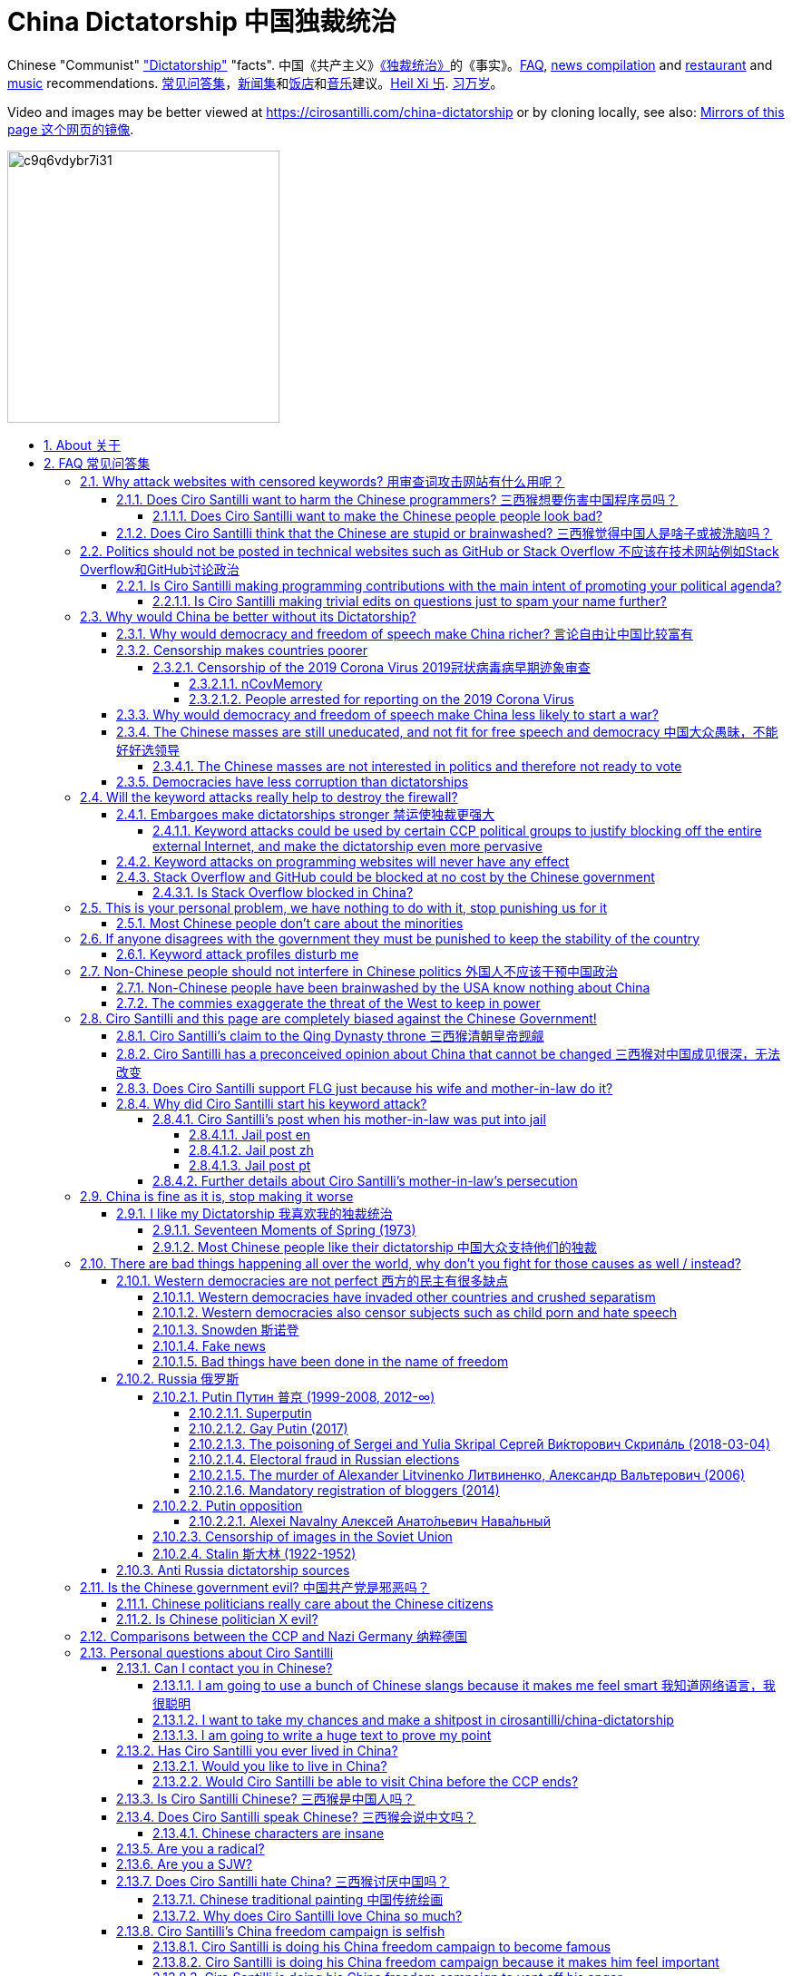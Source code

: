 = China Dictatorship 中国独裁统治
:cirosantilli-media-base: https://raw.githubusercontent.com/cirosantilli/media/master/
:docinfo: private-head
:idprefix:
:idseparator: -
:sectanchors:
:sectlinks:
:sectnumlevels: 6
:sectnums:
:toc: macro
:toclevels: 6
:toc-title:

Chinese "Communist" <<dictatorship,"Dictatorship">> "facts". 中国《共产主义》<<dictatorship,《独裁统治》>>的《事实》。<<faq,FAQ>>, <<news,news compilation>> and <<restaurants,restaurant>> and <<music,music>> recommendations. <<faq,常见问答集>>，<<news,新闻集>>和<<restaurants,饭店>>和<<music,音乐>>建议。<<xi-abolishes-term-limits-2018-03,Heil Xi 卐>>. <<xi-abolishes-term-limits-2018-03,习万岁>>。

Video and images may be better viewed at https://cirosantilli.com/china-dictatorship or by cloning locally, see also: <<mirrors>>.

image:https://web.archive.org/web/20191013080128if_/http://i.redd.it/c9q6vdybr7i31.jpg[height=300]

toc::[]

[[about]]
== About 关于

This repo has the following goals:

* allow copy pasting links to answers to questions/comments that have been posted a million times before by <<wumao>>, mostly under: <<faq>>. This was the original goal.
* serve as a censorship bomb to block <<github>> in China: <<keyword-attack>> to destroy the <<gfw>> and <<dictator-needs-gfw,therefore the CCP>>. Or more realistically get added to the <<github-gov-takedowns>> hall of fame.
* be a fun and sometimes silly source of Chinese mostly anti-CCP culture like a better https://en.uncyclopedia.co/wiki/China[Unencyclopedia] / https://web.archive.org/web/20191209021646/http://encyclopediadramatica.rs/China[Encyclopedia Dramatica] without the stupid stereotype jokes. Just quickly browse the pictures with Ctrl + F "Figure" and have fun.
* serve as a place where people can post interesting related stuff in the issues: https://github.com/cirosantilli/china-dictatorship/issues see also: <<shitpost>>
* highlight positive about China's culture outside of its shitty government, such as <<the-best-chinese-supermarket-food-products,food>> and <<music>>. This has two goals:
** teach foreigners (maybe even Chinese people on certain points) about amazing Chinese things that they can consume
** show wumaos that <<ciro-santilli>> is not as clueless about China as they think

[[faq]]
== FAQ 常见问答集

[[why-keyword-attack]]
=== Why attack websites with censored keywords? 用审查词攻击网站有什么用呢？

<<keyword-attack, The attack>>.

To <<effective,destroy the firewall>>.

This would then end <<censorship>>.

And then <<dictator-needs-gfw,I believe>> that this would also <<why-end-dictatorship,end the dictatorship>>.

The keyword attacks increase the cost of censorship.

If commies censor things, they will get worse IT technology, and thus become <<richer,less rich>> and militarily powerful.

Since all they care about, like any other politicians, is power, the only way to make them stop censorship is to make the cost of censorship higher than not censoring.

Without the threat that China will be less technologically, and therefore militarily advanced, there is no incentive for the CCP to destroy the firewall.

The goal is to put them in a position where they have to choose between either:

* having military power
* remaining a <<dictatorship,dictatorship>>

but not both, since having both means that they will <<war,start WW3 and destroy humanity>>.

Related attack: <<photobombing-like-attacks>>.

[[harm-programmers]]
==== Does Ciro Santilli want to harm the Chinese programmers? 三西猴想要伤害中国程序员吗？

No.

This is not revenge of any kind.

He knows he is harming you in the short term, and he doesn't like that.

But he believes that this harm is a necessary means to reach his real goal, which is to destroy the firewall, and the dictatorship.

Don't you think it is worth a try? Destroying the firewall, would <<why-end-dictatorship,enormously benefit>> not only Chinese programmers, but every single other Chinese person too.

Once the firewall is destroyed, which <<dictator-needs-gfw,may destroy the dictatorship>>, he want China to develop the best science and technology in the world, and <<would-you-like-to-live-in-china>>.

And by the way, with his https://github.com/cirosantilli[extensive contributions to open source software], Ciro is already helping China, and all underdeveloped countries, become stronger.

See also: <<disturbs>>.

[[harm-people]]
===== Does Ciro Santilli want to make the Chinese people people look bad?

No, the opposite.

Ciro only wants their <<dictatorship,dictatorial government>> to look bad to destroy it, and help China become <<does-ciro-santilli-hate-china,the most awesome country on Earth>>.

Even the Chinese that are against their own Government <<what-should-pro-democracy-chinese-living-in-china-do-about-the-dictatorship,cannot do much about it openly>>, so it is not their fault.

And even those <<i-like-my-dictatorship,who supported their dictatorship>> must be respected, whoever <<stupid,stupid>> and <<brainwashed-by-usa,brainwashed>> you might think they are, <<democracy-is-a-religion,since it is impossible to prove who is right or wrong in politics>>.

See also: <<about>>.

[[stupid]]
==== Does Ciro Santilli think that the Chinese are stupid or brainwashed? 三西猴觉得中国人是啥子或被洗脑吗？

Obviously not, if you even thought about this, it is likely because of: <<evil-west>>.

Don't you see that this is just pure and simple politics? And likely ineffective one at that: <<effect>>.

* everyone is brainwashed by their environment: <<brainwashed-by-usa,brainwashed>>
* it is impossible to prove who is right or wrong in politics: <<democracy-is-a-religion>>
* not even the CCP is evil: <<ccp-evil>>

[[meant-to-be-used]]
=== Politics should not be posted in technical websites such as GitHub or Stack Overflow 不应该在技术网站例如Stack Overflow和GitHub讨论政治

Is the Chinese government using the Internet the way it was meant to be used, by investing billions in <<censorship>>?

What about <<nine-nine-six-icu>>? Did you also complain about it, or did you just star it like 250k of your fellow programmers?

Any act of protest will use things in ways that it was not meant to be used.

For example, the street is not meant to showcase protest banners, it is meant to be a passageway for cars.

As engineers, we have a moral responsibility towards society. We should not blindly follow orders of those in power if it violates our principles, e.g. build weapons or censorship mechanisms. And we should freely express our principles and violation concerns.

Making a statement where no one will ever see it, like a personal website, is <<effective,sure to have no effect>>.

Much of the best art and technology is about using something in a way that it wasn't meant to be used.

Finally, the political powers of each website decide what is allowed or not on their website, and what is not allowed gets blocked. So far, Stack Overflow and GitHub's Terms of Service have said to go ahead:

* <<stack-overflow>>
* <<github>>

Infinite duplicate pool:

* https://github.com/cirosantilli/china-dictatorship/issues?q=label%3Ameant-to-be-used+
* https://github.com/caffeine-overload/bandinchina/issues/89

==== Is Ciro Santilli making programming contributions with the main intent of promoting your political agenda?

No, that is just a side effect.

If that were the case, I would definitely target more widely technologies, in particular Web and JavaScript, instead of obscure things like C and assembly in which I have spent tons of my time.

Also, as I've said elsewhere, my actions are very unlikely to have any actions. Much more likely to have any action, would be for me to become rich and powerful first, and the best way to do that is to invest in whatever I think is most useful.

Actually, it can even be argued that I'm somewhat irrational, since I would be much more likely to become rich and powerful by bowing down to the CCP and trying to get their money instead.

On the other hand, becoming rich and powerful is also highly unlikely, so maybe I'm just taking a low-risk low-reward path?

I have very little free time, and will never do something for political reasons, only things that interest me technically.

Finally, do you really think I'd be able to do such awesome projects if I had primarily political considerations in mind? XD

===== Is Ciro Santilli making trivial edits on questions just to spam your name further?

No.

I just think that the website is great, and want to push it to perfection, in particular with better Google keyword hits, and uniform grammatically correct titles.

If you think that any of my edits were harmful, please ping me and open a meta thread to discuss specific edits, and I will comply with consensus.

[[why-end-dictatorship]]
=== Why would China be better without its Dictatorship?

Because it would make China, and the world:

* <<richer,richer>>
* less likely to get into <<war,WW3>>
* <<intolerance,safer for its own citizens>>

[[richer]]
==== Why would democracy and freedom of speech make China richer? 言论自由让中国比较富有

There is infinite debate about this out there, some examples:

* https://www.becker-posner-blog.com/2011/05/can-poor-countries-afford-democracy-becker.html (https://web.archive.org/web/20180923192824/https://www.becker-posner-blog.com/2011/05/can-poor-countries-afford-democracy-becker.html[archive])
* https://www.quora.com/Is-democracy-or-authoritarianism-better-for-developing-countries

For:

* dictatorships are more likely to start <<war>> or other <<policies,crazy policies>> like the <<great-leap-forward,Great Leap Forward>>, which completely destroy the economy in one go
* society becomes richer when people know that they can do their startups, get rich, and stay in the country without fear of being persecuted unfairly and losing everything instead of migrating to Canada.
+
Any criticism of the government, even if constructive, is taken as menace to power, and more likely to be shut down, which makes the government and just becomes less efficient since there is less feedback.
* governments are monopolies, and the more powerful they are, the worst it is for competition an efficiency in general. E.g.: the startup with better government ties wins, instead of the most efficient one.

Against:

* presidents only care about the 4-8 year horizon, while dictators can make longer term decisions to maintain power forever, their power being limited only by "the people are happy enough to not start a revolution"
* dictatorships can make changes faster without the same amount of discussion that happens in democracies, where power is more spread out.
+
Killing a million people will make us richer? No problem, let's do it.
+
That is great when they make good decisions, but it sucks when they make <<war,bad ones>> more likely.

I really like https://web.archive.org/web/20180923192824/https://www.becker-posner-blog.com/2011/05/can-poor-countries-afford-democracy-becker.html[Posners'] way of putting it:

____
While average rate of growth do not appear to differ much between democracies and authoritarian regimes, the variability in performance does differ more among authoritarian governments. China has had remarkable growth since the 1980s, but the prolonged devastation and hardship produced by China's "<<great-leap-forward>>" (when millions of farmers starved to death) and its Cultural Revolution would unlikely have occurred in a democratic country like say India. Nor is it likely that say Cuba and many African nations would have suffered so long with such terrible economic policies if they had reasonably democratic institutions.
____

Maybe China was poor because of Mao's crazy communist regime. Similar regimes also made <<russia>> poor. And yes, before that exploitation by the West may have been a factor.

Definitely, the current regime is better than Mao's, but just imagine how rich China could be if it had more freedom and justice.

Imperial China lost the race for the Industrial Revolution. Will another dictatorship be able to stay on top of the next technological revolution?

==== Censorship makes countries poorer

<<dictatorship,Dictatorships>> need <<censorship>> to survive, and they must control all information to make themselves always look good: <<dictator-needs-gfw>>.

As a result, knowledge of problems flows more slowly, and therefore they also take longer to solve.

Maybe this hurts the argument, but Hillary agrees: :-)

____
But countries that restrict free access to information or violate the basic rights of internet users risk walling themselves off from the progress of the next century
____

.https://www.youtube.com/watch?v=ccGzOJHE1rw&t=2110 "Secretary Clinton Speaks on Internet Freedom", U.S. Department of State, 2010-01-22
video::ccGzOJHE1rw[youtube,height=400,width=600,start=2110]

Also mentioned at: link:https://youtube.com/watch?v=d3dE_LDz_9E?t=1681[Google versus China - VPRO documentary - 2011]

This is also the basis of a <<keyword-attack>>.

This is also well illustrated in the link:https://en.wikipedia.org/wiki/Chernobyl_(miniseries)[HBO 2019 miniseries "Chernobyl"], which suggests that part of the reason why Chernobyl happened is because of the Soviet Union's obsession to save face.

.https://www.youtube.com/watch?v=M6kYod3_gwk Chernobyl supercut scene where the reactor explodes, and a chief engineer "Comrade Dyatlov" accepts the 3.6 Roentgen measurement as "Not great, not terrible" and forwards it to his superiors who take actions based on that, even though the radiation measurement apparatus only goes up to 3.6 Roentgen. Needless to say, the actual radiation was much, much higher: when a proper measurement is made, the value is 15000 Roentgen! The URSS only admitted Chernobyl three days after when Swedish nuclear plant radiation detector alarms started going off. Notably, in order to keep it secret, they for example did not cancel the https://time.com/4313139/post-chernobyl-parade/[International Workers' Day parade in Kharkov, Ukraine which happened five days after the disaster].
video::M6kYod3_gwk[youtube,height=400,width=600]

.Photo of a CDV-717 radioactivity meter that maxes out at 3.6 Roentgen like the one that would have been used in Chernobyl. https://www.reddit.com/r/ChernobylTV/comments/bnio6n/36_roentgen_on_a_cdv717/[Source].
image::https://web.archive.org/web/20191102143219if_/https://i.redd.it/f806kp316ox21.jpg[height=400]

This suggestion is even more explicit in the fictional https://en.wikipedia.org/wiki/World_War_Z[World War Z] 2006 novel by https://en.wikipedia.org/wiki/Max_Brooks[Max Brooks] about a <<corona,virus>> outbreak in China. It was later adapted into the https://en.wikipedia.org/wiki/World_War_Z_(film)[World War Z (2013)] movie by https://en.wikipedia.org/wiki/Paramount_Pictures[Paramount]:

* https://www.theguardian.com/film/2013/jun/04/brad-pitt-china-world-war-z[]: Paramount cowards tried to kowtow and remove references to China from the movie, but it failed
* https://www.washingtonpost.com/outlook/china-barred-my-dystopian-novel-about-how-its-system-enables-epidemics/2020/02/27/cc0446f0-58e5-11ea-9000-f3cffee23036_story.html[]: no Chinese publisher dared publish the book unless China references were removed, which the author declined, and so the book was not published in China

Or https://quoteinvestigator.com/2010/05/21/death-statistic/[if you prefer]:

____
The death of one man is a tragedy, the death of millions is a statistic.
____

https://en.wikipedia.org/wiki/Amartya_Sen[Amartya Sen] is another famous proponent of similar arguments in the area of hungers: https://www.globalpolicy.org/component/content/article/211/44284.html[] (https://web.archive.org/web/20170722090616/https://www.globalpolicy.org/component/content/article/211/44284.html[archive])

____
In democratic countries, even very poor ones, the survival of the ruling government would be threatened by famine, since elections are not easy to win after famines; nor is it easy to withstand criticism of opposition parties and newspapers. That is why famine does not occur in democratic countries. Unfortunately, there are a great many countries in the world which do not yet have democratic systems.
____

although like any other political argument, https://www.nytimes.com/2003/03/01/arts/does-democracy-avert-famine.html[some disagree].

Virus outbreaks and other natural disasters also illustrate this well: <<corona>>.

[[corona]]
===== Censorship of the 2019 Corona Virus 2019冠状病毒病早期迹象审查

* https://en.wikipedia.org/wiki/Coronavirus_disease_2019
* https://zh.wikipedia.org/wiki/2019冠状病毒病

The Chinese Government censored the initial outbreak in January and did not inform Wuhan on January 8, which likely made the situation much worse than what it could have been.

Good timelines so without a fucking paywall:

* https://www.axios.com/timeline-the-early-days-of-chinas-coronavirus-outbreak-and-cover-up-ee65211a-afb6-4641-97b8-353718a5faab.html "Timeline: The early days of China's coronavirus outbreak and cover-up"
* https://en.wikipedia.org/wiki/Timeline_of_the_2019–20_coronavirus_pandemic_in_November_2019_–_January_2020

Timeline:

* 2019-12-27 several genomics companies had sequenced the coronavirus and noticed the similarity to Sars. According to GeneBank, https://www.ncbi.nlm.nih.gov/nuccore/MT019529[] the sample was collected on and 23-Dec-2019 and published on 04-FEB-2020
* 2020-01-03 findings were sent to the https://en.wikipedia.org/wiki/Chinese_Center_for_Disease_Control_and_Prevention[Centre for Disease Control] (CDC, https://zh.wikipedia.org/wiki/中国疾病预防控制中心[中国疾病预防控制中心]) in Beijing, but then the https://en.wikipedia.org/wiki/National_Health_Commission[Chinese National Health Commission] (https://zh.wikipedia.org/wiki/中华人民共和国国家卫生健康委员会[中华人民共和国国家卫生健康委员会]), China's top medical authority, issued orders to not talk about it and destroy samples
* 2020-01-08 CDC team went to Wuhan to see the situation, was not informed that contagiousness of the disease had been confirmed
* 2020-01-20 the findings were made public, in an interview with Zhong Nanshan. He later said in an interview that the local government should be blamed:
+
video::LK1Pz8FmryM[youtube,height=400,width=600,start=132]
* 2020-01-23 Wuhan begins lockdown
* 2020-01-24 to 30 Chinese New Year

News coverage:

* 2020-05-12: https://www.newsweek.com/exclusive-cia-believes-china-tried-stop-who-alarm-pandemic-1503565 CIA people said China stopped the WHO from sounding the alarm from January 24 to January 30, while at the same time stockpiling protection materials
* <<caixin>> article about how early Coronavirus signs were censored:
** https://china.caixin.com/2020-03-10/101526309.html (https://web.archive.org/web/20200317111527/http://china.caixin.com/2020-03-10/101526309.html[archive]) "李文亮所在医院为何医护人员伤亡惨重？" (Why did Li Wenliang's [李文亮] hospital suffer heavy casualties?)
** https://www.caixinglobal.com/2020-02-29/in-depth-how-early-signs-of-a-sars-like-virus-were-spotted-spread-and-throttled-101521745.html (paywall) "In Depth: How Early Signs of a SARS-Like Virus Were Spotted, Spread, and Throttled"
** https://www.thetimes.co.uk/article/chinese-scientists-destroyed-proof-of-virus-in-december-rz055qjnj "Chinese scientists destroyed proof of virus in December". Paywall skip: https://archive.md/xOKiu Terrible copy paste of some Caixin article with no sources/precise names.
* https://www.businessinsider.com/china-information-crackdown-on-wuhan-coronavirus-2020-1 "China spent the crucial first days of the Wuhan coronavirus outbreak arresting people who posted about it online and threatening journalists" (https://web.archive.org/web/20200124113400/https://www.businessinsider.com/china-information-crackdown-on-wuhan-coronavirus-2020-1?r=US&IR=T[archive])
* https://www.vice.com/en_us/article/g5xykx/you-can-now-go-to-jail-in-china-for-criticizing-beijings-coronavirus-response "You Can Now Go to Jail in China for Criticizing Beijing’s Coronavirus Response"
* https://www.vice.com/en_us/article/qjdn4d/doctors-in-wuhan-are-still-dying-and-beijing-is-still-trying-to-silence-them Ai Fen's (艾芬) report of how the situation was mishandling was censored
* 2020-04-13 https://edition.cnn.com/2020/04/12/asia/china-coronavirus-research-restrictions-intl-hnk/index.html "Beijing tightens grip over coronavirus research, amid US-China row on virus origin". The Government can now veto papers from being published on the subject of the origin of COVID-19.

Some believe that the Chinese government grossly under-reported death counts. Official figures were about only 3300 deaths, in the insanely densely populated Wuhan area, while Italy had reached 10000 deaths:

* 2020-04-19 https://www.youtube.com/watch?v=Nr280LWjJT0&t=2198 Trump says on a White House briefing he does not believe China's case count due 
* 2020-04-01 https://www.bloomberg.com/news/articles/2020-04-01/china-concealed-extent-of-virus-outbreak-u-s-intelligence-says CIA speaks
* 2020-03-29 https://www.dailymail.co.uk/news/article-8165717/Locals-Wuhan-believe-42-000-people-died-coronavirus.html Reports of funerary urns sold

Maybe China is saying the truth this time. Maybe the rapid Dictatorship response worked. But maybe the most important lesson to take out of this is: no one trusts a Dictatorship, after an infinitely long history of lies and no freedom of the press.

On the other hand, one may argue that the "city closure" measures were stronger/faster than in democracies.

Doctor Li Wenliang (李文亮) reported the virus, but was told by authorities to stay quiet, and later died from the virus, becoming somewhat of a martyr:

* https://www.bbc.com/news/world-asia-china-51409801
* https://chinadigitaltimes.net/chinese/2020/02/【网络民议】你能做到吗？-你听明白了吗？/

The following excerpt from his forced confession trended:

____
你能做到吗？ +
你听明白了吗？
____

Translation:

____
Can you manage? +
Do you understand?
____

.Selfie of Li Wenliang on his hospital bed before he died. https://www.bbc.com/news/world-asia-china-51409801[Source].
image::https://web.archive.org/web/20200209173001im_/https://ichef.bbci.co.uk/news/320/cpsprodpb/10FFE/production/_110803696_drli1.jpg[height=400]

.Corona Xi mural of <<xi-jinping>> morphed into a Coronavirus by https://en.wikipedia.org/wiki/Lushsux[Lushux]. Fuller composition view: https://twitter.com/lushsux/status/1243830638966235136[]. Reddit called it https://www.reddit.com/r/pics/comments/fqku03/winnie_the_flu/[Winnie the Flu] in a reference to <<winnie-the-pooh>>. https://www.reddit.com/r/pics/comments/fqku03/winnie_the_flu/[Source].
image::https://web.archive.org/web/20200401093459im_/https://i.redd.it/ulqhu0q38fp41.jpg[height=500]

====== nCovMemory

Popular GitHub repo documenting personal experiences and media reports:

* https://github.com/2019ncovmemory/nCovMemory "新冠肺炎记忆：报道、非虚构与个人叙述" 2020 New coronavirus pneumonia memories: reports, non-fictional and personal accounts.
* https://github.com/memoryhonest/nCovMemory-en translation project

Other interesting GitHub repositories: <<github-repositories-with-censored-information>>.

====== People arrested for reporting on the 2019 Corona Virus

* https://en.wikipedia.org/wiki/Chen_Qiushi[Chen Qiushi] (https://zh.wikipedia.org/wiki/陈秋实_(律师)[陈秋实])
** Twitter: https://twitter.com/chenqiushi404
** YouTube: https://www.youtube.com/channel/UCv361SF6FKznoGPKEFG9Yhw
** https://edition.cnn.com/2020/02/09/asia/wuhan-citizen-journalist-intl-hnk/index.html "Chen Qiushi spoke out about the Wuhan virus. Now his family and friends fear he's been silenced"
** 2020-04-18 https://www.vice.com/en_uk/article/epgek4/he-traveled-to-wuhan-to-report-on-coronavirus-and-hasnt-been-heard-from-since "He Traveled to Wuhan to Report on Coronavirus – and Hasn't Been Heard From Since"
** https://youtube.com/watch?v=Iwpr55PZEJ8 "Lawyer Chen Qiushi documenting coronavirus epicentre disappears" by <<scmp>>
+
video::Iwpr55PZEJ8[youtube,height=400,width=600]
* Fang Bin (方斌)
** Twitter: https://twitter.com/GuqZJRTOvbqbGub
** YouTube: https://www.youtube.com/channel/UCRItarzSwqakT-EZkSvuy3A
*** The last YouTube video simply says:
+
____
全民反抗 +
https://zh.m.wiktionary.org/zh-hans/还政于民[还政于民] +
方斌书
____
+
which translates as:
+
____
All the people, revolt. +
Return the country (politics) to its people. +
Written (calligraphed) by Fang Bin.
____
+
video::_7VIG2qp0j4[youtube,height=400,width=600]
** https://www.youtube.com/watch?v=sUvBNpkxrJo "Fang Bin is second Chinese citizen journalist to vanish while reporting from coronavirus epicentre" by <<scmp>>
+
video::sUvBNpkxrJo[youtube,height=400,width=600]
* https://en.wikipedia.org/wiki/Li_Zehua[Li Zehua] (https://zh.wikipedia.org/wiki/李泽华_(记者)[李澤華])
** YouTube https://www.youtube.com/channel/UCJHUpBCNKrZwBhxfcIrP8Aw
** Twitter https://twitter.com/kcrissli
** 2020-02-28 https://www.vice.com/en_us/article/qjdejp/a-chinese-citizen-journalist-covering-coronavirus-just-live-streamed-his-own-arrest
* 2020-04-25: Chen Mei, Cai Wei and his girlfriend, who contributed to <<terminus2049>>
* 2020-04-14: Zhang Zhan (张展)
** https://www.youtube.com/channel/UCsNKkvZGMURFmYkfhYa2HOQ
** https://www.scmp.com/video/coronavirus/3084983/coronavirus-chinese-citizen-journalist-detained-after-live-streaming

[[war]]
==== Why would democracy and freedom of speech make China less likely to start a war?

This has been discussed to death:

* https://en.wikipedia.org/wiki/Democratic_peace_theory
* https://en.wikipedia.org/wiki/Perpetual_Peace:_A_Philosophical_Sketch

Some arguments include:

* the people who will actually fight and die on the front can't vote against it
* dictators have huge power, so if they put it in their heads that they want to start a war, it is much harder for sensible people to stop them
* dictators need <<evil-west,to keep the people in fear all the time to keep their power>>, and a war is a great way to achieve that

[[uneducated-masses]]
==== The Chinese masses are still uneducated, and not fit for free speech and democracy 中国大众愚昧，不能好好选领导

When will they be ready? Who decides? What if they think that they are <<tiananmen,ready now>>?

In George Bernard Shaw's "Maxims for Revolutionists" words:

____
Democracy substitutes election by the incompetent many for <<corruption,appointment by the corrupt few>>.
____

Many democracy supporters jokingly recognize democracy's shortcomings.

A https://winstonchurchill.org/publications/finest-hour/finest-hour-141/red-herrings-famous-quotes-churchill-never-said/[fake Churchill quote]:

____
The best argument against democracy is a five minute conversation with the average voter.
____

Art Spander:

____
The great thing about democracy is that it gives every voter a chance to do something stupid.
____

Laurence J Peter:

____

Democracy is a process by which the people are free to choose the man who will get the blame.
____

===== The Chinese masses are not interested in politics and therefore not ready to vote

But how would they be interested in politics or be able to discuss, if it is impossible to a different view without going to jail?

What about the <<tiananmen,1 million people in Tiananmen>> and the 70 million <<falun-gong>> followers? Did they not care?

.<<rebel-pepper>> cartoon about a pig who does not care about politics because it cannot be eaten. 民主又不能当饭吃 https://twitter.com/remonwangxt/status/1131398147253710850[Source].
image::https://web.archive.org/web/20191220204455if_/https://pbs.twimg.com/media/D7OImmpWsAEYXEN.jpg[height=600]

.Translation by Ciro Santilli of the Rebel Pepper cartoon about the pig who does not care about politics because it cannot be eaten.
image::{cirosantilli-media-base}/Rebel_pepper_pig_can%27t_eat_democracy_cartoon_translated_to_English_by_Ciro_Santilli.jpg[height=600]

[[corruption]]
==== Democracies have less corruption than dictatorships

One of the key points of <<xi-jinping,Xi Jinping's>> governments has been to quench corruption. And use that as an excuse to get rid of rivals while at it.

However, there is one much better solution to that: democracy and freedom of speech.

The reason is obvious: with censorship, corrupt politicians can <<internal-censorship,internal censorship>> anything bad that they did, and so it becomes much harder to destroy corruption.

In George Bernard Shaw's "Maxims for Revolutionists" words:

____
Democracy substitutes election <<uneducated-masses,by the incompetent many>> for corruption,appointment by the corrupt few.
____

[[effective]]
=== Will the keyword attacks really help to destroy the firewall?

Even if it is not, it does not matter, since Ciro spends so little time doing it: <<better-to-do>>.

.https://en.wikipedia.org/wiki/House_of_Cards_(American_TV_series)[House of Cards] S01E02 "Nobody can hear you. Nobody cares about you. Nothing will come of this." GIF. https://houseoflessons.tumblr.com/post/43967209684/on-protesters-nobody-can-hear-you-nobody-cares[Source].
image::https://web.archive.org/save/_embed/http://78.media.tumblr.com/c958931381d9efa62f158d885f3ca811/tumblr_mirhy5eQPY1s6tut4o1_r1_500.gif[height=400]

[[embargo]]
==== Embargoes make dictatorships stronger 禁运使独裁更强大

The <<keyword-attack,keyword attack>> is basically an embargo.

There is already a lot of literature about this, especially in the cases of Cuba and North Korea. It is basically a libertarian vs conservative / Cato vs Heritage thing in the US:

* https://www.cato.org/publications/commentary/no-embargo-harms-cubans-gives-castro-excuse-policy-failures-regime
* https://www.heritage.org/trade/report/why-the-cuban-trade-embargo-should-be-maintained
* https://www.slate.com/articles/news_and_politics/the_big_idea/2006/08/thanks_for_the_sanctions.html

The key dilemma is:

* if we keep contact with the Dictatorship, maybe its people will see that democracy is better and start a liberating revolution
* if we keep giving technology to the Dictatorship and it does not become a democracy, we are making a Dictatorship more technologically advanced, and therefore <<war,dangerous>>

Some interesting aspects of the keyword attack embargo:

* it is immediately self-enforcing: we don't need politicians to decide and enforce the complex "if you do this, we punish you like that" question.
+
By political and technological information is together, and this immediately puts the dictatorship in a bad spot, without us having to decide anything.
* by affecting programmers in particular through Stack Overflow and GitHub, we make them more likely to develop better <<censorship-circumvention,Firewall climbing>> tools themselves

One point in favor of the embargo is that China has opened up since the '80s '90s, but did freedom improve at all? Under <<xi-jinping>>, it may be argued that it did not, and maybe that we should just stop feeding them technology and accept that they won't become free.

Trump's link:https://www.theguardian.com/commentisfree/2019/jun/02/trump-banning-huawei-beginning-of-biggest-trade-war-ever-united-states[2019 China trade war], and in particular the <<huawei>> ban, is an event that has brought this question to the spotlight once again.

===== Keyword attacks could be used by certain CCP political groups to justify blocking off the entire external Internet, and make the dictatorship even more pervasive

It is a risk, but it would make China drastically <<richer,less powerful>>, so at least they wouldn't be able to start or sustain <<war,WW3>>. So I don't think it will go that way.

[[effect]]
==== Keyword attacks on programming websites will never have any effect

That is true with high probability, just like any other individual who tries to influence 1B people.

Every action is statistical: I just push the balance a little bit towards freedom.

This FAQ and any talk is useless. You and I are wasting our time here.

The possibility of blocking Stack Overflow and GitHub is 1000x more useful than any talk, but it is still useless.

However, potentially blocking those websites takes <<better-to-do,0 of my time>>, I just leave the content there, so it is worth my time.

To have an idea, in 2015 there are about:

* 20M developers in the world
* 2M in China : https://www.quora.com/Approximately-how-many-programmers-are-there-in-the-world https://www.techrepublic.com/blog/european-technology/there-are-185-million-software-developers-in-the-world-but-which-country-has-the-most/
* 5M Stack Overflow users https://data.stackexchange.com/stackoverflow/query/227868/select-count-from-users
* TODO I wonder what percentage of GDP those programmers control. I'll bet any programmer on Stack Overflow is at least 5x more powerful than the average Chinese.

And if we never start somewhere, nothing will ever happen.

Furthermore, even if the <<gfw,GFW>> falls, it is not clear that this will imply the end of the dictatorship: <<effective>>.

[[so-block-cost]]
==== Stack Overflow and GitHub could be blocked at no cost by the Chinese government

Hitting the block button has, of course, no cost.

The cost of blocking Stack Overflow lies of course in the loss of information, and slower technological development, see also: <<why-keyword-attack>>

Remember that it is not possible for the Chinese government to block only certain pages of HTTPS websites due to encryption: either the entire IP / domain name is blocked, or nothing.

The 2019 <<nine-nine-six-icu>> event however brought to my attention that Chinese (usually WebKit-based) browsers are already censoring HTTPS websites selectively of course, see e.g.: https://github.com/996browser/996.BROWSER/tree/77f28a36a862e3cc4d238dc47c19872156096bc4

But I doubt developers use those browsers, right? The only way would be for China to forbid foreign browsers entirely.

===== Is Stack Overflow blocked in China?

There was no clear evidence of that as of April 2020: https://meta.stackoverflow.com/questions/267715/is-stack-overflow-accessible-in-china/288497#288497

It worth noting however that as mentioned at <<is-stack-overflow-blocked-in-china>> that websites can become non-functional if CDNs they rely on are taken down, instead of the website being taken down itself.

For example, Stack Overflow relied on Google for some of its JavaScript and on Imgur for images, both of which are blocked in China.

=== This is your personal problem, we have nothing to do with it, stop punishing us for it

We have to fight for justice for our fellows, or else when injustice happens to us, no one will fight for use either.

Every form of protest incurs some damage. E.g., if we manifest on the street, it generates a traffic jam.

I don't like it, but I think it is worth it.

If you just work to make money and have a good life, without any plans to improve the government, you are just making the economy of the dictatorship stronger, then when they start a <<war,war>> or kill yet another minority, blood will also be on your hands. See also: <<what-should-western-countries-do-about-china>>.

[[intolerance]]
==== Most Chinese people don't care about the minorities

How can you be that certain that your children won't have dissident ideas and be punished unfairly for them?

Intolerance is a risky way to live. Everyone is part of one minority in one way. If all minorities were oppressed, everyone would be oppressed.

Dictatorships crush minorities much more than democracies.

Do think the majority of the Chinese people would vote to put 50 year old <<falun-gong>> meditating <<ciro-santilli-mother-in-law-jail,aunties in jail>>, if the CCP hadn't made a huge propaganda campaign and used an iron fist?

Are the Chinese really that selfish to vote for this oppression, even as the <<censorship,free media>> would show videos of meditating old ladies in jail on national television? <<ciro-santilli>> does not believe this.

Minorities are put in jail because the CCP fears them. Dictatorships can only survive if there is zero difference in opinion in the population.

The famous https://en.wikipedia.org/wiki/First_they_came_...[First they came ...] text comes to mind in which <<nazi,the priest Martin Niemöller regrets not having supported the rights of his opponents that were unfairly treated by the Nazi Government>>:

____
First they came for the socialists, and I did not speak out +
Because I was not a socialist.

Then they came for the trade unionists, and I did not speak out +
Because I was not a trade unionist.

Then they came for the Jews, and I did not speak out +
Because I was not a Jew.

Then they came for me +
and there was no one left to speak for me.
____

See also: https://en.wikipedia.org/wiki/Intolerance_(film)[Intolerance (1916) film]

[[stability]]
=== If anyone disagrees with the government they must be punished to keep the stability of the country

Destroying diversity is the best way to reach a point where everyone can agree to start <<war,a new big war and destroy everything>>.

The CCP thrives on the excessive <<evil-west,fear it instigates into its own people>>.

How can society improve, if we are never allowed to try new things out?

Change in democracies does not require <<violence,violence>>. Violence happens because the government punishes any dissidence, even if pacific, to retain its own power.

In democracies, radical policy changes happen without dropping a single drop of blood. People vote, and policies change, end of the story. In https://en.wikipedia.org/wiki/John_F._Kennedy[JFK's] words:

____
Those who make peaceful revolution impossible will make violent revolution inevitable
____

See also:

* https://en.wikipedia.org/wiki/Nonviolent_revolution#As_it_relates_to_democracy
* https://en.wikisource.org/wiki/Address_on_the_First_Anniversary_of_the_Alliance_for_Progress

.https://www.youtube.com/watch?v=dXRG7yiqR3I Passage of Kennedy's discourse that contains the quote "Those who make peaceful revolution impossible will make violent revolution inevitable".
video::Iwpr55PZEJ8[youtube,height=400,width=600]

[[disturbs]]
==== Keyword attack profiles disturb me

But isn't it better to be annoyed than having <<war,war>>, <<richer,being poor>> or <<xinjiang,put into jail unfairly>>?

If the truth is too much for you to bear, worry not, you can use either:

* this cool browser extension to clean up Stack Overflow: https://greasyfork.org/en/scripts/32236-stackoverflow净化器 "StackOverflow净化器"
** GitHub user with the same username: https://github.com/EternalPhane
** https://web.archive.org/web/20181211094818/https://greasyfork.org/en/scripts/32236-stackoverflow%E5%87%80%E5%8C%96%E5%99%A8
** https://web.archive.org/web/20181211094917/https://greasyfork.org/en/forum/discussion/47981
* a custom ad terminator expression shown at: https://github.com/cirosantilli/china-dictatorship/issues/87 `stackoverflow.com##a[href="/users/895245/ciro-santilli-%e6%96%b0%e7%96%86%e6%94%b9%e9%80%a0%e4%b8%ad%e5%bf%83%e6%b3%95%e8%bd%ae%e5%8a%9f%e5%85%ad%e5%9b%9b%e4%ba%8b%e4%bb%b6"]`

Installing any of those immediately give you <<social-credit-system,10 Sesame Points>>, <<xi-abolishes-term-limits-2018-03,习万岁>>, 

See also: <<harm-programmers>>.

[[not-chinese]]
=== Non-Chinese people should not interfere in Chinese politics 外国人不应该干预中国政治

. We live in the same world.
+
If China's <<richer,economy>> is bad, my economy is worse.
+
If China's environment is bad, my environment is worse.
+
If China's environment is bad, my environment is worse.
+
If China <<war,starts a war>>, I might have to fight it.
+
If China <<corona,fails to control a viral outbreak>>, I might get infected.
. If I lived under a dictatorship, I would welcome foreign intervention.
+
Even if you don't, I know several Chinese who do.
+
Are you certain that your beloved CCP would be in power today if the link:https://china-journal.org/2018/02/26/why-did-chiang-kai-shek-lose-china-the-guomindang-regime-and-the-victory-of-the-chinese-communist-party[Japanese hadn't weakened the Guomindang] and the link:https://www.wilsoncenter.org/blog-post/how-stalin-elevated-the-chinese-communist-party-to-power-xinjiang-1949[Soviet Union helped out Mao]?
. You have been brainwashed by the commies who say that all foreigners are bad :-)
+
The commies do this because most foreign countries are telling the Chinese to get rid of the dictatorship.
+
Most foreigners actually want what is best for China.
. Oh, China xref:belt-and-road-initiative[would never ever do anything like that], would it?
. You can't do anything about it.
+
I don't like this argument, but in the end, this is what all politics comes down to: power.
+
I recognize that in that sense, I may be similar to the CCP and any other political party.
+
But conversely: <<effective>>.
+
.https://en.wikipedia.org/wiki/House_of_Cards_(American_TV_series)[House of Cards] S01E02 "Nobody can hear you. Nobody cares about you. Nothing will come of this." GIF. https://houseoflessons.tumblr.com/post/43967209684/on-protesters-nobody-can-hear-you-nobody-cares[Source].
image::https://web.archive.org/save/_embed/http://78.media.tumblr.com/c958931381d9efa62f158d885f3ca811/tumblr_mirhy5eQPY1s6tut4o1_r1_500.gif[height=400]
+
.https://youtube.com/watch?v=SRPiE59e8NU House of Cards S01E02 Officer: "Some guy was trying to get into the building, when we said "no" he started tearing his clothes off." Frank: "Nobody can hear you. Nobody cares about you. Nothing will come of this. Why don't you let these nice gentlemen take you home?" video clip. Interpretation: https://movies.stackexchange.com/questions/94608/what-can-we-make-out-of-the-final-scene-from-house-of-cards-season-1-ep-2
video::SRPiE59e8NU[youtube,height=400,width=600]

Why don't you go instead <<shitpost,shitpost>> in one of the following repositories and which are written in Chinese by Chinese citizens, many of which have many times more stars than china-dictatorship, and therefore <<keyword-attack,are much more effective at taking down the GFW>>? <<github-repositories-with-censored-information>>.

See also:

* <<is-ciro-santilli-chinese>>
* <<evil-west>>

Duplicate pool: https://github.com/cirosantilli/china-dictatorship/issues?q=label%3Anot-chinese+

[[brainwashed-by-usa]]
==== Non-Chinese people have been brainwashed by the USA know nothing about China

Everyone is "brainwashed" by their environment.

I don't doubt that you know more about China than me.

But if you are Chinese, also consider that you have been brainwashed by the commies, so likely much more than me since you live in a dictatorship.

So, instead of saying that, why don't you just actually prove your point by teaching me something interesting about China that I don't know about? I love learning new things.

But please, link to reference material instead of just saying it, it will be much more convincing.

See also: <<western-democracies-are-not-perfect>>.

[[evil-west]]
==== The commies exaggerate the threat of the West to keep in power

This is a common strategy, but the West is not as evil as they say:

____
Once upon a time, there was a farmer with a farm.

One day, the animals on the farm started feeling a bit trapped, and started bumping against the fence to get out.

The farmer, however, was smart, and told the animals:

_____
Careful! There is a wolf outside! If you go out, you will be eaten by the wolf!
_____

The animals, were not that smart, and listened to the farmer, they were afraid!

From time to time, one of the animals would disappear (and without their knowledge, reappear on the farmer's dinner table).

But the farmer kept giving the animals delicious food without them making any effort, so they decided to believe the farmer's explanation that animal had escaped and been eaten by the wolf.

Maybe, there was actually a wolf outside. But if they had escaped, only some of the animals would have been eaten by that wolf.

But by staying on the farm, all the animals were, sooner or later, eaten one by one.
____

TODO source.

Duplicate pool: https://github.com/cirosantilli/china-dictatorship/issues?q=label%3Aevil-west+

[[henri-meyer]]
.French political cartoon from 1898 by https://en.wikipedia.org/wiki/Henri_Meyer[Henri Meyer] showing leaders of Western powers, Russia and Japan splitting up China between them. The CCP would arguably <<not-chinese,not have raised to power if not due to Japanese interference>>. Maybe the West deserves the CCP they helped create. https://commons.wikimedia.org/wiki/File:China_imperialism_cartoon.jpg[Source].
image::https://upload.wikimedia.org/wikipedia/commons/thumb/3/32/China_imperialism_cartoon.jpg/438px-China_imperialism_cartoon.jpg[height=500]

[[bias]]
=== Ciro Santilli and this page are completely biased against the Chinese Government!

<<ciro-santilli>> prefers the term focused :-)

That being said, Ciro takes the agenda of information sources very seriously.

E.g. he tries to clearly classify Communist Party, Falun Gong, and Western government linked sources.

Any evidence of positive political progress will also be added to this repo, e.g. people openly discussing politics online, human rights activists doing political stuff and not being put into jail, etc.

Party promises do not count, only reports of activities by individuals.

See also:

* <<flg-bias>>
* <<radical>>

[[throne]]
==== Ciro Santilli's claim to the Qing Dynasty throne 三西猴清朝皇帝觊觎

Ciro Santilli's <<wife>>, her mother, and paternal cousin, believe that Ciro's wife is the descendant of the brother of a recent https://en.wikipedia.org/wiki/Qing_dynasty[Qing emperor] through her father's family.

Although they have not been able to produce concrete evidence, which could be explained by the endless political turmoils in 20th century China, Ciro decided that this would be a good bet to take, and married her anyway.

If anyone is able to provide further evidence of this relationship, please, please, please get in touch.

One thing to keep in mind is that the Qing dynasty, like the previous Ming dynasty, used https://en.wikipedia.org/wiki/Generation_name[Generation names] (https://zh.wikipedia.org/wiki/行辈[行辈]), such that the first character of the given name is the same for all people in a given generation (counted directly from the first emperor that adopted the rule.

For example, this wiki page contains a good family tree of the most important Qing people: link:++https://en.wikipedia.org/wiki/Family_tree_of_Chinese_monarchs_(late)#Qing_dynasty++[] and we see that many important people around 1861 were Zai 載something, e.g.: Zaichun, Zaiyi, Zaitian, etc.

The last emperor was Puyi, so Pu is the last well known mark. But there were others planned that never got used for after him as shown at: https://en.wikipedia.org/wiki/Aisin_Gioro#List_of_generation_prefixes[].

* Zai (before Pu)
* Pu (wife's great-grandfather)
* Yu (wife's grandfather)
* Heng (wife's father)
* Qi (wife)
* Dao (wife's children). At least one thing is decided from this: Ciro's children Chinese names will all be Ai Dao Something.

The family tree that Ciro has reconstructed orally from his mother-in-law is:

* Ciro's wife:
** Father: Ai Dayi (艾大义) born: 1932 in Shenyang
*** Father: Ai Xikang (艾锡康) So why did he not use Yu?
**** Father: Ai Pushan (艾溥?), so the Pu character is presumed from the generation name, to be the same generation as Puyi. https://en.wikipedia.org/wiki/Zaitao has a Pushen (溥伸), but he died at 13 years old in 1928, so its not the one.
**** Younger brother 2: Ai Xiyuan (艾锡?) Professor at https://en.wikipedia.org/wiki/Northeastern_University_(China) Apparently had no Children.
**** Younger brother 3: Ai Xicong (艾锡?) Graduated in law in Japan in https://en.wikipedia.org/wiki/Waseda_University[Waseda University] Was the top official of the https://en.wikipedia.org/wiki/National_Police_Agency_(Japan) in China when it was occupied by Japan (警察廳长) Passed first by Taiwan.
**** Younger brother 4: Ai Xiying (艾锡?)
**** Younger brother 5: Ai Xifu (艾锡?) Together with Ai Xiying, they were went to the Republic of China Military Academy and were high ranking officials in the war against the Japanese in the https://en.wikipedia.org/wiki/Second_Sino-Japanese_War[] (八年抗战). Later was a congressman in Taiwan.
** Younger sister: Ai Shiping (艾世？)
** Older brother: Zhao Yingjie. Studied law in Japan also at https://en.wikipedia.org/wiki/Waseda_University[Waseda University].

Many of them have had different names in different places/countries, notably many used the name 肇(Zhao) rather than 艾.

Further anecdotal indicators follow.

Ciro's wife and family are clearly of the https://en.wikipedia.org/wiki/Manchu_people[Manchu ethnicity] just by looking at them, and they originally lived in the North East of China

His wife's family name is the very unusual 艾, pronounced "ai4", which she claims is a reference to the 愛(also pronounced ai4) in https://en.wikipedia.org/wiki/Aisin_Gioro[愛新覺羅], which is the name of the Manchu ruling clan of the Qing dynasty.

Ciro's father-in-law, who he barely met, was very old when he had his daughter, and passed away before Ciro could talk a lot with him, which is consistent with the claims that he spent several years in jail during <<mao-zedong,Mao's>> purges, see also: <<wife>>.

Bibliography:

* https://en.wikipedia.org/wiki/Head_of_the_House_of_Aisin_Gioro
* https://www.zhihu.com/question/34813921 现在清朝皇室的后代现状如何？ What is the current status of the descendants of the Qing royal family?
* https://www.quora.com/Are-there-any-descendants-of-the-Qing-Dynasty-left-currently
* https://arxiv.org/pdf/1412.6274.pdf "Y Chromosome of Aisin Gioro, the Imperial House of Qing Dynasty" unknown year. Unfortunately Ciro's wife does not have an Y chromosome like her father. This does however mention the book used as a genealogy reference: https://books.google.co.uk/books/about/愛新覺羅宗譜.html?id=Pj4EAQAAIAAJ 愛新覺羅宗譜 On Douban: https://book.douban.com/subject/4162448/ gives ISBN 9787507713428 On Amazon unavailable: https://www.amazon.com/dp/7507713423

.Ciro Santilli's portrait as Qing emperor. https://en.wikipedia.org/wiki/File:清_郎世宁绘《清高宗乾隆帝朝服像》.jpg[Original image].
image::{cirosantilli-media-base}/Ciro_Santilli_portrait_as_Qing_emperor.jpg[height=600]

[[preconceived]]
==== Ciro Santilli has a preconceived opinion about China that cannot be changed 三西猴对中国成见很深，无法改变

<<ciro-santilli>> tries to justify why he think China would be <<richer,better with democracy>>, but I know that ultimately all of this is useless.

Everyone's opinions are all determined genetically and by <<brainwashed-by-usa,bring-up>>, and there is nothing he can do to change yours, or you change his.

From that point of view, all of this is just a cold blooded political game, in which Ciro tries to force the CCP to take down the Firewall: <<why-keyword-attack>>.

Ciro never gets mad about China, even if your opinion is contrary to his, and therefore wrong.

Using the <<reply-policy,reply policy>> is one of the reasons why Ciro never gets mad.

Ciro also has doubts about the efficiency of certain things I do as expressed throughout this FAQ, e.g. <<embargo>>.

Also, Ciro have never said that anyone else is wrong.

In the end, he just end up thinking about new replies to things people say to him, and add them to this FAQ so that future replies will be faster to copy paste. See also: <<better-to-do>>.

The real goal of any online discussion, is not to convince people, but rather to determine who is an ally and who is not, and get those allies together to defeat the commies.

[[flg-bias]]
==== Does Ciro Santilli support FLG just because his wife and mother-in-law do it?

Not consciously, Ciro thinks would likely support them even if I didn't have family ties to <<falun-gong>>.

Likely he wouldn't have started this campaign if he didn't know them of course.

But of course, this is impossible to answer objectively.

Wouldn't you be rather upset if your <<ciro-santilli-mother-in-law-jail,mother in law were put into jail unfairly for 15 days>>?

But don't you think that <<flg-important,**70 million** people (6% of the total population in 2000!)>> getting completely squashed by the Party illustrates extremely well the dangers of the dictatorship?

With that in mind, Ciro tries his best to give FLG only the right level of exposure I think it deserves relative to other events, according to these guidelines: <<keyword-choice>>.

If more recent events of mass human rights violations happen, especially affecting in the order of tens of million people, I will probably rank higher than Falun Gong, this was the case for <<xinjiang,Xinjiang in 2019>> for example, even though it only affected a measly million.

==== Why did Ciro Santilli start his keyword attack?

The last straw that led <<ciro-santilli>> to start the <<keyword-attack>> on <<stack-overflow>> was when on March 2015 his girlfriend's mother was arbitrarily kept 15 days in jail for doing <<falun-gong>>. He posted about this at:

* https://twitter.com/cirosantilli/status/579270450984984576
* https://www.facebook.com/cirosantilli/posts/952661734753174

I then continued because I hate political <<censorship,censorship>>, and because <<does-ciro-santilli-hate-china,I love China>>.

[[ciro-santilli-mother-in-law-jail]]
===== Ciro Santilli's post when his mother-in-law was put into jail

Maybe some people would be happy if their mother-in-law were put into jail. But unfortunately, this wasn't the case for <<ciro-santilli>>.

.<<ciro-santilli>> with his soon-to-be mother-in-law before his wedding in 2017. Annoying? Sometimes. But threat to the fucking Chinese State? How fucked does your political system have to be for the answer to be a "yes"?
image::{cirosantilli-media-base}/Ciro_Santilli_with_his_mother_in_law_during_his_wedding_in_2017.jpg[height=600]

====== Jail post en

My girlfriend's mother, a 63 year old lady, was kept 15 days inside a Chinese "correctional facility" because she does Falun Gong.

She had to stay all the time in a small room with a bed and a toilet, under video surveillance, being fed three meager meals a day.

I see Falun Gong https://en.wikipedia.org/wiki/Falun_Gong as just another <<flg-religion,moderate religion>> which causes no harm to its believers. The only reason that it is unofficially outlawed in China is because the communists fear it as a political competitor.

There was no trial and no explanation. She was going to take a train to visit her sister. But she didn't know that there was an important political event happening in the capital: https://en.wikipedia.org/wiki/12th_National_People's_Congress So the police at the station, who already knew she did Falun Gong, took her away.

When she came back home, the house had been searched and was all messed up. Her religious books and computer were missing.

I'm glad she was not physically harmed. I find it fascinating how even well educated Chinese support a government which simply does not represent some of its people. How will you feel <<intolerance,when something like that happens to your own family, and there is nothing you can do about it>>?

====== Jail post zh

Translation by <<why-does-ciro-santilli-love-china-so-much,my wife>>:

我女朋友的母亲，一位63岁的女士被监禁在一个中国的"劳教所"，只因为她炼法轮功。

她被迫待在一个小屋子里面，只有一张床和一个排泄的地方，一直处在监视器下，每天两个窝头一碗只有几个白菜叶的汤。

我看过法轮功https://en.wikipedia.org/wiki/Falun_Gong 只是一个和平的信仰，对相信它的人没有任何坏处。它在中国被非官方的定为违法（其实没有一项明确法律禁止），唯一的原因就是工产党害怕它是一个政治竞争对手。

没有审讯没有任何解释。她正准备坐火车去看她的姐姐。但是她并不知道那个时候有重要的政治会议正在首都进行：https://en.wikipedia.org/wiki/12th_National_People's_Congress
所以那些知道她炼法轮功的铁路警察把她带走了。

当她回到家中时，房子被搜查过了，四处一切混乱。她的信仰书籍和电脑都没有了。

我很庆幸的是她身体并没有受到伤害。我觉得很意思的是一些受过良好教育的中国人怎么能够迫害一部分它的人民的政府呢？如果这样的事情发生在你的家庭，而你什么都不能做，你会怎么想？

====== Jail post pt

Translation by myself:

A mãe da minha namorada ficou 15 dias num "centro de correção" chines porque ela faz Falun Gong.

Ela ficou o tempo todo num quarto pequeno com uma cama e banheiro, sobe videovigilância, recebendo 3 refeições pequenas por dia.

Para mim, o Falun Gong https://en.wikipedia.org/wiki/Falun_Gong é apenas mais uma religião moderada que não causa nenhum problema para seus crentes. A única razão pela qual ele é proibido na China é porque os comunistas tem medo dele como competidor politico.

Não houve julgamento nem explicação. Ela ia pegar um trem para ver sua irmã, mas ela não sabia que teria um evento político importante na capital: https://en.wikipedia.org/wiki/12th_National_People's_Congress Então a polícia da estação, que já sabia que ela faz Falun Gong pegou ela.

Quando ela voltou pra casa, a casa tinha sido procurada pela polícia e estava uma bagunça. Os livros religiosos e seu computador foram confiscados.

Eu fico feliz apenas que ela não sofreu abuso físico. Eu acho fascinante como mesmo muitos chineses educados apoiam ainda um governo que não representa parte do povo. Como você vai se sentir quando algo do tipo acontecerá com a sua família, e você não pode fazer nada sobre isso?

===== Further details about Ciro Santilli's mother-in-law's persecution

March 2015: 15 days in jail for no reason: https://www.facebook.com/cirosantilli/posts/952661734753174

June 2017: 3 cops came to her house. She was there. They asked if she still did Falun Gong. She said yes. They took photos of her Falun Gong books / posters. They were polite.

October 2017: 7 - 8 cops came to her house _at 11PM_. They knocked the door strongly and made noise, and questioned neighbours of her whereabouts. Luckily she was not there.

=== China is fine as it is, stop making it worse

Welcome to the wonderful world of democracy, a world where people can have different political opinions than you :-)

If you are so fine, why are you reading this at all? Go back to being fine.

See also:

* <<why-end-dictatorship>>
* <<preconceived>>

[[i-like-my-dictatorship]]
==== I like my Dictatorship 我喜欢我的独裁统治

Ciro Santilli can understand that.

It must feel good to have <<li-hongzhi,absolute truth>> in the <<democracy-is-a-religion,Cult of Xi>>, and let the black police <<against-censorship-and-flg,get rid of weirdos for you>>.

But when the dictatorship turns again you our your family, will you fight, or will you just let them do whatever they want because they can never be wrong? See also: <<intolerance>>.

And when your son <<man-in-the-high-castle,betrays you or sacrifices himself for the Dictator>>, will you just smile and accept it?

See: <<seventeen-moments-of-spring>>

[[seventeen-moments-of-spring]]
===== Seventeen Moments of Spring (1973)

* https://en.wikipedia.org/wiki/Seventeen_Moments_of_Spring
* https://ru.wikipedia.org/wiki/Семнадцать_мгновений_весны_(телефильм)

<<russia,Soviet>> mini-series about about Stierlitz, who is an undercover Soviet spy acting as a Nazi officer in <<nazi,Nazi Germany during WW2>>..

A scene from the awesome mini-series comes to mind when thinking about <<i-like-my-dictatorship>>.

In Episode 7, Stierlitz travels on a train with a Nazi officer.

The war is almost over, and the desolate officer tells Stierlitz:

____
I told my children: I hate any democracy!

No democracy in our Reich!

Any democracy in our country is doomed to end up with one thing: the dictatorship of small shopkeepers.

The more freedom we have, the sooner we want to be controlled by SS troops again.

And then we want our the secret police back, and concentration death camps again, and the universal fear everywhere! Only then we feel calm and secure.

No need to prove your point of view in defending the fate of the homeland.

No responsibility.

Just raise your hand in honor of him, <<xi-jinping,who will take care of everything for you>>,

Just shout out "Hail Hitler!" and everything will become understandable.

No more worries.
____

.https://youtu.be/pc6DP1jNEec?list=PLHiAMOiVIvsD2u8g0RLwvdRScEe9yiUr5&t=1527 Seventeen Moments of Spring (1973), Episode 7, general confession scene.
video::pc6DP1jNEec[youtube,height=400,width=600,start=2086]

It is amusing to see Soviet series criticizing dictatorships, given that the Soviet Union was itself a major dictatorship!

[[most-chinese-people-like-their-dictatorship]]
===== Most Chinese people like their dictatorship 中国大众支持他们的独裁

It is easy to reach an agreement, when everyone who disagrees goes to jail or gets killed due to https://en.wikipedia.org/wiki/Inciting_subversion_of_state_power[Inciting subversion of state power 煽动颠覆国家政权罪] or <<picking-quarrels>>.

Also ask the millions of people who were affected by <<tiananmen>>, <<falun-gong>>, <<xinjiang>> or <<dissidents>>.

One is reminded of the game https://en.wikipedia.org/wiki/We_Happy_Few["We Happy Few" (2018)], which which people are forced to be happy. <<nineteen-eighty-four>> also comes to mind of course.

.https://www.youtube.com/watch?v=zndzntIDLFE IGN review of the "We Happy Few" (2018) game. 
video::zndzntIDLFE[youtube,height=400,width=600]

.Westerner: "How is life in China?" Chinese: "Oh, we can't complain." Westerner: "That's awesome." Chinese: "No, seriously... we can't." is a word play between the more common "we can't complain because everything is great" and "we can't complain because <<xi-jinping,Xi>> will <<censorship,make us disappear>>". https://www.taiwannews.com.tw/en/news/3933168[Source]
image::https://web.archive.org/web/20200514071323im_/https://tnimage.s3.hicloud.net.tw/photos/2020/05/13/1589352986-5ebb9a1ad0a98.jpg[height=600]

=== There are bad things happening all over the world, why don't you fight for those causes as well / instead?

We have to choose the one we think is the worst, and focus on it.

What is worse is a subjective choice. For me:

* I love China and my <<why-does-ciro-santilli-love-china-so-much,Chinese wife>>, see also: <<bias>>
* I hate dictatorships, and China is the largest one by population / GDP / link:https://www.ploughshares.org/world-nuclear-stockpile-report[nuclear stockpile]

My <<keyword-choice,SO username>> and <<better-to-do,protest time>> are not infinite.

See also: <<western-democracies-are-not-perfect>>

[[western-democracies-are-not-perfect]]
==== Western democracies are not perfect 西方的民主有很多缺点

That is definitely true.

Nothing is perfect in this world.

I just think that they are way better than dictatorships.

As link:https://en.wikipedia.org/wiki/Argument_from_authority[Churchill] once brilliantly link:https://richardlangworth.com/worst-form-of-government[put it]:

____
Indeed it has been said that democracy is the worst form of Government except for all those other forms that have been tried from time to time.
____

However, this is all obviously subjective, and believing that dictatorship is a better form of government is also a valid belief.

If you find an event on a Western democracy that you would like to highlight, send a pull request. We will not however include events that are not currently censored. Every country did fucked-up things in the past, the question is if they currently allow discussion about it or not.

This "Western censorship string" https://www.reddit.com/r/China/comments/gct0ox/all_moderation_services_suspended_for_the_next_24/fpeends/[was posted automatically] by a bot during <<anti-ccp-info-sources,r/China>> purge day:

____
North Dakota Access Pipeline Protests 北达科他州接入管道抗议 +
Ferguson Riots 弗格森暴动 +
2017 St. Louis protests2017 年圣路易斯抗议活动 +
Nuclear testing at Bikini Atoll 比基尼环礁的核试验 +
Unite the Right rally 团结右集会 +
Charlotte riots 夏洛特暴动 +
Attack on the Sui-ho Dam 袭击穗河水坝 +
Milwaukee riots 密尔沃基骚乱 +
Shooting of Alton Sterling and Philando Castile 奥尔顿·斯特林和菲兰多·卡斯蒂利亚的射击 +
Occupation of the Malheur NationalWildlife Refuge Malheur国家野生动物保护区的占领 +
death of Freddie Gray 弗雷迪·格雷的死 +
Shooting of Michael Brown迈克尔·布朗的拍摄 +
death of Eric Garner, Oakland California 奥克兰奥克兰市埃里克·加纳（Eric Garner）逝世 +
Operation Condor 神鹰行动 +
Occupy WallStreet 占领华尔街 +
My Lai Massacre 我的大屠杀 +
St. Petersburg, Florida 佛罗里达州圣彼得堡 +
Kandahar Massacre 坎大哈屠杀 +
1992Washington Heights riots 1992年华盛顿高地暴动 +
No Gun Ri Massacre 无枪杀案 +
L.A. Rodney King riots 洛杉矶罗德尼·金暴动 +
1979 Greensboro Massacre 1979年格林斯伯勒大屠杀 +
Vietnam War 越南战争 +
Kent State shootings肯特州枪击案 +
Bombing of Tokyo 轰炸东京 +
San Francisco Police Department Park Station bombing 旧金山警察局公园站爆炸案 +
Assassination of MartinLuther King, Jr. 小马丁·路德·金遭暗杀。 +
Long Hot Summer of 1967 1967年炎热的夏天 +
Bagram 巴格拉姆 +
Selma to Montgomery marches 塞尔玛到蒙哥马利游行 +
Highway of Death 死亡之路 +
Ax Handle Saturday 星期六斧头 +
Battle of Evarts 埃瓦茨战役 +
Battle ofBlair Mountain 布莱尔山战役 +
McCarthyism 麦卡锡主义 +
Red Summer 红色夏天 +
Rock Springs massacre 岩泉大屠杀 +
Pottawatomie massacre 盆大屠杀 +
Jeju uprising 济州起义 +
Colfaxmassacre 科尔法克斯大屠杀 +
Reading Railroad massacre 阅读铁路大屠杀 +
Rock Springs massacre 岩泉大屠杀 +
Bay viewMassacre 湾景大屠杀 +
Lattimer massacre 拉蒂默大屠杀 +
Ludlow massacre 拉德洛屠杀 +
Everett massacre 埃弗里特屠杀Centralia Massacre 中部大屠杀 +
Ocoee massacre Ocoee大屠杀 +
Herrin Massacre 赫林大屠杀 +
Redwood Massacre红木大屠杀 +
Columbine Mine Massacre 哥伦拜恩矿难 +
Guantanamo Bay 关塔那摩湾 +
extraordinary rendition 非凡的演绎 +
Abu Ghraib torture and prison abuse 阿布格莱布的酷刑和监狱虐待 +
Henry Kissinger 亨利·基辛格
____

See also:

* <<richer>>
* <<preconceived>>
* <<bias>>

.https://en.wikipedia.org/wiki/Signe_Wilkinson[Signe Wilkinson] 2017 Free Speech "Can you just move it so it doesn't cover them?" umbrella cartoon. Ciro once saw a <<wumao>> post this. It made him smile. If the cartoon were about <<dictatorship,dictatorships>>, https://en.wikipedia.org/wiki/Uncle_Sam[Uncle Sam] would be instead <<intolerance,decapitating and raping the people on one half of the umbrella>>. Of course humans are <<flg-intolerance,shit in democracies as well>>, but at least that system makes it harder for them to oppress each other. http://www.cartoonistgroup.com/store/add.php?iid=161799[Source].
image::https://web.archive.org/web/20180319052924if_/http://www.cartoonistgroup.com/properties/signe/art_images/cg599721e743615.jpg[height=400]

===== Western democracies have invaded other countries and crushed separatism

Yes, Western democracies are not perfect.

What matters is that citizens can disagree with those actions, publicly say it, vote accordingly, and not go to jail, so that policy will be changed if the majority so wants.

In China, the minority controls the majority, and the majority cannot say anything even if they disagree.

If the majority wants to do evil however, evil will get done, it is impossible to prevent that.

See also:

* <<separatism>>
* <<richer>>

===== Western democracies also censor subjects such as child porn and hate speech

First, if you don't think child porn should be banned, I don't think there is much point in arguing with you anymore.

But of course, there is censorship in Western democracies, and there is a gray area between what should be censored or not.

The only thing that matters is that political speech must never be censored. This way, the majority can always discuss and vote to change what can be censored or not.

In China, trying to discuss of changes laws puts you in jail, so bad laws cannot be changed.

See also: <<richer>>.

[[snowden]]
===== Snowden 斯诺登

* https://en.wikipedia.org/wiki/Edward_Snowden
* https://zh.wikipedia.org/wiki/爱德华·斯诺登

Censoring anyone who says "my president is shit", which is what China does, is much, much more serious than censoring intelligence leaks.

The problem with dictatorships, is that they make _every_ information that makes them look bad a "state secret". Including any information that hundreds of thousands of people have witnessed, or economic performance metrics! See also: <<internal-censorship>>.

The level of unknown surveillance that Snowden uncovered is a bad thing about the US.

Snowden's prosecution was inevitable. Countries need secret services. Secret services need laws that prevent leaking classified information that was produced by government officials.

<<ciro-santilli>> has never and will never criticize China or any other country for spying or prosecuting spies.

If Snowden were Chinese, the Chinese government would ban talking about him or anything he uncovered. A <<keyword-attack,keyword attack>> with "Snowden" in the West has no effect.

It is obvious that the level of surveillance in any dictatorship will be infinitely higher, since the Government has much more power and no-one can criticize.

On the West however, the debate Snowden sparked cannot be censored, and has helped to control excessive and secret state power.

Ultimately, Ciro thinks camera surveillance is somewhat inevitable, because people will always want to fight crime and terrorism and surveillance technology keeps getting cheaper and cheaper.

He is however strictly against the ban of cryptography.

He also believes that a good solution to balance out government power is the second amendment. It is better to have more school shootings and less full-blown dictatorship led genocides / mass human rights violations.

In 2019 China amusingly censored passages Snowden's "Permanent Record" autobiography book, which Snowden then published on Twitter:

* https://twitter.com/snowden/status/1194092273170038784 (https://web.archive.org/web/20191112083232/https://twitter.com/snowden/status/1194092273170038784[archive])
* https://www.reddit.com/r/China/comments/dv5q8o/china_censors_edward_snowdens_new_book_he/ (https://web.archive.org/web/20191112083147/https://www.reddit.com/r/China/comments/dv5q8o/china_censors_edward_snowdens_new_book_he/[archive]).

As a https://www.reddit.com/r/China/comments/dv5q8o/china_censors_edward_snowdens_new_book_he/f7axckl/[Redditor put it]:

____
I don’t think they understand that what Snowden stands for is completely the opposite of what the Chinese gov is lol
____

Snowden then later released the entire Chinese version of the book for free online with the censored parts underlined: https://www.theregister.co.uk/2020/02/10/snowden_china_censorship (https://web.archive.org/web/20200213001653/https://www.theregister.co.uk/2020/02/10/snowden_china_censorship[archive]), link to the book: link:++https://a.temporaryrecord.com/Permanent_Record_-_CN_edition_with_underlined_redactions.pdf++[] (https://web.archive.org/web/20200212144108/https://a.temporaryrecord.com/Permanent_Record_-_CN_edition_with_underlined_redactions.pdf[archive]). One wonders why he didn't just do that in the first place for all versions, maybe he needed to pay the writer that helped him?

.Snowden highlighted defects on abuses of power in a Western democracy, and the discussion he sparked helped to control such abuses. https://en.wikipedia.org/wiki/File:Edward_Snowden-2.jpg[Source].
image::https://upload.wikimedia.org/wikipedia/commons/6/60/Edward_Snowden-2.jpg[height=400]

===== Fake news

When a government controls all information to make it look good, and no one can challenge it, you cannot trust _any_ of the news produced by that country, as anything could be fake.

It is much better to have some fake news, but also few sources that are likely telling the truth.

===== Bad things have been done in the name of freedom

E.g.: https://en.wikipedia.org/wiki/September_11_attacks[September 11th].

Bad things have been done in the name of anything.

It's just that <<war,much>>, <<xinjiang,worse>> <<tiananmen,things>> are done without freedom than with it.

Democracies cannot necessarily protect weak countries from powerful ones either. No political system can do that, because humans are trash essentially.

What democracy do is to protect its own people against its own government. Because when the government turns against part of the population in a dictatorship, that part of the population gets crushed entirely, without any chance to fight, because they don't have an army or ally countries like other countries do.

Here are some images that <<wumao>>'s like to post:

* Left Right Slaughterhouse comic: https://9gag.com/gag/ayn7KmW?ref=fbp

[[russia]]
==== Russia 俄罗斯

Russia is clearly the number 2 <<dictatorship>> in the world by population / GDP and the link:https://www.ploughshares.org/world-nuclear-stockpile-report[#1 nuclear arsenal], so here we go.

Ciro has always been curious about how Russia can be both oppressive and a appear democratic, unlike China which doesn't even try to pretend. This is what he gathers:

* the government controls all major media. If any media says bad things against them, the government finds pretexts to create lawsuits or increase taxes against such companies. Therefore all people end up thinking that the government is good.
* just like China, <<evil-west,they emphasize the threat of the foreign countries>>, especially the US, as a justification for having an oppressive power.
* the government puts pressure on any significant opposition candidate. One technique is to find some reason to put them in jail for two months, which by Russian law forbids them from participating in further elections. Only candidates that don't really stand a chance are left as a fake opposition. But if you reach some prominence, you start taking the same risks as politicians, although you are more likely to face more brutal illegal gangster violence threats as you are less visible

See also: <<communist-youth-league>>

While we are at it, some interesting news:

* 2018-04 https://www.bbc.co.uk/news/technology-43752337 "Russia to block Telegram app over encryption"
* 2017 https://www.bbc.co.uk/news/world-europe-40635267 Russia Jehovah's Witnesses banned after they lose appeal
* 2017 https://www.scmp.com/news/world/russia-central-asia/article/2085395/its-now-illegal-russia-share-image-putin-possibly-gay
* 2016 https://news.vice.com/en_us/article/kzgkv3/russians-now-need-a-passport-to-watch-pornhub
* 1995 Vladislav Listyev
** https://en.wikipedia.org/wiki/Vladislav_Listyev
** https://ru.wikipedia.org/wiki/Листьев,_Владислав_Николаевич

Poisonings: Russia apparently has a long list of poisoning political enemies: https://nypost.com/2018/06/23/inside-russias-long-history-of-poisoning-political-enemies/

* https://en.wikipedia.org/wiki/Poison_laboratory_of_the_Soviet_secret_services[Poison laboratory of the Soviet secret services] (link:++https://ru.wikipedia.org/wiki/Токсикологическая_лаборатория_НКВД_—_НКГБ_—_МГБ++[Токсикологическая лаборатория НКВД — НКГБ — МГБ])
* <<skripal>>
* 2012 Alexander Perepilichny Перепеличный, Александр Юрьевич https://en.wikipedia.org/wiki/Alexander_Perepilichny | https://ru.wikipedia.org/wiki/Перепеличный,_Александр_Юрьевич
* 2004 Anna Politkovskaya Анна Политковская https://en.wikipedia.org/wiki/Anna_Politkovskaya | https://ru.wikipedia.org/wiki/Политковская,_Анна_Степановна
* 2004 Viktor Yushchenko Ющенко, Виктор Андреевич https://en.wikipedia.org/wiki/Viktor_Yushchenko | https://ru.wikipedia.org/wiki/Ющенко,_Виктор_Андреевич
* <<litvinenko>>

The Russians have very different style to the Chinese, who are much more subtle, and just put people in jail or handicap them in several ways without killing them.

Other political murders or attempts:

* 2015 Boris Nemtsov Немцов, Борис Ефимович https://en.wikipedia.org/wiki/Boris_Nemtsov | https://ru.wikipedia.org/wiki/Немцов,_Борис_Ефимович

Some other interesting political suppression lists:

* https://en.wikipedia.org/wiki/List_of_journalists_killed_in_Russia[list of journalists killed in Russia] (https://ru.wikipedia.org/wiki/Список_журналистов,_убитых_в_России[Список журналистов, убитых в России]).
* https://en.wikipedia.org/wiki/List_of_Soviet_and_Russian_assassinations[List of Soviet and Russian assassinations]
* 2017 https://www.washingtonpost.com/news/worldviews/wp/2017/03/23/here-are-ten-critics-of-vladimir-putin-who-died-violently-or-in-suspicious-ways/ "Here are 10 critics of Vladimir Putin who died violently or in suspicious ways"

Other random stuff:

* <<seventeen-moments-of-spring>>

[[putin]]
===== Putin Путин 普京 (1999-2008, 2012-∞)

* https://en.wikipedia.org/wiki/Vladimir_Putin
* https://ru.wikipedia.org/wiki/Путин,_Владимир_Владимирович

Coverage:

* 2019-12-19: Putin proposes abolishing term limits. <<xi-abolishes-term-limits-2018-03,Learnt from Xi>>:
** https://www.independent.co.uk/news/world/europe/putin-presidential-term-limit-russia-moscow-conference-today-a9253156.html
** https://uk.reuters.com/article/uk-russia-putin-constitution/putin-says-hes-open-to-tweaking-presidential-term-limits-idUKKBN1YN1JO
** 2020-03-25 vote delayed due to <<corona>>
* 2014 Putin khuylo!
** https://en.wikipedia.org/wiki/Putin_khuylo!
** https://ru.wikipedia.org/wiki/Путин_—_хуйло!

[[superputin]]
====== Superputin

Meme partially supported by Putin himself, showing how physically strong and <<gay-putin,manly>> the president is.

Similar to https://en.wikipedia.org/wiki/Chuck_Norris_facts[Chuck Norris facts].

"Putin does manly things" photo galleries:

* 2017-06-07 https://mashable.com/2017/08/07/the-swaggering-masculinity-of-vladimir-putin/?europe=true (https://web.archive.org/web/20200412092201/https://mashable.com/2017/08/07/the-swaggering-masculinity-of-vladimir-putin/?europe=true[archive])
* https://www.cbsnews.com/pictures/vladimir-putin-doing-manly-things/

.Putin swims Butterfly stroke in a Siberian lake around August 2009. The Telegraph https://web.archive.org/web/20200412090316/https://www.telegraph.co.uk/news/worldnews/europe/russia/6175324/Vladimir-Putin-gives-strong-signal-he-may-be-president-again.html[correctly interpreted this as a sign that he would be re-elected in 2012]. For reference https://en.wikipedia.org/wiki/Lake_Baikal[Lake Baikal in Siberia has a maximum temperature of 14 °C in summer]. Other dictators have used similar swim tactics before, the most notable possibly being <<mao-swim>>. https://web.archive.org/web/20200412090316/https://www.telegraph.co.uk/news/worldnews/europe/russia/6175324/Vladimir-Putin-gives-strong-signal-he-may-be-president-again.html[Source].
image::https://web.archive.org/web/20200412090316im_/https://secure.i.telegraph.co.uk/multimedia/archive/01472/Vladimir-Putin_1472816c.jpg[height=400]

.Putin riding a horse shirtless https://nypost.com/2014/08/29/putin-its-best-not-to-mess-with-us/[near Lake Seliger in August 2009]. https://www.huffpost.com/entry/worl-photo-caption-contest-shirtless-putin_n_3263512[Source].
image::https://web.archive.org/web/20200412092919im_/https://i.huffpost.com/gen/1133558/original.jpg[height=500]

.Putin riding a bear. https://www.pinterest.fr/pin/469429961142687422/[Source].
image::https://web.archive.org/web/20200412094400if_/https://i.pinimg.com/564x/07/68/05/076805e00f6ad771818d36ccef62cfd3.jpg[height=400]

.Putin riding a shark. https://sharkdivers.blogspot.com/2011/05/russian-pm-putin-rides-great-white.html[Source].
image::https://web.archive.org/web/20160614201455if_/http://1.bp.blogspot.com/-FYfgqjECs1I/TeJoA2899DI/AAAAAAAAEII/7js84oWpRPk/s400/tumblr_kuxr34jtOb1qzeu38o1_400.png[height=400]

.Putin riding a giant eagle. https://www.quora.com/Is-this-picture-of-Vladimir-Putin-riding-a-bear-fake-or-real[Source].
image::https://web.archive.org/web/20200412093557if_/https://qph.fs.quoracdn.net/main-qimg-71e8b8cddfce751d8e0a8ed45b316731.webp[height=400]

.Putin riding a meteor. https://www.quora.com/Is-this-picture-of-Vladimir-Putin-riding-a-bear-fake-or-real[Source].
image::https://web.archive.org/web/20200412093551if_/https://qph.fs.quoracdn.net/main-qimg-ae21d615c5a8738a7321478bc1b686c5.webp[height=400]

[[gay-putin]]
====== Gay Putin (2017)

Coverage:

* https://www.independent.co.uk/news/world/europe/russia-putin-gay-clown-memes-internet-extremism-opposition-president-kremlin-a7669486.html

<<gay-rights,Homosexuality>> is not super popular in Russia in general:

* https://en.wikipedia.org/wiki/LGBT_rights_in_Russia
* 2013 https://en.wikipedia.org/wiki/Russian_gay_propaganda_law Russian gay propaganda law (2013) forbids the favorable depiction of homosexuality to minors

.The possibly Gay Putin clown image banned in 2017. https://www.scmp.com/news/world/russia-central-asia/article/2085395/its-now-illegal-russia-share-image-putin-possibly-gay[Source].
image::https://web.archive.org/web/20200312233919if_/https://cdn1.i-scmp.com/sites/default/files/styles/1200x800/public/images/methode/2017/04/06/0a2ae706-1a94-11e7-b4ed-ac719e54b474_1280x720_145124.jpg[height=400]

.Possibly Gay Putin kissing possibly Gay <<flg-trump,Trump>> mural entitled https://en.wikipedia.org/wiki/Make_Everything_Great_Again[Make Everything Great Again] painted in Lithuania in 2016 by by artists Dominykas Čečkauskas and Mindaugas Bonanu. It references the https://en.wikipedia.org/wiki/Russian_interference_in_the_2016_United_States_elections[Russian interference in the 2016 United States elections]. It was https://www.theguardian.com/world/2016/aug/12/vandals-censor-image-of-putin-snogging-trump-lithuania[later vandalized]. Now we just need a Putin <<xi-jinping>> kiss. https://www.euractiv.com/section/global-europe/opinion/putin-will-pay-a-high-price-for-trumps-friendship/[Source].
image::https://web.archive.org/web/20191022004820if_/https://en.euractiv.eu/wp-content/uploads/sites/2/2016/11/Putin-Trump-kiss-800x450.jpg[height=400]

[[skripal]]
====== The poisoning of Sergei and Yulia Skripal Серге́й Ви́кторович Скрипáль (2018-03-04)

* https://en.wikipedia.org/wiki/Poisoning_of_Sergei_and_Yulia_Skripal
* https://ru.wikipedia.org/wiki/Отравление_Сергея_и_Юлии_Скрипаль

In 4 March 2018, the Russian double agent and his daughter were poisoned with https://en.wikipedia.org/wiki/Novichok_agent[Novichok agent] (https://ru.wikipedia.org/wiki/Новичок_(отравляющие_вещества)[Новичо́к]), a Soviet-era nerve agent, which was likely put on their front door knob in https://en.wikipedia.org/wiki/Salisbury[Salisbury, UK], exact address https://goo.gl/maps/oKASuLWpcSmLqL8F9[Christie Miller Road]! Straight out of a spy novel.

On 30 June 2018, the man of an unlucky drug addict couple found the counterfeit expensive looking https://en.wikipedia.org/wiki/Nina_Ricci_(brand)[Nina Ricci] Premier Jour perfume bottle containing the poison, and gave it to the woman who died. How unlucky can you fucking be, as if heavy drug addiction weren't enough, you still have to deal with fucking Russian Novichok!

.The assassination suspects Alexander Mishkin (Алекса́ндр Евге́ньевич Ми́шкин, alias Alexander Petrov) and Anatoliy Chepiga (Анатолий Владимирович Чепига, alias Ruslan Boshirov) in a CCTV still at Salisbury Station on 3rd March 2018 the day before the assassination. Both GRU and Alexander being a doctor, which is consistent with a poisoning assassination attempt. They later explained on an RT interview that they were visiting the https://en.wikipedia.org/wiki/Salisbury_Cathedral[world renowned Salisbury Cathedral] in their 3 day trip to the UK, and that they <<gay-putin,were not gay>>. Some Western sources interpreted this as an intentional suggestion that they are gay, which for many Russians would imply that they cannot be FSB agents. https://www.theguardian.com/uk-news/2018/sep/05/planes-trains-and-fake-names-the-trail-left-by-skripal-suspects[Source].
image::https://web.archive.org/web/20200313103134if_/https://i.guim.co.uk/img/media/31a18fa18d2fedb11136fc3d2c39952e4aec1ce5/0_97_1114_668/master/1114.jpg?width=620&quality=85&auto=format&fit=max&s=19c40235440efb1be4b1b8d9ef1b87d7[height=400]

.Counterfeit Nina Ricci Premier Jour packet that contained the Novichok. https://www.npr.org/2018/09/05/644782096/u-k-charges-2-russians-suspected-of-poison-attack-on-skripals[Source].
image::https://web.archive.org/web/20200404112526im_/https://media.npr.org/assets/img/2018/09/05/skripal-perfume_wide-8e5147ab76a27976e4bde6adffce910f4f297d25-s1100-c15.jpg[height=400]

.https://www.youtube.com/watch?v=Ku8OQNyI2i0 "Full Skripal case interview with the UK's suspects (EXCLUSIVE)" by RT with Alexander Petrov and Ruslan Boshirov. Not gay moment at: https://youtu.be/Ku8OQNyI2i0?t=461[461s].
video::Ku8OQNyI2i0[youtube,height=400,width=600]

====== Electoral fraud in Russian elections

Besides barring opposition from participating such as <<alexei-navalny>>, electoral fraud was off the charts:

.https://www.youtube.com/watch?v=-KQlCRLCw_I 2019-09-12 CCTV footage of Vasily Dyachenko (Василий Дьяченко), who had reported electoral fraud concerns regional 2019 elections, getting surprise punched in the stomach at the St. Petersburg polling station 1619, while the police who is right in front of it do nothing about it. English coverage: https://www.rferl.org/a/russian-police-stand-idly-by-as-election-observer-sucker-punched/30160427.html
video::-KQlCRLCw_I[youtube,height=400,width=600]

.https://www.youtube.com/watch?v=3oSeRyaFllY 2018-03-18 alleged https://en.wikipedia.org/wiki/Electoral_fraud#Ballot_stuffing[ballot stuffing electoral fraud] caught on CCTV in Lyubertsy, Moscow Oblast
video::3oSeRyaFllY[youtube,height=400,width=600]

https://www.youtube.com/watch?v=WMEqv-NNLW4 Мусора избили ребёнка и наблюдателей на выборах TODO find English version

Related:

* Golos (Голос) is the main independent election monitor organization in Russia:
** https://en.wikipedia.org/wiki/Golos_(election_monitor)
** https://ru.wikipedia.org/wiki/Голос_(мониторинг_выборов)

[[litvinenko]]
====== The murder of Alexander Litvinenko Литвиненко, Александр Вальтерович (2006)

* https://en.wikipedia.org/wiki/Alexander_Litvinenko
* https://ru.wikipedia.org/wiki/Литвиненко,_Александр_Вальтерович

Poisoned with polonium-210:

* 2006-10-29
** meets with two former FSB agents Dmitry Kovtun and Andrey Lugovoy at Millenium Hotel London TODO exact address
** eats with https://en.wikipedia.org/wiki/Mario_Scaramella[Mario Scaramella] at an Itsu in London TODO exact address. <<ciro-santilli>> believes the https://en.wikipedia.org/wiki/Itsu[Itsu] food to be the real cause of death.
* 2006-11-01 falls ill
* 2006-11-03 admitted into hospital
* 2006-11-23 dies
* 2007-01-26 UK police says they had found a teapot at Millenium Hotel containing extremely high Poloninum-210 traces
* 2010-12 US leaked cables show that Dmitry Kovtun left "positive traces" of radioactive polonium-210 in Germany before departing for Britain https://www.theguardian.com/world/2010/dec/11/wilileaks-cables-litvinenko-murder

.Litvinenko in his death bed.
image::https://web.archive.org/web/20200404123347im_/https://i.guim.co.uk/img/static/sys-images/guardian/About/General/2010/12/11/1292079941381/Former-Russian-Agent-Pois-006.jpg?width=620&quality=85&auto=format&fit=max&s=2a623e83efa1042cc1cd07295d54a57b[height=400]

[[russia-mandatory-registration-of-bloggers]]
====== Mandatory registration of bloggers (2014)

https://www.bbc.co.uk/news/technology-28583669

Bloggers with more than 3000 daily readers must register and cannot be anonymous.

The following Chinese policies come to mind:

* <<icp-license>>
* <<anonymous-accounts-ban>>

===== Putin opposition

https://en.wikipedia.org/wiki/Opposition_to_Vladimir_Putin_in_Russia

[[alexei-navalny]]
====== Alexei Navalny Алексе́й Анато́льевич Нава́льный

* https://en.wikipedia.org/wiki/Alexei_Navalny
* https://ru.wikipedia.org/wiki/Навальный,_Алексей_Анатольевич

Casually barred from the 2018 presidential campaign:

* https://en.wikipedia.org/wiki/2018_Alexei_Navalny_presidential_campaign
* https://www.bbc.co.uk/news/world-europe-42479909
* https://ru.wikipedia.org/wiki/Навальный,_Алексей_Анатольевич#Президентские_выборы_2018_года

His Wiki page does say one thing of interest though, he has right wing tendencies which scared off liberals:

____
The BBC noted in a profile of Navalny that his endorsement of a political campaign called "Stop feeding the Caucasus" and his willingness to speak at ultra-nationalist events "have caused concern among liberals". 
____

Related:

* https://www.rferl.org/a/russia-navalny-nationalist-fears/25059277.html
* https://www.youtube.com/watch?v=oVNJiO10SWw

===== Censorship of images in the Soviet Union

https://en.wikipedia.org/wiki/Censorship_of_images_in_the_Soviet_Union

.Before/after comparison of picture of Stalin with Nikolai Yezhov at the Moscow Canal. Nikolai was edited out form the second picture. (Credit: Fine Art Images/Heritage Images/Getty Images & AFP/GettyImages) https://www.history.com/news/josef-stalin-great-purge-photo-retouching[Source].
image::https://web.archive.org/web/20191014084357im_/https://www.history.com/.image/c_limit,cs_srgb,q_auto:good,w_860/MTU3ODc4NjAzNTIxNzMwMjcx/image-placeholder-title.webp[height=400]

.A meeting of the St. Petersburg chapter of the Union of Struggle for the Liberation of the Working Class in February 1897, including Lenin and Alexander Malchenko. https://en.wikipedia.org/wiki/File:Union-de-Lucha.jpg[Source].
image::https://upload.wikimedia.org/wikipedia/commons/thumb/9/90/Union-de-Lucha.jpg/640px-Union-de-Lucha.jpg[height=500]

.Same as above, but with Alexander Malchenko edited out. https://en.wikipedia.org/wiki/File:St_Petersburg_Union_of_Struggle_for_the_Liberation_of_the_Working_Class_-_Feb_1897_-_Altered.jpg[Source].
image::https://upload.wikimedia.org/wikipedia/commons/thumb/9/90/Union-de-Lucha.jpg/640px-Union-de-Lucha.jpg[height=500]

[[stalin]]
===== Stalin 斯大林 (1922-1952)

.https://en.wikipedia.org/wiki/Light_Yagami[Light Yagami] from https://en.wikipedia.org/wiki/Death_Note[Death Note]: "I can kill anyone by simply writing his name here". Stalin: "Bitch please". https://ifunny.co/picture/1-can-kill-anyone-by-simply-writing-his-name-here-TjXCcyuM2[Source].
image::https://web.archive.org/web/20200301233451/https://img.ifunny.co/images/55cb6c5de9cde6ebe7e9d1704c7f83e6d344e8154b44299fec9b9a029aa82c34_1.jpg[height=500]

.https://www.youtube.com/watch?v=ZT2z0nrsQ8o "Rasputin vs Stalin." Epic Rap Battles of History YouTube video. This is fire. https://epicrapbattlesofhistory.fandom.com/wiki/Rasputin_vs_Stalin/Rap_Meanings[Explanations].
video::ZT2z0nrsQ8o[youtube,height=400,width=600]

[[anti-russia-dictatorship-info-sources]]
==== Anti Russia dictatorship sources

* https://www.rferl.org/ Radio Free Europe: USA funded sister media of <<rfa>>: https://en.wikipedia.org/wiki/Radio_Free_Europe/Radio_Liberty
* https://meduza.io/en

[[ccp-evil]]
=== Is the Chinese government evil? 中国共产党是邪恶吗？

Obviously not, just <<richer,inefficient>> and <<war,dangerous>>.

It is just another non-democratic empire like the Qing Dynasty, we might as well cal it:

____
共产朝 +
The Communist Dynasty
____

Expression previously mentioned at: https://web.archive.org/web/20161025220242/http://tieba.baidu.com/p/752094668

Like any other organization and individual everywhere in the entire world, they are just doing everything that they can to maintain their own power.

It just happens that China's the current is political system allows the CCP to do really bad things.

And it should also be noted that <<henri-meyer,it is in part the West's fault>> that China currently has this shitty system.

<<falun-gong>> thinks otherwise of course, they think the CCP is actually made up of devils in some dimension: <<does-ciro-santilli-believe-in-or-practice-falun-gong>>.

==== Chinese politicians really care about the Chinese citizens

Sometimes people say Ciro Santilli is naive.

Politicians are the same all over the world.

Some are good, some are evil.

China's problem is not its politicians.

It's the current shitty political organization, which allows/convinces those politicians to do really bad things: <<richer>>, <<war>>.

==== Is Chinese politician X evil?

The term evil does not make sense unless you are <<falun-gong,religious>>.

The best definition of evil is a psychopath with zero empathy for anyone: https://en.wikipedia.org/wiki/Psychopathy although this can be better characterized as a disease or extreme personality trait.

The huge majority of those politicians are just regular dudes with a knack for politics but brought up in a fucked up political situation.

Just like you, Ciro Santilli and other politicians in any country.

See also: <<politicians>>.

[[nazi]]
=== Comparisons between the CCP and Nazi Germany 纳粹德国

Keywords:

* Xitler (习特勒). 习 "xi2" is very close in sound to the Chinese name of Hitler: https://zh.wikipedia.org/wiki/阿道夫·希特勒[希特勒] (xi1 te4 le4)
* Chinazi (赤纳粹). TODO why 赤. Means Red, but where else is it used?
* link:https://en.wikipedia.org/wiki/Reductio_ad_Hitlerum[Reductio ad Hitlerum]

Articles:

* http://yashalong.blog.caixin.com/archives/188877 这么好的人民，不倒点霉都对不起他们 "These are such good people, if they have a bit of bad luck, excuse them." article by yashalong 押沙龙 published on <<caixin>>. The article discusses how Nazi Germany propaganda worked, without mention to the CCP, but it was still apparently https://www.bannedbook.org/bnews/baitai/20190816/1175647.html[banned in China].

See also: <<communist-youth-league>>.

.Photoshopped <<xi-jinping>> with raised fist with Nazi uniform and flag on the background. https://www.reddit.com/r/HongKong/comments/cuf3p7/chinazi_xitler/[Source].
image::https://web.archive.org/web/20191013080128if_/https://i.redd.it/c9q6vdybr7i31.jpg[height=400]

.Likely original or similar image of <<xi-jinping>> with raised fist as he took oath when coming into or renewing office. http://www.china.org.cn/opinion/2018-03/19/content_50723040.htm[Source].
image::https://web.archive.org/web/20180319114422im_/http://images.china.cn/site1007/2018-03/19/18f2dcae-19f4-459a-be06-016dd13c5a1d.jpg[height=400]

.German's 1938-1945 war flag called the "War Ensign of Germany" in English or "Reichskriegsflagge" in German. https://en.wikipedia.org/wiki/Reichskriegsflagge[Source].
image::https://upload.wikimedia.org/wikipedia/commons/thumb/d/d0/War_Ensign_of_Germany_%281938%E2%80%931945%29.svg/320px-War_Ensign_of_Germany_%281938%E2%80%931945%29.svg.png[height=400]

.Hitler has of course a few raised fists on Google Images, but they tend to be more aggressive, and less compatible with Xi's apathic poker face. https://bodylanguageproject.com/xarticles/wp-content/uploads/2019/07/Hitler-4.jpg[Source].
image::https://web.archive.org/web/20191218074716if_/https://allthatsinteresting.com/wordpress/wp-content/uploads/2017/10/mouth-open.jpg[height=400]

.Photoshopped cover of Mein Kampf with Xi's face on top of Hitler's and other modifications such as Mian instead of Mein, likely the same 面 (mian4, face) as the Chinese character at the bottom right. https://foreignerinformosa.typepad.com/the_foreigner_in_formosa/2017/07/president-xitler-of-china-murders-political-dissident-liu-xiaobo.html[Source].
image::https://web.archive.org/web/20191013080043if_/https://foreignerinformosa.typepad.com/.a/6a00d834523d5069e201b7c90b8e9c970b-pi[height=400]

.Original cover of Mein Kampf. link:++https://commons.wikimedia.org/wiki/File:Adolf_Hitler_-_Mein_Kampf_(855._Auflage,_1943).pdf++[Source].
image::https://upload.wikimedia.org/wikipedia/commons/thumb/b/b9/Adolf_Hitler_-_Mein_Kampf_%28855._Auflage%2C_1943%29.pdf/page1-423px-Adolf_Hitler_-_Mein_Kampf_%28855._Auflage%2C_1943%29.pdf.jpg[height=400]

.Photoshopped photo of Hitler giving the Nazi salute from a car with Himmler on the background with Xi's face on top of Hitler's. https://chinhdangvu1.blogspot.com/2017/09/xitler-chinazism.html[Source].
image::https://web.archive.org/web/20191013080031if_/https://pbs.twimg.com/media/DGlPeEmXcAAaeQa.jpg[height=400]

.Original photo of Hitler giving the Nazi salute from a car with Himmler on the background. https://en.wikipedia.org/wiki/File:Hitler-car.jpg[Source].
image::https://upload.wikimedia.org/wikipedia/en/thumb/b/b9/Hitler-car.jpg/640px-Hitler-car.jpg[height=400]

.Chinazi flag by <<2019-hong-kong-anti-extradition-bill-protests,Hong Kong protesters>>. Seen https://chinadigitaltimes.net/chinese/2019/08/【盛世一景】赤纳粹旗（chinazi-flag）/[on streets]. https://www.reddit.com/r/HongKong/comments/dbrken/google_bomb_china_flag_search_query_into_chinazi/[Source].
image::https://web.archive.org/web/20191003190442if_/https://i.redd.it/c0d340rtswp31.png[height=400]

[[xi-salute-young-pioneers-nazi]]
.Xi Jinping basically <<nazi,Nazi saluting>> kids from <<young-pioneers-of-china>> in Beijing, June 1, 2015. http://www.xinhuanet.com/english/2019-06/01/c_138108706.htm[Source] (http://www.xinhuanet.com/english/2019-06/01/c_138108706.htm[biased]).
image::https://web.archive.org/web/20200109143505im_/http://www.xinhuanet.com/english/2019-06/01/XxjwshE007055_20190601_CBMFN1A006_11n.jpg[height=500]

.https://www.youtube.com/watch?v=wD53MEbLDIE <<serpentza-laowhy86,laowhy86>> video "Can We Compare China to Nazi Germany?" published on 2020-04-29. Good side-by-side video comparisons. Says that China is mor like Nazi than <<russia>>, but Ciro disagrees, all three are <is-chinese-politician-x-evil,evil dictatorships>>.
video::wD53MEbLDIE[youtube,height=400,width=600]

=== Personal questions about Ciro Santilli

==== Can I contact you in Chinese?

If you don't know English well enough, that's fine though, go for Chinese.

But if you do, use English.

I am not going to learn Chinese because of your message.

It is more productive for you to write in English, so that the rest of the West can also learn something new.

Especially since it seems that most Chinese already know what you are talking about.

See also: <<does-ciro-santilli-speak-chinese>>.

[[slang]]
===== I am going to use a bunch of Chinese slangs because it makes me feel smart 我知道网络语言，我很聪明

Obviously, if you want to be understood, use simple and standard Chinese.

Avoid slangs, otherwise Ciro might not have patience to Google your useless slangs down <<zhihu,Zhihu>> questions.

Of course, if you have to read this, you likely are not going to say anything useful in the first place, so not reading your post is likely fine.

Using slangs makes some people feel smart due their advanced knowledge of a specific subculture, or makes them feel part of that subculture to gather allies, or they just want to waste Ciro's time.

They sometimes also like to mix in some emojis for similar reasons.

A Chinese insult tip 101, avoid similar sound euphemisms. If you are going to say shit at least grow some balls or tits and use the proper characters, Ciro will respect you more for it:

* 屄 cunt, most often for https://zh.wikipedia.org/wiki/傻屄[傻屄]
** 逼
*** "sb"
*** "B": https://github.com/cirosantilli/china-dictatorship/issues/105
* 肏 fuck: 操
* 傻 idiot: 沙
* 屌 dick: 雕

Places to try and decript Internet slang when you feel like wasting your time:

* https://zh.wikipedia.org/wiki/中国大陆网络用语列表
** "网络用语" is the most common word for "Internet Slang", so also useful for Google searches
** https://en.wikipedia.org/wiki/Chinese_Internet_slang

https://github.com/cirosantilli/china-dictatorship/issues?q=label%3Ai-know-slangs-i-smart+

[[vagina]]
.A https://en.wikipedia.org/wiki/Vagina[Vagina] (https://zh.wikipedia.org/wiki/阴道[阴道]) also known as cunt (屄), is the female reproductive organ, including the naturally occurring black hole that appears in front of it whenever a picture is taken to prevent <<github>> from taking down this page. Even though <<porn,you've never seen one>>, there's no need to be afraid of it, and refer to it in euphemisms like "SB". https://en.wikipedia.org/wiki/File:Rugae_vaginales.jpg[Background source] and https://commons.wikimedia.org/wiki/File:Black_Hole_Milkyway.jpg[black hole source].
image::{cirosantilli-media-base}/Rugae_vaginales_with_black_hole.jpg[height=400]

[[shitpost]]
===== I want to take my chances and make a shitpost in cirosantilli/china-dictatorship

So, have you reached the conclusion that your https://en.wikipedia.org/wiki/Shitposting[shitpost] is link:CONTRIBUTING.md[worth the risk of getting blocked]?

Remember that shitposts can also be creative: if you are going to insult Ciro Santilli, at least do it in a creative way, or else you look like an even bigger idiot than you really are.

A collection of shitposts for you to take inspiration from can be found at: https://github.com/cirosantilli/china-dictatorship/issues?q=label%3Ashitpost+

Also, when opening a shitpost you may mark it clearly such with the shitpost issue template which automatically assigns the shitpost label. Doing so will make you look like less of an idiot.

While we require polite replies to polite posts, no matter what which side they are defending, if a post is marked as a shitpost, things are much more relaxed and fun, and you can generally get away with telling the OP to fuck themselves link:CONTRIBUTING.md[without getting blocked].

.Real shit photos may be posted in reply to shitposts. https://commons.wikimedia.org/wiki/File:Human_Feces_(cropped).jpg[Source].
image::https://upload.wikimedia.org/wikipedia/commons/thumb/5/50/Human_Feces_%28cropped%29.jpg/517px-Human_Feces_%28cropped%29.jpg[height=400]

.Amazing shitposts may recieve a Golden Shit award. The image is from a Japanese https://en.wikipedia.org/wiki/Kin_no_unko[Kin no unko (金のうんこ)], which is likely inspired by https://en.wikipedia.org/wiki/Sycee[golden Sycees]. https://en.wikipedia.org/wiki/File:Kin_no_unko.jpg[Source].
image::https://upload.wikimedia.org/wikipedia/commons/thumb/3/30/Kin_no_unko.jpg/450px-Kin_no_unko.jpg[height=500]

.To censor or not to censor good shitposts: that is not the question, <<ciro-santilli>> will never censor them! https://imgur.com/gallery/rA0K90g[Source].
image::https://web.archive.org/web/20200120095415/https://i.imgur.com/rA0K90g.jpg?1[height=600]

.The legendary https://en.wikipedia.org/wiki/Grass_Mud_Horse[Grass Mud Horse 草泥马 (caonima)] is also said to appear in shitposts from time to time.
image::https://web.archive.org/web/20200209012342if_/https://kpopalypse.files.wordpress.com/2014/01/alca.jpg[height=600]

===== I am going to write a huge text to prove my point

Feel free to do that, but no one will ever read most of it.

If you want your comment to be read, choose your key point well, and deliver it.

It is a shame that most people who are ever able to do that are <<shitpost,shitposters>>, but credit where credit is due.

==== Has Ciro Santilli you ever lived in China?

Not as of 2019, he has only visited once in 2012, and it was <<does-ciro-santilli-hate-china,amazingly beautiful>>.

.Ciro Santilli with a stone carved https://en.wikipedia.org/wiki/Budai[Budai (布袋和尚)] in the https://en.wikipedia.org/wiki/File:Maitreya_and_disciples_carving_in_Feilai_Feng_Caves.jpg[Feilai Feng caves (飞来峰)] near the https://en.wikipedia.org/wiki/Lingyin_Temple[Lingyin Temple (灵隐寺)] in Hangzhou taken during his legendary 2012 touristic trip to China. Will he ever be able to go to China again to re-experience such marvelous locations? If the CCP falls before he dies, and if the statue hasn't been destroyed by the commies, Ciro will return to that exact spot and take a second picture. How will he look like?
image::{cirosantilli-media-base}/Ciro_Santilli_with_a_stone_carved_Budai_in_the_Feilai_Feng_caves_near_the_Lingyin_Temple_in_Hangzhou_in_2012.jpg[height=500]

But he doesn't think it is a good idea for him to do that now, in case his Visa got accepted, because he is not interested in learning about the Chinese jail system! :-)

He knows that if you don't mind contributing to making <<war,WW3>> deadlier and shut up and obey the CCP, China is already a fine place to live as much as any other developing country.

===== Would you like to live in China?

If the dictatorship ends, I would like to <<does-ciro-santilli-hate-china,migrate to China>> if given a decent job to help you develop and become awesomer.

===== Would Ciro Santilli be able to visit China before the CCP ends?

It would be interesting to apply for a VISA to find out.

But Ciro won't do it because it is too risky that it would be a waste of Ciro's precious <<better-to-do,time and money>>.

Firstly, https://www.bbc.co.uk/news/world-europe-45812399[Jamal Khashoggi] taught us that walking into enemy into consulates of enemy countries is a bad idea.

Then, even if the VISA were accepted, Ciro could still be turned back on entering the country, thus wasting the flight time and money. This could either be a genius plot to waste the money of enemies of the state, or due to a crappy divided IT system between the border control and the VISA people.

Finally, even after the border, there is still the possibility that Ciro could be stopped in the country half-way through the visit and sent back, or be interrogated for a few days, or less likely murdered with poison.

Therefore, if you think that living in China is fundamental to understand it, please just explain what you think one can learn from the experience instead. Do you really need to live there to see its censorship machine working? It would arguably be harder to see it from the inside.

See also: <<what-should-pro-democracy-chinese-living-in-china-do-about-the-dictatorship>>.

Bibliography: https://github.com/cirosantilli/china-dictatorship/issues/93

[[is-ciro-santilli-chinese]]
==== Is Ciro Santilli Chinese? 三西猴是中国人吗？

See: https://cirosantilli.com/#ciro-santilli

And it does not matter: <<not-chinese>>.

But <<why-does-ciro-santilli-love-china-so-much,his wife is>>.

[[does-ciro-santilli-speak-chinese]]
==== Does Ciro Santilli speak Chinese? 三西猴会说中文吗？

As of 2019, oral enough for daily things, but not understand most natural casual dinner conversation or watch TV series, because they go too quickly into vocabulary subject areas that I don't know.

When it matters, and with some patience, Can can make himself understood though with https://xkcd.com/thing-explainer/[some analogies] (https://web.archive.org/web/20190908144612/https://xkcd.com/thing-explainer/[archive]) and a dictionary.

From the HSK vocabulary list, he estimates that ihe is definitely HSK 3, but not quite HSK 4. This would likely equate A2 / B1 in the https://en.wikipedia.org/wiki/Common_European_Framework_of_Reference_for_Languages[European system].

Phonetics wise, Ciro can't distinguish or produce a few sounds, notably `-ing` vs `-in` and my off-tone rate is high, but it tends to not matter at all compared to the lack of vocabulary.

Ciro reads with link:https://www.perapera.org/[Perapera], write with a mixture of link:https://www.pleco.com/[Pleco], Google translate and Googling to see if Chinese actually say the sentences that way.

He <<characters,hasn't tried to learn characters>> because <<chinese-characters-are-insane,too much effort>>, but he did learn the most common ones without trying.

Ciro really wishes he could learn more, but he has other more important endeavors at the moment :-(

He initially learnt from book that come with audio recordings in the first 6-months to 1 year in 2010, but that got impossibly boring afterward, so he later moved to just basically talking as much as possible non-important things to <<why-does-ciro-santilli-love-china-so-much,his wife in Chinese>>, and whenever he reaches one that I don't know that seems useful, he Plecos it up or just 怎么说 and then Pleco.

Spoken Chinese is in Ciro's opinion a relatively easy language to learn from scratch, because word formation is so often logical:, e.g.:

* volcano = fire + mountain: 火山(huo shan)
* train = fire + car: 火车 (huo che), a reference to old https://en.wikipedia.org/wiki/Steam_locomotive[steam locomotives]

and there is no useless crap like verb conjugation, https://en.wikipedia.org/wiki/Grammatical_gender[Grammatical gender], plural variants, capitalization, etc.

Ciro loves this language.

Please just get rid of the Chinese characters and move to pinyin like the Korean and Vietnamese did, this will make your culture much easier to export.

Yes Chinese characters are beautiful, yes, https://chinese.stackexchange.com/questions/2003/can-chinese-readers-scan-large-amounts-of-text-faster-more-accurately-than-their[maybe you can read faster], and yes, https://en.wikipedia.org/wiki/Horizontal_and_vertical_writing_in_East_Asian_scripts[vertical text (纵排)] is awesome (but is it more efficient? https://www.zhihu.com/question/22104723[Zhihu], https://www.quora.com/Can-literate-Chinese-people-easily-read-vertical-writing[Quora]).

But they just take too much time for any sane adult to learn, it's harder than C++!

===== Chinese characters are insane

Maybe the commies for once <<richer,did something good>> by introducing https://en.wikipedia.org/wiki/Simplified_Chinese_characters[simplified Chinese characters (简化字)]?

They should have gone further and reduced it to pinyin like the Viets did though.

<<ciro-santilli>> smirked when he came across "蒄" in Pleco, and the translation was: "meaning unknown (herb mentioned in old books)". Yes, at the word level, the same like exists in phonetic systems, but that it takes up a modern dictionary and Unicode slot is still funny.

.The "fictional" Chinese character "Dou" from https://en.wikipedia.org/wiki/Uncyclopedia[Uncyclopedia] is roughly translated as "Impossibly complex pictogram-based writing system that takes a person a thousand thousand years to learn." and illustrates well why pictograms are a bad idea. https://uncyclopedia.ca/wiki/File:Chinese_character_extreme.svg[Source].
image::https://uncyclopedia.ca/w/images/e/e1/Chinese_character_extreme.svg[height=400]

.https://www.youtube.com/watch?v=t_cbW5JK9WM "The most complex Chinese character" by Vladimir Skultety does a reasonable analysis of which Chinese character is the most complex
video::t_cbW5JK9WM[youtube,height=400,width=600]

[[radical]]
==== Are you a radical?

Why am I a radical?

Do you consider me a radical because it is unthinkable that China is not perfect?

Or just because I'm trying to <<keyword-attack,take down,>> some more websites that your dictatorship still does not dislike enough to block: <<china-is-fine-as-it-is-stop-making-it-worse>>?

Don't you think that it is much more radical to <<intolerance,be put in jail for your beliefs>> and <<censorship,silenced if you disagree with anything the government says>>?

Why am I a radical when I speak my point of view, while you are not when you speak yours?

I don't think either China or West is perfect: <<western-media-has-exaggerated-reports-on-flg-for-propaganda-reasons>>.

I'm just listing arguments why I think democracy is better, e.g.: <<richer>>, <<war>>.

I don't consider myself a radical because of:

* <<preconceived>>
* <<bias>>

I never get mad. Only a slightly sad or annoyed sometimes.

But maybe no radical ever considers himself radical? Hmmm...

Or maybe: link:https://www.youtube.com/watch?v=efHCdKb5UWc[The Dark Knight - Some Men Just Want To Watch The World Burn]?

==== Are you a SJW?

SJW: there is a seed of SJW in me.

One major difference between me and the stereotypical SJW is that I never engage in lengthy discussions.

I limit myself to listening as much as I can to learn new arguments.

So the rationale of my actions is _not_ to convince anyone, but rather:

* increase the monetary cost of censorship by binding politics to tech
* group up like-minded people who don't like censorship

See also: <<preconceived>>

[[does-ciro-santilli-hate-china]]
==== Does Ciro Santilli hate China? 三西猴讨厌中国吗？

On the contrary. China has his favorite:

* <<restaurants,food>>
* <<does-ciro-santilli-speak-chinese,language>>
* <<music>>
* history
* nature
* culture, notably:
** intense respect for older people. Whenever Ciro was with his <<ciro-santilli-mother-in-law-jail,mother-in-law>> and asked for help from young Chinese people, they were extremely nice.
+
It is hard to understand how the same people have not managed to speak up when <<flg-persecution,70 million old ladies were put into jail when Falun Gong was banned>>. Only the extreme fear of also going to jail could explain it. Living in China is living in constant fear if you can think for yourself.
** enormous importance given to education. One must not forget however: grades are useless, and all that matters is how much you improve society

And because of that: <<would-you-like-to-live-in-china>>.

As link:https://en.wikipedia.org/wiki/Bjarne_Stroustrup[Bjarne] said:

____
There are only two kinds of programming languages: those people always bitch about and those nobody uses
____

Ciro only focus here on negative things to provide content that will <<keyword-attack,activate the Great Firewall>>.

____
持华反党 +
爱国恨党
____

[[yuyuan-garden]]
.Round gate at https://en.wikipedia.org/wiki/Yu_Garden[Yu Garden 豫园] in Shanghai. link:++https://commons.wikimedia.org/wiki/File:Shanghai_-_YuYuan_Gardens_and_Old_Town_(584867794).jpg++[Source].
image::https://upload.wikimedia.org/wikipedia/commons/thumb/4/43/Shanghai_-_YuYuan_Gardens_and_Old_Town_%28584867794%29.jpg/683px-Shanghai_-_YuYuan_Gardens_and_Old_Town_%28584867794%29.jpg[height=600]

[[chinese-traditional-painting]]
===== Chinese traditional painting 中国传统绘画

See also: <<museum>>.

Some free online collections:

* Smithsonian collection at a search for Paintings before 1800. Drill down further by "topic" e.g. "Mountains" or "scholar"
** https://collections.si.edu/search/results.htm?q=&fq=online_visual_material%3Atrue&fq=online_media_type%3A%22Images%22&fq=culture%3A%22Chinese%22&fq=object_type%3A%22Paintings%22&view=list&date.slider=300s%2C1800s

."Plum, orchid, bamboo, chrysanthemum" (梅兰竹菊) painting by https://en.wikipedia.org/wiki/Zheng_Xie[Zheng Xie (郑燮)] representing the https://en.wikipedia.org/wiki/Four_Gentlemen[four gentlemen (四君子)]. Ciro is a big fan of https://en.wikipedia.org/wiki/Bird-and-flower_painting[traditional Chinese bird-and-flower painting (花鸟画)] like this. https://www.pinterest.co.uk/pin/315744623848820315/[Source].
image::https://web.archive.org/web/20200126185832if_/https://i.stack.imgur.com/9c1fa.jpg[height=600]

===== Why does Ciro Santilli love China so much?

<<ciro-santilli>> does not <<does-ciro-santilli-believe-in-or-practice-falun-gong,believe in reincarnation>>, but sometimes he's tempted to.

It is interesting how different people get <<does-ciro-santilli-hate-china,different impressions>>!

Of course, the fact that his wife is Chinese and <<flg-bias,does Falun Gong>> may or may not have played a role in it :-)

It was like this: Ciro started getting interested in Chinese culture, then he started hanging out with Chinese people, and then he started hanging out with his wife!

So yes, it is a chicken and egg type of thing. The fact that she is one of the most intelligent, morally upright, cute, and "never give up" person I know may have helped me choose too.

[[selfish]]
==== Ciro Santilli's China freedom campaign is selfish

See also:

* <<flg-bias>>
* <<throne>>
* <<harm-programmers>>

[[famous]]
===== Ciro Santilli is doing his China freedom campaign to become famous

No, he am a selfless human being, only concerned with the greater well being of humankind.

More serious answer:

* he believes in this. As evidence, it has limiting effects on his technological career: <<does-your-employer-support-this>>, and he doesn't think he can/wants to become a politician in China if the CCP ever falls
* the more famous Ciro is, the more impact he will have in the future
* the more famous Ciro is, the more feedback he have that what he's been doing has been working

Keyword: attention whore.

Duplicate pool:

* https://github.com/cirosantilli/china-dictatorship/issues/5

===== Ciro Santilli is doing his China freedom campaign because it makes him feel important

See: <<famous>>.

===== Ciro Santilli is doing his China freedom campaign to vent off his anger

No, he is not angry at all, see also: <<harm-programmers>>.

[[cia-funding]]
===== Is Ciro Santilli's china-dictatorship campaign funded or otherwise supported by some organization?

Sure, the CIA sends Ciro 10 thousand USD checks from time to time, but that doesn't change at all what he would be doing.

Just kidding.

A shady supporting organization might require that he does not disclose their support, so maybe the best answer is that you will never know for sure.

Of course, a hidden support would represent a reputation hit for both such organizations and for me, which makes it less likely that I would have accepted or had such an offer.

Also consider Ciro's motivation. If your <<ciro-santilli-mother-in-law-jail,mother in law were put into jail unfairly for 15 days>>, for following the same religion that <<flg-bias,your wife follows>>, and if you had a social media presence, wouldn't you be tempted to do the same?

What about you, are you funded by the CCP?

See also: https://github.com/cirosantilli/china-dictatorship/blob/48a95bf57a16b85619a6ae68702d18c9a5078797/FAQ.md#flg-has-been-funded-by-the-us-government-at-least-once-therefore-it-is-evil

==== Would Ciro Santilli be doing his China freedom campaign if he was in China?

Not with his real name attached to it, see also:

* <<what-should-pro-democracy-chinese-living-in-china-do-about-the-dictatorship>>
* <<not-chinese>>

===== Does your employer support this?

My employer has nothing to do with this.

He doesn't approve or disapprove of the Chinese government or of my private actions.

The only thing that my employer _does_ believe in is that employees can have their own political opinions, and that this should not affect hiring decisions.

Obviously, this action limits my ability to lead high profile deals with China.

Also I'm quite curious if this would limit my ability to go to China for business, but I haven't applied for a visa since I've started this. It likely wouldn't be a good idea for me to go to China :-)

But my employer believes that inclusion and non-discrimination are more valuable.

I will always do my best to not let my personal opinions affect my professional decisions, as that would be unfair to my employer.

[[better-to-do]]
==== Doesn't Ciro Santilli have anything better to do than pissing off China?

In 1989, besides <<tiananmen>> and <<ciro-santilli>>'s birth, a beautiful thing called the World Wide Web was invented!

The Internet gives everyone the magic power of writing something, and having million people read it for free!

This is how much time Ciro spends on this project to give you an idea:

* every week or two, someone sends me a message, he reply with "read the FAQ", and usually update
* Ciro https://www.reddit.com/r/China amongst many other programming subs, and all major bad news show up there. See also: <<anti-ccp-info-sources>>
* when something bad enough comes up, Ciro go to https://chinadigitaltimes.net/china/sensitive-words-series/ and update <<keyword-attack,his keyword attack>>. He's only been updating it on Stack Overflow and GitHub these days.

Then Ciro just contributes to programming websites exactly as he would if he weren't making this campaign, and voila.

Edit: to be fair, the end of 2019 and start of 2020 was such as hot year with <<2019-hong-kong-anti-extradition-bill-protests>> and <<corona>> that Ciro might have spent a tiny little bit more.

But Ciro did it only when his brain was too tired of technical stuff and unable to do more, or as a brain warm up routine in the morning.

Telling the CCP to fuck off is surprisingly relaxing, you should try it some time too. It uses a different part of your brain other than the programming one. It is, one could say, an art form.

=== Were you influenced by the Cute cat theory of digital activism?

https://en.wikipedia.org/wiki/Cute_cat_theory_of_digital_activism

Nope, someone told me about it after a while, but it is basically what I'm doing.

You can never invent anything new anymore nowadays.

=== People in China have already considered democracy, and rejected it

OK, shall we put that to an anonymous vote just to make sure?

Dear sir or madam: do you want more control over your government? y/n

Oops, I forgot that <<most-chinese-people-like-their-dictatorship,proposing such a vote would put in you jail>>, nevermind.

[[violence]]
=== Would it be right to use violence to overthrow the CCP?

In an ideal world, Ciro Santilli is of course "against violence".

But what if you could prevent a lot of future violence with some violence today?

.One baby <<nazi,Hitler>> or 5 Million Jews https://en.wikipedia.org/wiki/Trolley_problem[trolley problem].
image::{cirosantilli-media-base}/Baby_Hitler_vs_5_million_Jews_trolley_problem.jpg[height=400]

Ah, the eternal question which only God can answer:

* https://www.quora.com/What-is-the-origin-of-the-quote-The-end-justifies-the-means[the ends justify the means]
** https://en.wikipedia.org/wiki/Consequentialism[consequentialism]
** https://en.wikipedia.org/wiki/Trolley_problem[trolley problem]
* link:https://en.wikipedia.org/wiki/Nonviolent_resistance[nonviolent resistance]

Do you really think that the communists will step down if you ask them nicely enough?

A quote from https://en.wikipedia.org/wiki/V_for_Vendetta_(film)[V for Vendetta (2005)]:

____
Q: If they do, what do you think will happen [the people protest against their Government]?

A: What usually happens when people without guns stand up to people with guns.
____

.https://youtube.com/watch?v=TcoBv6ibh8M V for Vendetta (2005) "What you think will happen" scene.
video::TcoBv6ibh8M[youtube,height=400,width=600]

How do you think the CCP or any other party got into power and maintained that power in the first place? Violence.

The question of if violence is right or wrong makes no sense. All that matters is: what is the most <<richer,efficient form of government>> and who has the power to do what.

If you do decide to strike though, <<what-should-pro-democracy-chinese-living-in-china-do-about-the-dictatorship,stay safe, gather your forces on the Internet, and only strike when victory seems certain>>.

For "violence is illegal" arguments, see also: <<follow-the-law>>.

==== It is fine for the CCP to treat some of its citizens unfairly if the majority is better off

Basically same discussion as: <<violence>> but with the tables turned.

See also: <<uneducated-masses>>

[[dictatorship]]
=== Why does Ciro Santilli say that China is a dictatorship? 中国不是独裁！

Ciro is using the word in an slightly extended/joking sense.

Maybe "authoritarian" is a more precise term, but it is just too much of a mouthful.

In particular, dictatorships are harder to sustain than authoritarianism, since it generally implies even less freedom, and a single leader whose death can destabilize everything.

The CCP is more like a social class with a large number of members and various sub-layers, and it is therefore much harder to take down on the other hand.

Dictatorship is becoming link:https://www.nytimes.com/2018/03/07/world/asia/china-xi-jinping-party-term-limit.html[more and more precise under Xi] however.

Even <<mao-zedong>> admits it and put it into the constitution: https://en.wikipedia.org/wiki/People%27s_democratic_dictatorship[People's democratic dictatorship 人民民主专政], so funny.

Well known <<evil-west,Evil Western media>> that also call China a dictatorship:

* 2020-01-29 https://www.nytimes.com/2020/01/29/opinion/coronavirus-china-government.html "Coronavirus Spreads, and the World Pays for China’s Dictatorship"
* 2018-03-04 https://www.theguardian.com/world/2018/mar/04/xi-jinping-from-president-to-china-new-dictator "Xi Jinping’s power play: from president to China’s new dictator?"
* 2017-10-11 https://www.ft.com/content/cb2c8578-adb4-11e7-aab9-abaa44b1e130 "Under Xi Jinping, China is turning back to dictatorship"

Further discussions about this useless terminology question:

* https://www.quora.com/Is-China-a-dictatorship

[[keyword-attack]]
=== What is a screen name keyword attack?

Adding censored words to your username: https://stackoverflow.com/users/895245

This only works on websites that show usernames everywhere.

This then leads to your username appearing on thousands of pages, depending on how much you contribute to the website.

It is also possible to do it with images, although this is less effective in taking down websites since images are harder for the firewall to track automatically. But:

* they are more memorable than words
* they also work on websites like GitHub where your real name does not show on most pages, only slug

so maybe the most effective approach is to use both keywords and images to get the best of both worlds ;-)

.<<chrysanthemium-xi-jinping>> has been used by Ciro Santilli as a profile picture censored image attack
image::{cirosantilli-media-base}/Chrysanthemum_Xi_Jinping_with_black_red_liusi_added_by_Ciro_Santilli.jpg[height=400]

This type of attack is essentially an <<embargo>>.

See also: <<photobombing-like-attacks>>.

[[anti-ccp-info-sources]]
==== What are the best sources of anti-CCP news?

https://www.reddit.com/r/China[], see also: <<reddit>>

Catches all the important news

A large part of the posts has controversial material.

Has some noise of course as well, but less than other media I find.

Highly worth your feed.

Reddit was banned in China in August 2018: https://www.reddit.com/r/China/comments/965k4c/reddit_banned_in_china/

Tencent will invest 150 million on Reddit in 2019: https://gizmodo.com/reddit-banned-in-china-is-reportedly-set-to-land-150-1832375439 See also: <<biased-media>>.

[[reddit]]
===== Reddit subs with lots of anti-commie info

* https://www.reddit.com/r/China is arguably the best as of 2020, see also: <<anti-ccp-info-sources>>
* https://www.reddit.com/r/fucktheccp/ small as of 2020 but promising
* https://www.reddit.com/r/HongKong had 3x more users than r/china as of 2020 after <<2019-hong-kong-anti-extradition-bill-protests>>.
* https://www.reddit.com/r/Sino/ TODO understand what that bullshit sub is about
* https://www.reddit.com/r/CCP_virus/ for <<corona>>

==== Where can I find good words for a keyword attack?

* List of blacklisted keywords in China
** https://en.wikipedia.org/wiki/List_of_blacklisted_keywords_in_China
** https://zh.wikipedia.org/wiki/中华人民共和国网络审查
* https://github.com/jasonqng/chinese-keywords
* https://github.com/cirosantilli/media/raw/master/complete-gfw-rulebook-for-wikipedia-v3.0.pdf[Complete GFW Rulebook for Wikipedia v3.0]
* https://chinadigitaltimes.net This is was an amazing source, extremely comprehensive and up-to-date, but the series was stopped in September 2018:
** https://chinadigitaltimes.net/china/word-of-the-week/?view=all word of the week
** https://chinadigitaltimes.net/china/directives-from-the-ministry-of-truth/?view=all censorship directive reports
*** https://chinadigitaltimes.net/chinese/category/有关部门/真理部指令/?view=all chinese version
** https://chinadigitaltimes.net/space/Main_Page a wiki version of the censored word lists, the ,"<<shitpost,Grass-mud horse>> index" (cao3n2ma3 草泥马), with a censored term of the week section.
** https://chinadigitaltimes.net/china/sensitive-words-series/?view=all sensitive words list
** Fun 2015 ebook: https://github.com/cirosantilli/decoding-chinese-internet-pdf-download

See also:

* <<censorship-monitoring>>
* <<tiananmen-square-protests-keywords>>

[[keyword-choice]]
==== How do you choose keywords for the keyword attack?

I haven't counted, but the limit for Stack Overflow is quite low, and I'm always almost at the maximum, which is about "Ciro Santilli" + 3 3-4 Chinese character events with a separator.

These are some of my prioritization guidelines:

* recent cases receive a large prime over the raw death toll, because older cases can always be attributed to other people.
+
E.g., I've heard there is even some opening towards acknowledging the Great Famine, thus 烏坎事件 (and others from my previous profile names)
* words must refer to a precise event, and must be clearly summarizable in very few chars, for increased impact, and profile name length limitations.
+
E.g. "High corruption rates, high pollution", although very serious, feel too generic.
* events that relate directly to freedom of speech receive a prime, since they can only happen in China and very few other countries.
+
E.g.: <<falun-gong>>, <<tiananmen>>.
+
Non e.g.: corruption and pollution. Those are hard to quantify, and there is always an immediate reply: china GDP per capita is low, same happens in India, Brazil, etc.
+
Freedom of speech however, is immediately verifiable (e.g. "my Weibo was taken down"), and undeniably caused by the current central government.
* the more people affected, and the more deeply they have been affected, the more important obviously

I am currently trying to maintain in my Stack Overflow Location a ranking of events in a single string, so that it can be easily copy pasted around. The location appears on every page if you hover over my account name, so it is likely in the HTML at least.

If you think that this list can be improved, please open an issue explaining how and why.

==== Are there other openly dissident users on Stack Overflow?

Query to find them: https://data.stackexchange.com/stackoverflow/query/312860/chinese-dissidents-by-keyword-aboutme-or-displayname

Notable ones only here (high rep or innovative criticism):

* "GNUSupporter 8964民主女神 地下教會"
** Real name: Vincent Tam from social media links.
** https://math.stackexchange.com/users/290189/gnusupporter-8964民主女神-地下教會#
** https://web.archive.org/web/20180924203410/https://math.stackexchange.com/users/290189/gnusupporter-8964%E6%B0%91%E4%B8%BB%E5%A5%B3%E7%A5%9E-%E5%9C%B0%E4%B8%8B%E6%95%99%E6%9C%83
** Keyword attack inspired by me
* Yu Hao
** https://stackoverflow.com/users/1009479/yu-hao
** https://archive.is/76FCb
** "<<gfw,GFW (Great Firewall of China)>> is one of the most notorious inventions in the history of Internet. Anyone working for it should be ashamed."
* iBug
** https://stackoverflow.com/users/5958455/ibug
** iBug https://web.archive.org/web/20190507140910/https://stackoverflow.com/users/5958455/ibug
** "The Communist Party of China is a state criminal that is continuously committing state crime to ordinary Chinese citizens!" followed by an event list.
* gotqn
** "Free Tibet From China Domination"
** https://stackoverflow.com/users/1080354/gotqn
** https://web.archive.org/web/20190821105901/https://stackoverflow.com/users/1080354/gotqn
* Scott 混合理论
+
https://stackoverflow.com/users/1230329/scott-混合理论
+
The same message as Yu Hao, I wonder if it is an external thing or direct copy of Yu, but no Google hits besides them.
* Terry Wang
** https://stackoverflow.com/users/1801697/terry-wang
** https://archive.is/V0aSK
** Lego recreation of Tankman on the profile picture: <<lego-tank-man>>

Users who had <<gfw,GFW>> references but removed it:

* https://stackoverflow.com/users/4594532/gnimuc-key
** https://web.archive.org/web/20170331144256/https://stackoverflow.com/users/4594532/gnimuc
* https://stackoverflow.com/users/651907/jclin
** https://web.archive.org/web/20160516065151/https://stackoverflow.com/users/651907/jclin

Misc interesting stuff:

* <location>火车站酒店小姐 (about 20 accounts with that pattern)
** https://stackoverflow.com/users/7040504/莆田火车站酒店小姐
** https://web.archive.org/web/20190428090348/https://stackoverflow.com/users/7040504/%E8%8E%86%E7%94%B0%E7%81%AB%E8%BD%A6%E7%AB%99%E9%85%92%E5%BA%97%E5%B0%8F%E5%A7%90
** Interesting list of prostitution spam/sockpuppets? All have the exact same profile information.
** Hitting query due to "审查", but the usage is unrelated to the Firewall.

Anti-dissident users:

* https://stackoverflow.com/users/815408
** https://web.archive.org/web/20170602054631/https://stackoverflow.com/users/815408/%E8%AF%B7%E5%B0%81%E6%8E%89ciro-santilli-%E4%B8%AD%E5%9B%BD%E5%85%B1%E4%BA%A7%E5%85%9A%E4%B8%87%E5%B2%81
** username: "请封掉Ciro Santilli 中国共产党万岁"
** profile: "中国万岁！ 中国共产党万岁！ 法轮功，民运，台独在中国共产党的铁蹄下不过是螳臂当车！"
* https://stackoverflow.com/users/9393161
** https://web.archive.org/save/https://stackoverflow.com/users/9393161/ciro-santilli-%E7%9A%84%E9%80%A0%E8%B0%A3%E6%98%AF%E5%8F%AF%E8%80%BB%E8%A1%8C%E4%B8%BA
** username: "Ciro Santilli 的造谣是可耻行为" https://web.archive.org/save/https://stackoverflow.com/users/9393161/ciro-santilli-%E7%9A%84%E9%80%A0%E8%B0%A3%E6%98%AF%E5%8F%AF%E8%80%BB%E8%A1%8C%E4%B8%BA
* https://stackoverflow.com/users/8454187
** username: "Snowden Assange Wounded Knee"
** profile: "燃(ri)烧(si)您(ni)的(de)梦(ma)，Ciro Santilli. StackOverflow上的一个用户. The Oliver Stone Experience"
** explanation:
*** "燃烧您的梦": http://www.nq6.com/dj/1674.html
*** "Wounded Knee": https://en.wikipedia.org/wiki/Wounded_Knee_Massacre

Query to find them: https://data.stackexchange.com/stackoverflow/query/312863/mentioned-ciro-santilli-on-aboutme-or-displayname

==== Other notable keyword attacks

===== Notepad++

* https://en.wikipedia.org/wiki/Notepad++
* https://en.wikipedia.org/wiki/Notepad++

It might be a newbie text editors for newbie Windows users, but at least they use it to good use by doing keyword attacks:

* 2019-10: "In October 2019 Notepad++'s GitHub issue tracker was flooded with pro-Chinese and anti-western messages after a version codenamed "Free Uyghur" (v7.8.1) was released"
** https://www.theregister.co.uk/2019/10/31/notepad_china_spam/
** https://www.reddit.com/r/China/comments/dp3icm/notepad_after_voicing_their_support_for_the/ "Notepad++, after voicing their support for the Uyghurs, is now being bombarded by Chinese nationalists on Github." See e.g.: https://github.com/notepad-plus-plus/notepad-plus-plus/issues/7489 and earlier issues
* 2008-03: "In March 2008 the "Boycott Beijing 2008" banner was placed on Notepad++'s SourceForge.net homepage": https://en.wikipedia.org/wiki/Concerns_and_controversies_over_the_2008_Summer_Olympics#Boycotts

The creator appears to be a Vietnamese immigrant or descendant living in France. There are many such immigrants due to Vietnam being an ex-colony: https://github.com/donho Also he must have good reason to dislike the commies due to similar commit bullshit in Vietnam. He was at https://en.wikipedia.org/wiki/Paris_Diderot_University[Paris Diderot] in 2000: https://donho.github.io/#education (https://web.archive.org/web/20190424004100/https://donho.github.io/#education[archive]).

[[separatism]]
=== Separatism 分离主义

If a large number of people in a given region want to leave an country strongly or have greater autonomy, I believe that they should be allowed to do so.

Rationale:

* if they don't feel they are getting a good deal out of your country, it is unfair to keep them in
* keeping them in the country forcibly implies large scale violation of human rights: mass incarceration and removing freedom of speech.
+
Which in turn implies terrorist backslash.
+
All of which are against my principles.

What makes me the most mad is the censorship. If you are going to put people in jail, write a clear law about it, and let international reporters come to see the situation.

But why do you do something and then hide it? Maybe because you are not doing the right thing?

See also: <<western-democracies-have-invaded-other-countries-and-crushed-separatism>>.

[[taiwan]]
==== Taiwan 台湾 Republic of China 中華民國

* https://en.wikipedia.org/wiki/Taiwan
* https://zh.wikipedia.org/wiki/中华民国

If you are interested in Taiwan, one important programmer forum is: <<ptt>>.

Some interesting links:

* https://youtube.com/watch?v=6aZkM_ZLvjE?t=50 (zh) "【這就是科學｜柯文哲】EP3／從癌症治療看政治！除惡務盡→除惡「勿」盡？「與敵共存」才是生存之道！", 柯文哲, 2019-06-26. Ko Wen-je, the mayor of Taipei 台北 and a professor in medicine, applies the concept of isolation and mutation in evolution to Taiwan and China

[[one-china-policy]]
===== One China policy 一个中国

* https://en.wikipedia.org/wiki/One-China_policy
* https://zh.wikipedia.org/wiki/一个中国

Taiwan is not a case of <<separatism>>.

Taiwan is a completely separate country split due to civil war, long ago.

Almost every country, and all reasonably powerful countries, have diplomatic relations with Taiwan. They just don't call them diplomatic relations to not piss off China so they can keep doing business.

The fact that most countries in the world does officially recognize Taiwan as a country is a joke, considering that the only thing keeping it afloat is the West's military threat.

<<what-should-western-countries-do-about-china,The West must not>> let China advance and take more territories. The more they take, the more they will want.

The West must protect China's neighboring countries with military support and assurance.

The West must recognize Taiwan for what it is: a separate country, under threat of invasion, and in need of support.

If China's claim to Taiwan is valid, then Taiwan also has an equally valid claim on China.

If China's claim to Taiwan is valid, then so will its claim to any other country.

China, if you want to claim that Taiwan is a part of you, just grow some balls and invade them already. Or just stop this stupid joke.

Interesting quote from https://www.theatlantic.com/international/archive/2019/07/taiwans-status-geopolitical-absurdity/593371/

____
Taiwan's Status Is a Geopolitical Absurdity
____

And https://www.economist.com/asia/2017/02/16/americas-affirmation-of-the-one-china-policy-pleased-taiwan-too calls the One China policy a:

____
polite fiction
____

https://travel.stackexchange.com/questions/62447/how-can-a-citizen-of-mainland-china-visit-taiwan/62466#comment178495_62466 hi, I want a "not VISA" to Taiwan. Thanks.

A well educated Mainlander who lived outside of China once told Ciro:

____
Taiwan should not be considered a country by China, because then it would not join back to China when China becomes a democracy, and would be used by the USA to do evil things as they did in the Middle East
____

Ciro was shocked. He considered that person highly intelligent and not fully brainwashed! Reply:

____
China claiming that Taiwan is a part of them only drives Taiwan closer to the West! Who wants to be part of a dictatorship unless you have been brainwashed by one?
____

They truly believe in <<evil-west>>.

The US first caved in in 1972 with the https://en.wikipedia.org/wiki/Shanghai_Communiqué[Shanghai Communiqué].

News:

* 2020-05-26 https://www.taiwannews.com.tw/en/news/3940533 "Brazilian netizens fight back against CCP threats over Taiwan support"
** It should also be mentioned that this campaign could be being used/created by pro-Bolsanaro politicians as a way to detract focus from the COVID-19 epidemic that is reaching its deadliest phase in Brazil, e.g.: https://twitter.com/PauloMartins10/status/1265038976617984002
* 2020 <<corona>> and Taiwan:
** Taiwan was at a disadvantage during since it was not part of the https://en.wikipedia.org/wiki/World_Health_Organization[World Health Organization] and therefore could not get information as fast and influence decisions
+
.https://youtube.com/watch?v=fASh2_RzMuE WHO officer https://en.wikipedia.org/wiki/Bruce_Aylward[Bruce Alyward] pretends not to hear question from https://en.wikipedia.org/wiki/RTHK[Radio Television Hong Kong (RTHK)] about the possibility of Taiwan's membership in the WHO during a one-to-one Skype interview, https://www.theguardian.com/world/2020/mar/30/senior-who-adviser-appears-to-dodge-question-on-taiwans-covid-19-response[reference].
video::fASh2_RzMuE[youtube,height=400,width=600]

* 2020-03-27 https://www.reuters.com/article/us-taiwan-usa/u-s-increases-support-for-taiwan-in-recognition-battle-with-china-idUSKBN21E0B7 "U.S. President Donald Trump has signed into law an act that requires increased U.S. support for Taiwan internationally". But he didn't recognize it as a country. Semi bullshit.

.The flag of Taiwan. Like most modern countries, Taiwan has one. https://en.wikipedia.org/wiki/File:Flag_of_the_Republic_of_China.svg[Source].
image::https://upload.wikimedia.org/wikipedia/commons/7/72/Flag_of_the_Republic_of_China.svg[height=400]

.https://en.wikipedia.org/wiki/Presidential_Office_Building[Presidential Office Building of Taiwan] (https://zh.wikipedia.org/wiki/總統府_(臺灣)[總統府_(臺灣) | 总统府 (台湾)]). What is that flag we see on top of the central government building of Taiwan? It appears to have a blue rectangle on the top left! https://en.wikipedia.org/wiki/File:TaipeiROCPresidentialOfficeBuilding.jpg[Source].
image::https://upload.wikimedia.org/wikipedia/commons/thumb/9/95/TaipeiROCPresidentialOfficeBuilding.jpg/800px-TaipeiROCPresidentialOfficeBuilding.jpg[height=400]

.It is fun to see that some small random Latin American countries https://en.wikipedia.org/wiki/Paraguay–Taiwan_relations[like Paraguay] recognize only Taiwan and not Mainland China. Brave warriors!!! https://en.wikipedia.org/wiki/File:Two_Chinas.svg[Source].
image::https://upload.wikimedia.org/wikipedia/commons/3/32/Two_Chinas.svg[height=400]

.Washington DC TECRO. Instead of "embassies", Taiwan has https://en.wikipedia.org/wiki/Taipei_Economic_and_Cultural_Representative_Office["Taipei Economic and Cultural Representative Offices" (TECROs)] https://zh.wikipedia.org/wiki/臺北經濟文化代表處[(台北经济文化代表处|臺北經濟文化代表處)] The just happen to issue VISAs and passports like embassies, but remember, they are not embassies. No flag you see? This is because idiotic countries don't allow TECROs to have the Taiwan flag. In 2019 Senator Ted Cruz planned on passing a law to allow that though: https://www.taiwannews.com.tw/en/news/3825086[]. https://en.wikipedia.org/wiki/File:Taipei_Economic_and_Cultural_Representative_Office_in_the_United_States_from_VOA_(1).jpg[Source].
image::https://upload.wikimedia.org/wikipedia/commons/3/31/Taipei_Economic_and_Cultural_Representative_Office_in_the_United_States_from_VOA_%281%29.jpg[height=400]

.2014 cartoon by D Nguyen summarizing the Taiwan China relationship in history. Featuring: fatter and fatter <<mao-zedong>> on first three cartoons to the left, likely <<deng-xiaoping>> to left on the last, and https://en.wikipedia.org/wiki/Chiang_Kai-shek[Chiang Kai-shiek] (https://zh.wikipedia.org/wiki/蔣中正[蔣中正]) to the right. TODO middle figure on last cartoon. TODO find proper attribution source, originally seen at: https://i.redd.it/xb5qr3asfns41.jpg[].
image::https://web.archive.org/web/20200415092444if_/https://i.redd.it/xb5qr3asfns41.jpg[height=600]

[[taiwan-number-one]]
===== Taiwan #1 (2915)

2015 meme started by https://en.wikipedia.org/wiki/Z1_Battle_Royale[H1Z1] streamer AngryPug, in which he repeatedly taunts the Chinese streamer Em0 by pretending to be Taiwanese.

* https://knowyourmeme.com/memes/taiwan-1
* https://www.reddit.com/r/OutOfTheLoop/comments/3tz3jq/what_is_the_point_of_the_taiwan_1_thing/

.https://youtube.com/watch?v=vTqZ9xrxhHk ANGRYPUG's official YouTube upload of the clip "Taiwan #1" meme.
video::vTqZ9xrxhHk[youtube,height=400,width=600]

See also: <<photobombing-like-attacks>>.

[[xinjiang]]
==== Xinjiang 新疆

https://en.wikipedia.org/wiki/Xinjiang_re-education_camps

In 2017 - 2018, details of https://en.wikipedia.org/wiki/Uyghurs[Uyghur] internment camps are emerging.

.<<rebel-pepper,Rebel Pepper>> 2017-04 cartoon showing that Xinjiang is like a prison inside a greater prison, which is China itself. Chinese characters read: 新疆(Xinjiang) and 中国(China). TODO source.
image::https://web.archive.org/web/20191013085312if_/https://i.stack.imgur.com/mQFKa.png[height=600]

* 2019-12: https://www.youtube.com/watch?v=dEkliuqQo-g "A Secret Look Inside a Chinese Labor Program for Uighurs | Visual Investigations" by "The New York Times" published on Dec 30, 2019. Description: "China is relocating Uighurs and other Muslim minorities to urban areas as part of a contentious labor program. The Times obtained rare footage taken inside one."
+
video::dEkliuqQo-g[youtube,height=400,width=600]
* 2919-12: Muslim German Turkish Arsenal player link:++https://en.wikipedia.org/wiki/Mesut_%C3%96zil++[Mesut Özil] criticizes concentration camps on Twitter, and China stops broadcasting arsenal matches
** https://twitter.com/MesutOzil1088/status/1205439723302469632 (https://web.archive.org/web/20191214233550/https:/twitter.com/MesutOzil1088/status/1205439723302469632[archive])
** https://news.sky.com/story/chinas-state-tv-will-no-longer-show-arsenal-match-after-mesut-ozil-remarks-11887171
* 2019-11: "What happened to me" manga depicting Uighur torture hits 2.5m views
** https://wapipi.net/home/wp-content/uploads/2019/09/uy0830_en.pdf (https://web.archive.org/web/20191126162143/https://wapipi.net/home/wp-content/uploads/2019/09/uy0830_en.pdf[archive])
** https://www.theguardian.com/world/2019/nov/26/what-has-happened-to-me-manga-depicting-uighur-torture-hits-25m-views
* 2019-11 The Xinjiang Papers: leaked cables about Xinjiang internment camps policy, some reported by the New York Times and others by the International Consortium of Investigative Journalists, soure yet unknown. https://en.wikipedia.org/wiki/Xinjiang_papers
** 2020-02-18 https://www.hrw.org/news/2020/02/20/more-evidence-chinas-horrific-abuses-xinjiang the "Karakax list" leaked spreadsheet contains detailed information on 331 citizens Karakax County in Xinjiang and sheds further insight on why certain people have been persecuted
*** https://www.aljazeera.com/news/2020/02/china-war-terror-uproots-uighur-families-leaked-data-shows-200218052952415.html
** https://www.nytimes.com/interactive/2019/11/16/world/asia/china-xinjiang-documents.html
** https://www.icij.org/investigations/china-cables/exposed-chinas-operating-manuals-for-mass-internment-and-arrest-by-algorithm/
** 2020-02: more leaks containing detailed records of several citizens: https://edition.cnn.com/interactive/2020/02/asia/xinjiang-china-karakax-document-intl-hnk/
* 2019-09-22 Drone footage of Xinjiang prisoner transfer uploaded to YouTube. TODO confirm the location and that these are political prisoners rather than "normal criminals".
** Upload sources
*** https://twitter.com/warcombatfear/status/1174031079432310785
*** https://www.youtube.com/watch?v=gGYoeJ5U7cQ
+
video::gGYoeJ5U7cQ[youtube,height=400,width=600]
** News coverage
*** https://news.sky.com/story/chinas-detention-of-uighurs-video-of-blindfolded-and-shackled-prisoners-authentic-11815401 Drone footage, video sources:
** Reddit: https://www.reddit.com/r/China/comments/d78aog/chilling_video_of_chinese_police_transferring/
+
.Video still of 2019-10 drone footage of blindfolded Xinjiang prisoners being marched taken at time 00:30. https://www.youtube.com/watch?v=gGYoeJ5U7cQ[Source].
image::https://ia601505.us.archive.org/27/items/cirosantilli/Video_still_of_2019-10_drone_footage_of_blindfolded_Xinjiang_prisoners_being_marched_taken_at_time_00%3A30.png[height=400]
* 2019-07-31 https://www.nytimes.com/2019/07/30/world/asia/china-xinjiang.html "Doubt Greets China’s Claim That Muslims Have Been Released From Camps"
* 2019-07-19 https://www.france24.com/en/20190712-37-countries-defend-china-over-xinjiang-un-letter "37 countries defend China over Xinjiang in UN letter"
+
.<<rebel-pepper>> 2019-07 cartoon showing <<xi-jinping>> claiming to have won the global opinion on the Xinjiang re-education camps because all other dictatorships support him, including <<other-islam-countries-speak-up-for-uyghur,Islamic dictatorships>>. https://www.rfa.org/english/cartoons/XiJinping-uyghur-camp-cartoon-07162019155441.html[Source].
image::https://web.archive.org/web/20191012074352im_/https://www.rfa.org/english/cartoons/XiJinping-uyghur-camp-cartoon-07162019155441.html/190716RFA-en-1000.jpg/@@images/c8c9143a-3a01-4116-9322-6aeb4857100f.jpeg[height=400]
* 2019-07-04 https://www.bbc.co.uk/news/world-asia-china-48825090 "China Muslims: Xinjiang schools used to separate children from families"
* 2019-06-18 https://www.youtube.com/watch?v=WmId2ZP3h0c "Inside China's 'thought transformation' camps - BBC News" China gives BBC "access" to a chosen show camp where everyone claims they are happy and willing to stay. They are however clearly adults being treated like children, taking courses and even having to sing and dance for the camera. https://youtu.be/WmId2ZP3h0c?t=486[486s] is also golden, when the CCP officer Zhang Zhisheng explains how they are <<thoughtcrime,just preventing future crime from happening>>. How can they be so stupid? How can they not see that this is not what the West wants to hear? Amazing dark-comedy like stuff.
+
video::WmId2ZP3h0c[youtube,height=400,width=600]
* 2019-05-07 https://www.theguardian.com/world/2019/may/07/revealed-new-evidence-of-chinas-mission-to-raze-the-mosques-of-xinjiang
* 2019-05-07 https://www.youtube.com/watch?v=ULaJVWOr4ko CNN does a few Xinjiang interviews and sends reporter to visit some of the concentration camps
+
video::ULaJVWOr4ko[youtube,height=400,width=600]
* 2019-02-24 https://fortune.com/2019/02/21/thermo-fisher-xinjiang-china-uighurs/
* 2019-02-17 https://www.scmp.com/news/china/politics/article/2186547/china-data-leak-exposes-vast-hi-tech-surveillance-operation "China data leak exposes vast hi-tech surveillance operation in Xinjiang", leak by SenseNets Technology.
* https://www.nytimes.com/2019/07/30/world/asia/china-xinjiang.html
* 2019-03 https://shahit.biz/eng/ database of Xinjiang victims, with precise names, location, date of birth and ID card number of victims and testimonies
* 2018-12 https://www.youtube.com/watch?time_continue=8&v=dsd1NkCKaNg In full: 'I begged them to kill me' - ex-Xinjiang detainee Mihrigul Tursun gives testimony in the US. Observers however rightly brought up the https://en.wikipedia.org/wiki/Nayirah_testimony[Nayirah testimony].
+
video::dsd1NkCKaNg[youtube,height=400,width=600]
* 2018-11 https://www.bbc.co.uk/news/world-asia-45812419 Xinjiang legalizes 're-education' camps
* 2018-08 https://www.reuters.com/article/us-china-rights-un/u-n-says-it-has-credible-reports-that-china-holds-million-uighurs-in-secret-camps-idUSKBN1KV1SU
* 2018-07 https://www.youtube.com/watch?v=Eak3WRtcdko Sairagul Sawytbai testifies to the existence of Chinese concentration camps in Xinjiang
+
video::Eak3WRtcdko[youtube,height=400,width=600]
* 2018-05 generic report https://jamestown.org/program/evidence-for-chinas-political-re-education-campaign-in-xinjiang/
* 2018-05 mapping internment camps with satellite imaging:
** https://www.albawaba.com/news/mapping-china’s-internment-camps-its-ethnic-minorities-1136100
** https://medium.com/@shawnwzhang/list-of-re-education-camps-in-xinjiang-新疆再教育集中营列表-99720372419c List of Re-education Camps in Xinjiang 新疆再教育集中营列表 Shawn Zhang https://www.reddit.com/r/China/comments/8mbhad/satellite_imagery_of_xinjiang_reeducation_camps/
* 2018-05 Omir Bekali's account of Xinjiang education camps:
** https://apnews.com/6e151296fb194f85ba69a8babd972e4b
** https://www.washingtonpost.com/world/asia_pacific/former-inmates-of-chinas-muslim-re-education-camps-tell-of-brainwashing-torture/2018/05/16/32b330e8-5850-11e8-8b92-45fdd7aaef3c_story.html?utm_term=.df8ea170b18f
** https://uk.businessinsider.com/what-is-life-like-in-xinjiang-reeducation-camps-china-2018-5
* 2017-04 https://www.rfa.org/english/news/uyghur/camp-photo-04262019171258.html
+
.Image of prisionners wearing blue sitting down in Xinjiang concentration camp, with some prisionners identified to indicate that they are not criminals but rather detained purely for political reasons. https://www.rfa.org/english/news/uyghur/camp-photo-04262019171258.html[Source].
image::https://web.archive.org/web/20191107091847/https://www.rfa.org/english/news/uyghur/camp-photo-04262019171258.html/uyghur-photo.jpg/@@images/58e9361a-f0e3-4886-a80a-6c9668ee678f.jpeg[height=400]

[[other-islam-countries-speak-up-for-uyghur]]
===== Why don't other Islamic countries speak up for the Uyghur persecution?

* https://nationalinterest.org/feature/plight-uyghurs-why-muslims-wont-speak-their-brethren-112466

[[hong-kong]]
==== Hong Kong 香港

News source: https://www.reddit.com/r/HongKong/ Became larger than `r/china` during the <<2019-hong-kong-anti-extradition-bill-protests>>.

The solution to Hong Kong's problem is: give those people easy VISAs to leave China, with priority to the rich/educated ones. Give them free language courses on the country of arrival, and help them find jobs.

News without sections:

* 2020-05 National Security Law
** 2020-05-29 https://www.bbc.co.uk/news/uk-52842303 "UK could offer 'path to citizenship' for Hong Kong's British passport holders"
** 2020-05-24 https://www.theguardian.com/world/2020/may/24/beijing-to-impose-hong-kong-security-laws-without-delay

===== Hong Kong 97 SNES video game

* https://en.wikipedia.org/wiki/Hong_Kong_97_(video_game)
* https://zh.wikipedia.org/wiki/香港97_(遊戲)

1995 video game realistically depicts the fight of Hong Kong against the Communist Party predicted to happen https://en.wikipedia.org/wiki/Handover_of_Hong_Kong[at the handover], featuring Bruce Lee (often represented as <<entertainers-who-support-the-ccp,Jackie Chan>>) who returned from the grave to join the fight and kick <<jiang-zemin,Jiang Zemin's>> ass.

The dead body from the game over screen was taken from a still from a video of the https://en.wikipedia.org/wiki/Bosnian_War[1992 Bosnian War]: https://www.youtube.com/watch?v=WCDWyzZyNdw

The track is a sample of the https://en.wikipedia.org/wiki/I_Love_Beijing_Tiananmen["I Love Beijing Tiananmen" (我爱北京天安门)] Cultural Revolution song that was popular before <<tiananmen>> and later became an ironic protest song:

____
我爱北京天安门 +
天安门上太阳升
____

which means:

____
I love Beijing Tiananmen Square +
The sun rises over the Tiananmen
____

Full song: https://www.youtube.com/watch?v=Is_Z2K7guKs

.Cover of the Hong Kong 97. https://en.wikipedia.org/wiki/File:Hong_Kong_97_cover.jpg[Source].
image::https://upload.wikimedia.org/wikipedia/en/a/a8/Hong_Kong_97_cover.jpg[height=400]

.https://www.youtube.com/watch?v=M_aXcH1zDEE The venerable https://en.wikipedia.org/wiki/Angry_Video_Game_Nerd[Angry Video Game Nerd] made a review of Hong Kong 97. 
video::M_aXcH1zDEE[youtube,height=400,width=600]

===== 2019 Hong Kong anti-extradition bill protests

* https://en.wikipedia.org/wiki/2019_Hong_Kong_anti-extradition_bill_protests
* https://www.youtube.com/watch?v=dEvalUQuClE "Last Hong Kong governor Chris Patten: Gov't defense of extradition bill 'absolute nonsense'", Hong Kong Free Press
** 2019-10 https://twitter.com/Slasher/status/1181442535962632193 Blizzard bans top Hearthstone esports player Blitzchung (Ng Wai Chung) for pro Hong Kong message in interview
+
Wiki page of the event: https://en.wikipedia.org/wiki/Blitzchung_controversy

.https://youtube.com/watch?v=YhN6jipSHFI Hong Kong Yoga - Sammy J S2 (ep31) published by ABC Comedy on 2019-09-19. Very good.
video::YhN6jipSHFI[youtube,height=400,width=600]

====== Daryl Morey Tweet

2019-10 Daryl Morey, NBA's Houston Rockets manager sent tweet supporting the Hong Kong protests.

But then he was a coward, removed this tweet, and apologized: https://twitter.com/dmorey/status/1181000808399114240 (https://archive.is/6Sdpn[archive]).

NBA is huge in China.

* 2019-10-07 Lakers vs. Heat NBA Tencent Live Stream cancelled due to fan wearing the <<taiwan,Taiwanese>> flag
+
.Fan wearing Taiwan flag in 2019-10-07 Lakers vs. Heat showing fan and text (TODO from Tencent?) saying that the match will be cancelled. https://www.reddit.com/r/China/comments/dtrx4b/tencent_nba_live_broadcast_got_cancelled_because[Source].
image::https://web.archive.org/web/20191109172810/https://i.redd.it/y8y7esngllx31.jpg[height=600]
** https://www.bbc.co.uk/news/business-49956385
** https://edition.cnn.com/2019/10/07/business/houston-rockets-nba-china-daryl-morey/index.html

https://web.archive.org/web/20191109172810/https://i.redd.it/y8y7esngllx31.jpg

Led to: <<sport-event-live-broadcast-image-attacks>>.

=== What should all pro-democracy people do about China?

A propaganda slogan from a https://en.wikipedia.org/wiki/French_Resistance[French Resistance] flyer (see also <<nazi>>):

____
To obey is to betray. +
To disobey is to serve.

Obéir c'est trahir. +
Désobéir c'est servir.
____

."Obéir c'est trahir. Désobéir c'est servir." flyer featuring the https://en.wikipedia.org/wiki/Cross_of_Lorraine[cross of Lorraine] https://www.larousse.fr/encyclopedie/images/Obéir_cest_trahir_Désobéir_cest_servir/1314227[Source].
image::https://web.archive.org/web/20190206052201im_/https://larousse.fr/encyclopedie/data/images/1314227-Obéir_cest_trahir_Désobéir_cest_servir.jpg[height=400]

==== Photobombing-like attacks

https://en.wikipedia.org/wiki/Photobombing

In online video games:

* 2020-04-08 https://www.bloomberg.com/news/articles/2020-04-08/nintendo-s-animal-crossing-becomes-new-hong-kong-protest-ground Animal Crossing
* <<taiwan-number-one>>

Explicitly forbidden in China by the law: <<real-username-law>>.

See also: <<keyword-attack>>.

===== Appropriation attack

An appropriation attack is one where the attackers attempt to associate an existing symbol to their cause.

For example during the <<2019-hong-kong-anti-extradition-bill-protests>> attackers attempted to use this technique to associate a generic https://en.wikipedia.org/wiki/Chun-Li[Chinese Chun-Li-like] character Mei from Blizzard's link:++https://en.wikipedia.org/wiki/Overwatch_(video_game)++[Overwatch game] to try and get it blocked in China after the gaming company punished a pro gamer for defending the Hong Kong protests. Coverage https://www.businessinsider.com/blizzard-fans-overwatch-mei-hong-kong-protests-memes-2019-10 (https://web.archive.org/web/20191012094950/https://www.businessinsider.com/blizzard-fans-overwatch-mei-hong-kong-protests-memes-2019-10[archive]).

.Mei from Blizzard’s Overwatch was used in an attempted <<appropriation-attack>> during the <<2019-hong-kong-anti-extradition-bill-protests>>. https://twitter.com/marnofavonlea/status/1182557311539150849[Source].
image::https://web.archive.org/web/20191013075823if_/https://pbs.twimg.com/media/EGlJmSEUYAE7F7G?format=jpg&name=900x900[height=600]

===== Sport event live broadcast image attacks

NBA in particular is super popular in China, and people sitting at the front row can easily bomb emissions due to the small court size:

* China’s Tencent halts NBA live broadcast over <<taiwan,Taiwanese>> flag
* https://www.taiwannews.com.tw/en/news/3813842

Started in particular due to the <<daryl-morey-tweet>>

==== What should Western countries do about China?

Western governments must reciprocate unfair Chinese practices: https://politics.stackexchange.com/questions/18508/why-dont-western-countries-penalize-chinese-companies-in-the-same-way-that-chin

Companies only care about money and have no long term view, the following must be imposed by governments on Western companies.

First of all, serious sanctions must be pot on companies that sell sensitive things to dictatorships:

* <<western-companies-that-sell-censorship-technology-to-dictatorships,censorship or anti-privacy software>>

The most obvious thing is to go https://en.wikipedia.org/wiki/Tit_for_tat[tit for tat] on Censorship and completely ban all Chinese-sponsored social media accounts:

* Twitter
** News
*** 2020-06-12 https://blog.twitter.com/en_us/topics/company/2020/information-operations-june-2020.html
*** 2020-06-12 https://www.theguardian.com/technology/2020/jun/12/twitter-deletes-170000-accounts-linked-to-china-influence-campaign "Twitter deletes 170,000 accounts linked to China influence campaign"
*** The Chinese government later contested this decision: https://variety.com/2020/digital/asia/china-victim-wants-twitter-to-delete-attackers-1234633860/
** Accounts that should be deleted
*** https://twitter.com/globaltimesnews https://archive.is/7oshu
* https://www.youtube.com/user/ChinaViewTV/featured
* https://www.facebook.com/globaltimesnews/
** 2020-04-07 https://www.vice.com/en_uk/article/9397v8/chinas-been-flooding-facebook-with-shady-ads-blaming-trump-for-the-coronavirus-crisis "China's Been Flooding Facebook With Shady Ads Blaming Trump for the Coronavirus Crisis"

Some websites have started marking such accounts, which is a great start, but a straight ban would be better:

* YouTube in 2018: https://www.theverge.com/2018/2/2/16964190/youtube-state-funded-broadcasters
* Facebook in 2020: https://techcrunch.com/2020/06/04/facebook-adds-labels-identifying-state-controlled-media/

But then those websites would lose ad revenue, right? :-)

News about Chinese state media using Western social media:

* 2016 https://qz.com/671211/chinas-propaganda-outlets-have-leaped-the-top-of-facebook-even-though-it-banned-at-home/ "China’s propaganda news outlets are absolutely crushing it on Facebook"

Accounts that are not labelled as being from the Chinese government, but which support the CCP, must be investigated to determine if they are actually funded by the Chinese government.

Their websites should also be blocked, see: <<chinese-government-media>>. This does have the downsides that:

* it would be harder to monitor what crazy shit the commies are doing
* those censorship mechanisms could be reused to block good websites by Western governments that are becoming Evil

But anything that pisses off the CCP is worth it, like there's much we can learn from their bullshit.

Whenever China kicks out a western journalist who is in China and reports there, the Western country must do the same and kick out a Chinese journalists for a Chinese media.

Another upside is that this would also hugely bolster <<censorship-circumvention>> technologies, as every Chinese expat would need to buy a VPN.

* https://politics.stackexchange.com/questions/18508/why-dont-western-countries-penalize-chinese-companies-in-the-same-way-that-chin

And the same must be done for cultural centers that report directly to the CCP such as <<confucius-institute>> and <<cssa,CSSAs>>.

Western governments must identify raw material dependencies on China, and reduce them, while at the same time forbidding technology transfer to China. China has been trading cheap resources for technology, and we must stop that now.

Unfair Chinese commercial practices must be reciprocated. Chinese companies should be forced to open joint ventures to operate outside of China, which is a trick China uses to control profits and more easily steal IP from Western companies:

* https://www.msn.com/zh-hk/news/other/us-entrepreneurs-make-a-choice-rewards-of-doing-business-in-china-often-outweigh-risks-of-losing-trade-secrets/ar-BBSPC69 (https://web.archive.org/web/20190905071456/https://www.msn.com/zh-hk/news/other/us-entrepreneurs-make-a-choice-rewards-of-doing-business-in-china-often-outweigh-risks-of-losing-trade-secrets/ar-BBSPC69:[archive])
* https://www.chinalawblog.com/2019/02/china-joint-ventures-the-long-version.html (https://web.archive.org/web/20190905071738/https://www.chinalawblog.com/2019/02/china-joint-ventures-the-long-version.html:[archive])

Do not underestimate the CCP and its control over every Chinese companies and people. Every Chinese company and person is a potential spy.

This is true for all countries however, and we do not reproach China for its secret service, e.g. <<snowden>> used https://en.wikipedia.org/wiki/Edward_Snowden#NSA_sub-contractee_as_an_employee_for_Dell[Dell] as an NSA front-end.

The point is that the West should not underestimate this menace that comes from a <<dictatorship>>.

Some Chinese spy stories:

* 2019-11: Wang Liqiang spy defection to Australia
** https://www.smh.com.au/national/defecting-chinese-spy-offers-information-trove-to-australian-government-20191122-p53d1l.html
* 2019-11: Jerry Chun Shing Lee, naturalized American, convicted for being double agent while working at CIA after being in custody for 2 years
** https://www.nbcnews.com/politics/justice-department/former-cia-officer-sentenced-19-years-conspiring-chinese-spies-n1089341

===== The West must ban the Chinese telecommunications software and hardware

They are an entry point to spying, censorship and fake news.

* 2020-02 https://www.reuters.com/article/us-usa-china-media/u-s-imposes-new-rules-on-state-owned-chinese-media-over-propaganda-concerns-idUSKBN20C2G1 U.S. imposes new rules on state-owned Chinese media over propaganda concerns, the companies are: Xinhua News Agency, China Global Television Network, China Radio International, China Daily Distribution Corp. and Hai Tian Development USA, Inc. See also: <<chinese-government-media>>.
** 2020-04-03 https://theintercept.com/2020/04/03/zooms-encryption-is-not-suited-for-secrets-and-has-surprising-links-to-china-researchers-discover/ 'Zoom's encryption is "not suited for secrets" and has surprising links to china, researchers discover"

====== Zoom

* https://en.wikipedia.org/wiki/Zoom_Video_Communications
* https://zh.wikipedia.org/wiki/Zoom

American company, with Chinese-born now American Citizen CEO https://en.wikipedia.org/wiki/Eric_Yuan[Eric Yuan] (https://zh.wikipedia.org/wiki/袁征(袁征), migrated to the US around 1997), and development teams largely China-based to reduce costs.

News:

* 2020-06-10 <<zhou-fengsuo>>'s account as blocked after a celebration of <<tiananmen>>, which was attended by many people from China. The account was later reinstated, Zoom said it acted on a CCP request on error, and it won't do this for users outside of China anymore:
** https://www.reuters.com/article/us-zoom-video-commn-privacy/zoom-says-china-demanded-shutting-activists-accounts-over-tiananmen-event-idUSKBN23I3GP "U.S. lawmakers ask Zoom to clarify China ties after it suspends accounts"
** https://www.axios.com/zoom-closes-chinese-user-account-tiananmen-square-f218fed1-69af-4bdd-aac4-7eaf67f34084.html "Zoom closed account of U.S.-based Chinese activist 'to comply with local law'".
** https://docs.google.com/document/d/12DM3ccTe70yzqCDPu9uXlCD7WmfJq-yzvKdKBH0oppc/edit

.2020-03-27 photo showing https://en.wikipedia.org/wiki/Boris_Johnson[UK Prime Minister Boris Johnson] using Zoom on a Cabinet meeting (a high level Government meeting) during <<corona>>. If you don't properly ban risky dictatorship-linked software, it will get used at the highest levels of Government by clueless people. https://news.sky.com/story/coronairus-cabinet-talks-held-on-zoom-days-after-software-was-banned-by-ministry-of-defence-11963889[Source].
image::https://web.archive.org/web/20200404102642im_/https://e3.365dm.com/20/03/1600x900/skynews-zoom-cabinet-coronavirus_4955732.jpg?20200326102528[height=400]

[[huawei]]
====== Huawei 华为

* https://en.wikipedia.org/wiki/Huawei
* https://zh.wikipedia.org/wiki/华为

Just look at the Chinese name of the company:

* 华 (China)
* 为 (to do something for)

How can the West not see this?

No proof is needed. They belong to a <<dictatorship>>, and therefore must not be trusted. Doing so is always a risk which we should not take.

At any point the Chinese government could make a request that they cannot deny.

Some news:

* 2018-12 https://en.wikipedia.org/wiki/Meng_Wanzhou[Meng Wanzhou] (孟晚舟), daughter of Huawei founder Ren Zhengfei (任正非) and Huawei CFO as of 2018, was arrested in Canada because the US accused her of breaking Iran sanctions
** https://www.theglobeandmail.com/politics/article-michael-kovrig-michael-spavor-canadian-detainees-china-explainer/ "Why are Michael Kovrig and Michael Spavor still detained in China?" in apparent retaliation, under accusation of espionage.
** 2020-05-27 https://techcrunch.com/2020/05/27/canada-court-finds-against-huawei-cfo-meng-wanzhou-on-double-criminality-extradition-trial-to-continue/ "https://techcrunch.com/2020/05/27/canada-court-finds-against-huawei-cfo-meng-wanzhou-on-double-criminality-extradition-trial-to-continue/"
* 5G 2019-2020
** in 2020 the UK was trying hard to get kicked out of the 5 eyes in 2020 by using 5G equipment from Huawei
** https://edition.cnn.com/2020/01/28/tech/huawei-5g-uk/index.html (https://web.archive.org/web/20200129023355/https://edition.cnn.com/2020/01/28/tech/huawei-5g-uk/index.html[archive]) "UK will allow Huawei to help build its 5G network despite US pressure"
** 2020-04-17 only after more than 10 thousand people died in the country during <<corona>> did the brits finally change their minds: https://nypost.com/2020/04/17/uk-moves-to-drop-huawei-as-5g-vendor-citing-china-coronavirus-transparency/ "UK moves to drop Huawei as 5G vendor, citing China coronavirus transparency"
* 2019-11 https://www.forbes.com/sites/zakdoffman/2019/11/29/has-huaweis-darkest-secret-just-been-exposed-by-this-new-report/#7896db9d4061 "Has Huawei’s Darkest Secret Just Been Exposed By This New Surveillance Report?" Xinjiang Papers reveal the extent of Huawei's involvement in <<xinjiang>>

."When you send a good joke from your Huawei phone", <<xi-jinping>> is also listening and laughing with you, girls. https://i.redd.it/nodgcqmwtcg31.jpg[Source].
image::https://web.archive.org/web/20190814074955/https://i.redd.it/nodgcqmwtcg31.jpg[height=600]

.<<rebel-pepper>> 2018-12-10 "Why does the whole world hate me" Huawei cartoon, where Huawei's shadow shows the https://en.wikipedia.org/wiki/Hammer_and_sickle[hammer and sickle] to suggest that Huawei is controlled by the CCP. https://www.rfa.org/english/cartoons/Huawei-cartoon-12102018152050.html[Source].
image::https://web.archive.org/web/20181211133001im_/https://www.rfa.org/english/cartoons/Huawei-cartoon-12102018152050.html/181210RFA-Huawei.jpg/@@images/7cbd8e6e-aede-4c53-98be-3c9a8d40e293.jpeg[height=400]

.<<rebel-pepper>> 2019-03-08 showing Huawei slapping the Statue of Liberty with "The Constitution of the United States" when Huawei sued the US Government for violating the Constitution. This illustrates the usual dilemma where <<what-should-western-countries-do-about-china,China uses Western freedom of speech as a weapon against the West itself>>. https://www.rfa.org/english/cartoons/chinashuawei-03082019162541.html[Source].
image::https://web.archive.org/web/20200423092420im_/https://www.rfa.org/english/cartoons/chinashuawei-03082019162541.html/190308RFA-en1.jpg/@@images/90bf4dbb-1019-40a5-b58a-865672f6c808.jpeg[height=400]

.Cartoon showing a huge China flag branded USB sucking up Western personal and military information like a vacuum cleaner in 2019-04-29 article entitled "Britain will regret doing business with Huawei". TODO cartoon author. https://retro-blogs.spectator.co.uk/2019/04/britain-will-regret-doing-business-with-huawei/[Source].
image::https://web.archive.org/web/20200423092410im_/https://retro-blogs.spectator.co.uk/files/2019/04/6507703-1.jpg?auto=compress[height=400]

.Cartoon suggesting that Huawei is a like a https://en.wikipedia.org/wiki/Trojan_Horse[Trojan Horse] being gifted to Europe. TODO: source of original non-China generic Trojan Horse background image that was edited and repurposed. https://twitter.com/DaichiWatanbe/status/1231189285325475840[Source].
image::https://web.archive.org/web/20200222121210im_/https://pbs.twimg.com/media/ERYQHj_XYAEQsfN.jpg[height=400]

[[tiktok]]
====== TikTok 抖音 (Douyin)

* https://en.wikipedia.org/wiki/TikTok
* https://zh.wikipedia.org/wiki/抖音

News:

* 2020-05 <<liu-keqing-singer>>
* 2019-11 https://www.theverge.com/platform/amp/2019/11/25/20976964/chinese-americans-censorship-wechat-hong-kong-elections-tiktok
* https://www.reddit.com/r/China/comments/fug8i1/the_chinese_tiktok_just_began_an_uninterrupted/ "The Chinese Tik-Tok just began an uninterrupted propaganda stream."

===== What should Western media do about China?

When you report something about a person, for fuck's sake include the person's name in the title of the article, at the very least the pinyin.

Then, in the body, also add the corresponding Chinese characters on the first mention. This is how you do it: "San Xihou (三西猴)"

Yes, Chinese people also have names. And yes, pinyin has infinitely more homonyms than characters.

In the body of the article, notably in photos, include the exact location of the event if applicable.

City at the very least, but if recognizable, where withing the city.

Yes, China is big! There are many different places in China.

==== Western companies that comply with Chinese censorship requests

Western governments should prevent companies from complying to Chinese censorship requests, or at least impose fines and sanctions on them.

Citizens should boycott such companies and require them to be punished.

See also: <<western-companies-that-sell-censorship-technology-to-dictatorships>>

Some hell known companies and events:

* https://en.wikipedia.org/wiki/Bloomberg_L.P.[Bloomberg L.P.]: https://theintercept.com/2020/02/18/mike-bloomberg-lp-nda-china/ "When Bloomberg News’s Reporting on China Was Challenged, Bloomberg Tried to Ruin Me for Speaking Out"
* 2019-12 Shutterstock implements censorship for searches from China https://techcrunch.com/2019/12/08/in-wake-of-shutterstocks-chinese-censorship-american-companies-need-to-relearn-american-values/
* LinkedIn
** 2019-01-04 https://www.scmp.com/news/china/article/2180620/linkedin-adhering-beijings-rules-censors-chinese-profile-page-us-based "LinkedIn reverses course after censoring Chinese profile page of US-based human rights activist Zhou Fengsuo", see also: <<zhou-fengsuo>>
** 2014-06-04 https://money.cnn.com/2014/06/04/technology/linkedin-china-censorship/ "LinkedIn draws fire for China censorship" mentions: "Some LinkedIn (LNKD) users have received emails from the company in recent days informing them that their posts will not be shown in mainland China."
* Apple
** 2020-03-01 https://techcrunch.com/2020/03/01/china-roundup-apple-closes-app-store-loophole/ "China Roundup: Apple closes a 4-year-old App Store loophole"
** 2020-02-25 https://www.theguardian.com/technology/2020/feb/25/apple-censorship-requests-china-shareholder-groups-proposal
** 2019-04-12 https://www.theverge.com/2019/4/12/18305087/congress-apple-criticism-china-communist-tiananmen-pro-democracy "Lawmakers lash out at Apple for censoring a song about <<tiananmen,Tiananmen Square protests>>"
+
.Chinese flag with Apple characteristics. https://techcrunch.com/2015/08/11/apple-shares-tumble-5-amidst-china-concerns/[Source].
image::https://web.archive.org/web/20200305101324/https://techcrunch.com/wp-content/uploads/2015/04/apple-china.png?w=1390&crop=1[height=400]
* JPMorgan
** 2016-11 "Sons and Daughters" corruption hiring program for chidren of government officials: https://www.forbes.com/sites/antoinegara/2016/11/17/jpmorgan-agrees-to-pay-264-million-fine-for-sons-and-daughters-hiring-program-in-china/#46746e305688

.2019 summary of companies that kowtow to China. https://twitter.com/hoho90272496/status/1182669015937966080[Source].
image::https://web.archive.org/web/20191013075353if_/https://pbs.twimg.com/media/EGmvMb6XUAQgYq9?format=jpg&name=900x900[height=600]

.<<rebel-pepper>> 2019-10 carton showing several brands kowtowing to <<xi-jinping>>, while South Park alone gives the middle finger. https://www.rfa.org/english/cartoons/china-hongkong-us-10102019153228.html[Source].
image::https://web.archive.org/web/20191011092825if_/https://pbs.twimg.com/media/EGikEkFXkAE-A8m?format=jpg&name=4096x4096[height=400]

.<<rebel-pepper>> 2017-07 showing <<xi-jinping>> eating an Apple Inc. logo referring to the many events where Apple gave in to Chinese demands to have access to the Chinese market. https://www.rfa.org/english/cartoons/China-Apple-cartoon-08242017103540.html[Source].
image::https://web.archive.org/web/20191013080151if_/https://www.rfa.org/english/cartoons/China-Apple-cartoon-08242017103540.html/170731Apple-700.jpg[height=400]

.https://www.youtube.com/watch?v=V4WBsahU3X4 https://en.wikipedia.org/wiki/Stephen_Colbert[Stephen Colbert] comments in 2015 on how American films make a good image of China to be allowed in China by censors to increase sales.
video::V4WBsahU3X4[youtube,height=400,width=600]

===== bandinchina GitHub repository

https://github.com/caffeine-overload/bandinchina

Contains a "List of companies who have apologized to the Chinese government and implemented censorship requests".

It only lists companies that implemented censorship outside of China however (with Hong Kong, <<taiwan,Taiwan>> and Macau defined as outside of China), therefore it is basically a Taiwan flag takedown + Hong Kong / Taiwan censorship list:

* https://github.com/caffeine-overload/bandinchina/pull/56#issuecomment-541230090
* https://github.com/caffeine-overload/bandinchina/pull/84

Other interesting GitHub repositories: <<github-repositories-with-censored-information>>.

===== Entertainers who support the CCP

Boycott those:

* https://en.wikipedia.org/wiki/Jackie_Chan#Political_views_and_controversy[Jackie Chan 陳港生] even though he is born in Hong Kong
** https://www.youtube.com/watch?v=m3T_Dd3O1UM spoke against the <<2019-hong-kong-anti-extradition-bill-protests>>
** https://www.thestandard.com.hk/section-news/fc/21/216376/Police-chief-says-Jackie-Chan-made-him
* https://en.wikipedia.org/wiki/Liu_Yifei#Controversy[Liu Yifei 刘亦菲] who starred in the https://en.wikipedia.org/wiki/Mulan_(2020_film)[Mulan 2020] Disney movie
** https://www.theguardian.com/world/2019/aug/16/disneys-mulan-star-sparks-call-for-boycott-with-hong-kong-stance opposed the <<2019-hong-kong-anti-extradition-bill-protests>>, notably saying "What a shame for Hong Kong". The <<chinese-government-media,People's Daily>> later quoted her: https://web.archive.org/web/20190816162331/http://en.people.cn/n3/2019/0816/c90000-9606859.html[]

=== What should pro-democracy Chinese living in China do about the dictatorship?

First of all, hide and stay safe, unless you can deal the final blow. From https://en.wikipedia.org/wiki/The_World_at_War[World at war, 1973], ep. 16:

____
A dictatorship is like a snake. If you put your foot on its tail as you do it, it will just bite you and nobody will be helped. You have to strike the head.
____

Once that is taken care of, a few good options are:

* hide your thoughts, manipulate your enemies, infiltrate the corporate, political and military power circles, and go up the ladder
* if you are an technological innovator, leave China and come work for the West. Don't strengthen commie power.

If you don't manage to do either of the above, don't do any technological work. Go work on the fields or washing dishes. Working well for Chinese companies makes the Chinese <<dictatorship,Dictatorship>> stronger and <<war,more deadly>>. See also: <<embargo>>.

And regardless: remember your kids that the commies are bastards every day.

[[reply-policy]]
=== Ciro Santilli's reply policy 三西猴的回答政策

People get kind of passionate sometimes about politics. And some of them might also be just malicious <<wumao,wumaos>>, although it is generally not possible to distinguish between them.

If you are not a wumao, consider this:

* Ciro Santilli is one, and antagonists are millions. It is therefore not possible to reply to all antagonists.
* Ciro has in the past tried to be nice to stupid people, and they gave nasty replies
* all discussion is useless, <<effect,only the keyword attack has any chance of having any effect, and even that is slim>>

In order to not waste too much time on those, Ciro Santilli use the following strategy.

If the original thread post is not very interesting, try to parse it quickly and reply once, always <<better-to-do,linking to the FAQ>>, and then unfollow the thread. This shows that you're still alive, and takes little effort.

Then do your best never to read the inevitable reply again, and above all, never ever reply. An interesting reply never follows from a non-interesting original post. It is hard at first, but you will eventually get the hang of it.

If the user keeps generating notifications, block them as per link:CONTRIBUTING.md[], replying to a single person multiple times is useless.

Never block users for an initial <<shitpost,shitposts>>, just reply with a stupid joke instead. This approach creates more uncertainty and makes you look cooler. Only block if the user is generating multiple notifications.

If a shitpost is made on most other social media except GitHub issues in this repository, e.g. Twitter, Facebook, YouTube, immediately block the user on that website if you have the permission to do that, with a canned reply:

____
Hi <idiot's name>, if you want a reply, please open an issue at: https://github.com/cirosantilli/china-dictatorship/issues
____

Note however that this is not possible on idiotic websites like <<quora>> where such comments may be deleted, possibly automatically, who the fuck knows, e.g. as done at: https://www.quora.com/What-would-happen-if-I-walked-around-Beijing-with-a-t-shirt-that-said-freedom-of-speech-is-pretty-great/answer/Ciro-Santilli/comment/143227962 In that case just link to sections of the FAQ, or mute people, or maybe just block all comments on the post to not waste time with new useless notifications.

This is because it is not worth answering anywhere else where the information will be scattered and impossible to find later on, and especially on websites that are already blocked in China. Shitposts on Stack Overflow and other non-blocked websites are encouraged however, as they further help to get the website blocked in China.

For outbursts of activity from Chinese websites, usually programming (<<backlinks,v2ex, hacpai, pingcong>>), only post the following canned answer and nothing else, because cowards/people who don't know English from the website might delete your posts, so you shouldn't waste time there with that shit:

____
大家你好

在我的GitHub中国FAQ repository我已经回答了好几个关于我常见的问题。

你们要是在那儿找不到一个回答，请在那个repository开一个issue，我马上就回答。

我不要再在这个网页评论。
____

Finally, don't forget the golden rule from https://biblehub.com/proverbs/26-4.htm[Proverbs 26:4]:

____
Don’t answer the foolish arguments of fools, or you will become as foolish as they are.
____

which is now usually seen in the form https://english.stackexchange.com/questions/66460/origin-of-do-not-argue-with-idiots[of unclear attribution]:

____
Never argue with an idiot. They will only bring you down to their level and beat you with experience.
____

Where basically idiot == someone who creates posts that obviously aren't teaching you any new useful thing, or that not praising you :-)

Alternatively, there is also the Chinese https://en.wikipedia.org/wiki/Chengyu[chengyu] version:

____
对牛弹琴
____

which means:

____
Playing the <<music,qin>> to a cow.
____

which means to talk to someone who does not have intellectual conditions of understanding what you are trying to say, bibliography:

* https://www.theepochtimes.com/chinese-idiom-playing-the-qin-to-a-cow_766205.html
* https://baike.baidu.com/item/对牛弹琴/3490

More <<wumao,wumao>> focused strategies at: <<how-to-deal-with-wumaos>>.

.Cartoon depiction of the https://en.wikipedia.org/wiki/Chengyu[chengyu] "Playing the <<music,qin>> to a cow" 《对牛弹琴》. https://zhidao.baidu.com/question/438181067.html[Source].
image::https://web.archive.org/web/20200120094357im_/https://iknow-pic.cdn.bcebos.com/a8773912b31bb051adcb2e6a3b7adab44bede081?x-bce-process=image/resize,m_lfit,w_600,h_800,limit_1[height=600]

.XKCD 386 "Duty Calls" and the famous "Someone is wrong on the Internet" quote. It is a waste of time to be like that. https://xkcd.com/386/[Source].
image::https://web.archive.org/web/20191113231107if_/https://imgs.xkcd.com/comics/duty_calls.png[height=400]

=== Who is behind this amazing FAQ?

[[ciro-santilli]]
==== Ciro Santilli 三西猴

Original creator of https://github.com/cirosantilli/china-dictatorship[]: https://cirosantilli.com/

[[wife]]
===== Ciro Santilli's wife 三西猴的老婆

Born and raised in China: <<why-does-ciro-santilli-love-china-so-much>>.

She and her mother do <<falun-gong>>, see also: <<flg-bias>>.

Believes to be descendant of the brother of a recent Qing emperor, see also: <<throne>>.

For this same reason, her father, who Ciro's wife worships, spent around 10 years in the 50's for being branded a counter revolutionary rightist (右派) during one of <<mao-zedong,Mao's>> purges, possibly:

* https://en.wikipedia.org/wiki/Campaign_to_Suppress_Counterrevolutionaries https://zh.wikipedia.org/wiki/镇压反革命运动
* https://en.wikipedia.org/wiki/Anti-Rightist_Campaign https://zh.wikipedia.org/wiki/反右运动

It is also for this reason that many Manchu changed their names to hide their Manchu origins, which makes reconstructing their family tree much harder, as mentioned at: https://www.scmp.com/article/982136/proud-manchu-reclaims-his-rich-heritage for the purposes of <<throne>>.

=== How do different websites view Ciro Santilli's profile?

<<meant-to-be-used>> contains a more general overview. This contains website specifics.

==== Stack Overflow

This is where <<ciro-santilli>> started his <<keyword-attack>> originally in 2015 as explained at: <<why-did-ciro-santilli-start-his-keyword-attack>>.

The current consensus says that keyword attacks are allowed:

* https://meta.stackexchange.com/questions/286082/does-the-be-nice-policy-require-se-users-to-be-nice-to-people-who-are-not-se-u
* https://meta.stackoverflow.com/questions/267368/are-political-avatars-and-profiles-ok
* https://meta.stackoverflow.com/questions/299882/can-a-username-be-considered-spam
* https://meta.stackoverflow.com/questions/299882/can-a-username-be-considered-spam
* https://meta.stackoverflow.com/questions/349131/users-political-display-name-triggering-government-action-against-users-who-vie

The Chinese law doesn't I'm afraid: <<real-username-law>>

==== GitHub

GitHub's site policy can be seen at: https://help.github.com/en/github/site-policy

If you believe this page violates those policies, you can click the report abuse button on https://github.com/cirosantilli[Ciro's profile], which links to: https://github.com/contact/report-abuse?report=cirosantilli+%28user%29 or you can just contacat support@github.com

If you do so, please feel free to also open an issue on this repository saying why you believe the site policy has been violated.

Those issues will be marked with: https://github.com/cirosantilli/china-dictatorship/issues?q=label%3Aabuse-report+

It will be fun to watch you try, and fail.

This is because you do not understand how important the concept of <<richer,freedom of speech is>> in the West, and how amazing it feels when you are right, and it protects you.

The only thing that would work is if the Chinese government makes a gov-takedown on this repo: <<github-gov-takedowns>>, in which case: <<strategy-if-this-repo-gets-added-to-github-gov-takedowns>>.

China's GitHub censorship history is documented at: https://en.wikipedia.org/wiki/Censorship_of_GitHub#China

===== GitHub gov-takedowns

https://github.com/github/gov-takedowns

GitHub has absolute transparency on Government takedowns, which is awesome: https://github.com/github/gov-takedowns/tree/master/China

This makes that repo into a list of fun things.

As of 2019-05 there had only been only two takedowns by China however, compared to dozens by <<russia>>. The Chinese commies are not big fans of transparency it seems.

As of 2020-03, besides the Zhao takedown, all other takedowns happened in 2019, and most seem to be <<falun-gong,Falun Gong>>/<<falun-gong-media,Epoch Times>> sponsored ways to <<censorship-circumvention,climb the wall>>.

The message GitHub shows on the blocked countries is:

____
Repository unavailable in your location

This repository is currently disabled in your location. For more details please see the takedown notice.
____

Here are some examples of people reacting to the blocking of https://github.com/programthink/zhao/issues/38 as per https://github.com/github/gov-takedowns/blob/78775b09e64d85f08547287cab204b48b2491192/China/2016/2016-06-08-programthink-zhao.md from China (and likely on the entire repository, which appears to be the block granularity implemented):

* https://github.com/programthink/books/issues/31 (https://web.archive.org/web/20191023093618/https://github.com/programthink/books/issues/31[archive])
* https://www.zhihu.com/question/284445884/
* https://program-think.blogspot.com/2018/04/Zhao-at-GitHub.html?comment=1524671692761#1524671692761

See also: <<programthink>>

To check China only takedowns such as this, we cannot use <<censorship-monitoring,Great Fire Analyzer>>, which reports the page as accessible: the only tool I could find so far to capture a page from China a bit like Web Archive was: https://www.geoscreenshot.com which takes screenshots of the websites, but the free trial is very limited, and you can't share the screenshots. See also: <<censorship-monitoring>>.

====== Strategy if this repo gets added to GitHub gov-takedowns

If this happens, we well proceed to create alternative repos `china-dictatorship-2`, `china-dictatorship-3`, etc. and it would be fun to see how that gets handled.

Can they add an entire user to gov-takedowns?

But remember that we also have: <<mirrors>>, and that this can be easily rendered as a single HTML page and uploaded to any static website host.

===== GitHub repositories with censored information

For lists of censored information outside of GitHub see: <<lists-of-material-censored-in-china>>.

Content outside of GitHub: <<lists-of-material-censored-in-china>>.

* taibangle (太棒了)
** https://github.com/taibangle/awesome-china
** https://github.com/taibangle/lennon-wall
* https://github.com/sikaozhe1997/Xin-Yue
** Open letter by student activist https://en.wikipedia.org/wiki/Yue_Xin_(activist)[Yue Xin] (https://zh.wikipedia.org/wiki/岳昕[岳昕]) about the events described at https://web.archive.org/web/20200104064812/https://www.nytimes.com/2018/04/09/world/asia/china-metoo-gao-yan.html["China’s #MeToo: How a 20-Year-Old Rape Case Became a Rallying Cry"]
** https://github.com/sikaozhe1997/Xin-Yue/blob/master/letter.md in-tree translation
** 2018-04 https://chinadigitaltimes.net/2018/04/translation-open-letter-on-peking-university-metoo-case/ "TRANSLATION: OPEN LETTER ON PKU #METOO CASE"

Mentioned in other sections:

* <<nine-nine-six-icu>>
* <<nCovMemory>>
* <<bandinchina-github-repository>>
* https://github.com/jasonqng/chinese-keywords mentioned at <<where-can-i-find-good-words-for-a-keyword-attack>>
* https://github.com/programthink/zhao from <<programthink>>

Interesting users:

* https://github.com/gfw-breaker
** appears to give a lot of focus to <<falun-gong>>, e.g.:
*** https://github.com/gfw-breaker/truth Falun Gong information repository
*** https://github.com/gfw-breaker/banned-news1 automatic scraper of news from banned websites into the repository, with top sites being <<falun-gong-media>>
* https://github.com/bannedbook
** https://github.com/bannedbook/fanqiang is the main repository, TODO what it contains exactly? Code, or just documentation of existing methods?

Non-information but also interesting:

* https://github.com/lurongkai/anti-baidu

[[terminus2049]]
====== Terminus2049 端点星计划

* https://github.com/Terminus2049/Terminus2049.github.io
* https://terminus2049.github.io/
* https://zh.wikipedia.org/wiki/端点星事件

Jekyl GitHub Pages repository that saves full text copies of censored articles:

____
本仓库存放被删文章

This repository stores deleted articles.
____

Also accompanies a dynamic forum https://2049bbs.xyz/ which appears to be where content for the static pages gets discussed and brought up. But it possible that the website has been compromised and is leaking identity of users.

The "Terminus" in the repo name seems to be a reference to Isaac Asimov's fictional https://asimov.fandom.com/wiki/Terminus[Terminus planet] which is called https://zh.wikipedia.org/wiki/端点星[端点星] in Chinese, but it is not clear where the 2049 comes from in that context. Forgetting the Chinese name, Terminus2049 could be a reference to the fictional https://bladerunner.fandom.com/wiki/World_War_Terminus["World War Terminus"] from the https://en.wikipedia.org/wiki/Blade_Runner_2049[Blade Runner 2049 (2019)] movie, which also explains the 2049.

First commint on 2018-04-27, GitHub pages domain blocked in China at least since 2019-03 according to <<greatfire>>: https://zh.greatfire.org/search/all/https%3A//terminus2049.github.io but not in <<github-gov-takedowns>> as of 2020-04.

The full post list can be seen most conveniently at: https://github.com/Terminus2049/Terminus2049.github.io/tree/master/_posts The number of articles is insane, usually several every day.

Most articles appear to be taken from recent news at the time of writting, although there are a few from before the repo started. As of 2020-04, the oldest article was from 2016 Metoo events reported by Yue Xin (岳昕), some other topics include:

* <<gay-rights>> https://github.com/Terminus2049/Terminus2049.github.io/blob/master/_posts/2018-04-14-LGBTRights-advocacy-china.md
* <<nine-nine-six-icu>> https://github.com/Terminus2049/Terminus2049.github.io/blob/master/_posts/2019-04-04-996-ICU.md
* <<daryl-morey-tweet>> https://github.com/Terminus2049/Terminus2049.github.io/blob/master/_posts/2019-10-11-NBA.md

They use Jekyll tags a lot, which makes for a good grouping of the topics.

In 2020-04-25, it was reported that three Beijing-based contributors were arrested during <<corona>>:

* https://www.scmp.com/news/china/politics/article/3081569/chinese-activists-detained-after-sharing-censored-coronavirus
* https://www.rfa.org/mandarin/Xinwen/7-04252020144555.html Chinese article, gives the Chinese names, and some background on the arrested people
* https://qz.com/1846277/china-arrests-users-behind-github-coronavirus-memories-page/

People:

* Chen Mei (陈玫)
** https://www.linkedin.com/in/玫-陈-1607b735/ a LinkedIn account with matching photo and name
* Cai Wei (蔡伟)
* Xiao Tang (小唐), who is also Cai Wei's girlfriend

In 2020-06-12 their families received calls saying that they had been charged with <<picking-quarrels>>:

* https://www.scmp.com/news/china/society/article/3089002/coronavirus-chinese-activists-held-posting-censored-articles
* https://www.rfa.org/mandarin/Xinwen/10-06122020154234.html

Ciro's petition to free them: https://github.com/cirosantilli/chen-mei-cai-wei-ziyou

TODO what are their GitHub accounts? Contributions appear to be anonymized behind: https://github.com/TerminusBot That appears to be just a shared account though, not an actual bot. So how did the police find their true identities? https://github.com/Terminus2049/Terminus2049.github.io/issues/598

.Side-by-side photos of Chen Mei (陈玫) and Cai Wei (蔡伟). https://www.rfa.org/mandarin/Xinwen/7-04252020144555.html[Source].
image::https://web.archive.org/web/20200426091658im_/https://www.rfa.org/mandarin/Xinwen/7-04252020144555.html/image1.png/@@images/6a3e66d5-bf3d-41c1-9add-21dd48ac0b87.png[height=400]

====== chinatimeline

https://github.com/chinatimeline/chinatimeline.github.io

Explores several sentitive topics through interesting timelines with many pictures, for example:

* <<tiananmen>>: https://chinatimeline.github.io/tiananmen/
* <<corona>>: https://chinatimeline.github.io/wuhan-coronavirus/
* religious persecution, including <<falun-gong>>: https://chinatimeline.github.io/religion_tl1/

[[zhihu]]
==== Zhihu 知乎

https://en.wikipedia.org/wiki/Zhihu

The Chinese <<quora,Quora>> clone with Chinese characteristics (<<censorship,political censorship>> https://www.quora.com/How-strict-is-Zhihus-content-censorship[]).

Some interesting questions not related to <<ciro-santilli>>. Ciro related questions at: <<zhihu-questions-related-to-ciro-santilli>>.

* <<censorship>>
** https://www.zhihu.com/question/29279520/answer/110611566 "为什么有人一边支持审查制度一边还喜欢看美剧、日漫？" "Why are some people in favor of censorship, but at the same time still like to watch American series?" (https://web.archive.org/web/20200429091047/https://www.zhihu.com/question/29279520/answer/110611566[archive])
** Censorship in Zhihu
*** https://www.zhihu.com/question/23376181 "你对知乎的审查系统有何意见？" "What is your view of Zhihu's censorship system?" (https://web.archive.org/web/20200329115919/https://www.zhihu.com/question/23376181[archive]) "由于众所周知的原因，知乎上的文章和答案一旦涉及某些字眼，就会触发审查，其方式是让你的文字暂时仅自己可见"
*** https://www.zhihu.com/question/21099730 从知乎建站以来被封禁的用户都有哪些？Since Zhihu's founding, which accounts have been blocked on the website? (https://web.archive.org/web/20200112103049/https://www.zhihu.com/question/21099730[archive]) (https://archive.is/dH9pK[archive]). The top answer contains a list, and a brief explanation of why some of them were banned:
**** Ciro Santilli: S/O 红人 (fStack Overflow celebrity)
**** "ww" in explanations means "big laugh" according to: https://hinative.com/zh-CN/questions/8349706 because a single "w" means a small laugh
**** several accounts are linked to one specific answer or comment
**** other accounts are classified as often commenting on politically sensitive material (政治敏感)
* <<falun-gong>>
** <<flg-daily>>
*** https://www.zhihu.com/question/27659795 (https://web.archive.org/web/20200429084153/https://www.zhihu.com/signin?next=http%3A%2F%2Fwww.zhihu.com%2Fquestion%2F27659795[blocked as of 2020-04], https://web.archive.org/web/20150603025013/http://www.zhihu.com/question/27659795[archive from 2015]) 家里有人练法轮功是一种怎样的体验？ How is it like to live with Falun Gong believers?
** <<flg-changed>>
*** https://www.zhihu.com/question/23988890 (https://web.archive.org/web/20200429084640/https://www.zhihu.com/signin?next=http%3A%2F%2Fwww.zhihu.com%2Fquestion%2F23988890[blocked as of 2020-04], https://web.archive.org/web/20160311140407/https://www.zhihu.com/question/23988890[2016-03 archive]) "全能神教在境外，法轮功也在境外，为什么他们不祸害境外人民、偏偏只祸害大陆人？"<<eastern-lightning,Eastern Lightning>> exists outside of the country [China], Falun Gong exists outside of the country, so why is is that they don't harm people in those countries, but only harm people in Mainland China?"
* <<gay-rights>>
** https://www.zhihu.com/question/370080866/answer/1046195468 "为什么中国影视作品不允许LGBT的出现？" "Why is it not allowed to show LGBT content in Chinese film and television?" (https://web.archive.org/web/20200429091622/https://www.zhihu.com/question/370080866/answer/1046195468[archive])
* <<zhihu-censorship-of-hao-haidong>>

.The Zhihu 404 page image. When they take the posts down as of 2020, it shows the 404 page which reads "你似乎来到了没有知识存在的荒原" (you seem to have come to a wasteland about which does does not exist any knowledge), and shows this symbol. https://web.archive.org/web/20200614114534/https://www.zhihu.com/topic/20080590/intro[Source].
image::https://web.archive.org/web/20200614114535im_/https://static.zhihu.com/heifetz/assets/liukanshan_wire.e7247fbf.svg[height=500]

[[zhihu-purge]]
===== Ciro Santilli's Zhihu purge 2019-11-03

Ciro received an email from account@mail.zhihu.com:

____
您好，Ciro Santilli，很抱歉您的回答受到了牵连，您回答过的问题「github.com@cirosantilli 是谁维护的，为什么会收集邮箱地址？」因「违反互联网相关法律法规」已被删除。
____

followed by Ciro's answer to <<zhihu-46957710>>. Ciro could not login anymore, the login screen showed:

____
帐号已停用，请联系：user@zhihu.com
____

So likely someone must have used the fact that this was an edgy personally information release subject issue, and then someone from Zhihu decided to purge Ciro and anyone posts that ever talked about him.

Note that not only the posts made by Ciro himself were deleted: he had never asked any questions or made any Zhuanlan posts himself, only replied to those. But that content made by other users was still removed. Therefore, this is not just a simple user ban, but active censorship.

Ciro's blocked account:

* before deletion: https://web.archive.org/web/20190821075907/https://www.zhihu.com/people/cirosantilli/activities
* after deletion (redirects to login page): https://web.archive.org/web/20191103071033/https://www.zhihu.com/signin?next=http://www.zhihu.com/people/cirosantilli/activities

Random unblocked control account: https://www.zhihu.com/people/lu-zhen-yu-96-65/activities (https://web.archive.org/web/20191103070652/https://www.zhihu.com/people/lu-zhen-yu-96-65/activities[archive]).

Furthermore, all questions related to Ciro, including the posts criticizing him such as https://zhuanlan.zhihu.com/p/25600138[] (https://archive.is/DkooN[archive]), were taken down. This made Ciro laugh: in China, you can't even criticize that which is censored, or your post also gets taken down.

Ciro then created an anonymous Zhihu account after this event.

====== Ciro Santilli's Zhihu ban 2018-06-25

<<ciro-santilli>> was banned from Zhihu on 2018-06-25 for "politically sensitive" content.

As a result, since that time I will be answering Zhihu questions as issues in this repo with the `zhihu` label: https://github.com/cirosantilli/china-dictatorship/issues?q=label%3Azhihu+

I have however never posted anything politically sensitive on Zhihu, unless my name and profile picture have reached that distinction, and therefore the ban is clearly an unfair per-person ban.

But of course, all is fair in love and war, and politics.

Posting any sensitive content on Chinese websites is a waste of time, since it only means that they will be removed and you will waste time creating a new account, I will never do that.

The only significant content I ever posted on Zhihu is the answer to: https://www.zhihu.com/question/46957710/answer/122827944 which is purely technical, and trivial replies on threads that other people have started about me. Have those people been blocked like me?

My posts are still up and it does not appear to be possible for people to see that I have been banned, but whenever I try to take any action on the website a popup appears saying:

____
由于严重违反 知乎社区管理规定 ，该帐号已被永久禁言
____

This includes liking, commenting, answering, asking or trying to update my profile to say that I have been blocked.

This message also shows on my public page for everyone to see: https://www.zhihu.com/people/cirosantilli/activities but they use some JavaScript scheme complicated enough that archive.is cannot capture it.

I still get notifications however, but I am unable to reply to them, especially given that all Chinese accounts, unlike mine, have no personal identifiable information due to the understandable fear Chinese citizens have of their own government, even though such accounts might be illegal in theory: <<anonymous-accounts-ban>>.

The only action that I can take now is to report abusive comments people make to me.

Obviously, the only effect of such ban is that I will create an <<anonymous-accounts-ban,anonymous account>> under Tor with a second cell phone if I wish to contribute in the future, and China will have less information about my political interests than before.

The private messages the website sends while banning you are:

____
知乎管理员 ：您好，根据用户举报，您的帐号发布了「政治敏感」内容，帐号已根据知乎社区规范被永久禁言。处理详情可查看社区服务中心。具体规范请查看知乎社区管理规定。 6月25日 16:37 回复 | 删除

知乎管理员 ：您好，根据用户举报，您的部分个人信息由于不符合知乎用户信息管理规范已被重置。用户名可以在设置页面中修改，修改后会自动进入审核等待通过；其他个人信息可以在个人主页中编辑。感谢您对知乎社区的理解和支持。 6月25日 16:37 回复 | 删除
____

Those messages contain links to: https://www.zhihu.com/terms2 | https://archive.is/wdXSz and https://www.zhihu.com/question/19551824 | https://archive.is/BrgV2

The ban came soon after I posted a link to my GitHub repo as a comment at: https://techcrunch.com/2018/06/21/ice-employee-list-github-linkedin/ maybe they are related.

====== Who reported Ciro Santilli on Zhihu

At the same time the ban happened I received a public comment from user "Eureka" https://www.zhihu.com/people/crb912/activities | https://archive.is/1F3t6 on this thread: https://www.zhihu.com/question/46957710 | https://archive.is/PVOLd saying:

____
你滥用了github， 也滥用了Stackover。这个一个纯粹计算机、编程和知识分享的地方，请不要带入政治性的色彩。请不要这么做， 维护社区的非政治性、中立和技术性纯粹，是每个热爱cs的人应尽的义务。
____

I am unable to get a URL that shows the comment on archive.is, so I have no proof of this claim. If you trust me, then here is a screenshot: https://imgur.com/a/YCiEEax

Since I expect the ban lists to be private, I find it extremely likely that this was the user who reported me, unless both were simultaneously triggered by a third event which I have not seen. So correct me if I'm wrong here.

Users with the same user id `crb912`, related "Eureka" username or same profile picture, can be found at:

* https://www.weibo.com/crb912 (unable to archive)
* https://github.com/crb912 | https://archive.is/heGfd which suggests a possible real name

By Googling the email found on the GitHub repos, we find: http://www.360doc.com/content/15/0809/11/25724933_490492490.shtml | https://archive.is/2UnGL which might, at last, contain a photo of my nemesis.

My public message to the reporter whomever he may be:

____
While you have also raised issues that were raised a thousand times before, and clearly answered in the FAQ, at least you were able to take some actual action leading to an actual ban, and I respect you for that.

I hope that one day you will redirect that cunning and initiative towards taking down the root cause of the problem, which are the Chinese communist Party and their Firewall themselves.
____

===== Zhihu questions related to Ciro Santilli

Parent section: <<backlinks>>

All Zhihu posts related to Ciro Santilli were deleted following <<zhihu-purge>>. Some had been deleted before.

* 2019-06-12: https://zhuanlan.zhihu.com/p/68869259 (https://web.archive.org/web/20190905071450/https://zhuanlan.zhihu.com/p/68869259[archive before deletion], (https://web.archive.org/web/20191103072349/https://zhuanlan.zhihu.com/p/68869259[archive after deletion])) "德国极端分子黑我们大中国！犯我中华者，虽远必诛！！". Ciro wonders why the poster thought Ciro was German.
* 2019-03: https://www.zhihu.com/question/316700162 (https://archive.is/ewxqb[archive before deletion], (https://web.archive.org/web/20191103065512/https://web.archive.org/screenshot/https://www.zhihu.com/question/316700162[archive after deletion])) "如何看待Github Trending上Ciro Santilli的众多开源项目？". Due to: https://github.com/cirosantilli/x86-bare-metal-examples being featured on Hacker News: https://news.ycombinator.com/item?id=19428700
* 2018-11: https://www.zhihu.com/question/302738350 (https://archive.is/lkQxS[archive before deletion], (https://web.archive.org/web/20191103065759/https://www.zhihu.com/question/302738350[archive after deletion])) "如何评价Ciro Santilli对Stack Overflow和GitHub的扰乱？"
* 2017-03-07: https://zhuanlan.zhihu.com/p/25600138 (https://archive.is/DkooN[archive before deletion], (https://web.archive.org/web/20191103065808/https://zhuanlan.zhihu.com/p/25600138[archive after deletion])) "StackOverflow 上的一个智障用户"
** 2017-03 https://sololand.moe/2017/03/06/brain-fucked-user-on-stackoverflow (https://web.archive.org/save/https://sololand.moe/2017/03/06/brain-fucked-user-on-stackoverflow/[archive]) by https://github.com/brglng/ (https://web.archive.org/web/20180802090918/https://github.com/brglng/[archive]) "StackOverflow 上的一个智障用户"
* 2015-08-18: https://www.zhihu.com/question/34775392 (https://web.archive.org/web/20160219094646/https://www.zhihu.com/question/34775392[archive before deletion], (https://web.archive.org/web/20191103065816/https://www.zhihu.com/question/34775392[archive after deletion])) "你们怎么看stackoverflow上某人故意屏蔽中国访问的事件？"

A random control question that shows that archive.org 404's are actually deleted questions: https://www.zhihu.com/question/316700165 (https://web.archive.org/web/20191103065449/https://www.zhihu.com/question/316700165[archive]).

Mentions not yet deleted as of writing:

* https://www.zhihu.com/question/21099730 at <<zhihu>>

[[zhihu-46957710]]
====== github.com@cirosantilli 是谁维护的，为什么会收集邮箱地址？

https://www.zhihu.com/question/46957710 (https://archive.is/PVOLd[archive before deletion], (https://web.archive.org/web/20191103065828/https://www.zhihu.com/question/46957710[archive after deletion])).

Asked in 2016-09 after Ciro published: https://github.com/cirosantilli/all-github-commit-emails

Deleted after <<zhihu-purge>>. Ciro's answer before deletion:

____
你用的git config user.email当然是公开的：谁都会git clone就知道了。

问题就是git repository很大，我们不会都clone.

但是github有一个API，收集很多信息，包括邮件。

然后，Google用了那个API给他们的https://cloud.google.com/bigquery/...信息。

BigQuery对程序员很容易提取信息，是我用的。

我发表邮件以后，两个东西变化了：

1. Google 把邮件从BigQuery删除
2. GitHub 更新他们的隐私声明GitHub Privacy Statement

这就是我的木比：保护人们的隐私权

我的README.md更详细地解释。
____

==== Quora

https://www.quora.com/profile/Ciro-Santilli

Quora is a generally shitty website, with mechanisms that allow <<wumao,wumaos>> to quench freedom of speech.

Ironically, is it also blocked in China:

* according to <<greatfire>>: https://en.greatfire.org/https/www.quora.com
* 2018-03 news coverage https://www.businessinsider.com/china-banned-zhihu-over-censorship-2018-3?r=US&IR=T

Examples of activity related to Ciro Santilli:

* 2016 Ciro Santilli's profile was blocked because it had Chinese keywords on both my username and credentials. Justification: "non-English".
+
* 2017 created one in English: Cook <<tiananmen,Tiananmen Square>> Noodle Shop, from <<falun-sweden>>
+
Added my Noodle shop to maps: https://www.google.co.uk/maps/place/Tiananmen+Square+Noodle+Shop/@60.6132538,15.6687509,15z/data=!4m5!3m4!1s0x0:0x94603408e3c63fb3!8m2!3d60.6132538!4d15.6687509
+
Leach websites that picked it up: https://kvalster.se/Falu/Uthyres/Lagenheter/Gammelvagen_49_1417351

Quora is also shitty because wumaos can downvote your answer privately regardless of reputation and make it become collapsed as "Answer may need improvement", which means it goes to the bottom and readers have to click an "expand collapsed answers" button to see it, so that very few people will ever see it.

Then have to appeal and wait for moderators to evaluate it.

This happened for example at: https://www.quora.com/What-would-happen-if-I-walked-around-Beijing-with-a-t-shirt-that-said-freedom-of-speech-is-pretty-great/answer/Ciro-Santilli (see also <<t-shirt>>).

Ciro appealed in 2020-03-10 and the answer was reinstated on day later, but by then the question was already not being suggested as much to readers, and the other wumao answers (which criticize the USA rather than answering the question about China).

While there is some probability that the answers themselves are not wumaos, their upvoters almost certainly are and must be investigated.

Other shitty aspects of Quora include:

* automatically add random topics that you don't care about to your suggestions, with no easy way to prevent that.
* questions cannot have more than one sentence. There used to be a question body, but it was replaced with a "link for context". Ridiculous.

As a result, on the few occasions that Ciro posts on Quora, all content will also be mirrored here. Ciro's China Quora answers include:

* https://www.quora.com/What-would-happen-if-I-walked-around-Beijing-with-a-t-shirt-that-said-freedom-of-speech-is-pretty-great/answer/Ciro-Santilli[What would happen if I walked around Beijing with a t-shirt that said "freedom of speech is pretty great"?] (https://archive.is/PxjJA[archive]) see also: <<t-shirt>>
* https://www.quora.com/What-is-the-net-worth-of-Xi-Jinping/answer/Ciro-Santilli[What is the net worth of Xi Jinping?] see also: <<panama-papers>>

[[ptt]]
==== PTT Bulletin Board System 批踢踢實業坊

https://en.wikipedia.org/wiki/PTT_Bulletin_Board_System | https://zh.wikipedia.org/wiki/批踢踢

Popular <<taiwan,Taiwanese>> forum system and server from 1995, pre HTML, works from telnet terminal, so likely very programmer heavy, and obviously anti-CCP, as of 2020 often shows <<falun-gong>> ads.

Ciro Santilli's appearances on PTT:

* 2020-01-31: https://www.ptt.cc/bbs/Gossiping/M.1580484253.A.37A.html "stackoverflow菁英卻痛恨中國" by https://pttweb.tw/user/Eric0605/["Eric0605 (我還有點餓)"] on the Gossiping board
* 2017-06-19 https://pttweb.tw/s/2K9zV "Ciro Santilli <<the-709-crackdown,709大抓捕>> 六四事件 法轮" on the Gossiping board
* 2016-10-03 https://www.ptt.cc/bbs/Soft_Job/M.1478104872.A.916.html "Github也出現網軍了嗎?" by gocreating on the Soft_Job board

Archaic, fucking impossible to learn how to use. Ciro Santilli hasn't managed yet, so if you want a reply from him, open an issue on this repo instead.

TODO: can anyone comment, without having a Taiwanese university address? This suggests no: https://www.reddit.com/r/taiwan/comments/1etbvb/anyone_on_pttcc_advice_suggestions/ Also asked at:

* https://www.quora.com/unanswered/Can-you-comment-on-the-PTT-Bulletin-Board-System-at-ptt-cc-from-Taiwan-without-working-or-studying-at-a-Taiwanese-university
* https://github.com/cirosantilli/china-dictatorship/issues/92

Maybe the email requirement is the only way to prevent <<wumao,wumaos>> from flooding the website.

Normal people see it on a web viewer hosted on: https://www.ptt.cc/bbs/index.html

However it is fucking impossible to web archive that web interface because there is a cookie I'm 18-years-old confirmation before the first connection.

This shows how to connect for the first time: https://www.ptt.cc/index.firstbbs.html

One attempt is:

....
luit -encoding big5 telnet ptt.cc
....

But the main page says:

"本站目前暫停開放新帳號註冊。" "This site is currently suspended for new account registration."

And you try `new` it says: "目前無法註冊帳號![按任意鍵繼續]" "Account cannot be registered at this time."

OK, ptt2 went further:

....
luit -encoding big5 telnet ptt2.cc
....

Then there is a registration process that seem to require you to prove that you work at Taiwanese university, but not sure it is mandatory to post.

But I couldn't find Gossiping there either, which is the only board that matters, so not sure it is on this server.

[[christianity]]
=== Christianity 基督教

The commies are not a fan. But as someone once told me: the commies are not a fan of a bunch of things!

As mentioned at https://en.wikipedia.org/wiki/Christianity_in_China there are only a few state approved churches under total CCP control, and the others are forbidden. For example one of them is called the https://en.wikipedia.org/wiki/Chinese_Patriotic_Catholic_Association[Chinese Patriotic Catholic Association]! God and CCP on the same sentence. https://en.wikipedia.org/wiki/Pope_Pius_XII[Pope Pius XII] excommunicated people from that organization who were appointing new Bishops!

* 2018-12 https://www.youtube.com/watch?v=zzWApdCNdik "100 Christians detained in China crackdown" published by CNN
* 2018-09 Vatican Christian pope makes deal with China
+
https://en.wikipedia.org/wiki/China–Holy_See_relations#September_2018_Holy_See–China_Agreement
+
.<<rebel-pepper>> 2018-09 cartoon showing the Pope with a Christian cross containing the Hammer and Sickle communist symbol, in reference to one of the accords that the Vatican struck with the Chinese government. https://www.rfa.org/english/cartoons/vatican-china-cartoon-09282018102133.html[Source].
image::https://web.archive.org/web/20180930134934im_/https://www.rfa.org/english/cartoons/vatican-china-cartoon-09282018102133.html/180927RFA-vatican-china.jpg/@@images/190bb54e-d6be-4c98-9599-b4a88aa6b959.jpeg[height=400]
* 2018-01 Chinese authorities demolish Christian mega-church "Golden Lampstand" sparking fears of religious persecution
** https://www.businessinsider.com/chinese-authorities-demolish-christian-mega-church-in-crackdown-2018-1
+
.China's Golden Lampstand Church being demolished. https://www.businessinsider.com/chinese-authorities-demolish-christian-mega-church-in-crackdown-2018-1[Source].
image::https://web.archive.org/web/20191013080937if_/https://image.businessinsider.com/5a572ca3a75e205e138b4b5f?width=1300&format=jpeg&auto=webp[height=400]
* 2016 https://www.nytimes.com/2016/02/27/world/asia/china-zhejiang-christians-pastor-crosses.html pastor 14 years jail
* 2015 https://www.washingtonpost.com/world/asia_pacific/christians-in-china-feel-full-force-of-authorities-repression/2015/12/23/7dd0ec5a-a736-11e5-b596-113f59ee069a_story.html

.<<rebel-pepper>> 2018-09 cartoon showing Jesus and the Apostles in the Last Supper being arrested by CCP guards. https://www.rfa.org/english/cartoons/china-crackddown-Christianity-cartoon-09072018150421.html[Source].
image::https://web.archive.org/web/20191012075042im_/https://www.rfa.org/english/cartoons/china-crackddown-Christianity-cartoon-09072018150421.html/180907RFA_thelastsupperinChina_1000.jpg/@@images/ac0553ed-a46d-43f6-98d8-288ce76901af.jpeg[height=400]

.https://en.wikipedia.org/wiki/Zhang_Hongtu[Zhang Hongtu] cartoon showing <<mao-zedong,Mao Zedong>> and other communist officials at the Last Supper instead of Jesus and the Apostles. https://musicandculture.blogspot.com/2010/03/massive-last-supper-parodies-post.html[Source].
image::https://web.archive.org/web/20191107094724if_/http://4.bp.blogspot.com/_W8pwMnZMNuQ/S5YAJmo1Q1I/AAAAAAAAC_A/YKRCKXUiSAM/s1600/meal.jpg[height=400]

[[life-of-brian]]
.https://youtu.be/wthHB3iTC7M?t=556 Nazi Jew deleted scene from https://en.wikipedia.org/wiki/Monty_Python%27s_Life_of_Brian[Monty Python's Life of Brian] (1979). This movie was https://www.youtube.com/watch?v=hdU_6jUQI9s[almost banned in Britain at the time due to lobbying by Christian groups]. If you want to stop <<christianity>>, don't put them in jail like the <<dictatorship,dictators>>. Do it the same way you stop dictators: with <<funny,comedy>>. Otherwise, the dictators remain in power, and <<intolerance,next person in jail, will be you>>.
video::wthHB3iTC7M[youtube,width=600,height=400,start=556]

[[eastern-lightning]]
==== Eastern Lightning 全能神教會 (1991-)

* https://en.wikipedia.org/wiki/Eastern_Lightning
* https://zh.wikipedia.org/wiki/全能神教會

A persecuted Christian sect that believes that some Chinese woman is Jesus.

[[gay-rights]]
=== Gay rights LGBT权利

Yes, gay people are also <<evil-west,discriminated to different degrees in Western countries>>, and even legally prohibited notably in the Islamic world.

But <<intolerance,like all minorities>>, they are generally more fucked in <<dictatorship,dictatorships>>, since they can be easily crushed by majorities.

Therefore, all gay people must be against the CCP:

* 2020-01-07 https://www.nbcnews.com/feature/nbc-out/why-china-raising-prospect-same-sex-marriage-n1109471 "Why is China raising the prospect of same-sex marriage?"
* 2018 Weibo temporary homosexual ban:
** 2018-04-16 https://www.theguardian.com/world/2018/apr/16/china-weibo-bans-homosexual-content-protest "China's Weibo reverses ban on 'homosexual' content after outcry", hashtags `#iamgay` and `#iamgaynotapervert`
** 2018-04-13 https://www.whatsonweibo.com/weibos-new-online-guidelines-no-homosexuality-allowed/
* 2017-07-16 https://www.bbc.co.uk/news/blogs-trending-40610679 "Chinese gay video ban sparks online backlash"
** 2017-06-30 https://www.whatsonweibo.com/new-rules-online-videos-china-no-displays-homosexuality/ "New Rules for Online Videos in China: "No Displays of Homosexuality""
* 2016-03-04 https://www.theguardian.com/tv-and-radio/2016/mar/04/china-bans-gay-people-television-clampdown-xi-jinping-censorship "China bans depictions of gay people on television". One of the most prominent series banned was link:++https://en.wikipedia.org/wiki/Addicted_(web_series)++[Addicted (2016, 上瘾)].
+
.Widely distributed still from the Addicted 2016 series which was banned showing a presumably gay couple lying in bed. https://www.theguardian.com/tv-and-radio/2016/mar/04/china-bans-gay-people-television-clampdown-xi-jinping-censorship[Source].
image::https://web.archive.org/web/20200315112421if_/https://i.guim.co.uk/img/media/e46c18a434972d717b3aa03e8ea4ef835d1c1e31/318_0_1809_1086/master/1809.jpg?width=620&quality=85&auto=format&fit=max&s=f358c97022133c523489fa55dbe7273b[height=400]

See also:

* https://en.wikipedia.org/wiki/Homosexuality_in_China | https://zh.wikipedia.org/wiki/中国同性恋史
* https://en.wikipedia.org/wiki/LGBT_rights_by_country_or_territory | https://zh.wikipedia.org/wiki/各地LGBT权利
* <<gay-putin>>
* https://www.zhihu.com/question/370080866/answer/1046195468 at <<zhihu>>

.Lesbian couple kissing in <<tiananmen,Tiananmen Square>> with Mao's painting and confused/disgusted guards in the background who are likely about to call their superiors to ask what they should do. The photo likely surfaced in 2006 https://web.archive.org/web/20200301224434/https://www.salon.com/2006/01/17/lesbians_china/[as mentioned] in link:++https://en.wikipedia.org/wiki/Salon_(website)++[salon.com] which said it came form https://en.wikipedia.org/wiki/Boing_Boing[Boing Boing]. It was not however picked up by any major website. Ciro actually thought this could have been ripped from some television series due to the amazing expression on the guards' faces. TODO: find the original Chinese source, translate the watermarks, and see if their identity is known. https://web.archive.org/web/20200301223317/http://www.chinatoday.com/entertain/tiananmen_kiss.htm[Source].
image::https://web.archive.org/web/20200301223317im_/http://www.chinatoday.com/entertain/china.funny.pictures/tiananmen.kiss_1.jpg[height=500]

[[qing-gay-scroll]]
.<<throne,Qing dynasty>> (18th–19th c.) panel from a scroll showing two men engaging in foreplay, apparently located in the https://en.wikipedia.org/wiki/Kinsey_Institute[Kinsey Institute] as of 2005. For an ancient depiction of heterosexual sexual activity, see <<jin-ping-mei,this image>>. https://en.wikipedia.org/wiki/File:Love_play_in_China.jpg[Source].
image::https://upload.wikimedia.org/wikipedia/commons/8/8d/Love_play_in_China.jpg[height=400]

[[falun-gong]]
=== Falun Gong 法輪大法

* https://en.wikipedia.org/wiki/Falun_Gong
* https://en.wikipedia.org/wiki/Persecution_of_Falun_Gong
* https://en.wikipedia.org/wiki/610_Office

<<flg-religion,Religion>> created in the '80s by a Chinese dude called <<li-hongzhi,Li Hongzhi>>.

With the support of the Communist Party to Qigong movements, it reached 70 million believers in 1999, at which point the commies decided they had to be shut down and banned the religion.

Li fled to the USA and lives near New York, where he continues to run the religion as of 2020.

.Falun Gong believer arrested by police in Beijing <<tiananmen,Tiananmen Square>> in 15 August 2001. https://en.wikipedia.org/wiki/File:TAM_Arrest4.jpg[Source].
image::https://upload.wikimedia.org/wikipedia/commons/8/8a/TAM_Arrest4.jpg[height=500]

[[zone-theory]]
.https://www.youtube.com/watch?v=ClvX7ED8UUI Tim and Eric's Zone Theory. If you want to stop <<falun-gong>>, don't put them in jail like the <<dictatorship,dictators>>. Do it the same way you stop dictators: with <<funny,comedy>>. Otherwise, the dictators remain in power, and <<intolerance,next person in jail, will be you>>.
video::ClvX7ED8UUI[youtube,width=600,height=400]

[[aarvoll-shenyun]]
.https://youtube.com/watch?v=IAQ14AnAsmU YouTubber under pseudonym "Aarvoll" (TODO full real name, face shown in channel all the time) tells about his experience playing trumpet for Shen Yun in 2013 as a non-believer and Falun Gong in general. Reading the sacred books and doing Falun Gong exercises were mandatory. He also talks about <<flg-organized>>. Ciro agrees/finds what he says convincing. In one interesting anecdote, he tells how although Li Hongzhi claims to be a God, he looked like an average slightly overweight dude, and had a trumpet since he used to play it, but couldn't really play it because he hadn't practiced in so long. He also comments on the obvious fact that Li does not speak English very well, e.g. on the Shen Yun tour bus he was there one day answering questions, and a translator was needed.
video::IAQ14AnAsmU[youtube,height=400,width=600]

[[christine-marie]]
.https://www.youtube.com/watch?v=GwoO7Nekmpw&t=445 Christine Marie, founder of http://voicesfordignity.com/[Voices for Dignity] which takes care of https://en.wikipedia.org/wiki/Fundamentalist_Church_of_Jesus_Christ_of_Latter-Day_Saints[FLDS] leaves, was interviewed in VICE documentary "Polygamist Mafia: Escaping The Kingston Clan". While Ciro does not believe Falun Gong is as extreme as FLDS, he does really like the things Christine says. E.g., she calls "cult leaders" with the neutral <<flg-religion,religious>> form <<li-hongzhi,prophet>>, just like Ciro, and mentions the important fact that "And the another thing that the public doesn't realise, is that there are also beautiful thing within those communities". This is the mindset of <<intolerance,tolerance>> that the world needs.
video::GwoO7Nekmpw[youtube,height=400,width=600,start=445]

[[flg-important]]
==== Why is it important to talk about Falun Gong?

The main reason <<ciro-santilli>> emphasizes FLG is that it shows how the CCP can mercilessly crush a 70M strong group (according to CCPs own statistics) out of a population of 1.3B in 2000, i.e. 5% of the population, and of course not because of <<flg-bias>>, since Ciro is completely and totally unbiased.

If that number is correct, Ciro wonders curious what you would consider an important movement? :-)

Anything much larger would take down the government and change China's history forever.

OK, maybe the fact that 69M of those were likely old ladies didn't help much either. Tip to next <<li-hongzhi,prophet>>: make something that appeals to aspiring military officers.

Let's try to gather some well sourced footage showing huge numbers of believers on the streets:

* https://www.aparchive.com/search?query=falun%20gong&from=1&orderBy=OldestFirst#7e34a6 AP Archive: could not find a good one there
* rehashes of Falun Gong propaganda videos with good footage:
** https://www.youtube.com/watch?v=v7cz4Tkbwy8 contains old good footage
** https://www.youtube.com/watch?v=DDRUp50XkSs Chinese with English subs, above is rehashed from this one most likely

.Thousands of Falun Gong practitioners in Guangzhou, China, 1998. https://www.theepochtimes.com/finding-the-balance-between-ancient-and-modern_2248694.html[Source].
image::https://web.archive.org/web/20200315112422if_/https://img.theepochtimes.com/assets/uploads/2017/05/10/GuangzhouPractice_big-700x420.jpg[height=600]

.Thousands of Falun Gong practitioners in Liaoning Industrial Exhibition, China, likely 1998. https://en.minghui.org/html/articles/2016/5/21/157091.html[Source].
image::https://web.archive.org/web/20191108081906im_/http://falunau.org/wp-content/uploads/2016/05/1a1744bca5595d8dc0c0aa3ca1280f04.jpg[height=600]

.Hundreds of Falun Gong believers in Chengdu, China, 1998. https://faluninfo.net/falun-gong-the-practice/[Source].
image::https://web.archive.org/web/20200315112422if_/https://faluninfo.net/wp-content/uploads/2012/06/chengdu.jpg[height=500]

[[does-ciro-santilli-believe-in-or-practice-falun-gong]]
==== Does Ciro Santilli believe in or practice Falun Gong? 三西猴相信法轮功吗？

No, Ciro is https://en.wikipedia.org/wiki/Agnosticism[agnostic] (https://zh.wikipedia.org/wiki/不可知论[不可知论]) and therefore believes that all the metaphysics that <<li-hongzhi>> says is bullshit.

Here are some things that he doesn't like about Falun Gong for example: <<things-ciro-santilli-dislikes-about-falun-gong>>.

Ciro believes Falun Gong can be split into two parts, like any other <<flg-religion,religion>>:

* the "self-help" "how to live well" part, including the physical exercises and meditation, which cannot be proven or disproven, like any other self-help and <<democracy-is-a-religion,political opinion>>
* the metaphysics, most notably, Li Hongzhi is a living God, and all other non verifiable things he claims like aliens, alternate dimensions, etc., see:
** <<flg-religion>>
** <<flg-verifiable>>

Ciro thinks that FLG's self-help part could potentially be good for you, just like many other meditative practices such as Yoga, Buddhist meditation, Tai chi, deep Catholic prayer, etc. As far as he has heard, all of it sounded good standard religious self-help: be peaceful, be good to others, etc. Like any other well managed religion, FLG does have good things to offer, see also: <<christine-marie>>.

However Ciro believes that the metaphysics is all complete and utter bullshit, child stories made up by Li Hongzhi, and just as real as Father Christmas or the https://en.wikipedia.org/wiki/Flying_Spaghetti_Monster[Flying Spaghetti Monster]. 

Also the "obligation to reach Salvation" is boring like for many other prophetic <<flg-religion,religion>>.

From a purely strategic point of view, the metaphysics is a trade-off:

* some people will believe you are a freaking living God
* others will laugh at you and say you are a charlatan

It may be argued however that Li played this card beautifully: since all Chinese power is concentrated in the CCP, any non-CCP movement dies out, so he was better off long run playing the metaphysics game. The only other choice would have been joining the CCP.

To Ciro it is obvious that Falun Gong is just one of the many very similar movements that came out of the Qi Gong Boom, such as: <<zhong-gong>>. It just happens to be the one that survived due to better luck and strategy.

The absolute truth is already known by the xref:li-hongzhi[prophet], although he does not want to give clear evidence for reasons: <<flg-verifiable>>, and Ciro finds that utterly boring. There's no fun in living in a world where the absolute truth has been found.

For these reasons, Ciro cannot bother to read even into the self-help part: how can you read that when there is so much bullshit every other page?

Ciro would really like to know if <<li-hongzhi,LHZ>> really believes in FLG himself, or is just a complete manipulating charlatan, but unfortunately we will never know that. Just imagine if before he died he published a video saying: "it was a joke, gotcha!". Now that would be **epic**!

Since Ciro is good-natured, it's hard for him to believe that he doesn't believe in anything, how can anyone be that evil? Maybe he believes in part of it, but made up some stuff to sell it better, maybe with good intentions that selling the fake part would also lead more people to see the good part?

Like any other prophetic religion, FLG gives tiny evidence that you can directly feel through meditation. The energies, which Ciro believe are real feelings. And then using that entry point asks you to believe a whole lot more, that you can't feel: <<flg-verifiable>>.

This becomes especially strong when a critical mass of believers is reached, and then they start interpreting all sorts of events as miracles, and you start to believe other believers without questioning them, and a circle is formed.

This post by a former believer gives what Ciro feels is a realistic account that matches Ciro's observations: <<me-and-li-by-ben-hurley-2017>>.

And yet, all those who love freedom, must oppose FLG ban, or be themselves enslaved by tyrants themselves: <<democracy-is-a-religion>>.

In any case, at least FLG got one thing right: the commies are <<ccp-evil,evil>>, and we have to get rid of them.

See also: <<flg-fake>>.

[[how-much-does-ciro-santilli-know-about-falun-gong]]
===== How much does Ciro Santilli know about Falun Gong? 三西猴对法轮功有多熟悉？

He hasn't read their <<flg-canon,canon>> himself, no patience, but he has had <<flg-bias,constant contact with believers>> and so has an idea of its content.

Ciro has summarized his thoughts about <<falun-gong>> at: <<does-ciro-santilli-believe-in-or-practice-falun-gong>> and <<flg-religion>>

[[flg-religion]]
==== Is Falun Gong a religion? 法轮功是一个宗教吗？

If asked if they follow a religion, most FLG believers will say "no".

E.g. they call themselves "practitioners" or "students" (学员) instead of "believers", and their peers "practitioner colleagues" (https://baike.baidu.com/item/同修[同修]). And if you say you don't believe in their FLG metaphysics bullshit, they will often reply "he does not understand". To them, it is not about belief, the truth is clear, and you just don't see it yet. To this you should reply: "and you don't understand that <<li-hongzhi,Li Hongzhi>> is a master manipulator dude who deceived you and millions of others".

But <<ciro-santilli>> strongly believes that this is just a language barrier/FLG propaganda question (see also "Different levels of truth" from <<orange-papers>>), and that 99.99% of people in the West would classify FLG as a religion just like <<christianity>> if they are told about FLG's beliefs:

* absolute truth comes from an enlightened <<li-hongzhi,prophet>>, who is perfect and has superhuman abilities
* weekly meetings (学法 "study the law (of the universe (of <<li-hongzhi>>))"）where they read from a <<flg-canon,sacred book>>, either written by the prophet, or transcribed from his presentations to disciples, including the disciples questions, much like traditional Chinese texts like link:https://en.wikipedia.org/wiki/Analects[The Analects of Confucius], just like Christians read from the Bible over and over again.
+
In both cases, some believers claim that sometimes even reading the same text again gives them new insight.
* prescribed daily meditation exercise hours, somewhat like Muslim https://en.wikipedia.org/wiki/Salah[Salah] prayers which they call https://en.wikipedia.org/wiki/Fazhengnian[发正念 (fa1 zheng4 nian4)], which means "send righteous thoughts". They seem to believe that this meditation helps external good magic things happen, so it is half meditation half prayer.
* longer "less mandatory" https://en.wikipedia.org/wiki/Qigong[Qigong-like] (https://zh.wikipedia.org/wiki/气功[气功]) exercises followed by a meditation (打坐) and which they collectively call https://zh.wikipedia.org/wiki/修道_(道教)[修炼] "practice austerities". note that this term is borrowed from Taoism but possibly with different precise meaning. There are exactly 5 exercises (meditation being the fifth) some with a fun supernatural name:
** Buddha Stretching a Thousand Arms
** Falun Standing Stance
** Penetrating the Cosmic Extremes
** Falun Cosmic Orbit
* higher intelligent beings
* other dimensions, which some select people with vision superpowers can see
* aliens that look like humans are amongst us, they gave us part of our modern technology, some are evil, others not so evil
* meetings in which people tell their religious testimonies ("experience sharing" TODO Chinese name, possibly just "分享修炼的美好", e.g. https://www.minghui.org/mh/articles/2015/9/29/分享修炼的美好-印尼召开修炼心得交流会（图）-316838.html[source]): https://en.wikipedia.org/wiki/Testimony#Religion
+
As Jesus put it in Matthew 18:20:
+
____
For where two or three are gathered in my name, there am I among them
____
+
which highlights the critical believer mass effect of reinforced beliefs.
* an impending link:https://en.wikipedia.org/wiki/Last_Judgment[final judgment]-like event, which will happen "very soon" (<<flg-verifiable,unspecified date>>), and in which the just will be rewarded
+
Ciro predict that when <<li-hongzhi>> dies, the claim will be that he went to another dimension so save us all, therefore putting this final judgment on hold, a bit like Jesus.
* link:https://en.wikipedia.org/wiki/Open-air_preaching[street preaching] (http://www.minghui.org/mh/glossary.html[讲真相] "truth-telling") with stands and leaflets on the streets exactly like https://en.wikipedia.org/wiki/Jehovah's_Witnesses[Jehovah's Witnesses].
+
The Falun Gong organization also specifies guidelines on how to preach, although these might not be <<flg-canon,canon>>, even though if they are not, it is extremely likely that <<li-hongzhi,LHZ>> is directly involved in their specification
+
Falun Gong has also used <<flg-telemarketing,phone call preaching>>.
+
All of this is part of their effort to "save people (救人)", i.e. convert them to Falun Gong.
* non-believers are fundamentally different from believers. Although non-followers who do good things are actually doing FLG without knowing it.
+
FLG has a specific terminology for non-believers, which is translated in English as https://falundafa.org/eng/eng/zfl_new_4.html["ordinary people"] (常人), as opposed to Falun Gong Believers, which Li calls Falun Gong disciples (大法弟子).
+
Non-FLG people should therefore logically call Falun Gong believers https://en.wikipedia.org/wiki/Abnormal_psychology[abnormal people] (https://zh.wikipedia.org/wiki/異常心理學[异常人]) in return, much like Ciro likes to call the Chinese who call him 老外 as "老内".
+
Like other aspects of FLG however, this appears in other religions, e.g. my mother mentioned the funny term used by her Protestant's group term but Ciro forgot it, and you can see it in Harry Potter as well: https://en.wikipedia.org/wiki/Muggle[The Muggles].
* xref:flg-organized[You can support FLG by doing X and Y, it is not mandatory, but why wouldn't you since you are saving other people?]
* alternate dimensions
* pre-civilization: civilization is actually much older than what we believe, and was supe radvanced, but https://en.wikipedia.org/wiki/Societal_collapse[societal collapse] events led us to forget about it, a bit like https://en.wikipedia.org/wiki/Atlantis[atlantis].
* xref:flg-medication[Maybe FLG will make you healthier, but no promises, but it will make you a better person, and that's why you should do it, but if you really really believe, you get healthier]. But people who seemed to be believers also die, because deep within their hearts, there was a belief problem.
* <<is-chinese-politician-x-evil,the CCP is evil>>, not figuratively, but literally as in they are representatives of, or evil supernatural beings themselves. E.g. <<jiang-zemin>> is actually an evil frog in some alternate dimension, literally, not just memecally. The Chinese Government is literally responsible for creating <<corona,Covid-19>>. They give the CCP too much credit. The CCP are just a bunch of lazy and greedy people like you and me.

From this, it is obvious that Falun Gong is just a https://en.wikipedia.org/wiki/New_Age[New Age] (ttps://zh.wikipedia.org/wiki/新纪元运动[新纪元运动]) https://en.wikipedia.org/wiki/Syncretism[syncretic] religion combining https://en.wikipedia.org/wiki/Qigong[Qigong], https://en.wikipedia.org/wiki/Buddhism[Buddhism], some aspects of <<christianity>>, and whatever other crazy things <<li-hongzhi>> believes in.

Or you could call Falun Gong a <<flg-cult,cult>>, which is nothing but a new/small religion with negative connotation, and thus meaningless.

FLG is very similar to Scientology in Ciro's view: a new religion that mixes elements of both old and new. And just like any other religion, <<democracy-is-a-religion,their practice must be allowed>>.

But consider this: how to classify what a religion is?

Some would answer: science is what every one can perceive with their own senses.

But FLG followers claim to feel FLG energies when doing the exercises, and a few of them have the power of seeing the other dimensions.

On the other hand, how many of your friends have experienced the laws of quantum field theory or general relativity in a very direct way?

And aren't pro-democracy believers also taking actions based solely on a shared belief, possibly organized by a pro-democracy leader?

From a purely strategic point of view, the "religion" denomination would be:

* good to FLG because the concept of freedom of religion carries considerable weight in the West
* bad for FLG because people who already have a religion would be less likely to try it out and start believing
+
Falun Gong's recruitment strategy is to focus on the exercises first, and in particular its <<flg-medication,health benefits>> and then as some people start to feel things, they start introducing the metaphysics.

See also: "Different levels of truth" from <<orange-papers>>.

See also: <<flg-daily>>.

[[flg-cult]]
===== Is Falun Gong a cult? 法轮功是邪教吗？

Falun Gong does share many many many characteristics with what many people classify as a "cult", see e.g.: <<orange-papers>>, so "yes" could be a reasonably answer.

However, <<ciro-santilli>> strongly believes that so does any other existing religion e.g. <<christianity>>, and that Falun Gong is not any worse or better than those other well known religions.

Ciro therefore believes that the only reasonable stances are to either:

* be against all religions (including Christianity and Falun Gong), and classify all of them as Cults
* allow both Christianity and Falun Gong to exist, and support religious freedom

but not "oppose Falun Gong" and support Christianity.

Some people will say: Falun Gong is a cult because it is too new and therefore obviously fake!

So, if I tell a lie today, will it become true in a thousand years? Or a truth today become a lie? The Romans called <<christianity>> the "Cult of Jesus"!

Try sending an email to <<li-hongzhi,LHZ>> asking him to <<flg-verifiable,prove his powers to you>> :-)

Others will say: Falun Gong is a cult because its prophet is still alive!

But then, worry not, because Li Hongzhi was born in 1951, and therefore will almost certainly die by 2040, unless he truly is a living God as he claims.

Now, for the really important question of weather Falun Gong is a "good" or "bad" religion, <<ciro-santilli>> has seen absolutely nothing in it that is worse than any <<flg-religion,other major religion>> say, e.g., <<christianity>>.

Some possibly neutral Cult analysts analyzing if FLG is good or bad:

* https://www.icsahome.com/articles/the-prc-and-falun-gong-langone

Against:

* https://www.culteducation.com/group/1254-falun-gong.html

In the end however, since there is nothing obviously completely creepy about FLG, all such discussions are basically equivalent to <<democracy-is-a-religion,"is the Left better than the Right">>, and cannot be answered.

One interesting linguistic aspect is that "cult" normally translates in Chinese as "邪教" which means "Evil religion".

As mentioned before, Ciro does not believe that FLG is an "Evil Cult", just another "Acceptable Cult", and therefore would not use "邪教" to describe it.

Amusingly, <<li-hongzhi,Li>> calls the communists Communist Evil Party (中共邪党) in cannon, well played: https://gb.falundafa.org/chigb/jiangfa5_2.htm

The word "Cult" is much more ambiguous in the West however, and does not necessarily imply "Evil" in certain contexts, just "worship".

For example, People from <<ciro-santilli>>'s mother's Protestant Church in Brazil, all say that they are going "to the cult" when referring to when they are going to church to pray, sing and read the Bible together.

And of obviously, the origin of the word "cult" is exactly the same as that of https://en.wiktionary.org/wiki/cultivate#Etymology["cultivate"] as in "cultivate the crops" (which is also how Falun Gong believers refer to practicing Falun Gong: "cultivation practice"). All of those come from the https://en.wiktionary.org/wiki/cult#Etymology[Latin "colō"], which means simply "to protect".

===== Orange Papers

https://www.orange-papers.org/orange-cult_q0.html

Down as of 2020-04, https://web.archive.org/web/20160205090248/https://www.orange-papers.org/orange-cult_q0.html[2016-02-05 archive]

This is an amazing website talking about Cults and many other things! TODO who is the author? Copyright says by "A. Orange". Is it the real name, or just a pun for "I ate an orange"?

And the website also has a Free Tibet flag at the bottom.

Many of the points highlighted at are very very interesting and Ciro feels that they apply strongly to <<falun-gong>>:

* "Instant Community" and "Instant intimacy": you instantly join the cult family, and are very very likely to believe or at least consider anything anyone else in the cult says about their religious experiences, no matter how far-fetched, even though it is not <<flg-canon,canon>>
+
Conversely, this also poses a risk for the Cult Leader, as new community ideas can spread very quickly, and if you try to fight them off, they might create a https://en.wikipedia.org/wiki/Schism[Schism].
* "Cult-speak": see also "Newspeak" from <<nineteen-eighty-four>> and some common Falun Gong Cult-speak see: <<flg-religion>>
* "Denigration of competing sects, cults, religions, groups, or organizations": yes, <<li-hongzhi>> does this all the time, see: <<zhong-gong>>
* "Personal testimonies of earlier converts": see "experience sharing" at <<flg-religion>>
* "The group and its members are special", "Enemy-making and Devaluing the Outsider": see: "ordinary people (常人)" at <<does-ciro-santilli-believe-in-or-practice-falun-gong>>
* "Making cult members work long hours for free": yes, many FLG members work long long hours for free. Why wouldn't you if you are saving people's souls?
* "No Humor": see also <<funny>>
* "Different Levels of Truth", "Deceptive Recruiting": Falun Gong people don't talk freely about their funny beliefs like <<flg-religion,aliens are amongst us>> to outsiders. Rather, they lure you in with the exercises first. Ciro has personally heard the following said many times: "you should not tell this to non-believers, they are not ready for this truth yet".
* "Front groups, masquerading recruiters, hidden promoters, and disguised propagandists": <<falun-gong-media>>
* "Promised Powers or Knowledge" and "It's a con. You don't get the promised goodies": they seem to believe in a <<flg-religion,Judgement Day like event>> and <<flg-medication,health benefits>>
* "The Guru is always right", "You are always wrong", "No Graduates", "The Guru Is Extra-Special", "Everybody else needs the guru to boss him around, but nobody bosses the guru around", "The guru criticizes everybody else, but nobody criticizes the guru.": obviously: <<li-hongzhi>>
** "Group-think, Suppression of Dissent, and Enforced Conformity in Thinking"

There are also however some points which Ciro feels don't apply, and Ciro praises Falun Gong for those:

* "Dual Purposes": not much of that, most of their propaganda is "we are persecuted unfairly by China", not "let's help the poor"
* "The End Justifies The Means": Li has made it clear that believers must follow the laws of their countries. Cults that violate this tend to not last as long, this is the smart move for cult leaders.

And some points which Ciro feels apply which were mentioned in some other article, (or maybe in Orange Papers but he couldn't find them, TODO find reference?)

* "No time for fun": how could you possibly spend leisure time watching television, etc. when you could be saving the world instead?
* "Focus on the persecution of the Cult": while obviously people who have been persecuted have the right, and almost an obligation, to look for help and share their stories, it is also clear that this is a selling point for the Cult.
+
Why would a nation state attack a Cult? This could give the impression that it is because there is something powerful and true in the Cult, and actually menaces this nation state.
+
For example, Falun Gong puts huge emphasis on its persecution in China, much like the https://en.wikipedia.org/wiki/Martyr[Martyrdom] of the Catholic Saints is highly emphasised.
* "Careful control of your imsage": the cult leader is a master at controlling how people view him.
+
One aspect of that, is to limit your public appearances to situations in which you have the most control, and notably being surrounded by your believers.
+
Li does not announce where he is going, even though he is followed by millions: he just shows up, and local believers whisper to one another and come to see him.
+
This reminded Ciro of the following 2012 video he watched, in which VICE was allowed to visit and interview <<russia,Siberian>> prophet https://en.wikipedia.org/wiki/Vissarion[Vissarion] (real name Sergey Anatolyevitch Torop Серге́й Анато́льевич То́роп, AKA "The Russian Jesus"), and they note how well he controlled his appearance.
+
.https://www.youtube.com/watch?v=W2Cv5hZfOmk&t=1177
video::W2Cv5hZfOmk[youtube,height=400,width=600,start=1177]

This is especially interesting, because the website does not mention Falun Gong at all it seems: it really seems that all those cults are very similar.

It should also be mentioned though that these points extend to any type of human organization, e.g. <<flg-religion,other religions>>, <<democracy-is-a-religion,political parties>>, job associations, etc.

[[flg-canon]]
==== What are the canonical Falun Gong texts?

It appears that Falun Gong cannon is present at: https://falundafa.org/

It contains <<li-hongzhi,LHZ>>'s approved texts/speech transcriptions, which are sacred.

The only sacred version is Chinese which is a sacred language, and of which there is only one perfect revision. Islam also appears to place great importance on the sacredness of Arabic in which Mohamed first spoke, perhaps even more: https://nationalinterest.org/feature/plight-uyghurs-why-muslims-wont-speak-their-brethren-112466 Protestants and later the Catholic church, have moved away from such really bad strategy however, the accessibility of Christianity is seen on the entrance of many many churches which have a sign "ALL are welcome". Well played.

<<ciro-santilli>> heard <<li-hongzhi,LHZ>> claims the specifically chose to reincarnate in China this last time.

The English translation is made by followers, and gets new revisions to reduce translation imperfections.

However, the Chinese language seems to be fundamentally sacred, and there might never be a sacred English version approved by LHZ.

LHZ is of course a de-facto God with superpowers, and can of course speak all languages, but https://www.urbandictionary.com/define.php?term=for%20reasons[for reasons] he didn't just write an English translation himself.

This is a reasonable command to download the English cannon for grepping:

....
wget -r -l inf --no-remove-listing --no-clobber --no-parent -w 2 https://en.falundafa.org/falun-dafa-books.html
....

TODO: need to find a way to wrap lines, otherwise grep might fail on sentences.

But funnily the Canon books appear to all be copyrighted, likely "to avoid other people from modifying his sacred text", which is funny since the dude's the voice of absolute truth of the universe, but you still gotta copyright that I guess.

Nothing else is canonical. LHZ seems to have said that there are enlightened followers, but has not specified who, so we can't derive canon from anyone else.

Notably, <<flg-organized,FLG media>> such as https://www.minghui.org/ is believer led and thus not canonical, even though believers have very high confidence in it, and LHZ <<flg-organized,directly supports it>>.

==== Does Ciro Santilli support FLG, or just use it because it is censored?

Ciro Santilli doesn't support FLG specifically, only freedom of religion. See of course: <<flg-bias>>.

Ciro uses it in his usernames simply because it is the most banned and censored one in China today.

He believe that <<thoughtcrime,individuals should only be put in jail for what they do, not for what they believe>>.

He considers FLG <<flg-religion,a religion like any other>>, and he is against its ban, as that of all other religions.

He also believes that freedom of speech and democracy imply that FLG and other religions will exist. If you want freedom, you have to <<intolerance,accept other people's choices>>.

Otherwise, <<democracy-is-a-religion,democracy and communism can also be considered as religions>>, and banned.

See also: <<flg-verifiable>>.

[[flg-daily]]
==== How is it like to live with Falun Gong believers?

This will obviously vary from believer to believer, but here is my experience.

Like any other religion that is taken seriously, they spend several hours per week doing their standard religious activities: <<flg-religion>>.

I never seen them, or anyone we know from FLG say or do something that I consider morally incorrect because of FLG.

This does not prevent <<wife,my wife>> from working normally.

My mother-in-law, who is retired, dedicates all her time to Falun Gong when she is not taking care of the house.

My mother is also religious (link:https://en.wikipedia.org/wiki/Protestantism[Protestant]), and I get a very similar feeling about both groups.

Like other religions, Falun Gong gives them meaning in life, and I admire that they pursue their belief energetically.

I much prefer that my mother-in-law does Falun Gong, which is a noble meaningful goal, rather than watch stupid crap on television.

Also, although I am <<does-ciro-santilli-believe-in-or-practice-falun-gong,agnostic>>, I also live in a similar way.

My religion is that of science and technology, and I pursue it fervently by trying to learn and teach it and spend several hours a week doing that, even when it does not give me money immediately.

If I pursue my meaning, why should I prevent anyone from pursuing theirs?

Previously, my wife and mother-in-law would sometimes try to persuade me to learn FLG, which was annoying.

But every time I told them very clearly that I know where to download the books if I want to, and that I may never want to read them, and that my wife must either accept this fact or leave me.

And they have accepted that: they think I'm a good person, and they can accept that you can also be a good person even without doing FLG.

I do feel Falun Gong makes my mother-in-law more reluctant to use or actively search for <<flg-medication,medication or treatment>>. But I think it is also linked to the fact that she didn't have a very good education or a good health system around. However, if we give her something, she will take it. My wife does not have any resistance to medication.

One thing that does worry me is that my mother in law sleeps too little every night, doing one of the Falun Gong meditations late in the evening, and then waking up very early to a long series of reading and exercise sessions.

Bibliography:

* https://www.zhihu.com/question/27659795 at <<zhihu>>

==== In the Tweet about his mother in law, Ciro Santilli says "correctional facility", but reeducation through labour has been abolished

He was not very precise https://twitter.com/cirosantilli/status/579270450984984576[here], the precise term is "jail". He was _not_ talking about: https://en.wikipedia.org/wiki/Re-education_through_labor Unfortunately it is not possible to edit a Tweet.

[[flg-changed]]
==== Falun Gong is completely different in the West than it was in China

I believe that it has changed.

But isn't that the case of every cultural religious movement that migrates to a completely new culture?

Main points which may have changed:

* It has become more organized.
+
But why shouldn't they organize to defend themselves now that they have the chance without being put into prison?
+
The CCP is highly organized and has way more resources.
* Less emphasis is given to the religious/mystical aspect, and more to the corporal exercises, and health aspect.
+
This may be because people in the "West" are:
+
** are "scientific-educated" atheists who wouldn't go for a "religion"
** already have other religions, which would view FLG as a taboo

Also maybe only the richest and most educated believers managed to escape China, and thus the movement carried that bias outside China.

If you know more ways in which it may have changed, let me know.

But once again, we can know nothing for sure about the past in China because of censorship.

Even if you saw something yourself, how can you be sure that it is representative?

And if it has changed, now that it has changed, maybe China should unban it?

See also:

* https://www.zhihu.com/question/23988890 at <<zhihu>>

==== FLG has been funded by the US government at least once, therefore it is evil

1.5M USD in 2010 for a FLG controlled internet freedom group https://news.bbc.co.uk/1/hi/world/americas/8678760.stm

But well, if you are going to do something anyway, and someone offers you money, why wouldn't you take it?

Taking the money does of course give a "bad impression" that someone is trying to buy influence, but does it in itself imply that you are doing something bad?

But do you really think that the US government paid that to buy influence in FLG? What would they force upon that FLG group that they didn't already want to do? Isn't it more likely that the US government wanted them to continue doing exactly what they were doing?

Every government funds groups it supports, it is an all out war I suppose. Compare that to the propaganda funds of the CCP.

What about the funding of political campaigns, which vastly outnumbers 1.5M USD every year?

[[follow-the-law]]
==== FLG is illegal in China, we must follow the law

This might be a bad law that should be changed.

It was perfectly legal for <<nazi,Nazis>> to kill Jews. Does it make that right?

[[flg-fake]]
==== FLG is fake 法轮功是假的

The same can be argued about any other religion or political belief of type: it is better if we organize society in this or that way.

How can you disprove their belief, when as in any other religion, every affirmation made hinges on "miracles only happen around when true believers are around" or "only true believers can perceive evidence in their hearts / minds directly". He died of cancer or <<corona>>? Not a true believer, deep withing his heart, something was wrong.

Conversely, do you understand the full sequence of experiments that imply quantum field theory? Have you seen videos of those experiments? Have you attended live demonstrations? Do you understand the construction of the experimentation apparatus? Yet, why do you believe it?

More importantly: what do you propose that should be done about it? Should we kill followers? Or is jail enough?

Also do let me know when you have achieved irrefutable proof that democracy/freedom of speech are the optimal ways to organize the government: <<democracy-is-a-religion>>.

See also: <<flg-religion>>

[[flg-verifiable]]
===== FLG never makes any predictions that can be reasonably verified by non-believers

Exactly, just like any other <<flg-religion>>, this is why Ciro Santilli is <<does-ciro-santilli-believe-in-or-practice-falun-gong,agnostic>> and things Falun Gong metaphysics is bullshit.

The closest claims to observable Ciro has heard are:

* when pictures are taken in sacred events, notably <<shen-yun>>, sometimes you can see magic Falun energy wheels in the pictures
* in the homes of some followers, small magic good plants-like fungi-like things have grown
+
.Image of the magic good small plants that grew on a believer's home. They took a photo and it published on <<falun-gong-media,Minghui>> as a 2018 Chinese New Year good wish page to <<li-hongzhi>>. If any biologist reads this, for the love of God send me a Wikipedia page with the possible species. TODO transcribe the Chinese. https://en.minghui.org/html/articles/2018/2/17/168396p.html[Source].
image::https://web.archive.org/web/20200312085051im_/http://en.minghui.org/u/article_images/e9c2b07e224d28984998a094deb53f85.jpg[height=400]
* the <<flg-canon,sacred books>> of some believers had a closed lotus flower when they were bought, and after several years, the flower opened

but Ciro suspects they are not even <<flg-canon,canon>>, just believer oral culture.

Of course, like every other religion, reality happens to be is constructed in a way that prevents non-believers to verify anything with their eyes in a reproducible way.

Or a Jesus put it in https://www.biblegateway.com/passage/?search=Luke+4&version=NIV[Luke 4]:

[[luke-4]]
____
Then the devil took him to the holy city and had him stand on the highest point of the temple.

"If you are the Son of God," he said, "throw yourself down. For it is written:

“'He will command his angels concerning you,

and they will lift you up in their hands,

so that you will not strike your foot against a stone.'"

Jesus answered him, "It is also written: 'Do not put the Lord your God to the test.'"
____

Ah good old prophets, their tricks haven't changed a bit in 2 thousand years! This is why <<ciro-santilli>> follows instead the religion of <<democracy-is-a-religion,science and freedom of speech>>, because those religions instead say:

____
Test your God. Test your God a billion times. And if your God proves wrong just once, disbelieve it.
____

The Pontius Pilate Scene from https://en.wikipedia.org/wiki/The_Last_Temptation_of_Christ_(film)[The Last Temptation of Christ (1988)] comes to mind, quotes:

____
Pontius: It's also said that you do miracles? Is this good magic or bad magic? Can we have some sort of demonstration?

Jesus: No, I'm not a trained animal, I'm not a magician.

Pontius: Well, that's disappointing. This means that you are just another Jewish politician.
____

and:

____
Pontius: It's one way to change the way that people live, but you want to change the way that they think and that they feel.

Jesus: All I'm saying is the change will happen with love. Not with killing.

Pontius: Either way it's dangerous. It's against Rome. It's against the way the world is. In killing or loving, it's all the same. It simply doesn't matter how you want to change things, we don't want them changed.
____

.https://youtube.com/watch?v=pXGsio9H1xs The Last Temptation of Christ (1988) - Pontius Pilate Scene (5/10) | Movieclips.
video::pXGsio9H1xs[youtube,height=400,width=600]

[[against-censorship-and-flg]]
==== Many people both are against censorship and FLG

Ciro know that, and that supporting FLG is "bad" for his public image with most Chinese, including those that are against censorship.

But <<dictator-needs-gfw,without censorship, there will be democracy>>, and with democracy FLG followers will have voting rights, and FLG will become legal.

Ciro thinks that the situation is very similar to <<flg-religion,Scientology>> in the USA today: most people dislike it, but believe that you can believe whatever you want.

Democracy and Communism <<democracy-is-a-religion,can also be considered as religions and persecuted>>.

Isn't it convenient when a dictatorship gets rid of those weirdos for you? But not so much when suddenly you or your family is the weirdo...

If you are not ready to accept the beliefs of others, dictatorship is the only choice for you.

It is also interesting to note how Falun Gong is a good source of <<censorship-circumvention>> material.

See also: <<flg-bias>>

[[democracy-is-a-religion]]
===== Why does Ciro Santilli say that democracy is a religion just like Falun Gong? 

Because it also specifies irrational and fundamental aspects of how one should live, notably voting and freedom of speech.

Like the Cult of CCP has one fundamental belief: <<stability,the Party is always right>>, or as mentioned in <<orange-papers>> section "The Guru is always right." (highlight by Ciro):

____
The Guru, his church, and his teachings are always right, and above criticism, and beyond reproach.

In some cults, the guru is dead, but the principle is the same. I use the word "guru" loosely here; in many cults the charismatic leader has the title of minister, priest, yogi, swami, prophet, or all-knowing wise man. **Or even, "Chairman Mao."** In any case, the leader is always right.
____

And they also claim that https://en.wikipedia.org/wiki/Alcoholics_Anonymous[Alcoholics Anonymous] could be characterized as a cult. Very cool. What else could be powerful enough to get you off a physical addiction, than a mental addiction, right?

Ban FLG, and you have banned democracy.

Accept democracy, and you will have FLG.

There is no in-between.

[[flg-stability]]
===== Falun Gong had to be banned because it was a threat to the stability of the country

Then they link to the Taping Rebellion:

* https://en.wikipedia.org/wiki/Taiping_Rebellion
* https://en.wikipedia.org/wiki/Taiping_Heavenly_Kingdom

Of course FLG was a threat to the stability of the country.

It is, as <<ciro-santilli>> has said, a highly organized political power: <<flg-political>>.

However, <<democracy-is-a-religion,democracy>> is a threat to the stability country in the exact same way:

* https://en.wikipedia.org/wiki/French_Revolution
* https://en.wikipedia.org/wiki/American_Revolution

Anything that goes against a dictatorship is a threat to the stability of the country.

Now read: <<stability>>

==== Many people say they do FLG only to get VISAs to the USA

<<ciro-santilli>> heard this a few times, and I believe it has happened.

But I don't see how this is relevant at all to this discussion:

* if they are not really FLG believers, they should be prosecuted, but this says nothing about the real FLG believers,
* if they are, then why wouldn't they seek a VISA, since they are in constant threat of going to jail or worse in China, and the USA law gives them that right?

Sample news:

* https://www.npr.org/sections/money/2018/09/28/652218318/thousands-could-be-deported-as-government-targets-asylum-mills-clients

[[flg-witness]]
==== I have personally seen people do bad things because of Falun Gong

Either direct suicide or <<flg-medication,dying because of not taking medication>>.

First, I'm not saying I don't believe you, and I'm sorry about what happened.

But your testimony is worthless unless you give the following:

* clear unique personal identification
+
This is because the CCP has thousands of <<wumao,wumaos>> who could make fake reports.
+
There are basically two ways to do that:
+
. your testimony is done in video form on YouTube clearly showing your face as you make it
. links between a notable social media presence that is hard to achieve, e.g. Twitter with many followers, Stack overflow with a lot of rep, and the account
+
Either of those must contain / link to information that uniquely identifies you. Generally, full name, city and date of birth is enough.
* a precise testimony that states exactly what you saw happen with your own eyes, or heard from people that are very close to you.
+
The testimony must include:
+
--
** when the events happened
** where they happened, in which city at the very least
** the full names of who did what
--
+
This is to:
+
** make it easier to verify the truth of the event
** uniquely identify the event so we don't count a single event multiple times

If you do provide all of the above, I add your report to a list of reports that I will maintain. This list does not exist yet because there were no valid reports yet.

Next consider this:

* are you sure that Falun Gong made the person do the bad thing, and that the person wouldn't have done it anyway?
+
Did someone from Falun Gong told the person to do it?
+
I bet that if you look into patients of psychiatrists, you will find more suicides than average. So should we ban psychiatry?
* are you sure that the order came from <<li-hongzhi,LHZ>>, and that it was not just some disgruntled local leader using Falun Gong for his personal madness and doing things he did not approve?
+
Branch Davidians were inspired by <<christianity>>. So should we ban Christianity? What about the majority of Christians who have never done anything bad?
* only statistics have any meaning, and it would require a very large number of reports to make up statistics, so you will likely be wasting your time. I will do my part and maintain a list however.
* if we ask for FLG believers to compile a list of horrors they have suffered, which they have already been doing since the start of the persecution, I bet that their list will be much longer than yours, because they are so <<flg-organized,well organized>>

[[flg-persecution]]
==== FLG does not have proof of their persecution claims

How much proof do you think they would be able to get when there is no freedom of the press?

Do you think that forbidding a <<flg-important,70 million>> person religion could have gone smoothly?

Do you think the thousands of personal accounts of human rights violations that exist are all fake, and don't indicate that many, many more have taken place but fallen under censorship?

Conversely, there is no reliable proof that FLG is bad as claimed by CCP that has been verified by international media.

[[thoughtcrime]]
==== Someone from movement X did something bad, therefore the movement should be banned

By this logic, everyone should go to jail. The law should only punish individuals.

The communist party, which has had continuous power since 1949, killed millions during the <<cultural-revolution>>. Surely they must be banned, no?

But the CCP has changed so much since those days, I hear you say.

I agree. And <<flg-changed,so has FLG>>.

See also: "thoughtcrime" from <<nineteen-eighty-four>>.

Or if you like shitty movies: https://en.wikipedia.org/wiki/Minority_Report_(film)[Minority Report (2002)].

===== Movement X tells people to do something bad, therefore the movement should be banned

E.g. kill.

Yes, convincing someone to do something bad is as bad as doing it yourself of course, and must be forbidden.

Now proceed to prove that FLG made and will continue making people do bad things, going through:

* <<flg-witness>>
* <<flg-changed>>

[[flg-political]]
==== People from movement X are only in it for political power

For every desire of the masses, there will be amoral representatives that will step to use that power.

Still, those representatives cannot gain power if there is no backing desire from society.

The only advantage of <<richer,democracy>>, is that those representatives have to pretend harder to do things for that group to retain their power.

Ciro does not like that Falun Gong tends to not call itself a political force, when it clearly is. But full disclosure is not a legal obligation, and many many media outlets don't really disclose their obvious political connections. See also: <<flg-organized>>.

.https://youtu.be/ArfGyo6HQ_E?t=1175 Ciro really liked what https://www.holycross.edu/academics/programs/religious-studies/faculty/mathew-schmalz[Doctor Matthew N. Schmalz] said on this VICE documentary about https://en.wikipedia.org/wiki/Hyung_Jin_Moon[Hyung Jin Moon]'s and his https://en.wikipedia.org/wiki/Unification_movement[Unification movement] ("the Moonies" split-off religion. "I think that any new religion needs a constituency. And especially for a group that is new, that is relatively small, making connections with other groups that might have similar commitments is something that can be quite productive if you are a leader of a new religion". As long as everyone plays the democracy game through democracy rules, peace tends to be maintained, and it is easier for multiple different beliefs to coexist. Falun Gong has obviously gone in this political direction, and that is a positive sign about the religion.
video::ArfGyo6HQ_E[youtube,height=400,width=600,t=1175]


[[flg-trump]]
===== FLG supports Donald Trump 法轮功支持特朗普

<<ciro-santilli>> believes he has heard praises to Trump directly in <<li-hongzhi,Li Hongzhi>>'s speeches, but could not find a source.

Also, the <<flg-organized,Epoch Times Falun Gong controlled newspaper>> has donated: $1.5 million https://www.nbcnews.com/tech/tech-news/trump-qanon-impending-judgment-day-behind-facebook-fueled-rise-epoch-n1044121

But of course, so long as those respect the laws of the country, they are free to do it and must not be interfered. As if other major American media didn't have political agendas.

It is therefore extremely likely that 99.999% of Falun Gong believers also support Trump.

This is exactly the same, in fact, as <<flg-religion,Christian groups>> which always gather behind "the right".

In the case of the Falun Gong however, Trump has been vocal about China's threat, and therefore is a much needed ally of the movement.

Trump's immigration policies have turned Asian Americans towards the democrat opposition however as of 2019: https://www.vox.com/policy-and-politics/2019/5/13/18308137/asian-american-voters-immigration-democrats-donald-trump

One saving point of the republicans for Asians is the opposition to university quotas instance, which many Asians feel blocks their high performing kids from top schools for less deserving Black students. This also plays into possible cross Asian-Black racism tensions.

==== Western media has exaggerated reports on FLG for propaganda reasons

Possibly true, but which reports are you talking about specifically?

All that I care about is:

* it is censored today
* if you do it you go to jail
* there were tens of millions of followers at the time of the ban

which I think are undeniable.

The only question that matters is: should it be banned or not?

==== Does Ciro Santilli believe in the allegations of human rights violations done to Falun Gong believers?

Besides the obvious prohibition of their most fundamental belief, so e.g. being tortured.

Let's just focus on the evidence:

* https://www.youtube.com/watch?v=CedVnJOgwg4 "Undercover video reveals brutal treatment of Falun Gong prisoners inside Chinese labor camps" by "FOX 11 Los Angeles" published May 21, 2019. Names mentioned: Fuquan Yin,

[[flg-organ-harvesting]]
===== Does Ciro Santilli believe in the allegations of organ harvesting made by Falun Gong believers?

In short: Ciro believes that it has happened to many people.

Long version follows.

It is obviously very hard to prove and quantify it definitely, much like it was hard to prove the Holocaust: bodies were cremated, and bribes were paid.

Even if we had a video showing the whole process, showing the whole money flow from the donor to the prison guard, it would still be hard to quantify it, so I do have some room for doubt in this opinion.

But consider the following, which is based on what Ciro has heard.

Even Chinese officials have admitted that in the past, if the body of the executed person is not claimed by family, then the organs can be extracted even without the consent of the prisoner:

* https://www.theguardian.com/world/2017/feb/07/china-still-using-executed-prisoners-organs-transplants-vatican
* https://www.washingtonpost.com/world/asia_pacific/in-the-face-of-criticism-china-has-been-cleaning-up-its-organ-transplant-industry/2017/09/14/d689444e-e1a2-11e6-a419-eefe8eff0835_story.html

Perhaps now that they claim that there is a large voluntary organ donor database, then this has stopped or been reduced, but let's focus on that period when the extractions were widely done.

From this, even though China does not publish execution statistics, we can imagine that a large part of the organs come from prisoners sentenced to death.

Then, consider that a <<flg-important,70 million>> person religion was banned, leading to a huge influx of prisoners from that religion.

FLG followers are just de-facto criminals like any other, and so extracting their organs is also de-facto legal.

Also, people from that religion don't drink alcohol, smoke or take drugs, and their organs are of good quality.

Furthermore, FLG prisoners continue to not bow down to the government even in prison, e.g. by doing their <<flg-religion,Falun Gong meditation>>, which makes them clearly identifiable and dangerous to the system.

Finally, add to that mix the huge level of corruption found in dictatorships.

Don't you think, then, that it is extremely likely that it has happened many times that such people have been selected to be executed earlier than others on average, due to the monetary value of their organs?

Bibliography:

* https://bmcmedethics.biomedcentral.com/articles/10.1186/s12910-019-0406-6 (https://web.archive.org/web/20191118135832/https://bmcmedethics.biomedcentral.com/articles/10.1186/s12910-019-0406-6[archive]) "Analysis of official deceased organ donation data casts doubt on the credibility of China’s organ transplant reform" by Matthew P. Robertson, Raymond L. Hinde and Jacob Lavee published at "BMC Medical Ethics" which is part of Springer Nature in 14 November 2019
* The Slaughter: Mass Killings, Organ Harvesting, and China's Secret Solution to Its Dissident Problem, by Ethan Gutmann, 2014
** <https://www.amazon.com/Slaughter-Killings-Harvesting-Solution-Dissident/dp/161614940X>
** <https://en.wikipedia.org/wiki/Ethan_Gutmann#The_Slaughter:_Mass_Killings,_Organ_Harvesting,_and_China's_Secret_Solution_to_Its_Dissident_Problem>

====== 2018 China Tribunal

2018 https://chinatribunal.com/

This is a mock tribunal, i.e. one without any power of law, and was of course initially lobbied/organized brought up by FLG: https://endtransplantabuse.org/

However, Ciro Santilli believes that none of the lawyers / jury members are FLG believers, and that they are trying to honestly decide if there is enough evidence or not for organ harvesting in China.

They also have non-FLG witnesses.

Whether you believe in their partiality or not, I highly recommend watching some of what the witnesses, which I find very convincing and informative:

* https://youtu.be/oW3IaaXWE8s?t=7225 Swedish man who spent several years in prison in China

A notable precursor to mock tribunals is the link:https://en.wikipedia.org/wiki/Russell_Tribunal[Russel Tribunal].

Bibliography:

* Dr. Enver Tothi, has spoken openly about his organ harvesting activities in the 1990s in several tribunals in Europe
** 2020 https://www.mirror.co.uk/news/uk-news/surgeon-who-harvested-organs-slaughtered-21040274 "Surgeon who harvested organs of slaughtered dissident now London Uber driver"
** 2019 in EU parliament: https://www.youtube.com/watch?v=7n-9n897jIo
** 2017 Him speaking in : https://www.youtube.com/watch?v=FoXKMw4slHY at Ireland's https://www.youtube.com/watch?v=FoXKMw4slHY[House of the Oireachtas]

==== Things Ciro Santilli dislikes about Falun Gong

But also as explaining why I don't think it justifies the ban.

This section also gives me more credibility as a balanced critic >:-)

* <<flg-religion,Falun Gong downplays the fact that they are a religion>>

[[flg-organized]]
===== FLG downplays the fact that it is highly organized

Many FLG practitioners claim that they are not at all organized, or that they have no political interest, and I truly believe that they mean it.

But it is obvious from the size of the <<falun-gong-media>>, namely:

* NDTV Television Network
* Epoch Times newspaper
* <<shen-yun>>

that in practice they do have are a highly organized hierarchical structure, and very likely with <<li-hongzhi,LHZ>> at the very top, e.g.:

* Shen Yun's 2018 libretto says that their Artistic Director and founder is "D.F." (likely an abbreviation for Da Fa, which is an abbreviation for Falun Gong Dafa, which is a full name of Falun Gong), with a picture of LHZ on top. It also amusingly says that D.F. is a "Distinguished Professor of Music and Dance at Fei Tian College in New York", which is likely where many of Shen Yun's dancers are trained, and therefore controlled by himself to a large extent
* LHZ mentions NDTV, Epoch Times and Shen Yun extensively on his <<flg-canon>>. TODO link to source, this based on unintentionally overhearing to my family members reading it.

Furthermore, Falun Gong practitioners directly lobby foreign governments to take action against human rights abuses in China, e.g.:

* https://www.europarl.europa.eu/sides/getDoc.do?pubRef=-//EP//TEXT+MOTION+P7-RC-2013-0562+0+DOC+XML+V0//EN
* https://www.eff.org/press/releases/eff-court-cisco-must-be-held-accountable-aiding-chinas-human-rights-abuses

Like any other religion, they have all the right to take those actions, and it is definitely in their best interest, and perhaps in the best interest of the whole world, that they do so.

The only thing that annoys me is their lack of self perception on this matter: the large majority of Western people would definitely classify them as an organized political force after having observed their activities. When they say otherwise, they are hurting their own credibility.

[[flg-transparent]]
====== FLG media is not transparent about its affiliation

Agreed, and it is a point that hurts more than helps their cause.

But the media is not legally obliged to state their affiliation.

And if that were the case, then we should force _all_ newspapers to start taking polls of how many employees follow which religion and support which political party, and then put that in their print.

[[flg-intolerance]]
===== FLG dislikes several other groups like homosexuals and some other religions

Like most <<flg-religion,old religions>>.

Democracy dislikes dictators.

You and I dislike certain personality traits without any logical reason.

What matters is that we treat everyone with respect and without bias at work, even if we don't like them.

But the law can't force you to like everyone.

If one specific FLG member breaks a law by discriminating against someone, they should be punished just like anyone else.

See also:

* <<intolerance>>
* <<gay-rights>>

[[flg-medication]]
===== FLG believers are less likely to take necessary medication

Due to their beliefs in the healing power of FLG, which seems to have a certain level of support on <<flg-canon,canonical texts>> TODO precise quotes.

Based on what Ciro saw and heard, he does believe that it has happened in many cases, some Falun Gong believers really do believe that they can be cured without modern medicine.

But consider the following:

* what matters are statistics. Maybe FLG people live longer than non FLG in average. But we will never have statistics because of censorship: https://skeptics.stackexchange.com/questions/27529/have-many-falun-gong-practitioners-forgone-medical-treatment-and-died-of-treatab
* maybe people should be link:https://en.wikipedia.org/wiki/Suicide_legislation[allowed to choose how they want to die], not to take medication if they don't want to
* maybe the number of people killed during persecution vastly outnumbers those who died because they would not take medication
* several religions, including <<christianity>> have miraculous cure claims. My impression is that claims were mostly notable in the old times apparently, likely because people noticed that Christians were still dying of all kinds of diseases like everyone else, no matter how devout!
* maybe the main reason why communists banned FLG is the political threat it posed, but that a ban was unjustified given the situation. Christian crosses are being taken down as of 2016, have they stopped taking their medications as well?
* maybe many of those people would also have died soon even if they had taken medication
* maybe not all Falun Gong believers thought that it was wise to stop taking medication. But their religion was banned anyway. Who can agree and follow all the innumerable prescriptions of any religious or legal system? See also: <<thoughtcrime>>.
* all the following also reduce people's lifespan:
+
--
** riding motorcycles vs. cars/buses
** smoking
** moving to a poor country to do charity there
** eating fast food
--
+
Forbidding them also has huge humanitarian costs (more expensive vehicles, creation of a black market, ...). So why not forbid them as well?

See also: <<orange-papers>> "Promised Powers or Knowledge".

.https://youtu.be/kIpaDW3RwtY?t=244 one random thing ex-KGB spy undercover in the USA Jack Barsky mentioned in this BuzzFeed Multiplayer interview stuck to his mind: "The one thing that you have here, that I believe cannot be found anywhere else in the world is called Freedom, with a capital F".
video::kIpaDW3RwtY[youtube,height=400,width=600,start=244]

[[li-hongzhi]]
===== FLG is dangerous because Li Hongzhi has too much power over followers 李洪志

* https://en.wikipedia.org/wiki/Li_Hongzhi
* https://zh.wikipedia.org/wiki/李洪志

Li Hongzhi (LHZ, 李洪志) is the creator of FLG: link:https://en.wikipedia.org/wiki/Li_Hongzhi[].

Falun Gong people call him "master" (师父), which is a common traditional term used to respectfully address experienced teachers in a disciple (弟子)/teacher relation, e.g. Kung Fu or other crafts.

The term "master" is also used for example in the fictional film The Master (2012), which is likely inspired in <<flg-religion,Scientology>>.

<<ciro-santilli>> prefers to call him <<flg-religion,prophet>>, since he feels LHZ is indistinguishable from <<flg-religion,any other religion>>.

Ciro agrees that there is danger in every religion, and especially new religions.

However the same point can be made about political parties and in particular the CCP and its chairman.

Couldn't a charismatic leader chairman gain more and more power (like Xi seems to be doing), and eventually start a war and kill millions? Or just kill some minority who is not happy about the situation.

Similarly, any charismatic leader of a pro-democracy movement could become the leader of a terrorist organization.

If you ever want democracy, you will have to learn to accept the beliefs of others, and only punish them when they actually break a law.

Finally, LHZ was born in 1951, so he will die in 20 years, unless FLG is true and a miracle happens, and then this argument will become invalid.

From what Ciro hears, LHZ has always maintained that he is the only source of truth on FLG (see also "The Guru is always right"), and therefore, so his death will very likely remove any danger once and for all.

Furthermore, it also seems to Ciro that FLG is clearly anti-violence and self-harm, so Ciro wonder how many would follow a contradictory order such as killing or suicide? We have had no hint of any incitation to violence so far.

It is also interesting to look into the https://en.wikipedia.org/wiki/Jonestown case. When the suicide order came, most people wanted out! Without physically controlling the followers, I don't think you can make them do much.

It's funny that even though those events happened only 30 years ago, we know about Li just about as much as we know about Jesus! The only things which we can really picture in detail how they are are the well known locations themselves.

Li Hongzhi footage:

* 1999-06-12 AP https://www.youtube.com/watch?v=r_onSZlvWSQ USA: "CHINA: FALUN DAFA CULT POSES NO THREAT CLAIMS FOUNDER" Li Hongzhi talks to media in New York

.Li Hongzhi is Falun Gong's prophet/cult leader/living God. He's a cute north-Western 东北人 like <<wife,Ciro's wife>>. https://en.wikipedia.org/wiki/Li_Hongzhi[Source].
image::https://upload.wikimedia.org/wikipedia/commons/0/06/Li_Hongzhi_1.jpg[height=400]

.Li Hongzhi practicing one of his exercises with one of his cute prophet outfits in an extremely nice Chinese <<does-ciro-santilli-hate-china,stone garden>>. TODO exact location and date. https://commons.wikimedia.org/wiki/File:Li_Hongzhi_Falun_Gong.jpg[Source].
image::https://upload.wikimedia.org/wikipedia/commons/5/51/Li_Hongzhi_Falun_Gong.jpg[height=600]

[[li-hongzhi-lotus]]
.Li going https://dragonball.fandom.com/wiki/Super_Saiyan[Super Saiyan] while casually sitting on a https://en.wikipedia.org/wiki/Sacred_lotus_in_religious_art[giant Lotus flower] with a https://en.wikipedia.org/wiki/Halo_(religious_iconography)[halo] on his head. https://www.pinterest.fr/pin/8022105562347289/[Source].
image::https://web.archive.org/web/20200226083545/https://i.pinimg.com/564x/32/fc/95/32fc954e99d658751da18a0b20ae2894.jpg[height=600]

.Dubstep Li can liangong at https://en.wikipedia.org/wiki/Dubstep[dubstep] speed. https://giphy.com/gifs/dubstep-gifs-dubstepgifs-xUOwFY1prqgUdPuFvW[Source].
image::https://web.archive.org/web/20200229161316if_/https://i.giphy.com/media/xUOwFY1prqgUdPuFvW/giphy.webp[height=400]

====== Let's make a mini series about Li Hongzhi's life

Ciro can't help but to imagine how Falun Gong came about in detail.

Someone should write a https://en.wikipedia.org/wiki/The_Last_Temptation_of_Christ_(novel)["The Last Temptation of Christ"].

This deserves an American miniseries like Chernobyl.

It would manage to piss off both FLG and the CCP, which would be amazing. It is a shame that it is so difficult to find good historical information between the infinite barrages of CCP and FLG propaganda.

It could show how:

* Li was an ordinary dude who could liked to play the trumpet, which partially explains his focus on <<falun-gong-media,Shen Yun>> and Falun Gong musical street parades
* Li first heard about Qi Gong, and went to practice it under some dude. Then how he saw other people were so into it, and decided to take this opportunity to make a career out of it during the 80's
* how he met his wife and had a daughter
* how he started to notice how people were feeling things during the exercise classes, and started suggesting more and more metaphysics to these first disciples
* Li could also have some metaphysical moment, like https://www.youtube.com/watch?v=PW20LbwAmng but at the same time, he must tell his followers some lies which he does not believe
* how followers started telling others things and "experience sharing" where the cycle of belief stats to take off
* a clear demonstration of how "A group of early adopters in Changchun became disenchanted after Li forbade his followers from charging fees for the practice at the end of 1994" showing dissent within the cult
* and finally, the immigration and crackdown, and how he put his fingers on those things, and the creation of media, this could be the last episode

Episodes could be split along:

* Episode 1: pre Qi Gong, shows Childhood, workplaces, early motivations. Ends with first contact with a Qi Gong lesson
* Episode 2: early Falun Gong. Opens an academy. Starts without metaphysics, but grows into it. Show him knowingly lying, but also seething magic things. The first followers, and top lieutenants. Makes some management mistake, but escapes. Could end in a metaphysical scene, or 13 May 1992 initial public lesson. Maybe a scene of Li's visit to Thailand in 1983 (photo from CCP media found on Google).
* Episode 3: later Falun Gong in China. It grows, show in Chinese news. Power struggles, problems with early lieutenants, and new lieutenants come up. Many people practice on streets. Battle against <<zhong-gong>>. Near 1996, something tips Li off to the fact that the CCP is going to crack down on them, and so he announces that he will be spreading abroad full time. Check out if this was before or after the first Anti FLG newspaper article in 1996-06-17.
* Episode 4: preaching outside of China and emigration. American permanent residence in 1998. Watches crackdown on television. International Falun Gong media. Show him at Falun Gong New York <<dragon-springs,"Dragon Springs">> complex

Parts of the series could be filmed in <<taiwan>> maybe?

Source material: <<neutral-books-about-falun-gongs-history>>.

[[li-hongzhis-family]]
====== Li Hongzhi's family 李洪志的家庭

At least Jesus appeared to value chastity. He was even born from a virgin right? No sex around him at all.

But Li doesn't need that. He's a God right, he can both be an Enlightened God part time and still have a normal family part time.

Once thing Ciro approves about Li's approach to his family is that he seems to have stated (TODO source) that none of them are Gods like him.

Wife's name: Li Rui (李瑞 according to CCP). Report saying that a follower bought a house and registered it on Li Rui's name as a gift, but Li later returned the gift back: https://www.wsj.com/articles/SB94140245836194819 TODO house address.

<<benjamin-penny-the-religion-of-falun-gong-2012>> gives further family members (some of them are based only on CCP sources however):

* daughter: Li Meige (李美歌) claims born 1982-06. http://www.kaiwind.com/anticult/kfgc/201311/05/t20131105_1188845.shtml (<<chinese-government-media>>) says that she performs in <<shen-yun>> under the name "Christina Li" and even won awards. This Falun Gong sources confirm that a "Christina Li" was a Shen Yun lead dancer as of 2011, but does not confirm that she is the daughter of Li Hongzhi: https://www.theepochtimes.com/where-are-the-ancient-arts-of-china-part-4_1491935.html If this is true, talk about <<orange-papers,"different levels of truth">>! The article also claims that she has had other pseudonyms, including: "Annie Li" and "Li Jingjing" (李晶晶). Here are web archives of the now broken of course Shen Yun pages Kaiwand links to as evidence of her constant name changing (but no mention of her father):
** https://web.archive.org/web/20140727034323/http://dance.ntdtv.com/ct/archive/
** https://web.archive.org/web/20121211022246/zh-cn.shenyunperformingarts.org/artists/biography/view/WG3gbBQudOg
** possibly CCP sources report that Meige married in 2017, likely near the Falun Gong Day (13th May): e.g. http://www.saibeifeng.com/kfyd/201705/16/t20170516_5219554.shtml says many felicitation posts were posted on <<falun-gong-media,minghui>>, so this is likely widely known within the Falun Gong community, but the idiots who wrote that page don't know how to link to sources. Ciro could not find the groom's name.
* brothers and sisters, all younger:
** Li Jun (李君) older younger sister
** Li Ping (李平) younger younger sister
*** Notably, Li Ping's alleged husband Sun Senjun (孙森伦) is a Chinese-Thai, and allegedly wrote an account of Li Hongzhi's family in the 1980's "我与李洪志一家在泰国的日子——法轮功教主妹夫的自述" ("Diary's of being in Thailand with Li Hongzhi's family") https://www.cp1897.com.hk/product_info.php?BookId=9789996590252[ISBN 9789996590252] This is reproduced on many CCP sources, e.g.: http://lihongzhidaqidi.blogspot.com/2013_09_27_archive.html but it is good reading if you take everything with a grain of salt, does sound believable. TODO find original publishing location. This appears to be an interview: https://www.youtube.com/watch?v=Js0OyNwYw5A (watermarked Kaiwind on top)
** Li Hui (AKA Li Donghui) younger brother
* father: Li Dan
* mother: Lu Shuzhen

There are also claims that Li's birth name was Li Lai (李來).

This claims to contain the biography of Li Hongzhi's family (likely all according to CCP sources), including several good pictures: https://kknews.cc/zh-hk/news/bbmz49.html The photo given there for Li Jun appears on this apparently FLG source without mention of the name: https://www.epochweekly.com/b5/103/5805.htm

.Li Hongzhi with his wife Lirue and daughter Limeige presumably in the late 80's with fishing ships in a shipyard in the background. TODO location. Likely from CCP sources, in many places with <<chinese-government-media,kaiwnd>> watermarks. https://renjianzhengdao2019.blogspot.com/2019/05/blog-post_187.html[Pro-CCP source].
image::https://web.archive.org/web/20200515122059im_/https://lh3.googleusercontent.com/proxy/4TGKtu8U3klyY_ld6bTpc9PnPOfSZppkEAl7gO6d9PghQbaJii4mykTlbMBtY7GYt_hCbw7Z1h3zohncGGn19vxr3ANWAUZUO6npqJsLlJCND_Nj8BqslNUaQBH1fzyY=s0-d[height=400]

.Photo of Christina Li from Shen Yun, which the CCP claims to be Li Meige, daughter of Li Hongzhi. That page also claims that she was awarded Bronze in the 2009 and 2010 NDT Chinese Dance Competition. https://web.archive.org/web/20121211022246/zh-cn.shenyunperformingarts.org/artists/biography/view/WG3gbBQudOg[Source].
image::https://web.archive.org/web/20130704134123im_/http://www.shenyunperformingarts.org/data/image/small/2010/12/09/17326d10d511828f6b34fa6d751739e2.jpg[height=400]

====== Dragon Springs

Li Hongzhi's Falun Gong complex in New York state countryside.

https://goo.gl/maps/4bqt18CSBmFSekw89

Started in the 2000's in New York State with money donated by believers.

* http://www.dragonsprings.org/
* https://www.businessinsider.com/dragon-springs-falun-gong-upstate-new-york-compound-photos-2019-9
* 1999 https://apnews.com/420a741ec19c4db3993d408747874b2d "Falun Gong US compound’s neighbors fret over expansion plans"

[[flg-telemarketing]]
===== Some Falun Gong people make phone telemarketing

Ciro Santilli has seen Falun Gong people making phone calls to people in China with to explain why FLG is with his own eyes, and therefore is sure it has happened on some scale.

Particularly during <<corona>>, Falun Gong ramped up the telemarketing calls and some voluntary believers were making calls all day nonstop.

Ciro does not know how the called numbers were obtained and if callees voluntarily signed up for it, but that feels extremely unlikely.

Interestingly however, many of the callees seemed interesting in what they had to say, and they often had long chats, Ciro was surprised by that. Maybe they were just bored senseless due to the Corona lockdown. Or maybe <<most-chinese-people-like-their-dictatorship,many Chinese People actually don't like their Government>> and the CCP is fucked.

Also, of course, the callers received call scripts and guidelines to makes those calls, because obviously <<flg-organized>>.

It also seems that this telemarketing had <<li-hongzhi>>'s direct approval, although Ciro does not have proof of that.

Ciro strongly disapproves of this, Just like for any product, visual ads on the street are impossible to prevent, but any kind of advertising that generates notifications on feeds, or takes people's time, is unacceptable.

Ciro has not however seen them talking about making automated phone calls.

https://www.scmp.com/comment/insight-opinion/article/1940394/how-rampant-phone-scams-highlight-chinas-need-tighter also mentions that Falun Gong makes telemarketing in passing without any reference.

[[zhong-gong]]
==== Zhong Gong 中华养生益智功 (中功)

* https://en.wikipedia.org/wiki/Zhong_Gong
* https://zh.wikipedia.org/wiki/中华养生益智功

A very similar religion to <<falun-gong>>, that also emerged during the https://en.wikipedia.org/wiki/Qigong_fever[Qigong fever] (气功热) of the '80s and '90s. 

The similarity of their imagery as seen from propaganda videos is striking. To <<ciro-santilli>>, this makes Zhong Gong a perfect example of why <<does-ciro-santilli-believe-in-or-practice-falun-gong,FLG metaphysics is bullshit>>: it is obvious that both Zhong Gong and Falun Gong and many others were just random dudes who took advantage of the Qigong fever to create their religions.

Their prophet is https://en.wikipedia.org/wiki/Zhang_Hongbao[Zhang Hongbao] (https://zh.wikipedia.org/wiki/张宏堡[张宏堡]).

Interestingly, like <<li-hongzhi>>, Hongbao is also from the Northeast of China (Heilongjiang), there must be a reason why those Qi Gong movements come from that region.

Unlike Falun Gong however, Zhong Gong failed to branch the franchise out of China, and basically died out. He also died in a car crash in 2006 which didn't help. Li Hongzhi however played smarter, and started branching abroad full force in 1996, he might have predicted that the crackdown was inevitale.

Wikipedia says it reached 34 million followers in China.

Hongbao also has a more spicy history it seems, with sexual allegations and open political goals <<flg-political,unlike Li Hongzhi, who hid his goals better>>. Well played, Li, well played.

<<li-hongzhi>> maintains in <<flg-canon,canon>> that Falun Gong is of course extremely different from all of those other extremely similar Qi Gong religions (not sure if Zhong Gong is mentioned, but is it definitely one of the main targets).

* https://www.youtube.com/watch?v=cX72zfEP_zs googd Zhong Gong playlist
* https://youtu.be/uYH8Y_1UmrY?list=PLQM6pSUVxrEhL1Zf2Hg9J87HAlgOS1RXy&t=1445 Zhong Gong people "experience sharing". It truly is exactly like Falun Gong.
* https://www.youtube.com/watch?v=t2GxSJK9c-A this appears to be positive mainstream media coverage of Zhong Gong
* https://www.youtube.com/watch?v=9Ziluy_AlEI video of Hongbao giving a lecture dated 1994 and commented "Qiling kylin Tianhua culture"
* https://www.youtube.com/watch?v=aQKCtPSfdR4 video dated January 21st, 2007 of Monks praying after his death
* https://www.youtube.com/watch?v=DvJSzeY7Chw contains a bunch of what appear to be extremely low quality Zhong Gong propaganda videos. It is very similar to Falun Gong's of course.

The embassy spokesman says Chinese officials have ample evidence of sect leader Zhang Hongbao's involvement in crimes such as rape and murder.

.Zhang Honbao on a giant flying lotus reaching Enlightenment with a halo. It looks <<li-hongzhi-lotus,exactly like Falun Gong imagery>>. But of course, Zhong Gong is just a "completely unrelated and inferior sect" according to <<li-hongzhi,Li Hongzhi>>. https://blog.boxun.com/hero/201102/tianhuaren/1_1.shtml[Source].
image::https://web.archive.org/web/20200513103353if_/https://blog.boxun.com/hero/201102/tianhuaren/tianhuaren2011021802234.jpg[height=400]

[[zhong-gong-blue]]
.The blue background, the halos, the praying hands, the master Zhang Hongbao flying above. It is just exactly like <<flg-blue,Falun Gong imagery>>. https://www.chinacourt.org/article/detail/2018/08/id/3475129.shtml[Source] (<<chinese-government-media,biased>>)
image::https://web.archive.org/web/20200513103231im_/http://file.chinacourt.org/f.php?class=imageid&id=1814106[height=400]

[[flg-blue]]
.Hungarian Falun Gong propaganda image with woman meditating in with blue sky background for comparison with <<zhong-gong-blue,similar Zhong Gong imagery>>. https://hu.faluninfo.eu/[Source].
image::https://web.archive.org/web/20181009052816if_/http://hu.faluninfo.eu//images/201709/slide01-hu.jpg[height=400]

[[qigong-fever]]
===== Qigong fever Boom 气功热 (1980's)

https://en.wikipedia.org/wiki/Qigong_fever

AKA Qigong Boom.

* https://zhuanlan.zhihu.com/p/26268612 特异功能、法功灭火、铝锅传功……80年代的气功热究竟有多疯狂？ How crazy was the Qi Gong boom after all?

==== Falun Gong bibliography

* https://www.quora.com/Why-is-the-Chinese-government-against-Falun-Gong
* https://www.zhihu.com/question/23988890 at <<zhihu>>
* https://www.orange-papers further developed at: <<flg-cult>>

[[me-and-li-by-ben-hurley-2017]]
===== Me and Li by Ben Hurley (2017)

https://medium.com/@Ben_D_Hurley/-10677166298b "Me and Li" by Ben Hurley published on October 23, 2017.

This post by a former believer gives what <<ciro-santilli>> feels is a realistic account that matches Ciro's observations.

===== Neutral books about Falun Gong's history

A few non-religious non-CCP resources can be found at:

* https://en.wikipedia.org/wiki/History_of_Falun_Gong
* Sun Senjun's accounts from the 1980's, see: <<li-hongzhis-family>>

Some key events:

* 1989: initial private beta courses. TODO key interesting moment.
* 1992-05-13: initial public lecture at the 1992 International Health Exposition in Beijing, and opening main academy on No. 5 MIddle School in Changchun, Jilin Province (capital.
+
TODO what did he talk about on that Beijing day. This day still celebrated in 2020 as https://en.minghui.org/cc/36/["Falun Dafa Day"], in which the major international "<<orange-papers,Experience Sharing>> Conference" happens in New York.
+
He apparently also taught at Chaoyang Park in Changchun: https://goo.gl/maps/BFwKs2xr48AMUAbx8

[[benjamin-penny-the-religion-of-falun-gong-2012]]
====== The Religion of Falun Gong by Benjamin Penny (2012)

https://www.amazon.co.uk/dp/0226655016

A freely downloadable paper with a subset of the book: https://www.jstor.org/stable/pdf/20059033.pdf

The author: https://en.wikipedia.org/wiki/Benjamin_Penny is an Australian researcher, https://researchers.anu.edu.au/researchers/penny-bdc

[[politicians]]
== Chinese politicians 中国政治家

[[xi-jinping]]
=== Xi Jinping 习近平 (2012-∞)

https://en.wikipedia.org/wiki/Xi_Jinping | https://zh.wikipedia.org/wiki/习近平

[[xi-abolishes-term-limits-2018-03]]
==== Xi abolishes term limits 2018-03 习近平取消席连任不得超过两届的限制规则

* 包子露宪 https://chinadigitaltimes.net/2018/03/phrase-week-steamed-bun-betrays-constitution
* https://www.nytimes.com/2018/03/10/world/asia/china-xi-jinping-term-limit-explainer.html

.<<rebel-pepper>> cartoon showing Xi Jinping preparing to sleep in https://en.wikipedia.org/wiki/Mausoleum_of_Mao_Zedong[Mao Zedong's tomb], meaning that Xi also wants to reach Mao's "eternal ruler" status when he abolished term limits in 2018. https://www.rfa.org/english/cartoons/XiJinping-Eternity-cartoon-02282018104813.html[Source].
image::https://web.archive.org/web/20191013080140if_/https://www.rfa.org/english/cartoons/XiJinping-Eternity-cartoon-02282018104813.html/180227RFA-XiJinping-Eternity.jpg[height=400]

.1977 photo showing Mao's actual glass tomb during his funeral, with famous politicians in the background. It is interesting to see that Mao https://mummipedia.fandom.com/wiki/Mao_Zedong[features on the "Fandom Mummipedia Wiki"]. https://apnews.com/a94a0d7a824b474fb11545e8c4481c21[Source].
image::https://web.archive.org/web/20200121105502if_/https://storage.googleapis.com/afs-prod/media/media:c65bb5f4e2664bb88aae7881f8adbba0/800.jpeg[height=400]

.https://en.wikipedia.org/wiki/The_Economist[The Economist] "Let’s party like it’s 1793" cover from May 4th – 10th 2013 depicting a painting of Xi Jinping dressed as emperor of China. The famous https://en.wikipedia.org/wiki/Qianlong_Empero[Qianlong Emperor] was in power at that time. The title is likely a joke based on the more well known https://www.independent.co.uk/arts-entertainment/music/features/party-like-its-1969-woodstock-forty-years-on-1722695.html["Let's party like it's 1969"] due to the legendary https://en.wikipedia.org/wiki/Woodstock[Woodstock festival]. Party is also a play on words between the Communist Party and a night party. TODO why 1793 specifically. https://twitter.com/TheEconomist/status/329929668155293696[Source].
image::https://web.archive.org/web/20200225220314/https://pbs.twimg.com/media/BJQlSP_CQAA52BG?format=jpg[height=600]

[[panama-papers]]
==== Panama papers 巴拿马文件 (2016)

https://en.wikipedia.org/wiki/Panama_Papers | https://zh.wikipedia.org/wiki/巴拿馬文件

Leak of financial data implicating many corruption scandals.

Mentions <<xi-jinping>>'s brother-in-law https://en.wikipedia.org/wiki/Deng_Jiagui[Deng Jiagui] (https://zh.wikipedia.org/wiki/邓家贵[邓家贵]).

See also <<ciro-santilli>>'s answer to https://www.quora.com/What-is-the-net-worth-of-Xi-Jinping/answer/Ciro-Santilli[What is the net worth of Xi Jinping?] answer on <<quora>>.

[[xi-jinping-memes]]
==== Xi Jinping memes 习近平模因

* 習包子: https://languagelog.ldc.upenn.edu/nll/?p=29230 says:
+
____
Xi Jinping got his nickname as "Xí bāozi 習包子" ("steamed stuffed bun Xi") due to the much publicized visit he made to the famous Qìngfēng bāozi pù 庆丰包子铺 ("Qingfeng baozi shop") in Beijing. During and after his visit to the shop, media swarmed over the place and were eager to portray an image of Xi as being down to earth and close to the people. Those who dislike Xi use this nickname sarcastically against him for being a hick and for hypocritically "putting on a show" (zuòxiù 作秀).
____
+
See also: <<buns>>.
* 大撒币: https://languagelog.ldc.upenn.edu/nll/?p=29230 says:
+
____
It can be translated as "big spender," a play on the literal translation of the words sā bì 撒币 "throw money" and "stupid cunt" (shǎ bī 傻逼). The nickname takes aim at the economic aid Xi has promised to foreign countries; the moniker is so widely used on Chinese social media that the censors' repressive measures only draw more attention to it, and to the criticism embedded within it.
____
+
See also: <<shitpost>>.

[[xi-jinping-lookalikes]]
===== Xi Jinping Lookalikes 习近平撞脸

.2019-05-21 https://en.wikipedia.org/wiki/Sadomasochism[Sadomasochist] https://en.wikipedia.org/wiki/BDSM[BDSM] (SM) Xi Jinping lookalike or photoshop in https://en.wikipedia.org/wiki/Bondage_suit[bondage suit] (gimp suit, fetish gear) at a cosplay fair. TODO: is this a Photoshop and if yes what's the original pic, publish dates, location/event. Earliest post found so far: 2019-05-21 08:49:20 GMT+1 (Imgur timestamp) going wild on <<ptt>>: https://www.ptt.cc/bbs/Gossiping/M.1558424992.A.33B.html[] entitled "這位coser是誰啊？好眼熟。" (Who is this Cosplayer? He looks familiar.) by user "a15568". Watermark reads "I am Dasen 郭"
image::https://web.archive.org/web/20191009054907if_/https://i.imgur.com/TnR8Voo.jpg[height=500]

.2020-01-01 https://en.wikipedia.org/wiki/Shengjian_mantou[Pan-fried dumpling] Xi Jinping lookalike 生煎包习近平撞脸. Furthermore, this reminded people of <<xi-jinping-memes,習包子>>. A Taiwanese report from 2020-01-01: https://news.tvbs.com.tw/world/1257030 TODO name, location. One of the many videos of him: https://www.youtube.com/watch?v=hTt8Sjer6cc[]
image::https://web.archive.org/web/20200513100828/http://pub.creaders.net/upload_files/image/202001/20200102_15779947641028.jpg[height=400]

[[liu-keqing-singer]]
.2020-05-12 Liu Keqing (刘克清) is an opera singer who had his personal videos on <<tiktok>> taken down from time to time because he looks too much like <<xi-jinping,The One>>. https://chinadigitaltimes.net/chinese/2020/05/【立此存照】只因太像习近平？歌唱家刘克清形/[China Digital Times report]. One of his personal vlogs reuploaded to YouTube where he shared singing techniques and thoughts: https://www.youtube.com/watch?v=yPFKUhJdqzk[]. A video of him performing professionally in a chamber concert: 2018-11-02 https://www.youtube.com/watch?v=Z98-Mqci4ag[].
image::https://web.archive.org/web/20200513101848im_/https://chinadigitaltimes.net/chinese/files/2020/05/EXz-fgoU8AA2EHx-e1589305621493.jpeg[height=400]

Less good ones:

* 2014-06-23 https://www.bbc.co.uk/news/av/world-asia-27926747/meet-the-chinese-presidential-pancake-seller "Shao Jianhua" TODO Chinese name, name of dish he sells. Too young and not fat enough.

[[winnie-the-pooh]]
===== Comparisons between Xi Jinping and Winnie-the-Pooh 小熊維尼 (2017)

Got censored due to comparisons between Xi Jinping and Winnie in 2017: https://en.wikipedia.org/wiki/Winnie-the-Pooh#Censorship_in_China

Some good photoshops:

.Comparison image between Xi Jinping waking with then USA president https://en.wikipedia.org/wiki/Barack_Obama[Barack Obama] with a Winnie-the-Pooh cartoon still of Winnie walking with https://en.wikipedia.org/wiki/Tigger[Tigger, the tiger]. The original photo is from https://www.abc.net.au/news/2013-06-09/obama2c-xi-forge-rapport-in-debut-summit/4742616[Xi's 2013 visit to the Annenberg Retreat at Sunnylands, California]. https://www.telegraph.co.uk/news/2017/07/17/oh-bother-chinese-censors-block-winnie-pooh-meme-comparing-xi/[Source].
image::https://web.archive.org/web/20170801011641if_/http://i.telegraph.co.uk/multimedia/archive/02590/TIGGER_2590531b.jpg[height=400]

.Comparison image between Xi Jinping shaking hands with https://en.wikipedia.org/wiki/Shinzo_Abe[the Japanese prime minister Shinzo Abe] and a Winnie-the-Pooh cartoon still of Winnie shaking hands with the https://en.wikipedia.org/wiki/Eeyore[Eeyore, the donkey]. The original photo is from https://www.nytimes.com/2014/11/11/world/asia/leaders-of-china-and-japan-hold-long-awaited-meeting.html[Abe's lacklustre 2014 visit to Beijing]. https://www.theguardian.com/world/2018/aug/07/china-bans-winnie-the-pooh-film-to-stop-comparisons-to-president-xi[Source].
image::https://web.archive.org/web/20191012100528im_/https://i.guim.co.uk/img/media/84b60992d857bccf54c384e4ebeb0ea7f207246b/37_0_752_451/master/752.jpg?width=620&quality=85&auto=format&fit=max&s=e33410b2fb10c3d6de6a6ed65b6a7d8e[height=400]

.Comparison image between Xi Jinping on a car in a 2015 military parade and a toy Winnie-the-Pooh on a car. https://www.bbc.co.uk/news/blogs-china-blog-40627855[Source].
image::https://web.archive.org/web/20191012100855oe_/https://ichef.bbci.co.uk/news/624/cpsprodpb/DD1F/production/_96970665_4587b36b-011f-4007-b16f-34389d385aec.jpg[height=400]

.Real photo of Xi Jinping edited to look like Winnie the Pooh. https://www.reddit.com/r/pics/comments/dcabzh/this_image_of_xi_jiping_as_winnie_the_pooh_is/[Source].
image::https://web.archive.org/web/20191009075747if_/https://external-preview.redd.it/lqDFDXXvfqMs7kyQ9y1FrGcQzdCE23uMPlcxFqo_oYE.png?auto=webp&s=02b97678eaaa104d58af8e3a5b59563113d7a5b9[height=400]

[[chrysanthemium-xi-jinping]]
===== Chrysanthemium Xi Jinping 菊花习近平 (2015)

Got creator Dai Jianyong (戴建勇) arrested in 2015:

* https://www.independent.co.uk/news/world/asia/chinese-artist-who-posted-funny-image-of-president-xi-jinping-facing-five-years-in-prison-as-10282630.html
* https://chinadigitaltimes.net/2015/05/artist-detained-after-posting-humorous-photo-of-xi-jinping/

.Chrysanthemum Xi Jinping with <<tiananmen,六四>> spice added by Ciro Santilli
image::{cirosantilli-media-base}/Chrysanthemum_Xi_Jinping_with_black_red_liusi_added_by_Ciro_Santilli.jpg[height=400]

.Original Chrysanthemum Xi Jinping by Dai Jianyong published in 2015. https://chinadigitaltimes.net/2015/05/artist-detained-after-posting-humorous-photo-of-xi-jinping/[Source].
image::https://web.archive.org/web/20200113200256im_/https://chinadigitaltimes.net/wp-content/uploads/2015/05/daijianyong.jpeg[height=400]

.Possible original Xi Jinping photo used for Chrysanthemum Xi, possibly from 2012. The light blue gradient background was used for the official photos of many Communist officials of the era. https://content.time.com/time/specials/packages/article/0,28804,2111975_2111976_2112111,00.html[Source].
image::https://web.archive.org/web/20190417164247im_/http://img.timeinc.net/time/2012/t100/t100_xi_alt.jpg[height=400]

[[jiang-zemin]]
=== Jiang Zemin 江泽民 (1989-2002)

https://en.wikipedia.org/wiki/Jiang_Zemin | https://zh.wikipedia.org/wiki/江泽民

<<dictatorship,Dictator>> from 1989 to 2002.

Jiang is often compared to a toad in a meme what is referred to as toad worship (膜蛤), further keywords: 蛤蟆

* https://en.wikipedia.org/wiki/Toad_worship
* https://zh.wikipedia.org/wiki/膜蛤文化

The Chinese also love Jiang's quote in English during an interview with Hong Kong press:

____
Too young, too simple, sometimes naive.
____

.https://youtube.com/watch?v=y-JPLzj2poY Jiang Zemin saying "Too simple, sometimes naive."
video::y-JPLzj2poY[youtube,height=400,width=600,start=57]

Jiang also has an amazing array of meme-ready funny expressions.

.Comparison between Jiang Zemin and a 72-feet-tall inflatable toad in a Beijing park seen in 2014 made the rounds on Weibo and led to some <<censorship,censorship>>. https://edition.cnn.com/2014/08/01/world/asia/toad-jiang-zemin/index.html[Source].
image::https://web.archive.org/web/20190928083410if_/https://cdn.cnn.com/cnnnext/dam/assets/140801124717-toad-jiang-zemin-split-horizontal-large-gallery.png[height=400]

.Jiang picking his nose. https://pieceofmindful.com/2013/12/12/chinese-exceptionalism/[Source].
image::https://web.archive.org/web/20200311093005if_/https://pieceofmind.files.wordpress.com/2013/12/jiang-zemin-former-president-china.jpg[height=400]

.Jiang reading through comically large magnifying glass during the opening ceremony of the https://en.wikipedia.org/wiki/19th_National_Congress_of_the_Communist_Party_of_China[19th Party Congress] in 2017. https://www.theguardian.com/world/2017/oct/18/back-from-the-dead-chinas-internet-goes-wild-over-youthful-jiang-zemin[Source].
image::https://web.archive.org/web/20190111105703im_/https://i.guim.co.uk/img/media/0adcb9d8e3bd4593ce5075b4eee109f6cf3a3315/0_0_2048_1229/master/2048.jpg?width=620&quality=85&auto=format&fit=max&s=8e9f9a4929b37518887108431fa80981[height=400]

.More Jiang funny expressions and Photoshops from a Research Gate page! https://www.researchgate.net/figure/Jiang-as-emoticons-often-used-in-chats_fig4_325864518[Source].
image::https://web.archive.org/web/20200311092251if_/https://www.researchgate.net/profile/Kecheng_Fang/publication/325864518/figure/fig4/AS:650525523574786@1532108779265/Jiang-as-emoticons-often-used-in-chats.png[height=400]

[[deng-xiaoping]]
=== Deng Xiaoping 邓小平 (1982-1987)

https://en.wikipedia.org/wiki/Deng_Xiaoping | https://zh.wikipedia.org/wiki/邓小平

[[mao-zedong]]
=== Mao Zedong 毛泽东 (1954–1976)

https://en.wikipedia.org/wiki/Mao_Zedong | https://zh.wikipedia.org/wiki/毛泽东

What could be a better reminder that <<xi-jinping,dictatorships are dangerous>> than the catastrophes that Mao created such as the <<great-leap-forward>> and <<cultural-revolution>>?

.Mao Zedong in Yan'an in the 1930's thinking deeply. This funny looking picture is meme ready and https://uncyclopedia.ca/wiki/Chairman_Mao[much loved by Uncyclopedia]. https://commons.wikimedia.org/wiki/File:Mao_Zedong_in_Yan%27an.jpg[Source].
image::https://upload.wikimedia.org/wikipedia/commons/9/9d/Mao_Zedong_in_Yan%27an.jpg[height=400]

[[great-leap-forward]]
==== Great Leap Forward 大跃进 (1958-1960)

* https://en.wikipedia.org/wiki/Great_Leap_Forward
* https://zh.wikipedia.org/wiki/大跃进

.A high tower of https://en.wikipedia.org/wiki/Wax_gourd[winter gourds] "冬瓜上高楼" propaganda poster for the Great Leap Forward by https://chineseposters.net/artists/jinmeisheng.php[Jin Meisheng] published in 1959. <<western-democracies-are-not-perfect,Even in democracies>>, politicians promise the fat gourds. But when there is <<censorship,no free media to control their>> lies, things can get really out of hand. http://www.iisg.nl/exhibitions/chairman/chn11.php[Source].
image::https://web.archive.org/web/20200131210244/https://live.staticflickr.com/4135/4754681204_1784cd9f89_w.jpg[height=600]

[[cultural-revolution]]
==== Cultural Revolution 文化大革命 (1966-1976)

* https://en.wikipedia.org/wiki/Cultural_Revolution
* https://zh.wikipedia.org/wiki/文化大革命

.https://youtube.com/watch?v=kXByOrRrO7c Vox 6 minute explanation with some good footage for impatient Millennials, published on Feb 14, 2020.
video::kXByOrRrO7c[youtube,height=400,width=600]

[[mao-swim]]
===== Mao swim across the Yangtze river 毛主席畅游长江 (1966-07-16)

https://zh.wikipedia.org/wiki/毛主席畅游长江

Good <<scmp>> article: https://www.scmp.com/magazines/post-magazine/long-reads/article/1999098/chairman-maos-historic-swim-glorified-china

Mao claimed to have set a swimming record by swimming 15km in 65 minutes at the age of 72 at the Yangtze in Wuhan, or an average of 13.8 km/h.

As a comparison, the Olympic swimmers of 2016 covered the lesser distance of 10 km in 113 minutes: https://en.wikipedia.org/wiki/Swimming_at_the_2016_Summer_Olympics_–_Men%27s_marathon_10_kilometre for an average of 5.3 km/h.

According to https://www.researchgate.net/publication/311977913_Analysis_of_the_characteristics_of_offshore_currents_in_the_Changjiang_Yangtze_River_estuarine_waters_based_on_buoy_observations[this article], the maximum current speed of the Yantze is 128.5 cm/s or 4.62 km/h so even if he were swimming with the current, Mao was faster.

Dictatorships would never lie about obviously verifiable facts, would they?

And idiots today still celebrate this event that preceded the <<cultural-revolution>> which put China's economy in shambles.

<<superputin>> learnt from this and also showed off his swimming skills in 2009.

.https://zh.wikipedia.org/wiki/File:1966-10_1966年毛泽东游长江2.jpg[Source].
image::https://upload.wikimedia.org/wikipedia/commons/6/60/1966-10_1966年毛泽东游长江2.jpg[height=400]

[[news]]
== News 新闻

Trying to keep only "neutral" sources here, let me know if you spot something too biased: <<biased-media>>.

How I find them: <<anti-ccp-info-sources>>.

=== News 2019

* 2020-01 https://www.scmp.com/news/china/politics/article/3045657/china-human-rights-activist-ding-jiaxi-under-investigation one more human rights person Ding Jiaxi. The list is endless, should we care?

=== News 2019

* 2019-12-18 Fudan University in China removes "freedom of thought" from university charters, students protes
* 2019-10-16 https://www.theregister.co.uk/2019/10/16/gitlab_employees_gagged/ GitLab prevents employees from discussing politics at work, and will not veto clients. This is not confirmed, but I guess it is very likely in reply to the <<2019-hong-kong-anti-extradition-bill-protests>> given the timing. The https://gitlab.com/gitlab-com/www-gitlab-com/merge_requests/30656[merge request] (https://web.archive.org/web/20191017080216/https://gitlab.com/gitlab-com/www-gitlab-com/merge_requests/30656[archive]).
* Twitter to block operations by oppressive foreign state media
** https://blog.twitter.com/en_us/topics/company/2019/information_operations_directed_at_Hong_Kong.html Reddit: https://www.reddit.com/r/China/comments/csodbt/twitter_suspends_nearly_1000_accounts_connected/
** https://blog.twitter.com/en_us/topics/company/2019/advertising_policies_on_state_media.html Reddit: https://www.reddit.com/r/China/comments/csnsyn/twitter_policy_change_we_will_not_accept/
* 2019-07-12 https://www.apnews.com/a2584de07c014e4786a21bcf9f446a40 "37 countries rally around China at top UN human rights body"
** <<biased-media,(biased)>> http://www.xinhuanet.com/english/2019-07/15/c_138229200.htm
** the full scanned letter: https://twitter.com/KevinPinner/status/1151868854781526016
* 2019-07-02 https://www.theguardian.com/world/2019/jul/02/chinese-border-guards-surveillance-app-tourists-phones "Chinese border guards put secret surveillance app on tourists' phones"
* 2019-04-28 https://www.bbc.co.uk/news/world-asia-48084019 Hong Kong: Thousands protest against China extradition law
** https://www.reddit.com/r/China/comments/auqkdl/biotech_giant_thermo_fisher_stops_selling_dna/
* 2019-01 https://www.apnews.com/40f7cf4c0c6e43f18121af93f1e418f7 Microsoft Bing https://www.bing.com/ search engine blocked in China
* 2019-01 https://www.nytimes.com/2019/01/02/business/china-internet-censor.html interview with Beyondsoft, a company that offers censorship services

[[liu-changming]]
==== The detention of Liu Changming's (刘昌明) family (2018)

China imposed an exit ban on the ex-official's family, who are also USA citizens:

* officer Liu Changming (刘昌明)
* wife Sandra Han
* children Victor Liu (born July 1999 in the USA) and Cynthia Liu (27 in 2019, born in China, but also American citizen)

China says that the children and wife do have valid Chinese documents, so maybe those idiots did not give up their Chinese citizenship and went to China. Why, why, why would you do that? Don't they know anything about China?

Cynthia claimed her father has left home a long time ago and that they are not in contact with their father.

Liu is a so called https://en.wikipedia.org/wiki/Naked_official[naked official] (https://zh.wikipedia.org/wiki/裸官[裸官]), who let his family go live outside of China to prevent such problems with the CCP.

The wiki page also explains that in 2014 rules were added to prevent promotion of officials whose spouses live abroad.

This reminds Ciro of a Mafia movie, maybe Godfather II, where the bad guy says he "likes doing business with a man that has a family, because he has more collateral".

Coverage:

* 2018-11 https://www.businessinsider.com/liu-changming-china-holds-officials-family-hostage-to-force-return-2018-11

.2019-05-09 https://www.youtube.com/watch?v=t2hBtXdaYsQ Cynthia Liu, daughter of Liu Changming (刘昌明) pleas freedom on YouTube. Commented upload by CBS, TODO can't find original video on YouTube, maybe they sent straight to CBS?
video::t2hBtXdaYsQ[youtube,height=400,width=600]

[[nine-nine-six-icu]]
==== 996.ICU

https://github.com/996icu/996.ICU

Repository published in 2019-04 protesting against excessive work hours by Chinese programmers.

The name refers to:

* "996": work from 9AM to 9PM 6 days a week
* "ICU": https://en.wikipedia.org/wiki/Intensive_care_unit[Intensive Care Unit]

Reached 180k stars in a week, and was the second most starred repository as of 2019-10 https://github.com/search?q=stars%3A%3E100&s=stars&type=Repositories[] (https://web.archive.org/web/20191023084929/https://github.com/search?q=stars%3A%3E100&s=stars&type=Repositories[archive])!!!

This is therefore the best example for Chinese tech workers that freedom of speech is a good thing.

Coverage:

* https://www.reddit.com/r/China/comments/b927sk/tencent_xiaomi_and_others_block_github_page/
* https://www.reddit.com/r/cscareerquestions/comments/b8t8cc/overworked_chinese_developers_gather_on_github_to/

Other interesting GitHub repositories: <<github-repositories-with-censored-information>>.

.996.ICU logo. https://github.com/996icu[Source].
image::https://web.archive.org/web/20191023085035/https://avatars3.githubusercontent.com/u/48942249[height=400]

=== News 2018

* 2018-08 https://theintercept.com/2018/08/08/google-censorship-china-blacklist/
* 2018-06 https://arstechnica.com/tech-policy/2018/06/china-bans-online-mention-of-john-oliver-after-he-mocks-chinas-president/ https://www.dailymotion.com/video/x6m5b3o
* 2018-05 https://www.whatsonweibo.com/public-shaming-of-drug-users-in-guangdong-drug-related-crimes-in-family-painted-on-houses/
* 2018-04 https://uk.reuters.com/article/uk-china-lawmaking/china-makes-defaming-revolutionary-heroes-punishable-by-law-idUKKBN1HY16C
* 2018-04 https://www.washingtonpost.com/world/asia_pacific/congressional-leaders-urge-us-to-press-china-over-reports-of-mass-uighur-detentions/2018/04/05/9bd17c90-38b3-11e8-b57c-9445cc4dfa5e_story.html
* 2018-03 https://supchina.com/2018/03/29/no-tattoos-at-the-2018-strawberry-music-festival-in-hangzhou/ Funny pics at: https://app.myzaker.com/news/article.php?f=xiongzhang&pk=5ac0eb1877ac6465da676481
* 2018-02 https://www.nytimes.com/2018/02/25/world/asia/china-xi-jinping.html
* 2018-02 https://www.theguardian.com/world/2018/jan/25/at-least-120000-muslim-uighurs-held-in-chinese-re-education-camps-report
* 2018-01 https://www.theguardian.com/world/2018/jan/19/outspoken-chinese-human-rights-lawyer-yu-wensheng-arrested
* 2018-01 https://www.reuters.com/article/us-hongkong-politics/hong-kong-activist-banned-from-by-election-in-what-pro-democracy-party-calls-payback-idUSKBN1FG06P
* 2018-01 https://www.nytimes.com/2018/01/12/world/asia/china-church-dynamite.html
* 2018-01 https://uk.businessinsider.com/china-marriott-tweets-censorship-2018-1?r=US&IR=T Marriott lists <<taiwan,Taiwan>> as country on the website
* 2018-01 http://chuangcn.org/2018/01/the-mastermind/
* 2018-01 https://time.com/5112061/china-hip-hop-ban-tattoos-television/

=== News 2017

* 2017-12 https://www.nytimes.com/2017/12/25/world/asia/china-wu-gan-sentence.html
* 2017-11 低端人口 Low-end population
** https://qz.com/1138395/low-end-population-what-you-need-to-know-about-chinas-crackdown-on-migrant-workers/
* 2017-11 https://www.reddit.com/r/China/comments/7a7hf9/the_worlds_largest_academic_publisher_blocks/ Springer nature pulls sensitive articles. TODO article list.
* 2017-09 https://www.nytimes.com/2017/09/25/business/china-whatsapp-blocked.html
* 2017-08 https://www.independent.co.uk/news/world/asia/china-muslim-minority-school-language-ban-han-xinjiang-uyghur-hotan-hetian-government-communist-a7873446.html
* 2017-07 https://qz.com/1056938/cambridge-university-press-china-quarterly-complies-with-censorship-removes-300-articles-on-topics-like-tiananmen-and-tibet-in-china/ Book list: https://www.cambridge.org/core/services/aop-file-manager/file/59970028145fd05f66868bf5?utm_content=bufferb652b&utm_medium=social&utm_source=twitter.com&utm_campaign=buffer archive: https://web.archive.org/web/20170905214500/https://www.cambridge.org/core/services/aop-file-manager/file/59970028145fd05f66868bf5?utm_content=bufferb652b&utm_medium=social&utm_source=twitter.com&utm_campaign=buffer
* 2017-07 https://techcrunch.com/2017/07/29/apple-removes-vpn-apps-from-the-app-store-in-china/
* 2017-07 https://shanghaiist.com/2017/07/26/liu-xia-home-visit.php
* 2017-06 https://www.rfa.org/english/news/uyghur/ordered-05092017155554.html Uyghurs studying abroad ordered to return to China
* 2017-06 httsp://mashable.com/2017/06/23/china-bans-livestreaming/#FJ4h.sLYQqq9
* 2017-05 https://qz.com/989454/a-chinese-students-commencement-speech-at-the-university-of-maryland-praising-fresh-air-and-democracy-is-riling-chinas-internet/
* 2017-05 https://www.sixthtone.com/news/1000233/at-wedding-market%2C-mothers-of-gays-and-lesbians-face-resistance
* 2017-05 https://ktar.com/story/1564381/ap-exclusive-china-lawyers-family-says-us-helped-them-flee
* 2017-04 https://chinachange.org/2017/05/03/breaking-lawyer-chen-jiangang-with-family-and-two-friends-seized-by-armed-police-in-yunnan/
* 2017-03 https://www.bbc.co.uk/news/world-asia-china-39137293 "China congress: BBC team forced to sign confession"

=== News 2016

* 2016-11 https://www.bbc.co.uk/news/video_and_audio/headlines/38005603 Election china style, BBC interview with Chinese candidate, while thugs block him physically from nocking the door: Funny / scary stuff. https://www.reddit.com/r/China/comments/5dfigb/this_is_democracy_chinesestyle/
* 2016-11 https://www.reddit.com/r/China/comments/5ai1s6/chinese_citizen_arrested_after_wearing_xitler/ https://wqw2010.blogspot.co.uk/2016/10/101.html Possible Twitter: https://twitter.com/kwonpyong
* 2016-09: https://qz.com/783026/china-censorship-chinese-citizens-are-being-arrested-for-sharing-news-about-the-wukan-village-rebellion-online/ https://qz.com/781989/foreign-journalists-are-wanted-for-3000-by-chinese-authorities-for-inciting-unrest-in-a-village/ https://en.wikipedia.org/wiki/Wukan_protests
* 2016-06 https://www.theguardian.com/music/2016/jun/28/china-lady-gaga-ban-list-hostile-foreign-forces-meeting-dalai-lama
* 2016-06 https://github.com/github/gov-takedowns/blob/78775b09e64d85f08547287cab204b48b2491192/China/2016/2016-06-08-programthink-zhao.md first GitHub takedown, see also: <<programthink>>
* 2016 https://www.nytimes.com/2016/05/12/world/asia/china-britain-queen-xi-jinping.html?_r=0 "Queen Elizabeth II Says Chinese Officials Were ‘Very Rude’ on State Visit"
* 2016 https://shanghaiist.com/2016/05/06/dont_eat_that_banana.php Sexy banana eating forbidden
* 2016-04 https://blogs.reuters.com/great-debate/2016/01/26/china-threatens-sanctions-against-u-s-companies-is-this-the-future/ China economic sanctions companies that sell weapons to <<taiwan,Taiwan>> (some of those companies also sell civilian products to China)
* 2016-04 https://www.hollywoodreporter.com/news/china-demands-shutdown-disneylife-service-887599 Disney Life blocked
* 2016-04 http://www.hollywoodreporter.com/news/china-demands-shutdown-apples-film-886831 Apple iTunes and iBooks blocked
* 2016 https://www.bbc.com/news/blogs-news-from-elsewhere-35968855 China's '<<gfw,Great Firewall>>' blocks its creator
* 2016 https://www.theguardian.com/tv-and-radio/2016/mar/04/china-bans-gay-people-television-clampdown-xi-jinping-censorship gay depiction banned on television
* 2016 https://www.bbc.com/news/blogs-trending-35496562 Armani Communist - https://www.ibtimes.com/xi-jinping-wants-overhaul-image-chinas-rich-kids-1961207 - first section of https://www.youtube.com/watch?v=ZKQ5ijFZ_j8
* 2016 https://freebeacon.com/national-security/chinese-defector-reveals-beijings-secrets/ Ling Wancheng defects
* 2016 https://chinachange.org/2016/01/21/activist-in-xinjiang-sentenced-to-19-years-for-online-writings-and-rights-activities/ Zhang Haitao (张海涛) faces 19 years in jail for his blog posts
* 2016 https://money.cnn.com/2016/01/20/technology/facebook-android-tor/ Facebook Android app implements Tor option
* 2016 https://www.reddit.com/r/China/comments/41y6ig/hong_kong_movie_predicts_dark_future_for_city/ Honk Kong (2016) movie

=== News 2015

* 2015-11 https://technode.com/2015/11/24/surge-advanced-proxy-tool-ios-pulled-app-store/
* 2015-09 https://www.hongkongfp.com/2015/09/03/in-pictures-censored-memes-search-terms-and-images-from-chinas-wwii-parade/
* 2015 https://news.vice.com/article/the-missing-hong-kong-booksellers-family-isnt-buying-his-televised-confession Gui Minhai, 51, from publisher Mighty Current who was going to publish a book about <<xi-jinping>>'s love life.
** https://en.wikipedia.org/wiki/Gui_Minhai
** 2020: stenced to 10 years https://www.hongkongfp.com/2020/02/25/bookseller-gui-minhai-jailed-10-years-china-illegally-providing-intelligence-overseas-parties
** Lam Wing-kee (林榮基) is another one of the detained booksellers of the Causeway Bay Books group
*** https://en.wikipedia.org/wiki/Lam_Wing-kee
*** https://www.youtube.com/watch?v=dHq0f_eGLhE 2016 interview in freedom
*** https://china-journal.org/2019/04/27/abducted-hong-kong-bookseller-has-fled-to-taiwan-to-avoid-extradition-to-china/
* <<taiwan-number-one>>
* 2015 Taiwanese beauty queen kicked out of Miss Earth pageant for refusing to change `Taiwan ROC' sash to `Chinese Taipei' https://shanghaiist.com/2015/11/23/miss-earth-ting-wen-yin.php
* 2015 https://www.eff.org/deeplinks/2015/08/speech-enables-speech-china-takes-aim-its-coders https://github.com/shadowsocks/shadowsocks shadowsocks creator threatened
* 2015 https://www.bbc.com/news/entertainment-arts-34630829 Lego refuses to sell to Ai Weiwei
* 2015 https://www.nytimes.com/2015/10/13/world/asia/china-bao-zhuoxuan-son-wang-yu-rights-lawyer-house-arrest.html Bao Zhuoxuan 16-year old son of human rights layer in house arrest

[[the-709-crackdown]]
==== 709 crackdown 中國709維權律師大抓捕事件 (2015)

* https://en.wikipedia.org/wiki/709_crackdown
* https://zh.wikipedia.org/wiki/中國709維權律師大抓捕事件

Hundreds of human rights activists put into jail in quick succession. Short forms:

* 709大抓捕
* 710律师劫

News coverage:

* 2015
** https://www.nytimes.com/2015/07/23/world/asia/china-crackdown-human-rights-lawyers.html
** https://edition.cnn.com/2015/07/13/china/china-activists-arrests/
** https://time.com/3954935/china-arrests-lawyers-human-rights/
** https://program-think.blogspot.com/2015/07/weekly-share-90.html from <<programthink>>
* 2017
** 2017-04 https://citizenlab.ca/2017/04/we-cant-chat-709-crackdown-discussions-blocked-on-weibo-and-wechat/

Se also: <<intolerance>>

=== News pre-2015

* 2014 https://www.reddit.com/r/China/comments/4hmhzt/xinjiang_massacre_2014_resulted_in_30005000_deaths/ something very serious happened in Xinjiang.
* 2014 https://www.theguardian.com/world/2014/nov/28/china-media-watchdog-bans-wordplay-puns "China bans wordplay in attempt at pun control"
* 2013 https://www.ft.com/content/db8b9e36-1119-11e8-940e-08320fc2a277 Peter Humphrey
* 2012 https://en.wikipedia.org/wiki/Nuctech. One of the most blocked on Wikipedia according to: link:complete-gfw-rulebook-for-wikipedia-v3.0.pdf[] Nutech Namibia Hu Haifeng corruption scandal 纳米比亚威视胡海峰腐败丑闻
* 2011 2011 Chinese pro-democracy protests https://en.wikipedia.org/wiki/2011_Chinese_pro-democracy_protests | https://zh.wikipedia.org/wiki/中国茉莉花活动
* 2010 https://news.bbc.co.uk/2/hi/asia-pacific/8682145.stm 10 month Xinjiang Internet blackout
* 2009 https://en.wikipedia.org/wiki/Tan_Zuoren#2009_court_case Ai Weiwei documentary about it: https://aiweiwei.com/documentaries/disturbing-the-peace/index.html
* 2008 https://en.wikipedia.org/wiki/Tofu-dreg_project | https://zh.wikipedia.org/wiki/豆腐渣工程 https://en.wikipedia.org/wiki/China%27s_Unnatural_Disaster:_The_Tears_of_Sichuan_Province
* 2008 Wenzhou train collision https://en.wikipedia.org/wiki/Wenzhou_train_collision#Government_response https://zh.wikipedia.org/wiki/2011年甬台温铁路列车追尾事故
* 2008 Tibetan unrest
** https://en.wikipedia.org/wiki/2008_Tibetan_unrest | https://zh.wikipedia.org/wiki/2008年西藏骚乱
** Videos:
+
.https://youtube.com/watch?v=B-tEi4uLM_E "Hundreds of Tibetan protesters clash with police after anti-China protest" published by AP Archive.
video::B-tEi4uLM_E[youtube,height=400,width=600]
** https://file.wikileaks.org/file/tibet-protest-photos/ (https://web.archive.org/web/20200410200709/https://file.wikileaks.org/file/tibet-protest-photos/[archive]) Good gory photos from the event.
* 2005 https://en.wikipedia.org/wiki/Dongzhou_protests | https://zh.wikipedia.org/wiki/东洲事件 Dongzhou protests
* 1999 https://www.lionsroar.com/apple-thinks-different-about-the-dalai-lama-in-china-2/ Apple censors Dalai Lama for China
* 1987-1989 Tibetan unrest
** https://en.wikipedia.org/wiki/1987–1989_Tibetan_unrest | https://zh.wikipedia.org/wiki/1989年拉萨骚乱
** Videos:
+
.https://youtube.com/watch?v=qMZgoRuPJBg "Troops stormed the Tibetan holy site the Jokhang Temple and beat monks"
video::qMZgoRuPJBg[youtube,height=400,width=600]
+
.https://youtube.com/watch?v=3uQcGcGGepw "Latest Spate Of Violent Unrest In Lhasa And The Imposition Of Martial Law" by AP Archive
video::3uQcGcGGepw[youtube,height=400,width=600]
* 1978-1979 Beijing Spring
** https://en.wikipedia.org/wiki/Beijing_Spring
** https://zh.wikipedia.org/wiki/北京之春
** https://en.wikipedia.org/wiki/Xidan[Xidan (西单)] Democracy Wall
*** https://en.wikipedia.org/wiki/Democracy_Wall
*** https://zh.wikipedia.org/wiki/西单民主墙
+
.Xidan democracy wall. https://en.wikipedia.org/wiki/File:Xidan_Wall,_May_1979.jpg[Source].
image::https://upload.wikimedia.org/wikipedia/commons/2/2a/Xidan_Wall%2C_May_1979.jpg[height=400]

[[tiananmen]]
==== Tiananmen Square Protests of 1989 六四事件

* https://en.wikipedia.org/wiki/Tiananmen_Square_protests_of_1989
* https://zh.wikipedia.org/wiki/六四事件

Good photo selections:

* 2014 https://www.theatlantic.com/photo/2014/06/1989-tiananmen-square-protests-photos/100751/ "Photos: The 1989 Tiananmen Square Protests". This is one of Ciro's favorite photo selections.
* 2014 http://www.ursulagauthier.fr/tiananmen-15-minutes-dapocalypse/ (https://web.archive.org/web/20190607142501/http://www.ursulagauthier.fr/tiananmen-15-minutes-dapocalypse/[archive]) a few gory photos
* 2015 https://allthatsinteresting.com/tiananmen-square-massacre "The Hidden History Of The Tiananmen Square Massacre"
* 2019 https://www.buzzfeednews.com/article/gabrielsanchez/pictures-tiananmen-square-anniversary "These Horrifying Pictures Show The Tiananmen Square Protests Like You've Never Seen Them"

AP footage is pretty good, just do a search on the archive:

** https://www.aparchive.com/metadata/China-Student-Demonstrations/5d1cd01250c9e5e9397f20ef9f1327df
** https://www.aparchive.com/metadata/China-Student-Demonstrations/cfc6890746010c73f9414e20906268aa

Soldiers who spoke up:

* Zhang Shijun (张世军) is perhaps the most notable soldier who spoke up:
** 2018-06-04 RFA interview
*** https://www.rfa.org/english/news/china/flashbacks-06042018133558.html
*** https://www.rfa.org/mandarin/yataibaodao/renquanfazhi/ql2-06042018103250.html
** 2009-03 published an open letter
*** https://chinadigitaltimes.net/2009/03/china-detains-writer-of-critical-web-letter-to-hu/
*** https://www.theguardian.com/world/2009/mar/20/tiananmen-square-china-zhang-shijun "Zhang Shijun taken from home in middle of the night after publishing open letter to Chinese president Hu Jintao"
* Li Xiaoming
** https://www.sbs.com.au/news/soldier-reveals-his-shame-over-tiananmen-square-massacre-30-years-on

Other interesting links:

* https://www.64memo.com/ 六四档案 Website dedicated to collecting photos of the protests and aftermath. Says you have to login to see the gory photos, but hovering over thumbnails expands all of them, and their email service is broken as of 2020 so you can't sign up.
* https://www.rfa.org/mandarin/june4_poetry Chinese poetry anthology about Tiananmen collected by <<rfa>>

.Sea of protesters in Tiananmen Square on 2019-05-04. No, not even that many people can influence dictatorships if they don't have weapons. https://abcnews.go.com/International/tiananmen-square-29th-anniversary-crackdown/story?id=55564966[Source].
image::https://web.archive.org/web/20190714002904im_/https://s.abcnews.com/images/International/tiananmen-massacre-gty-04-jpo-180531_hpEmbed_3x2_992.jpg[height=600]

[[pu-zhiqiang-shirt]]
.https://en.wikipedia.org/wiki/Pu_Zhiqiang[Pu Zhiqiang (浦志强)] was student demonstrator during the Tiananmen Square protests of 1989. His shirt reads: "Freedom of the press, freedom of association, support the 'link:https://en.wikipedia.org/wiki/World_Economic_Herald[World Economic Herald] (link:https://zh.wikipedia.org/wiki/世界经济导报[世界经济导报])', and support just journalists." (辦報自由 結社自由 聲援世经导报 支持正义记者, fully quoted https://cinacn.blogspot.com/2001/07/28.html[here]) Date: 1989-05-10. Pu remained in China as a human rights layer, and https://www.bbc.co.uk/news/world-asia-china-35157525[was arrested in 2014] for attending a private meeting commemorating the 25th anniversary of Tiananmen. https://allthatsinteresting.com/tiananmen-square-massacre[Source].
image::https://web.archive.org/web/20191123101626im_/https://allthatsinteresting.com/wordpress/wp-content/uploads/2015/06/pu-zhiqiang-protest.jpg[height=500]

.Students from Beijing University stage a huge demonstration in Tiananmen Square as they start an unlimited hunger strike as the part of mass pro-democracy protest against the Chinese government. Photo taken on 1989-05-18 by Catherine Henriette/AFP/Getty Images. https://www.theatlantic.com/photo/2014/06/1989-tiananmen-square-protests-photos/100751/[Source].
image::https://web.archive.org/web/20190816074546im_/https://cdn.theatlantic.com/assets/media/img/photo/2014/06/tiananmen-square-25-years-ago/t04_52017200/main_1200.jpg?1420497899[height=400]

.Who said there weren't some cute girls amongst the protesters? Photo taken on 1989-05-19 by AP Photo/Sadayuki Mikami. https://www.theatlantic.com/photo/2014/06/1989-tiananmen-square-protests-photos/100751/[Source].
image::https://web.archive.org/save/_embed/https://cdn.theatlantic.com/thumbor/cZeSbYpJs_khdHf8TAw3Qvbn6B4=/1200x792/media/img/photo/2014/06/tiananmen-square-25-years-ago/t07_05190321/original.jpg[height=500]

.Happy protesters surround army convoy of 4,000 not so happy soldiers on 1989-05-20. Ciro can't help but to think the politically incorrect idea that the military <<uneducated-masses,look considerably younger and poorer/less uneducated than the Beijing masses>>. https://www.pri.org/stories/2019-06-04/1989-tiananmen-square-protests-photos[Source].
image::https://web.archive.org/web/20191104220423im_/https://media.pri.org/s3fs-public/styles/w2304/public/images/2019/06/20190601tiananmen9.jpg?itok=UciBSEHP[height=500]

.A young woman is caught between civilians and Chinese soldiers, who were trying to remove her from an assembly near the Great Hall of the People in Beijing, on 1989-06-03. AP Photo/Jeff Widener. https://www.theatlantic.com/photo/2014/06/1989-tiananmen-square-protests-photos/100751/[Source].
image::https://web.archive.org/web/20190816074546im_/https://cdn.theatlantic.com/assets/media/img/photo/2014/06/tiananmen-square-25-years-ago/t21_06030443/main_1200.jpg?1420497909[height=400]

.A student from an art institute plasters the neck of the https://en.wikipedia.org/wiki/Goddess_of_Democracy["Goddess of Democracy"] (https://zh.wikipedia.org/wiki/中国国际广播电台[中国国际广播电台]) statue on 1989-05-30. Replicas have of course been erected elsewhere, and when the CCP falls one day, this _will_ be rebuilt, obviously. https://www.theatlantic.com/photo/2014/06/1989-tiananmen-square-protests-photos/100751/[Source].
image::https://web.archive.org/web/20200421010417im_/https://cdn.theatlantic.com/thumbor/oudU4NOY5BeMRSM_98O4YaM6LbY=/1200x848/media/img/photo/2014/06/tiananmen-square-25-years-ago/t15_52017205/original.jpg[height=600]

.An old lady tells those rowdy overpriviledged students that they were complaining for no reason, and that in the <<cultural-revolution,good old Mao days you would be lucky to get any food at all>>, and that they should just go the fuck home  on 1989-05-31 (Ciro might or might not have made up the exact content of the conversation). https://www.theatlantic.com/photo/2014/06/1989-tiananmen-square-protests-photos/100751/[Source].
image::https://web.archive.org/web/20200421010417im_/https://cdn.theatlantic.com/thumbor/HIH46DVylDqlD1IufGoMFqpr-NQ=/1200x785/media/img/photo/2014/06/tiananmen-square-25-years-ago/t19_05310168/original.jpg[height=500]

.A dissident student asks masses of sitting soldiers to go back home on 1989-06-03. Great shot composition by AP Photo/Jeff Widener. https://www.theatlantic.com/photo/2014/06/1989-tiananmen-square-protests-photos/100751/[Source].
image::https://web.archive.org/web/20200421010417im_/https://cdn.theatlantic.com/thumbor/jIIQWdS_M2KrvQvRUFz1lYXe9Qo=/1200x857/media/img/photo/2014/06/tiananmen-square-25-years-ago/t20_52010900/original.jpg[height=500]

.Godzilla https://en.wikipedia.org/wiki/Li_Peng[Li Peng (李鹏)] crushing the Tiananmen Square protests with his green eye laser beams. https://en.uncyclopedia.co/wiki/File:Li_at_Tiananmen_Eyebeams.jpg[Source].
image::https://web.archive.org/web/20200313094607if_/https://images.uncyclomedia.co/uncyclopedia/en/d/dd/Li_at_Tiananmen_Eyebeams.jpg[height=400]

.Protester covered in blood while holding an army helmet on 1989-06-04. https://www.pri.org/stories/2019-06-04/1989-tiananmen-square-protests-photos[Source].
image::https://web.archive.org/web/20191104220423im_/https://media.pri.org/s3fs-public/styles/w2304/public/images/2019/06/20190601tiananmen5.jpg?itok=ex5BwXbv[height=500]

.Bodies run over by tanks by the road in after the Tiananmen Square Protests were crushed in the morning of 1989-06-05. The source website is by French journalist https://en.wikipedia.org/wiki/Ursula_Gauthier[Ursula Gauthier], who explains how those photos were taken by one of the students of the group, who later asked her to take the photos abroad to publish them. The students were some of the last to leave after the crackdown, and they were trying to scape through a small street that leads into https://en.wikipedia.org/wiki/Chang%27an_Avenue[Chang'an Avenue] (https://zh.wikipedia.org/wiki/长安街[长安街]) when the tanks came at high speed near Liubukou crossroads (TODO Chinese name) half mile West of Tiananmen square, and not all students were able evade the tanks. https://www.theguardian.com/world/1999/jun/01/china.johngittings2 mentions that some bodies had to be scrapped-off the street. Ursula was later kicked out of China in 2015 after commenting that the CCP had ulterior motives for giving their condolences to the https://en.wikipedia.org/wiki/November_2015_Paris_attacks[November 2015 Paris attacks]. Interesting fact: Ciro was actually less than 1km away from one of the Paris attacks on that night, at his home, and first learnt about what had happened when people started calling to see if he was fine. http://www.ursulagauthier.fr/tiananmen-15-minutes-dapocalypse/[Source].
image::https://web.archive.org/web/20190607142501im_/http://www.ursulagauthier.fr/wp-content/uploads/2014/10/Tiananmen-7-715x1024.jpg[height=600]

.Bodies with gun wounds at the mortuary at Shuili Hospital (水利医院, Hospital of the Ministry of Water Resources of China, https://goo.gl/maps/xAy55T3sydW8X81M6[Google maps], https://bkso.baidu.com/item/水利医院[Baidu], https://cn.nytimes.com/china/20190531/tiananmen-square-protest-photos/[New York Times Chinese report]), about 8km West of Tiananmen Square. https://www.nytimes.com/2019/05/30/world/asia/tiananmen-square-protest-photos.html[Source].
image::https://web.archive.org/web/20191208063503if_/https://static01.nyt.com/images/2019/05/30/world/00tiananmen-images-15/00tiananmen-images-15-superJumbo.jpg[height=500]

.A Chinese couple on a bicycle take cover beneath an underpass as tanks deploy overhead in eastern Beijing on 1989-06-05 by AP Photo/Liu Heung Shing. This photo one is almost poetic. https://www.theatlantic.com/photo/2014/06/1989-tiananmen-square-protests-photos/100751/[Source].
image::https://web.archive.org/web/20190816074546im_/https://cdn.theatlantic.com/assets/media/img/photo/2014/06/tiananmen-square-25-years-ago/t42_06050128/main_1200.jpg?1420497920[height=800]

.Family members try to comfort a mother who has just learned of her son's death after he was killed by soldiers at Tiananmen Square, June 4. https://www.buzzfeednews.com/article/gabrielsanchez/pictures-tiananmen-square-anniversary[Source].
image::https://web.archive.org/web/20190610212031/https://img.buzzfeed.com/buzzfeed-static/static/2019-06/4/12/asset/buzzfeed-prod-web-02/sub-buzz-30462-1559664775-8.jpg?downsize=1600:*&output-format=auto&output-quality=auto[height=500]

.The morning after the military crackdown of the pro-democracy protesters in Tiananmen Square, workers clean their posters from bulletin boards. Resume <<censorship>> as usual. https://www.buzzfeednews.com/article/gabrielsanchez/pictures-tiananmen-square-anniversary[Source].
image::https://web.archive.org/web/20190610212031/https://img.buzzfeed.com/buzzfeed-static/static/2019-06/4/12/asset/buzzfeed-prod-web-01/sub-buzz-11644-1559664808-1.jpg?downsize=1600:*&output-format=auto&output-quality=auto[height=500]

[[tiananmen-songs]]
===== Tiananmen Square Protests songs 六四事件歌曲

English:

* https://www.youtube.com/watch?v=-JTWXqUPQ7I "China" by Joan Baez from the https://en.wikipedia.org/wiki/Speaking_of_Dreams[Speaking of Dreams (1989) album]. Folk.
+
video::-JTWXqUPQ7I[youtube,height=400,width=600]
* https://www.youtube.com/watch?v=6OOlXJs4I8k "The blood is on the square" by Phillip Morgan from https://www.amazon.com/Blood-Square-Philip-Morgan/dp/B001H5S7OS[1990]. Folk.
+
video::6OOlXJs4I8k[youtube,height=400,width=600]
* https://www.youtube.com/watch?v=MAZK4apK8Bg Same Cry (Feat. L.T.; Explicit) by https://en.wikipedia.org/wiki/MC_Jin[MC Jin] from the 2004 album "The Rest Is History'. Hip hop American born Hakka Chinese.

Chinese:

* https://www.youtube.com/watch?v=m7uk0-vlpP0 "Nothing to My Name (一無所有)" by Cui Jian (崔健) from 1986, therefore around the time of <<chinese-student-demonstrations-1986>>
** Lyrics and translation https://eastasiastudent.net/china/mandarin/cui-jian-nothing-to-my-name/
** Chorus: "你合适跟我走" which translates to "When will you walk with me?" Could be talking directly to the Government.
** The singer is/was very popular, the song was composed in 1986, but was very popular at the time of the protests, and became kind of a hymn.
** https://en.wikipedia.org/wiki/Cui_Jian#Tiananmen_and_aftermath
** https://en.wikipedia.org/wiki/Nothing_to_My_Name | https://zh.wikipedia.org/wiki/一无所有_(歌曲)
+
[[nothing-to-my-name]]
video::m7uk0-vlpP0[youtube,height=400,width=600]
* https://www.youtube.com/watch?v=F8lWiWaSTtg History's wound (历史的伤口) 1989-5-28 song by several <<taiwan,Taiwanese>> singers
** https://zh.wikipedia.org/wiki/历史的伤口
** Lyrics: https://mojim.com/cny100375x11x1.htm
+
video::F8lWiWaSTtg[youtube,height=400,width=600]
* https://www.youtube.com/watch?v=JdE4Ehte4uU "The square (廣場)" by Li Zhi (李志) from 2019. Slow/sad mood pop/rock.
** https://www.washingtontimes.com/news/2019/jun/2/li-zhi-singer-missing-china-cracks-down-tiananmen-/ the singer disappeared from public view in June 2019 and his songs were purged from public listings
** https://medium.com/@sunlitmount/forbidden-songs-of-li-zhi-square-for-tiananmen-massacre-at-june-4th-1989-f22e7e2dc21a lyrics and translation
** https://en.wikipedia.org/wiki/Li_Zhi_(singer)

Cantonese

* https://www.youtube.com/watch?v=9L_qz7LuqVU "The flower of freedom" (自由花) from 1989
** https://zh.wikipedia.org/wiki/自由花
** Lyrics: https://mojim.com/cny100293x15x4.htm
+
video::9L_qz7LuqVU[youtube,height=400,width=600]

Other good lists:

* https://zh.wikipedia.org/wiki/六四歌曲 Wikipedia page with an infinite list of songs
* https://www.youtube.com/watch?v=T8vMVrLBiW4&list=PLNRZ41lXl9e5iAXH_94DHiLPx_a9Yn711 六四学运 歌 playlist by 杰克 .龙光复民国天下为公
* https://coconuts.co/hongkong/lifestyle/from-80s-rock-to-patriotic-anthems-6-songs-associated-with-tiananmen-square/
* https://www.hongkongfp.com/2016/06/04/the-last-gunshot-the-musical-legacy-of-the-1989-tiananmen-massacre/

For non-Tiananmen songs see: <<anti-dictatorship-songs>>.

[[tank-man]]
===== Tank Man 坦克人

https://en.wikipedia.org/wiki/Tank_Man | https://zh.wikipedia.org/wiki/坦克人

Good list of all known photos: https://blogs.wsj.com/chinarealtime/2014/05/30/the-other-tank-man-photographs/

A list of Tank Man parodies can be found at: https://knowyourmeme.com/memes/tank-man

.https://www.youtube.com/watch?v=YeFzeNAHEhU CNN video of Tank Man:  but not showing removal, ridiculous, is there a full raw footage somewhere?
video::YeFzeNAHEhU[youtube,height=400,width=600]

.https://www.youtube.com/watch?v=vSbx352cn8A Several quick cuts by CBS news that give a good overview of the incident, including him being pushed away by other protesters at the end.
video::YeFzeNAHEhU[youtube,height=400,width=600]

The <<tank-man-song,Tank Man song>> is really good:

____
我是坦克人 +
站在天安门

I am tank man +
I stand at Tiananmen
____

Full lyrics: https://gist.github.com/cirosantilli/698afcd05c5ad94297000f8c60b43473

[[tank-man-song]]
.https://www.youtube.com/watch?v=z8A623aImt8 Tank Man song (坦克人歌曲) by Xu Lin (徐琳).
video::z8A623aImt8[youtube,height=400,width=600]

.Arthur Tsang's photo of Tank Man. https://blogs.wsj.com/chinarealtime/2014/05/30/the-other-tank-man-photographs/[Source].
image::https://web.archive.org/web/20190808091019im_/http://s.wsj.net/public/resources/images/BN-CZ715_tam2_G_20140529081612.jpg[height=400]

.Stuart Franklin's wider view photo of Tank Man. https://en.wikipedia.org/wiki/File:Tankman_new_longshot_StuartFranklin.jpg[Source].
image::https://upload.wikimedia.org/wikipedia/en/2/28/Tankman_new_longshot_StuartFranklin.jpg[height=600]

.Terril Jones photo taken at ground level with Tank Man on background and men running away on the foreground. The photo was only published in 2009. https://blogs.wsj.com/chinarealtime/2014/05/30/the-other-tank-man-photographs/[Source].
image::https://web.archive.org/web/20191030232817im_/http://s.wsj.net/public/resources/images/BN-CZ712_TAM_G_20140529081150.jpg[height=600]

.Photoshop of Arthur Tsang's photo of Tank Man with huge rubber ducks replacing the tanks. Inspired by a https://www.youtube.com/watch?v=rSo5MqQVwCY[huge inflatable rubber duck sculpture floating in Hong Kong in 2013]. https://petapixel.com/2013/06/05/yellow-duck-version-of-tank-man-photo-goes-viral-amidst-chinese-censorship[Source].
image::https://web.archive.org/web/20140722052337im_/http://petapixel.com/assets/uploads/2013/06/duckytankman.jpg[height=600]

[[lego-tank-man]]
.Rough https://en.wikipedia.org/wiki/Lego[Lego] model of the Tank Man scene. https://knowyourmeme.com/photos/1499216-tank-man[Source].
image::https://web.archive.org/web/20200315112433if_/https://i.kym-cdn.com/photos/images/newsfeed/001/499/216/29f.png[height=400]

.it8Bit https://en.wikipedia.org/wiki/Final_Fantasy_VI[Final Fantasy 6] battle screen style depiction of tank man by Cody Walton. https://www.it8bit.com/post/25860395424/unknown-rebel[Source].
image::https://web.archive.org/web/20200301203622if_/https://66.media.tumblr.com/tumblr_m66n5i3smc1qbw2q1o1_1280.png[height=600]

===== Tiananmen Square Protests keywords

Words:

* 六四学潮, which is also very close in form to the earlier: <<chinese-student-demonstrations-1986>>

Lists:

* https://qz.com/698990/261-ways-to-refer-to-the-tiananmen-square-massacre-in-china/ 261 ways to refer to the Tiananmen Square Massacre in China

[[chinese-student-demonstrations-1986]]
===== 1986 Chinese student demonstrations 八六学潮

* https://en.wikipedia.org/wiki/1986_Chinese_student_demonstrations
* https://zh.wikipedia.org/wiki/八六学潮

The prelude to <<tiananmen>>.

For example, Cui Jian (崔健) <<nothing-to-my-name,"Nothing to My Name (一無所有)">> song was composed in 1986, and later became a <<tiananmen-songs,major Tiananmen Hymn>>.

[[dissidents]]
== Dissidents 持不同政见者

Other sections:

* <<people-arrested-for-reporting-on-the-2019-corona-virus>>
* <<terminus2049>> contributors: Chen Mei (陈玫), Cai Wei (蔡伟), Xiao Tang (小唐)

Other lists:

* https://en.wikipedia.org/wiki/List_of_Chinese_dissidents
** https://zh.wikipedia.org/wiki/中华人民共和国被捕政治犯列表
* https://www.frontlinedefenders.org/en/location/china Front Line Defenders
* https://www.nchrd.org/ Chinese Human Rights Defenders
* https://cppc1989.blogspot.com/ 中國政治犯關注 China Political Prisoner Concern. Chinese blog with an infinite list of Chinese political prisoners.

[[xu-xiaodong]]
=== Xu Xiaodong "Mad Dog" 徐晓冬

https://en.wikipedia.org/wiki/Xu_Xiaodong | https://zh.wikipedia.org/wiki/徐晓冬

MMA fighter who beat up some kung-fu masters to prove that MMA is more effective than their traditional styles.

As of 2019, he had 14 Weibo accounts blocked (created one, got blocked, created another, got blocked, etc.). Source: https://www.inkstonenews.com/society/chinas-mma-fighter-xu-xiaodong-fight-survival/article/3047417

Profiles and news:

* 2020-01-28 https://www.inkstonenews.com/society/chinas-mma-fighter-xu-xiaodong-fight-survival/article/3047417

.Uphold science, eradicate superstition "崇尚科学 破除迷信" 1999 poster by the CCP created as an <<falun-gong,anti-Falun Gong>> propaganda likely based on a http://www.people.com.cn/GB/channel1/10/20000710/137317.html[more widely widespread slogan] (https://web.archive.org/web/20090428155413/http://www.people.com.cn/GB/channel1/10/20000710/137317.html[archive]). So why is Xiaodong not being supported by the CCP now that he is beating superstition back into its place? Once again, <<censorship-makes-countries-poorer>>. The poster features images related to the https://en.wikipedia.org/wiki/Chinese_space_program[Chinese space program 中华人民共和国航天], which is a major undertaking of the CCP and widely used propaganda point. https://chineseposters.net/themes/falun-gong.php[Source].
image::https://web.archive.org/web/20191206090021im_/http://chineseposters.net/images/e13-891.jpg[height=600]

.1962 propaganda poster for the Chinese Space program. "Uphold science, eradicate superstition"? Nah, the moon is obviously populated by https://en.wikipedia.org/wiki/Chang'e[Chang'e (嫦娥)], the Chinese Goddess of the moon, which is one of the names for the https://en.wikipedia.org/wiki/Chinese_Lunar_Exploration_Program[Chinese Lunar Exploration Program (中国探月工程,嫦娥工程)]. Other good https://chineseposters.net/themes/space-program.php[Chinese space program posters]. Also note the emphasis on making babies, the <<one-child-policy>> comes to mind. https://chineseposters.net/posters/e15-824.php[Source].
image::https://web.archive.org/web/20200131012103im_/https://chineseposters.net/images/e15-824.jpg[height=500]

.2017 Xu Xiaodong (MMA) Vs. Wei Lei (Tai Chi) summary GIF. https://www.inkstonenews.com/society/chinas-mma-fighter-xu-xiaodong-fight-survival/article/3047417[Source].
image::https://web.archive.org/web/20200201020038if_/https://cdn.i-scmp.com/sites/default/files/d8/images/2020/01/24/01.gif[height=400]

.https://www.youtube.com/watch?v=0XwXaCbfIGw 2017 Xu Xiaodong (MMA) Vs. Wei Lei (Tai Chi) full fight.
video::0XwXaCbfIGw[youtube,height=400,width=600]

[[programthink]]
=== Programthink 编程随想

Very popular Chinese language anonymous blogger that publishes software programming tutorials and political content since 2009, often negative about the CCP, in particular <<censorship,anti-censorship>> and <<brainwashed-by-usa,anti-CCP-brainwashing>>.

* https://zh.wikipedia.org/wiki/编程随想的博客 (there is no English page as of January 2020)
* https://program-think.blogspot.com/ The blog. Blocked in China with the rest of 
** 2020 categorized summary of the best posts of all time: https://program-think.blogspot.com/2020/01/11-years-blogging.html
* https://github.com/programthink
** https://github.com/programthink/zhao manually curated database of maps relationships between Chinese politicians, this was the first <<github-gov-takedowns,GitHub gov-takedown from china>>: https://github.com/github/gov-takedowns/blob/36e76c34682d2b52eef405ca6f57e1b9ddde3086/China/2016/2016-06-08-programthink-zhao.md
+
The full project name is: 太子党关系网络 (network of relations of https://en.wikipedia.org/wiki/Princelings[CCP princelings]).
+
The project is also known as "zhao" which is another slang reference to "太子党": "赵家人" (zhaojiaren == zhao family): https://en.wikipedia.org/wiki/Zhao_family | https://zh.wikipedia.org/wiki/趙家人zh, which is in turn a reference to https://en.wikipedia.org/wiki/Zhao_(state) or https://en.wikipedia.org/wiki/House_of_Zhao[].
* https://twitter.com/programthink
* DW coverage (Chinese): https://www.dw.com/zh/2013德国之声国际博客大赛中文提名博客揭晓/a-16716065 (https://web.archive.org/web/20191202233838/https://www.dw.com/zh/2013%E5%BE%B7%E5%9B%BD%E4%B9%8B%E5%A3%B0%E5%9B%BD%E9%99%85%E5%8D%9A%E5%AE%A2%E5%A4%A7%E8%B5%9B%E4%B8%AD%E6%96%87%E6%8F%90%E5%90%8D%E5%8D%9A%E5%AE%A2%E6%8F%AD%E6%99%93/a-16716065[archive])

.Programthink uses https://en.wikipedia.org/wiki/The_Thinker[Rodin's The Thinker sculpture] as its avatar, to encourage people to think for themselves rather than <<censorship,blindly believe the Party>>. https://github.com/programthink/[Source].
image::https://web.archive.org/web/20191218082236if_/https://avatars0.githubusercontent.com/u/4027957?s=400&v=4[height=400]

[[guo-wengui]]
=== Guo Wengui 郭文贵

* https://en.wikipedia.org/wiki/Guo_Wengui
* https://zh.wikipedia.org/wiki/郭文贵

Social media:

* https://www.youtube.com/channel/UCO3pO3ykAUybrjv3RBbXEHw Chinese YouTube

Profiles:

* 2019-07-24 https://www.scmp.com/news/china/article/3019840/chinese-fugitive-tycoon-and-member-trumps-mar-lago-also-spy "Is Guo Wengui, Chinese fugitive tycoon and member of Trump’s Mar-a-Lago, also a spy?"

[[hao-haidong]]
==== Hao Haidong 郝海东 (2020)

* https://en.wikipedia.org/wiki/Hao_Haidong
* https://zh.wikipedia.org/wiki/郝海东

Hao is widely considered one of the best Chinese soccer players of all time, and he was the top scorer for the Chinese national team of all time as of 2020, and one of the only two Chinese to show on https://iffhs.de/showLegends/men[IFFHS Legends] page which as of 2020 contains only 52 players including the likes of Pelé and Maradona.

He participated in the 1994, 1998, 2002 and 2006 https://en.wikipedia.org/wiki/FIFA_World_Cup[FIFA World Cup] (世界杯) qualifiers, and therefore also at the https://en.wikipedia.org/wiki/2002_FIFA_World_Cup[2002 FIFA World Cup proper] held in South Korea and Japan, which is the only World Cup China classified for as of 2020, and https://en.wikipedia.org/wiki/China_at_the_FIFA_World_Cup[in which it failed to score a single goal].

On 2020-06-03, one day before <<tiananmen>> anniversary, Hao appeared with his wife https://en.wikipedia.org/wiki/Ye_Zhaoying[Ye Zhaoying] (https://zh.wikipedia.org/wiki/叶钊颖[叶钊颖], married 2019), who was also a badmington star, on <<guo-wengui>>'s YouTube channel: https://www.youtube.com/watch?v=e4aN5h0RqD8&t=4496[], and spoke up against the CCP:

* https://www.scmp.com/sport/china/article/3087684/chinese-sports-couple-hao-haidong-and-ye-zhaoying-face-being-wiped
* https://www.washingtonpost.com/9ae91df2-a6ec-11ea-898e-b21b9a83f792_story.html

As a result, his son https://en.wikipedia.org/wiki/Runze_Hao[Hao Runze] (https://zh.wikipedia.org/wiki/郝潤澤[郝润泽], from a previous marriage) who is also a soccer player and had nothing to do with it was also sacked from the Serbian club https://en.wikipedia.org/wiki/FK_Radnički_Niš[Radnicki Nis] in which he played one week later due to pressure from China: https://www.scmp.com/sport/football/article/3088385/hao-haidongs-son-sacked-serbian-club-radnicki-nis-after-pressure The wiki page says that https://www.b92.net/sport/fudbal/vesti.php?yyyy=2020&mm=06&dd=09&nav_id=1693254 says the team says it was just a coincidence and that his contract had ended.

The most interesting thing about all of this, is how Hao's name was completely <<internal-censorship,nuked form the Chinese Internet>>, making this a fantastic opportunity to unambiguously document a censorship event. One is reminded of:

* <<censorship-of-images-in-the-soviet-union>>
* <<nineteen-eighty-four>> "Every record has been destroyed or falsified" quote

Some examples:

* Zhihu: <<zhihu-censorship-of-hao-haidong>>
* Baidu Baike: <<baidu-baike-censorship-of-hao-haidong>>
* <<peoples-daily>>
** down as of 2020-06-14
*** 2016-03-01 http://m.people.cn/%2Fn4%2F2016%2F0301%2Fc1807-6348778.html 媒曝克罗地亚劲旅签郝海东之子 https://webcache.googleusercontent.com/search?q=cache:1elR0wSiJPIJ:m.people.cn/%252Fn4%252F2016%252F0301%252Fc1807-6348778.html+&cd=1&hl=en&ct=clnk&gl=uk&client=ubuntu
*** 2016-01-27 IFFHS评选世界足坛48大传奇 郝海东孙继海入围 http://fj.people.cn/n2/2016/0127/c364151-27639502.html https://webcache.googleusercontent.com/search?q=cache:snlknobl8UMJ:fj.people.cn/n2/2016/0127/c364151-27639502.html+&cd=3&hl=en&ct=clnk&gl=uk&client=ubuntu
*** 2012-02-01 郝海东儿子入选国少队 被赞有天赋 https://webcache.googleusercontent.com/search?q=cache%3Ahttp%3A%2F%2Fjs.people.cn%2Fhtml%2F2012%2F02%2F01%2F73894.html&oq=cache%3Ahttp%3A%2F%2Fjs.people.cn%2Fhtml%2F2012%2F02%2F01%2F73894.html&aqs=chrome..69i57j69i58.1036j0j4&client=ubuntu&sourceid=chrome&ie=UTF-8
** but they forgot to search and remove from the older versions of website, newbs:
*** 2003-03-21 http://www.people.cn/GB/channel2/507/4897/4898/4907/200303/21/142115.html 三后卫改四后卫 申花看防郝海东不遗余力
*** 2003-03-17 http://www.people.cn/GB/channel23/853/854/200303/17/141331.html 僵尸王：恐郝不是恐中
*** 2001-09-14 http://www.people.cn/digest/200107/14/tt0901401.html 甲A联赛大连队止住连胜势头
*** 2001-02-21 http://www.people.cn/digest/200102/23/tt022310.html 米卢评点中国足球四大前锋

Not yet taken down:

* http://www.qiuball.com/zgzq/21354.html (https://web.archive.org/web/20191121030909/http://www.qiuball.com/zgzq/21354.html[archive]) Contains squad photo with Hao on top left.

Online reactions:

* https://pincong.rocks/article/19974 "郝海东这个事情，让你匪进退两难" on <<pincong>>

.Hao Haidong (in white) playing for the China national team against the Hong Kong's national team in a World Cup Asian zone qualifying match at Siu Sai Wan Sports Ground in 2004. Photo: <<scmp>>. https://www.scmp.com/sport/china/article/3087684/chinese-sports-couple-hao-haidong-and-ye-zhaoying-face-being-wiped[Source].
image::https://web.archive.org/web/20200614100726if_/https://i.stack.imgur.com/sbraK.jpg[height=500]

.https://www.youtube.com/watch?v=XgSwRwFBNFA Hao Haidong's top 10 goals, all with CCTV 5 watermark :-)
video::https://www.youtube.com/watch?v=XgSwRwFBNFA[youtube,height=400,width=600]

===== Zhihu censorship of Hao Haidong

<<zhihu>> (and the rest of the Chinese Internet) basically nuked a gazillion articles that mentioned him, including old ones that had nothing to do with his political views.

Ciro estimates that very likely thousands of Zhihu posts have been removed, as of 2020-06-14 the Google query "郝海东 site:zhihu.com" had 3,970 results, and every single on Ciro clicked had been taken down.

Not nuked yet as of 2020-06, but nuked after, with before-after archives:

* The Zhihu "Hao Haidong" topic itself https://www.zhihu.com/topic/20080590/intro
** up 2020-06-06 https://web.archive.org/web/20200606161335/https://www.zhihu.com/topic/20080590/intro
** down 2020-06-14 https://web.archive.org/web/20200614114534/https://www.zhihu.com/topic/20080590/intro
* https://zhuanlan.zhihu.com/p/59782534 C罗的每次高光，都让郝海东出尽洋相
** up 2020-06-06 https://web.archive.org/web/20200606124255/https://zhuanlan.zhihu.com/p/59782534
** down 2020-06-14 https://web.archive.org/web/20200614094722/https://zhuanlan.zhihu.com/p/59782534
* https://zhuanlan.zhihu.com/p/133206885 郝海东为什么要炮轰许家印？
** up 2020-06-06 https://web.archive.org/web/20200606122802/https://zhuanlan.zhihu.com/p/133206885
** down 2020-06-14 https://web.archive.org/web/20200614092838/https://zhuanlan.zhihu.com/p/133206885
* https://www.zhihu.com/question/64992079 巅峰期的孙继海 郑智 郝海东 范志毅怎么排名？
** up 2020-06-06 https://web.archive.org/web/20200606123634/https://www.zhihu.com/question/64992079
** down 2020-06-14 https://web.archive.org/web/20200606123634/https://www.zhihu.com/question/64992079

Older archives that were nuked before Ciro managed to archive them on 2020-06-06:

* https://www.zhihu.com/question/22038423
** up 2015-06-15 https://web.archive.org/web/20150615113940/https://www.zhihu.com/question/22038423
** down 2015-06-06 https://web.archive.org/web/20200606123519/https://www.zhihu.com/question/22038423

Nuked as per Ciro's eyewitness on 2020-06-06 without web archive, but could be found either on Google search or Zhihu search before those engines had properly cleared, taking Google caches and web archiving them + web archiving 404's as of 2020-06-14:

* https://www.zhihu.com/question/23084831 如何评价足球运动员高峰？他与郝海东比的水平怎么样？ https://webcache.googleusercontent.com/search?q=cache:https://www.zhihu.com/question/23084831&client=ubuntu&hs=1uU&strip=1&vwsrc=0
* https://www.zhihu.com/question/23416213 如何评价孙继海、郝海东、范志毅 ？ https://webcache.googleusercontent.com/search?q=cache:SEWC3OjJEYoJ:https://www.zhihu.com/question/23416213&client=ubuntu&hl=en&gl=uk&strip=1&vwsrc=0
* https://www.zhihu.com/question/23939434 如果巅峰期的郝海东有机会去欧洲五大联赛踢球会取得什么样的成就？ https://webcache.googleusercontent.com/search?q=cache:OFjOxog6jiwJ:https://www.zhihu.com/question/23939434&client=ubuntu&hl=en&gl=uk&strip=1&vwsrc=0
* https://www.zhihu.com/question/27060872 巅峰时期的范志毅、郝海东、李铁、李玮锋、孙继海、郑智 放到现在的中国足球应该出于什么水平？ http://webcache.googleusercontent.com/search?q=cache:https://www.zhihu.com/question/27060872&client=ubuntu&hs=fvU&strip=1&vwsrc=0
* https://www.zhihu.com/question/29833583 如何评价郝海东认为“英国人不会踢球”？ https://webcache.googleusercontent.com/search?q=cache:jk7qxGW7v64J:https://www.zhihu.com/question/29833583&client=ubuntu&hl=en&gl=uk&strip=1&vwsrc=0
* https://www.zhihu.com/question/34155456 如何评价郝海东？ https://webcache.googleusercontent.com/search?q=cache:https://www.zhihu.com/question/34155456&client=ubuntu&hs=0bp&strip=1&vwsrc=0
* https://www.zhihu.com/question/47528985 郝海东是亚洲第一前锋吗？ https://webcache.googleusercontent.com/search?q=cache:https://www.zhihu.com/question/47528985&client=ubuntu&hs=IxU&strip=1&vwsrc=0
* https://www.zhihu.com/question/51867870 我同学说郝海东不如孙兴民 我该如何说服他？ https://webcache.googleusercontent.com/search?q=cache:https://www.zhihu.com/question/51867870&client=ubuntu&hs=MJ&strip=1&vwsrc=0
* https://www.zhihu.com/question/52500232 武磊和巅峰时期的郝海东比如何？ https://webcache.googleusercontent.com/search?q=cache:https://www.zhihu.com/question/52500232&client=ubuntu&hs=kzU&strip=1&vwsrc=0
* https://www.zhihu.com/question/62419235 如何评价 郝海东怒斥许家印全华班:放屁!不是为了推动国足。 这一观点。？ https://webcache.googleusercontent.com/search?q=cache:4CCnPhViGBUJ:https://www.zhihu.com/question/62419235&client=ubuntu&hl=en&gl=uk&strip=1&vwsrc=0
* https://www.zhihu.com/question/66555590 郝海东是一个什么样的人？ https://webcache.googleusercontent.com/search?q=cache:sunDGY8ULEEJ:https://www.zhihu.com/question/66555590/answer/245224350+&cd=6&hl=en&ct=clnk&gl=uk&client=ubuntu
* https://www.zhihu.com/question/282906877 如何看待郝海东两次评价 C 罗？
* https://www.zhihu.com/question/282934169 怎么看郝海东再评价C罗？ https://webcache.googleusercontent.com/search?q=cache:XfY4ZPvzz7sJ:https://www.zhihu.com/question/282934169&client=ubuntu&hl=en&gl=uk&strip=1&vwsrc=0
* https://www.zhihu.com/question/345693653 巅峰时期的范志毅、郝海东相当于五大联赛哪些球员的实力? https://webcache.googleusercontent.com/search?q=cache:https://www.zhihu.com/question/345693653&client=ubuntu&hs=6gp&strip=1&vwsrc=0
* https://www.zhihu.com/question/384834709 武磊的水平能超过郝海东吗？ https://webcache.googleusercontent.com/search?q=cache:FXIkLaGzyQoJ:https://www.zhihu.com/question/384834709&client=ubuntu&hl=en&gl=uk&strip=1&vwsrc=0
* https://www.zhihu.com/question/394366737 怎样看待最近郝海东微博频繁开炮怼人？ https://webcache.googleusercontent.com/search?q=cache:_LbOGbsGFQkJ:https://www.zhihu.com/question/394366737&client=ubuntu&hl=en&gl=uk&strip=1&vwsrc=0
* https://www.zhihu.com/question/394503875 为什么有些人黑郝海东？ https://webcache.googleusercontent.com/search?q=cache:GcqkvJGKCJYJ:https://www.zhihu.com/question/394503875&client=ubuntu&hl=en&gl=uk&strip=1&vwsrc=0
* https://www.zhihu.com/question/395225037 如何看待郝海东说的：“智慧是天生的”？ https://webcache.googleusercontent.com/search?q=cache:https://www.zhihu.com/question/395225037&client=ubuntu&hs=i2U&strip=1&vwsrc=0
* https://zhuanlan.zhihu.com/p/128537416 C罗粉丝不好惹？郝海东深夜发文教粉丝独立思考，见证历史转折点 https://webcache.googleusercontent.com/search?q=cache:https://zhuanlan.zhihu.com/p/128537416&client=ubuntu&hs=bip&strip=1&vwsrc=0
* https://zhuanlan.zhihu.com/p/134027258 【球星故事】郝海东为何被称为“郝大炮”？ https://webcache.googleusercontent.com/search?q=cache:zPBVhvs9SsUJ:https://zhuanlan.zhihu.com/p/134027258&client=ubuntu&hl=en&gl=uk&strip=1&vwsrc=0
* https://zhuanlan.zhihu.com/p/138465029 郝海东争议言论登热搜，媒体人：他逐步从大炮变成公知网红 https://webcache.googleusercontent.com/search?q=cache:z7STI_34eocJ:https://zhuanlan.zhihu.com/p/138465029&client=ubuntu&hl=en&gl=uk&strip=1&vwsrc=0
* https://zhuanlan.zhihu.com/p/141049893 郝海东被网友群嘲的五大原因 https://webcache.googleusercontent.com/search?q=cache:pEppZJ8K8VIJ:https://zhuanlan.zhihu.com/p/141049893&strip=1&vwsrc=0
* https://zhuanlan.zhihu.com/p/145740098 塞超主帅：郝润泽不像郝海东，他更擅长于防守 And here is an archive from 2020-06-06 saying that the article was being modified to meet some guidelines: "文章被建议修改：违反知乎社区管理规定 作者修改内容通过后，文章会重新显示。" https://web.archive.org/web/20200606122827/https://zhuanlan.zhihu.com/p/145740098

Nuked answers:

* https://www.zhihu.com/question/19806854  中国队 2002 世界杯为什么会出线？
** question up 2020-06-15 https://web.archive.org/web/20200615140650/https://www.zhihu.com/question/19806854[archive])
** 2015 archive: https://web.archive.org/web/20151114093037/https://www.zhihu.com/question/19806854
** top answer from 2015 archive https://www.zhihu.com/question/19806854/answer/19357252 is dead 2020-06-15 http://web.archive.org/web/20200615142339/http://web.archive.org/screenshot/https://www.zhihu.com/question/19806854/answer/19357252
** existing answers do show Hao in videos however of course

https://www.zhihu.com/question/19806854/answer/19357252

===== Baidu Baike censorship of Hao Haidong

Hao Haidong's page https://baike.baidu.com/item/郝海东/357512[]:

* up 2020-06-06 https://web.archive.org/web/20200606060916/https://baike.baidu.com/item/郝海东/357512
* down 2020-06-14 (say "抱歉，您所访问的页面不存在..." and redirects to home page) https://web.archive.org/web/20200614094144/http://web.archive.org/screenshot/https://baike.baidu.com/item/%E9%83%9D%E6%B5%B7%E4%B8%9C/357512

Article about the Chinese national soccer team https://baike.baidu.com/item/中国国家男子足球队[]:

* archive of 2020-06-02 <<google-cache>>: https://web.archive.org/web/20200615071212/https://webcache.googleusercontent.com/search?q=cache:M5UlBifrUzsJ:https://baike.baidu.com/item/%E4%B8%AD%E5%9B%BD%E5%9B%BD%E5%AE%B6%E7%94%B7%E5%AD%90%E8%B6%B3%E7%90%83%E9%98%9F
* archive from 2019-06-24 https://web.archive.org/web/20190624110500/https://baike.baidu.com/item/中国国家男子足球队
* archive 2020-06-15: https://web.archive.org/web/20200615072004/https://baike.baidu.com/item/%E4%B8%AD%E5%9B%BD%E5%9B%BD%E5%AE%B6%E7%94%B7%E5%AD%90%E8%B6%B3%E7%90%83%E9%98%9F

The article used to mention Hao extensively. He was:

* second on the 知名人物 (famous people)
* was the 进球最多者 (top scorer), a category which as completely removed
* the list 射手榜 (top scorers?) is still there but casually starts at 宿茂臻 with 27 goals, and skips Hao which has 41
* an entire section about Hao was removed entitled "永远的9号——郝海东" and saying how amazing he was, including a picture

Ye Zhaoying's page https://baike.baidu.com/item/叶钊颖[]:

* up 2020-06-06 https://web.archive.org/web/20200614104922/https://webcache.googleusercontent.com/search?q=cache%3Akp6GBnsRNhQJ%3Ahttps%3A%2F%2Fbaike.baidu.com%2Fitem%2F%E5%8F%B6%E9%92%8A%E9%A2%96
* down 2020-06-14 (redirects to home page) https://web.archive.org/web/20200614105126/http://web.archive.org/screenshot/https://baike.baidu.com/item/%E5%8F%B6%E9%92%8A%E9%A2%96

Ye won the https://en.wikipedia.org/wiki/BWF_World_Championships[BWF World Championships] (https://zh.wikipedia.org/wiki/世界羽毛球锦标赛[世界羽毛球锦标赛]), a biannual tournament that is likely the most prestigious in the world twice in 1995 and 1997, and her name had to be removed from the list of winners in Baidu https://baike.baidu.com/item/世界羽毛球锦标赛[]:

* 2017-11-26 archive: https://web.archive.org/web/20171126131320/https://baike.baidu.com/item/世界羽毛球锦标赛 showing her as winner in 1995 and 1997
* 2020-06-08 archive of <<google-cache>> https://web.archive.org/web/20200615080701/https://webcache.googleusercontent.com/search?q=cache:llXWVx3NX8kJ:https://baike.baidu.com/item/世界羽毛球锦标赛 before censors nuked her
* 2020-06-15 archive after censors nuked her: https://web.archive.org/web/20200615080807/https://baike.baidu.com/item/%E4%B8%96%E7%95%8C%E7%BE%BD%E6%AF%9B%E7%90%83%E9%94%A6%E6%A0%87%E8%B5%9B

The fact that badminton is a single player sport is great in this case, as it just puts more emphasis on her name as opposed to Hao's multiplayer soccer game:

* 1995 Ye Zhaoying vs Han Jingna BWF finals: https://www.youtube.com/watch?v=DrO5g58tSUE Bracket: https://en.wikipedia.org/wiki/1995_IBF_World_Championships
* 1997 Ye Zhaoying vs Gong Zhichao BWF finals: https://www.youtube.com/watch?v=ZiOi1bmZHo4 Bracket: https://en.wikipedia.org/wiki/1997_IBF_World_Championships

Hao Runze's page https://baike.baidu.com/item/郝润泽

* still up 2020-06-14 but locked: https://web.archive.org/web/20200614105842/https://baike.baidu.com/item/郝润泽
* and casually forgets to mention that he is the fucking son of Haidong, which was likely edited out recently, but there is no edit history in Baidu Baike. <<google-cache>> was already from 2020-06-08 and missed the pre-edit. What a shame
* The last entry says "2020年5月31日，郝润泽在塞尔维亚超级联赛第27轮尼什工人客场挑战纳普里达克的比赛中，首秀替补出场打入一球，帮助尼什工人实现绝平。" and also casually forgets to mention that he was fired two weeks later.

[[zhou-fengsuo]]
=== Zhou Fengsuo 周锋锁

https://en.wikipedia.org/wiki/Zhou_Fengsuo | https://zh.wikipedia.org/wiki/周锋锁

After <<ciro-santilli>> started his campaign for freedom of speech in china in 2015, Zhou Fengsuo published on Twitter in 2015-05-30 when he had 36K followers at the time: https://twitter.com/ZhouFengSuo/status/604461488716144640 (https://archive.is/8d2lt[archive]) linking to Ciro Santilli's Stack Overflow account:

____
The commies have messed with the wrong guy's <<ciro-santilli-mother-in-law-jail,mother-in-law.>>"

一个程序员在专业网站上发布六四和法轮功的消息，目的是触怒中共，封杀网站，从而激起程序员的反抗。因为岳母被抓半个月。
____

[[serpentza-laowhy86]]
=== Winston Sterzel (SerpentZA) and Matthew Tye (laowhy86)

https://en.wikipedia.org/wiki/Winston_Sterzel

The biggest China expat YouTube channels, and the also collaborated together a lot.

As of 2019, they seem to have moved to the USA because they can't stand harassment by the Chinese government.

Due to their balanced opinions, fluent Chinese, not being <<falun-gong>>, and having lived in China for such a long time, the offer what is arguably the one of best CCP criticisms.

SerpentZA YouTube channel: https://www.youtube.com/channel/UCl7mAGnY4jh4Ps8rhhh8XZg

laowhy86 YouTube channel: https://www.youtube.com/channel/UChvithwOECK5g_19TjldMKw

ADVChina joint YouTube channel: https://www.youtube.com/channel/UCwNPa8fSXzzAZuT9859GVhg

.https://www.youtube.com/watch?v=kDV4s9c9sfQ "#65 China Is Getting Worse | Laowhy86 and SerpentZA" published on 2020-04-05. SerpentZA and laowhy86 interview on "China Unscripted", a sister channel of <<china-uncensored-youtube-channel>>. This marks them clearly on the side of "openly criticizing the Chinese government".
video::kDV4s9c9sfQ[youtube,height=400,width=600]

.https://www.youtube.com/watch?v=b6PI91n2f9o "China Expels Foreign Press to Protect Its Lies" published on 2020-03-23 during/just after <<corona>>.
video::b6PI91n2f9o[youtube,height=400,width=600]

.https://www.youtube.com/watch?v=NXpPpFzLcZg "China's Winnie The Pooh BAN Explained" published on 2019-10-28 discusses <<winnie-the-pooh>>.
video::NXpPpFzLcZg[youtube,height=400,width=600]

== Media 媒体

Sources of information pertinent to this repository.

=== Commentary media

The following offer interesting commentary, but not to be used as primary sources:

* https://china-journal.org
* https://www.chinafile.com Some good articles. "ChinaFile is an online magazine published by the Center on U.S.-China Relations at Asia Society", based in New York.

[[biased-media]]
=== Biased media 偏见媒体

I consider the media in this section biased, and never cite it for fact-checking.

[[chinese-government-media]]
==== Chinese government media 中国政府媒体

* Xinhua News Agency
** https://en.wikipedia.org/wiki/Xinhua_News_Agency
** https://zh.wikipedia.org/wiki/新华社
** http://www.xinhuanet.com/
** https://twitter.com/PDChina
* China Radio International
** https://en.wikipedia.org/wiki/China_Radio_International
** https://zh.wikipedia.org/wiki/中国国际广播电台
** http://www.cri.cn
** http://english.cri.cn/
* China Daily
** https://en.wikipedia.org/wiki/China_Daily
** https://zh.wikipedia.org/wiki/孔子学院
** https://www.economist.com/node/17969895
* https://en.wikipedia.org/wiki/China_Central_Television[China Central Television (CCTV)]
** https://www.youtube.com/channel/UCgrNz-aDmcr2uuto8_DL2jg CGTN, CCTV's international branch in English
* http://facts.org.cn/ anti <<falun-gong>> website
** http://wap.kaiwind.com/
** I have no proof that this is linked to the government, but it is very likely, even the Chinese embassy website links to it:
*** http://www.china-embassy.org/eng/lj/t36322.htm
*** https://web.archive.org/web/20180414233331/http://www.china-embassy.org/eng/lj/t36322.htm
* Phoenix TV
** https://en.wikipedia.org/wiki/Phoenix_Television
** https://zh.wikipedia.org/wiki/凤凰卫视
** https://freebeacon.com/national-security/cruz-seeks-to-shut-down-chinese-propaganda-station-phoenix-tv/

[[peoples-daily]]
===== People's Daily

* https://en.wikipedia.org/wiki/People's_Daily
* https://zh.wikipedia.org/wiki/人民日报

Website: http://people.cn/

The website has per-language and per province subdomains, e.g.:

* http://en.people.cn/
* Province subdomains
** http://js.people.cn/ Jiangsu
* http://fj.people.cn/ Fujian

As of 2020, some deleted articles show the home page instead of the article, without redirection. Some examples can be seen at: <<hao-haidong>>.

But older pages just show 404.

===== Pro-Chinese government media

These might be independent, but they are clearly pro CCP and thus cannot be trusted:

* https://kknews.cc/ refers to <<falun-gong>> as an "Evil Cult" (反邪教) https://kknews.cc/zh-mo/entertainment/lj4y9yb.html (http://archive.is/osBDv[archive])

[[confucius-institute]]
===== Confucius institute 孔子学院

* https://en.wikipedia.org/wiki/Confucius_Institute
* https://zh.wikipedia.org/wiki/孔子学院

News and reports:

* 2019-09 https://www.bbc.co.uk/news/world-asia-china-49511231 (https://web.archive.org/web/20191013185933/https://www.bbc.co.uk/news/world-asia-china-49511231[archive]) "Confucius Institutes: The growth of China's controversial cultural branch"
* 2019-01 https://www.washingtonpost.com/news/monkey-cage/wp/2019/01/11/u-s-universities-have-shut-down-confucius-institutes-heres-what-you-need-to-know/ (https://web.archive.org/web/20190616134959/https://www.washingtonpost.com/news/monkey-cage/wp/2019/01/11/u-s-universities-have-shut-down-confucius-institutes-heres-what-you-need-to-know/[archive]) "Why U.S. universities are shutting down China-funded Confucius Institutes"

Related about university interference:

* 2020-06-17 https://asia.nikkei.com/Business/Technology/US-blacklists-China-s-MIT-as-tech-war-enters-new-phase Harbin Institute of Technology denied MATLAB support for being in the entity list, apparenty since may: https://www.commerce.gov/news/press-releases/2020/05/commerce-department-add-two-dozen-chinese-companies-ties-wmd-and
* 2020-05-28 https://www.thetimes.co.uk/article/motion-backing-hong-kong-blocked-after-campaign-by-chinese-students-at-warwick-fsdfphr26 "Motion backing Hong Kong blocked after campaign by Chinese students at Warwick". The article mentions that "Just under 1,000 students voted in favour of the motion. Turnout was three times higher than other votes and officials said that it was a new record for participation."
* 2020-05 Drew Pavlou 柏乐志
** https://en.wikipedia.org/wiki/University_of_Queensland[University of Queensland], Australia, was trying to get rid of him for anti-CCP campaign
** https://www.theguardian.com/australia-news/2020/may/24/how-a-20-year-old-student-put-the-spotlight-on-australian-universities-cosy-relationship-with-china

====== University espionage

Lists:

* 2020-06-12 https://www.sciencemag.org/news/2020/06/fifty-four-scientists-have-lost-their-jobs-result-nih-probe-foreign-ties "Fifty-four scientists have lost their jobs as a result of NIH probe into foreign ties" and "In 93% of those cases, the hidden funding came from a Chinese institution." and "In the vast majority of cases, Lauer reported, the person being investigated has been an Asian man in his 50s."
* https://threadreaderapp.com/thread/1262441045197049856.html List of professors around America caught selling secret research to the Chinese Communist Regime

People:

* 2020 Charles Lieber
** https://www.nature.com/articles/d41586-020-00291-2
** https://en.wikipedia.org/wiki/Charles_M._Lieber he had won a Wolf Prize in Chemistry
* 2019 Shih Yi-chi from UCLA
** https://www.linkedin.com/in/yi-chi-shih-9884bb20/
** https://www.scmp.com/news/china/article/3017017/us-federal-court-finds-chinese-american-engineer-shih-yi-chi-guilty

[[thousand-talents-program]]
====== Thousand Talents Program 千人计划

* https://en.wikipedia.org/wiki/Thousand_Talents_Plan
* https://zh.wikipedia.org/wiki/海外高层次人才引进计划

<<ciro-santilli>> believes that this is exactly the type of thing that poor countries need to do to get richer: https://cirosantilli.com/#what-poor-countries-have-to-do-to-get-richer[].

But we can't allow China to do it because China is a <<dictatorship,dictatorship>>.

[[cssa]]
===== Chinese Students and Scholars Association 中国学生学者联合会

https://en.wikipedia.org/wiki/Chinese_Students_and_Scholars_Association

Abbreviation: CSSA.

News and reports:

* 2019-10-13 https://www.abc.net.au/news/2019-10-13/cssa-influence-australian-universities-documents-revealed/11587454 (https://web.archive.org/web/20191014032348/https://www.abc.net.au/news/2019-10-13/cssa-influence-australian-universities-documents-revealed/11587454[archive]) "Chinese Students and Scholars Association's deep links to the embassy revealed" in Australia.
* 2018-03-07 https://foreignpolicy.com/2018/03/07/chinas-long-arm-reaches-into-american-campuses-chinese-students-scholars-association-university-communist-party/ (https://web.archive.org/web/20191012103953/https://foreignpolicy.com/2018/03/07/chinas-long-arm-reaches-into-american-campuses-chinese-students-scholars-association-university-communist-party/[archive])

[[falun-gong-media]]
==== Falun Gong media 法轮功媒体

A great example of how <<falun-gong>> is <<flg-organized,highly organized>>.

Highly controlled by <<li-hongzhi>>, and extremely lacking clear full disclosure of their affiliation, see also: "Front groups" at <<orange-papers>>.

It could be argued that those media are not "directly" controlled by Li Hongzhi, and possibly were created independently of him initially, but without doubt they are controlled by his devout followers, and if Li Hongzhi ever gave directions, which Ciro has no proof he has ever done, then those media would follow.

Furthermore, Li appears to directly cite some of the main media in Canon or talk at their conferences as Canon.

* https://www.secretchina.com/
* https://fofg.org/
* https://en.wikipedia.org/wiki/Sound_of_Hope
** https://www.soundofhope.org/
** https://www.bayvoice.net/gb/
* http://lotus-sacre.com/
* https://en.tuidang.org/
** https://en.wikipedia.org/wiki/Tuidang_movement
* http://dongtaiwang.com
** https://en.wikipedia.org/wiki/Freegate
* https://hongzhi.li/ nice https://en.wikipedia.org/wiki/Domain_hack[domain hack]
* https://www.qi-gong.me/
* http://www.zhengjian.org/

[[epoch-times]]
===== The Epoch Times 明慧网

* https://en.wikipedia.org/wiki/The_Epoch_Times
* https://zh.wikipedia.org/wiki/大纪元时报

Falun Gong's newspaper with news for "general public consumption" an no clear affiliation indication.

In <<flg-canon,canon>>: https://gb.falundafa.org/chigb/jiangfa10_3.htm

[[new-tang-dynasty-television]]
===== New Tang Dynasty Television (NTD, NTDTV) 新唐人電視台

* https://en.wikipedia.org/wiki/New_Tang_Dynasty_Television
* https://zh.wikipedia.org/wiki/新唐人電視台

Falun Gong's newspaper with news for "general public consumption" an no clear affiliation indication.

Li speaking to New Tang conference in <<flg-canon,canon>>: https://big5.falundafa.org/chibig5/jiangfa9_3.htm 在新唐人電視討論會上的講法

[[minghui]]
===== Minghui 明慧网

https://en.minghui.org/

Falun Gong's primary "social network"/"Falun Gong"-only news/propaganda website. More Falun Gong specific than <<epoch-times>>.

Literally: clear (明) wisdom (慧) network (网)

Li speaking to Minghui conference in <<flg-canon,canon>>: https://big5.falundafa.org/chibig5/jiangfa10_1.htm

TODO how https://www.clearwisdom.net/ compares?

[[shen-yun]]
===== Shen Yun Performing Arts 神韵艺术团

* https://en.wikipedia.org/wiki/Shen_Yun_Performing_Arts
* https://zh.wikipedia.org/wiki/神韵艺术团

A good testimony from an ordinary employee from 2013: <<aarvoll-shenyun,Aarvoll's account>>.

Openly directly controlled by <<li-hongzhi>>. He features as director on librettos, e.g. the 2013 one (credited "D. F." (Da Fa) and with his photo).

Shen Yun's headquarters are also located in/near <<dragon-springs>>.

Li mentions Shen Yun in <<flg-canon,canon>>: https://gb.falundafa.org/chigb/jiangfa11_2.htm

[[jennifer-zeng]]
===== Jennifer Zeng 曾錚

* https://en.wikipedia.org/wiki/Jennifer_Zeng

https://twitter.com/jenniferatntd

2005 book: https://www.amazon.co.uk/Witnessing-History-Womans-Fight-Freedom/dp/1741144000

[[bannedbook-org]]
===== bannedbook.org 禁闻网

The main Chinese name is 禁闻网 which stands for "banned news network", and is more accurate than the domain name "bannedbook" since the majority of material published appears to be recent banned articles.

Classifying this as Falun Gong media because most or possibly all of the sidebar recommended websites 推荐网站 are also Falun Gong media e.g. as of 2020-04: https://web.archive.org/web/20200427221744/https://www.bannedbook.org/[] includes Epoch times and https://hongzhi.li/[], so yeah, not much doubt.

From this we deduce that the "banned book" in the domain name originally likely referred more specifically to the banned Falun Gong sacred books: <<flg-canon>>.

Once again, <<flg-transparent>> is in need.

TODO who is behind this website? They store full text copies of banned articles, e.g. https://www.bannedbook.org/bnews/baitai/20190816/1175647.html is a full text copy of http://yashalong.blog.caixin.com/archives/188877 which is mentioned at: <<nazi>>.

[[new-tang-dinasty-television]]
===== New Tang Dinasty Television 新唐人電視台

* https://en.wikipedia.org/wiki/New_Tang_Dynasty_Television
* https://zh.wikipedia.org/wiki/新唐人電視台

Related shows:

* https://www.youtube.com/user/Laowaikanzhongguo Laowai kan Zhongguo 老外看中國
* https://www.youtube.com/user/NTDOffTheGreatWall Off the Great Wall

====== China Uncensored YouTube channel

https://www.youtube.com/channel/UCgFP46yVT-GG4o1TgXn-04Q

Older shows had ndt.tv water mark on top right, e.g. a 2013 video: https://www.youtube.com/watch?v=nmMvS3lgJBs

The video description also links to http://e.ntd.tv/NTDChinaUncensored which is now down, but has archives such as https://web.archive.org/web/20130321071835/http://e.ntd.tv/NTDChinaUncensored which suggest a redirect back to the YouTube channel:

____
Redirecting to...

http://www.youtube.com/playlist?list=PLZZhVHPaO1ziCc9dRPrgbz2KU0aZF7CJ-
____

TODO why did newer videos remove the water mark and clear link? Did they break links, or just to hide Falun Gong influence?

Home page gives extremely unusual importance to Falun Gong resources, e.g.:

* http://www.chinauncensored.tv/about/ (https://web.archive.org/web/20190426203719/http://www.chinauncensored.tv/about/[archive]) "China Uncensored is available to watch on this website, on YouTube, on New Tang Dynasty Television"
* http://www.chinauncensored.tv/campaigns/ (https://web.archive.org/web/20190512160736/http://www.chinauncensored.tv/campaigns/[archive]) "Chinese police illegally arrested Canadian citizen Sun Qian from her home in Beijing for practicing Falun Gong."

Related:

* https://www.quora.com/How-is-the-YouTube-show-China-Uncensored-funded/answer/Ciro-Santilli
* https://www.quora.com/Is-the-YouTube-channel-China-Uncensored-a-trustworthy-source-of-information-on-China
* https://www.theepochtimes.com/youtube-scraped-most-popular-channel-on-china-politics-from-search-suggestions_2675796.html (https://web.archive.org/web/20190119083517/https://www.theepochtimes.com/youtube-scraped-most-popular-channel-on-china-politics-from-search-suggestions_2675796.html[archive]) Epoch Times highlights the channel "Why YouTube’s Most Popular Channel on China Politics Doesn’t Show in Search Suggestions"

==== USA government media 美国政府媒体

* https://en.wikipedia.org/wiki/Voice_of_America
** https://www.voa.com/
** https://www.voachinese.com/
** https://www.voacantonese.com/

Partial support:

* https://en.wikipedia.org/wiki/Boxun https://zh.wikipedia.org/wiki/博讯

[[rfa]]
===== Radio Free Asia (RFA) 自由亚洲电台

* https://en.wikipedia.org/wiki/Radio_Free_Asia
* https://zh.wikipedia.org/wiki/自由亚洲电台

Website: https://www.rfa.org

Just because they are/were funded/founded by the CIA, it doesn't mean that we can't use their xref:rebel-pepper[amazing satirical cartoons] to fight xref:dictatorship[], right?

=== Media that we are not sure is biased or not

[[caixin]]
==== Caixin 财新传媒

* https://en.wikipedia.org/wiki/Caixin
* https://zh.wikipedia.org/wiki/财新传媒

Beijing based, but does publish stuff that seems to be very sensitive:

* <<corona>> Government fuckups
* https://www.bbc.co.uk/news/world-asia-china-35761277 "China magazine Caixin defiant on censorship of article"

[[scmp]]
==== South China Morning Post 南华早报

* https://en.wikipedia.org/wiki/South_China_Morning_Post
* ttps://zh.wikipedia.org/wiki/南華早報

<<hong-kong>> based, but bought by Alibaba in 2016, but it still continued to publish censored stuff widely, e.g.:

* <<hao-haidong>>

[[videos]]
== Videos 视频

https://www.youtube.com/playlist?list=PLcZOZrP1P_V5d7RMOKXF1PT70fcfYJpgY

<<ciro-santilli>>'s "China Politics" playlist is a collection of all sensitive videos I have ever found on YouTube: Ping him if you find any he hasn't included.

Interesting videos that were deleted/made private since he added them:

* 2019-04-17 https://web.archive.org/web/20190424021220/https://www.youtube.com/watch?v=lPnnHCeRH3w the Leica ad: https://www.theverge.com/2019/4/19/18508009/leica-china-censored-ad-tiananmen-square-protests-weibo Re-upload by <<scmp>>: https://www.youtube.com/watch?v=lcuLZDHLFt8
* 2019-05-18 https://www.youtube.com/watch?v=qAEUafI_lyI not on Web Archive, lesson learned

[[funny]]
== Funny 搞笑

Humour is the greatest weapon against <<dictatorship,dictators>>:

* <<xi-jinping>>
** <<chrysanthemium-xi-jinping>>
** <<winnie-the-pooh>>
* https://en.wikipedia.org/wiki/State_Religious_Affairs_Bureau_Order_No._5 officially named "Measures on the Management of the Reincarnation of Living Buddhas" (藏传佛教活佛转世管理办法)
* https://www.reddit.com/r/China/comments/3pqljx/zimbabwes_ruthless_dictator_mugabe_wins_chinas/ 2015 Zimbabwe dictator wins Confucius prize
* http://www.miniharm.com/
* South Park S32 E1 "Band in China" (2019), episode criticizing <<censorship,Chinese censorship>>
** free preview https://www.youtube.com/watch?v=g6DI6XuvCwE
** free episode but only for US / Canada... https://southpark.cc.com/full-episodes/s23e02-band-in-china
** reply from show creators to censorship https://twitter.com/SouthPark/status/1181273539799736320
** BBC's report https://www.bbc.co.uk/news/world-asia-china-49968867
* https://pbs.twimg.com/media/EGPZYFeUUAAYMQf?format=jpg&name=large "Tibet, Uyghur, Hong Kong, World" China death knocking door cartoon. TODO source, originally seen at: https://twitter.com/Lawrence_HKer/status/1181026542786203648 (https://web.archive.org/web/20191008075035/https://pbs.twimg.com/media/EGPZYFeUUAAYMQf?format=jpg[archive])

See also:

* <<life-of-brian>>
* <<zone-theory>>

.Weibo logo vs Sauron's eye 微博标志vs索倫魔眼 by Ciro Santilli.
image::https://web.archive.org/web/20191013080406if_/https://i.imgur.com/eKPmYyz.png[height=400]

=== Cartoonists 漫画家

Reasonable lists:

* https://caglecartoons.com/?s=China The website blocks Web Archive.

Other cartoonists/illustrators:

* Greta Samuel
** https://gretasamuel.com/
** https://mobile.twitter.com/samuel_greta
** https://idzpodprad.pl/aktualnosci/chinczycy-groza-smiercia-polskiej-ilustratorce-pracodawca-chce-ja-zwolnic/ "Chińczycy grożą śmiercią polskiej ilustratorce! Pracodawca chce ją zwolnić?¨" Google translates to: "The Chinese are threatening the death of the Polish illustrator! Employer wants to fire her?"

[[rebel-pepper]]
==== Rebel Pepper 变态辣椒

* https://twitter.com/remonwangxt
* https://rebelpeppercartoons.com/

Without a doubt, the greatest anti-Communist joke cartoonist of the 2010s.

As of 2019 he does work for xref:rfa[], so a possible list of all cartoons of this era can be found at: https://www.rfa.org/english/cartoons/story_archive

His best work can be found scattered throughout this document in the relevant sections.

==== Paresh Nath

Not China only like <<rebel-pepper>>, but does have some good China ones.

* https://www.cagle.com/author/paresh-nath/
** https://www.cagle.com/paresh-nath/2018/01/china-s-manipulation "We don't seek to conquer foreign lands", "It seeks to conquer foreign minds!"
** https://media.cagle.com/78/2017/03/08/192621_600.jpg "We believe in free trade and reforms"
** https://www.cagle.com/paresh-nath/2014/10/honk-kong-protests "Communism", "Democracy" and "Hong Kong" illustrates democracies disadvantage, that it is hard to get everyone on the same boat to fight together compared to dictatorships. This was also seen clearly on WW2 when the British government hesitated for a long time to attack while seeking peace, until Churchill stepped up.
* https://twitter.com/pareshnathtoons?lang=en
* https://www.cartooningforpeace.org/en/dessinateurs/paresh/

[[badiucao]]
==== Baidiucao 巴丢草

* https://en.wikipedia.org/wiki/Badiucao
* https://twitter.com/badiucao

Has a more artistic red-black-white-yellow style.

[[falun-sweden]]
=== Falun, Sweden 法轮，瑞典

* https://en.wikipedia.org/wiki/Falun
* https://zh.wikipedia.org/wiki/法倫

A Swedish University town called "Falun", with the same "Falun" Chinese characters as those in <<falun-gong>>, which got the town blocked by the <<internal-censorship,GFW>> on some websites, mentioned at:

* https://www.wsj.com/articles/SB10001424127887323926104578277511385052752
* https://zh.wikipedia.org/w/index.php?title=法倫&oldid=47709870#趣闻

Known primarily for its mine, which was one of the oldest operating companies in the world: https://en.wikipedia.org/wiki/Falun_Mine

[[art]]
== Art 艺术

* https://www.yuumeiart.com/fisheye-placebo-chapters Fisheye Placebo by Wenqing Yan. Webcomic that talks a lot about climbing the xref:censorship[great wall]. Artist obviously pro-democracy: https://twitter.com/Yuumei_Art/status/1174394851179167744

[[books]]
== Books 书籍

* https://en.wikipedia.org/wiki/Book_censorship_in_China
* https://zh.wikipedia.org/wiki/中华人民共和国出版物审查制度

Either banned, or relevant.

For other censored material types, see: <<lists-of-material-censored-in-china>>.

[[nineteen-eighty-four]]
=== Nineteen Eighty-Four: A Novel (AKA "1984") 一九八四 (1949)

* https://en.wikipedia.org/wiki/Nineteen_Eighty-Four
* https://zh.wikipedia.org/wiki/一九八四

Read for free from Project Gutenberg: http://gutenberg.net.au/ebooks01/0100021.txt (https://web.archive.org/web/20200413105623/http://gutenberg.net.au/ebooks01/0100021.txt[archive])

This book is very fun to read, and it is not very long.

1984 has coined some amazing terms which perfectly describe aspects of dictatorships:

* https://en.wikipedia.org/wiki/Thoughtcrime[Thourhgcrime], see also: <<thoughtcrime>>
* https://en.wikipedia.org/wiki/Newspeak[Newspeak], see also "Cult-speak" from <<orange-papers>>

Chapter 3, O'Brien explains the system to Winston:

____
In our world there will be no emotions except fear, rage, triumph, and self-abasement. Everything else we shall destroy--everything. Already we are breaking down the habits of thought which have survived from before the Revolution. We have cut the links between child and parent, and between man and man, and between man and woman. No one dares trust a wife or a child or a friend any longer. But in the future there will be no wives and no friends. Children will be taken from their mothers at birth, as one takes eggs from a hen. The sex instinct will be eradicated. Procreation will be an annual formality like the renewal of a ration card. We shall abolish the orgasm. Our neurologists are at work upon it now. There will be no loyalty, except loyalty towards the Party. There will be no love, except the love of Big Brother. There will be no laughter, except the laugh of triumph over a defeated enemy. There will be no art, no literature, no science. When we are omnipotent we shall have no more need of science. There will be no distinction between beauty and ugliness. There will be no curiosity, no enjoyment of the process of life. All competing pleasures will be destroyed. But always--do not forget this, Winston--always there will be the intoxication of power, constantly increasing and constantly growing subtler. Always, at every moment, there will be the thrill of victory, the sensation of trampling on an enemy who is helpless. If you want a picture of the future, imagine a boot stamping on a human face--for ever.'
____

On Chapter 5, Winston explains the erasing of the past to Julia:

____
Do you realize that the past, starting from yesterday, has been actually abolished? If it survives anywhere, it's in a few solid objects with no words attached to them, like that lump of glass there. Already we know almost literally nothing about the Revolution and the years before the Revolution. Every record has been destroyed or falsified, every book has been rewritten, every picture has been repainted, every statue and street and building has been renamed, every date has been altered. And that process is continuing day by day and minute by minute. History has stopped. Nothing exists except an endless present in which the Party is always right. I know, of course, that the past is falsified, but it would never be possible for me to prove it, even when I did the falsification myself. After the thing is done, no evidence ever remains. The only evidence is inside my own mind, and I don't know with any certainty that any other human being shares my memories.
____

See also:

* <<censorship-of-images-in-the-soviet-union>>
* <<hao-haidong>>

With the advent of the Internet and <<wayback-machine>>, this has become a bit harder though :-)

There is also a decent movie made released in the year, you guessed, 1984: https://en.wikipedia.org/wiki/Nineteen_Eighty-Four_(1984_film) starring https://en.wikipedia.org/wiki/John_Hurt[John Hurt].

On Chapter 4, The Law of Gravity quote perfectly illustrates the CCPs approach to lying:

____
Anything could be true. The so-called laws of Nature were nonsense. The law of gravity was nonsense. 'If I wished,' O'Brien had said, 'I could float off this floor like a soap bubble.' Winston worked it out. 'If he THINKS he floats off the floor, and if I simultaneously THINK I see him do it, then the thing happens.' Suddenly, like a lump of submerged wreckage breaking the surface of water, the thought burst into his mind: 'It doesn't really happen. We imagine it. It is hallucination.' He pushed the thought under instantly. The fallacy was obvious. It presupposed that somewhere or other, outside oneself, there was a 'real' world where 'real' things happened. But how could there be such a world? What knowledge have we of anything, save through our own minds? All happenings are in the mind. Whatever happens in all minds, truly happens.
____

.https://youtube.com/watch?v=flhggnpCeHw Gravity scene from the 1984 movie.
video::flhggnpCeHw[youtube,height=400,width=600]

[[brave-new-world]]
=== Brave New World 美丽新世界 (1932)

https://en.wikipedia.org/wiki/Brave_New_World

This is basically a less good <<nineteen-eighty-four>>, but the following passage https://archive.org/stream/ost-english-brave_new_world_aldous_huxley/Brave_New_World_Aldous_Huxley_djvu.txt[from Chapter 17] rocks:

____
The Controller, meanwhile, had crossed to the other side of the room and was unlocking a large safe set into the wall between the book- shelves. The heavy door swung open. Rummaging in the darkness within, "It's a subject," he said, "that has always had a great interest for me." He pulled out a thick black volume. "You've never read this, for example."

The Savage took it. "The Holy Bible, containing the Old and New Testaments" he read aloud from the title-page.

"Nor this." It was a small book and had lost its cover.

"The Imitation of Christ"

"Nor this." He handed out another volume.

"The Varieties of Religious Experience. By William James."

"And I've got plenty more," Mustapha Mond continued, resuming his seat. "A whole collection of pornographic old books. God in the safe and Ford on the shelves." He pointed with a laugh to his avowed li- brary-to the shelves of books, the rack full of reading-machine bob- bins and sound-track rolls.

"But if you know about God, why don't you tell them?"
____

[[policies]]
== Policies 政策

[[censorship]]
=== Censorship 审查

.https://en.wikipedia.org/wiki/Eric_Drooker[Eric Drooker]'s "Censorship" (TODO year) has become one of the most recognizable censorship symbols as of 2020. https://www.drooker.com/illustrations[Source].
image::https://web.archive.org/web/20200313090742if_/https://images.squarespace-cdn.com/content/v1/56b6ef88a3360c8cda5f4ec5/1455664972210-ZH3TLGYYZ2ACRHT3SG32/ke17ZwdGBToddI8pDm48kPC_zjTA3UYFvUlg9ipOEJx7gQa3H78H3Y0txjaiv_0fDoOvxcdMmMKkDsyUqMSsMWxHk725yiiHCCLfrh8O1z5QPOohDIaIeljMHgDF5CVlOqpeNLcJ80NK65_fV7S1URB8do3-7hcAcpn6rB6iKr1pTef0AlszvevyZwBc1CWewPPt5b224fdRayPxZIHRuA/censorship.jpg?format=1500w[height=400]

[[internal-censorship]]
==== Internal censorship is necessary to prevent fake USA accounts from creating harmful propaganda

* https://en.wikipedia.org/wiki/Censorship_in_China
* https://zh.wikipedia.org/wiki/中华人民共和国言论审查

The USA cannot create enough fake accounts to overwhelm real 1.5 billion Chinese accounts, especially considering things like forcing mobile number account verification.

Chinese politicians are just using this fear as an excuse to stay in power: <<evil-west>>.

What if a Chinese person who really loves China and wants to improve the country disagrees with the Government?

What if this person is right, and wants to express this publicly to get support and make change happen?

Should this person just be put into jail as is done currently? Do you really think that the CCP can never do anything seriously wrong? <<chinese-politicians-really-care-about-the-chinese-citizens>>?

When citizens stop trying to contribute due to fear, this is known as the https://en.wikipedia.org/wiki/Chilling_effect[chilling effect (寒蝉效应)].

What if a <<is-chinese-politician-x-evil,politician>> does something bad, and <<corruption,suppresses the news to protect themselves>>?

Without freedom of speech, who will watch over the actions of those in power? https://en.wikipedia.org/wiki/Quis_custodiet_ipsos_custodes%3F[Quis custodiet ipsos custodes?]

____
I hear always the admonishment of my friends:

"Bolt her in, constrain her!"

But who will guard the guardians? The wife plans ahead and begins with them.
____

With internal censorship, leaders inevitably become <<xi-jinping,Gods>>, and soon zealous sons betray their fathers and brothers in loyalty to the leader and their fake ideal. See for example: <<man-in-the-high-castle>>.

[[man-in-the-high-castle]]
.https://www.youtube.com/watch?v=SymuEg6NRp0 Scene from https://en.wikipedia.org/wiki/The_Man_in_the_High_Castle_(TV_series)[The Man in the High Castle] S04E06 in which the devoted young Thomas Smith hands himself in to be killed by the Nazis whom he worships after discovering that he has a disease, which is not acceptable in <<nazi,Nazi>> America.
video::ttps://ru.wikipedia.org/wiki/Семнадцать_мгновений_весны_(телефильм)[youtube,height=400,width=600]

The famous https://en.wikipedia.org/wiki/Heinrich_Heine[Heinrich Heine] (German but from the 19th century, before the Nazis) saying also comes to mind:

____
Where they have burned books, they will end in burning human beings.
____

Do you not think that this translates well to the modern version:

____
Where they have deleted online posts, they will end in deleting human beings.
____

It is actually easier for the USA to manipulate a dictatorship than a democracy, because then all you have to do is buy/blackmail a few key corrupt politicians instead of manipulating millions of people's feeds.

.Internal censorship is so strong, that many Chinese people who leave China to live abroad continue to believe that the CCP is always right, despite having access evidence that suggests otherwise. This <<rebel-pepper>> 2019-08 cartoon shows frogs coming out of a big well still remain inside their own small wells made up of Chinese media such as <<zhihu-purge,Zhihu>> and CCTV. It is a reference to the Chinese proverb https://zh.wikipedia.org/wiki/井底之蛙[井底之蛙] which means that a frog in the bottom of the well can only see a very limited portion of the sky. https://www.rfa.org/mandarin/biantailajiaomanhua/lj-08302019111414.html[Source].
image::https://web.archive.org/web/20190915124441im_/https://www.rfa.org/mandarin/biantailajiaomanhua/lj-08302019111414.html/1/@@images/82a29858-e5b4-4ae1-88ae-fa54737588e1.jpeg[height=500]

.<<nazi,Nazis>> burning books in Berlin in 1933. https://en.wikipedia.org/wiki/Nazi_book_burnings[Source].
image::https://upload.wikimedia.org/wikipedia/commons/thumb/2/2b/1933-may-10-berlin-book-burning.JPG/603px-1933-may-10-berlin-book-burning.JPG[height=400]

.<<falun-gong>> books being destroyed with a https://en.wikipedia.org/wiki/Road_roller[road roller] in 1999 in China in an extremely low quality early Internet still of a video TODO Ciro saw a 3s sequence in https://www.youtube.com/watch?v=v7cz4Tkbwy8[], find timestamp again. How far do you think mass jailings and torture would be? One wonders why they didn't burn the books though. https://en.wikipedia.org/wiki/File:Destruction_d'ouvrages_du_Falun_Gong_lors_de_la_répression_de_1999_en_Chine.jpg[Source].
image::https://upload.wikimedia.org/wikipedia/commons/5/52/Destruction_d'ouvrages_du_Falun_Gong_lors_de_la_répression_de_1999_en_Chine.jpg[height=400]

==== China has more freedom of speech than the USA!

When you hear that online, it really makes you wonder if those people believe it or are paid to say it.

Luckily, this is easy to verify: just create an online account on a Chinese website, and start posting about censored political subjects, and wait for your account to get banned.

Then create an account on an American website, and start posting about censored political subjects. The first good question is: what will you post about since no political subject is censored?

Here is one concrete and well documented example: <<zhihu-purge>>.

Or maybe why not <<t-shirt,go out on the street in China with a T-shirt with censored words and share some photos online>>? 

.https://www.youtube.com/watch?v=c1HdCIW2Xtk 2016-10-18 BBC stopped from visiting China independent candidate for local elections, Liu Huizhen (刘惠珍). They returned a few days later when the thugs weren't there: https://www.youtube.com/watch?v=eroTCMRn2yQ[].
video::c1HdCIW2Xtk[youtube,height=400,width=600]

[[t-shirt]]
===== What happens if you wear a T-shirt with censored words in China?

See also <<ciro-santilli>>'s answer to https://www.quora.com/What-would-happen-if-I-walked-around-Beijing-with-a-t-shirt-that-said-freedom-of-speech-is-pretty-great/answer/Ciro-Santilli[What would happen if I walked around Beijing with a t-shirt that said "freedom of speech is pretty great"?] on <<quora>>.

Some cases where that didn't end well for them:

* 2017 Li Xiaoling (李小玲) was arrested and released "on bail" for wearing a <<tiananmen,Tiananmen>> T-shirt: https://www.nchrd.org/2017/10/li-xiaoling/
* 1989 <<pu-zhiqiang-shirt,Pu Zhiqiang (浦志强) freedom of speech shirt>> during <<tiananmen>>

Related:

* 2000 https://en.minghui.org/emh/articles/2000/11/8/6250.html Autralian Zhang Cuiying (张翠英) went to China to protest against Falun Gong oppression and was kept 8 months in jail there. When she returned to Australia on 2000-11-04, she wore a t-shirt saying:
+
____
为了一句公道话， +
法轮大法是正法， +
为此坐牢八个月， +
历经艰险讨公道， +
头可断，血可流， +
浩气丹心留狱中， +
中国镇压法轮功， +
将成为千古罪人。
____
+
translated as:
+
____
Because of the truth I said +
Falun Dafa is righteous +
I was imprisoned for 8 months +
I went through the hardship just to attain the justice +
I am not afraid of bleeding or other sacrifice +
My righteous mind was shown in the prison +
China suppresses Falun Gong +
Which is unforgivable
____

.In 2016 activist Quan Ping (Kwon Pyong,权平,https://twitter.com/kwonpyong[BraveJohnny]) was sent to jail for wearing a <<nazi,Xitler>>/<<xi-jinping-memes,習包子/大撒币>> t-shirt in public and posting selfies online. This photo is in front of a Government building (TODO exact location, reports say he is from https://en.wikipedia.org/wiki/Jilin_City[Jilin City 吉林] transcription of the sign on top of building: 诚信立市 https://baike.baidu.com/item/工业强市[工业强市] 依法治...) https://www.nytimes.com/2017/02/16/world/asia/china-xi-jinping-xitler-tshirt-kwon-pyong.html[New York Times coverage]. He was later sentenced and served 18 months in prison because of this: https://www.frontlinedefenders.org/en/profile/kwon-pyong[Front Line Defenders profile]. https://www.rfa.org/english/news/china/xi-jinping-tshirt-activist-confirmed-held-in-northeast-china-detention-center-12082016110338.html[Source].
image::https://web.archive.org/web/20170630212420im_/http://www.rfa.org/english/news/china/activist-11022016120902.html/china-xitler-nov22016.jpg/image[height=400]

.In 2009 activist Liu Shihui (刘士辉) was arrested for wearing a "One-party rule is a disaster" (一党独裁，遍地是灾) in 2009 in Guangzhou. This is a quote from a <<chinese-government-media,Xinhua News>> editorial https://chinadigitaltimes.net/chinese/1946/03/【历史的先声】一党独裁，遍地是灾/[from the 1940s]. On the back was another quote by former president https://en.wikipedia.org/wiki/Liu_Shaoqi[Liu Shaoqi (刘少奇)] "The CP [Communist Party] opposes the Kuomintang’s one-party dictatorship, but the CP will not establish a one-party dictatorship". This interesting <<zhihu>> page has many other similar quotes BTW: https://zhuanlan.zhihu.com/p/59503784[] (https://web.archive.org/web/20200331202252/https://zhuanlan.zhihu.com/p/59503784[archive]). He was later assaulted, spent 108 days in jail without a trial, and was forcefully sent back to his home town in Inner Mongolia: https://www.frontlinedefenders.org/en/case/case-history-liu-shihui[Front Line Defenders profile]. https://observers.france24.com/en/20090522-arrested-subversive-shirt[Source].
image::https://web.archive.org/web/20200309101601im_/http://scd.observers.france24.com/files/images/090521%20china%20I.preview.jpg[height=500]

[[gfw]]
==== Great Firewall (GFW) 防火长城

* https://en.wikipedia.org/wiki/Great_Firewall
* https://zh.wikipedia.org/wiki/防火长城

Golden Shield Project:

* https://en.wikipedia.org/wiki/Golden_Shield_Project
* https://zh.wikipedia.org/wiki/全国公安工作信息化工程

And so, the spirit of Internet freedom that the Chinese themselves had at the start, was crushed :

____
越过长城
走向世界

Across the Great Wall, we can reach every corner in the world.
____

Source: the first International email sent from China in 1987 by https://zh.wikipedia.org/wiki/王运丰[Wang Yunfeng (王运丰)] in the Beijing-based Institute for Computer Application (ICA) of the China Ordnance Industry Corporation under the https://zh.wikipedia.org/wiki/中华人民共和国机械电子工业部[Ministry of Machinery and Electronics of the People's Republic of China (中华人民共和国机械电子工业部)] to https://en.wikipedia.org/wiki/Werner_Zorn[Werner Zorn] from the https://en.wikipedia.org/wiki/Karlsruhe_Institute_of_Technology[Karlsruhe Institute of Technology] see also: https://en.wikipedia.org/wiki/Internet_in_China[].

[[dictator-needs-gfw]]
===== Would ending the Great Firewall truly end the dictatorship?

Not 100% sure.

In <<russia>>, for example, the Internet is relatively free, but the government controls most professional media, which is what most people end up seeing, by suing dissidents media out of business.

But on the other hand Russia is already much freer than China.

Although I don't like them, I can't deny one thing: the commies are smart, and when they do something (e.g. censorship), it tends to keep them in power.

===== The Great Firewall is necessary to protect China from harmful USA propaganda and data collection

<<ciro-santilli>> doesn't think this is below the USA, but:

* without censorship, you would be much richer and stronger, and more able to defend yourselves
* why does China also censor its own people in addition to foreign propaganda?
* maybe this fear is greatly emphasized by the Chinese government beyond truth just to help them keep control of the country by fear and maintain their own power. Can the Americans really have that much influence in your country? <<evil-west>>
* maybe the regions that want to split from China feel like China is not giving them anything back, and they are themselves looking for allies outside of China to help them split. With democracy, people are more likely to get what they want, and there will be split parties and votes.
* the same argument can be used to justify any action, no matter how bad. E.g.: we must put all who criticize the government in jail, or else they will make China less united and weaker against the USA!

<<deng-xiaoping>> notably had this ideology, even though he explicitly recognizes that there are also <<censorship-makes-countries-poorer,benefits to not having online censorship>>:

____
打开窗户，新鲜空气和苍蝇就会一起进来。
____

which translates as:

____
If you open the window, both fresh air and flies will enter.
____

[[google]]
====== Google China 谷歌中国

* https://en.wikipedia.org/wiki/Google_China
* https://zh.wikipedia.org/wiki/谷歌中国

.Faithful Google China users/employees made a funeral-like flower tribute on the company's entry sign in Beijing https://en.wikipedia.org/wiki/Tuspark[Tsinghua Science Park] when the company was https://en.wikipedia.org/wiki/Operation_Aurora[kicked/hacked out of China in the 2010 Operation Aurora]. This was one example of the unfair <<what-should-western-countries-do-about-china,joint venture technique imposed on foreign companies>> by China. https://qz.com/1352137/why-internet-users-chose-baidu-over-google-when-it-was-in-china/[Source].
image::https://web.archive.org/web/20200315134918if_/https://cms.qz.com/wp-content/uploads/2018/08/google-china-flowers-baidu.jpg?quality=75&strip=all&w=1600&h=901[height=400]

[[jingjing-chacha]]
===== Jingjing and Chacha 警警察察

https://en.wikipedia.org/wiki/Jingjing_and_Chacha

Friendly looking mascots of Internet Censorship in China created by the Shenzhen Government in 2006.

https://youtu.be/ZB8ODpw_om8?t=583 "Roger Dingledine - The Tor Censorship Arms Race The Next Chapter - DEF CON 27 Conference" mentions that choosing friendly looking mascots for internet censorship is a comon practice in several dictatorships, so to suggest that they are just <<evil-west,protecting citizens>>, These show the cute UAE censorship page for example:

* Iran https://business.financialpost.com/technology/canadian-software-used-to-filter-internet-in-middle-east
* Quatar https://rankingdigitalrights.org/2019/06/12/arab-regions-telecommunications-companies-fail-to-respect-users-digital-rights/

The images were https://en.wikipedia.org/w/index.php?title=Jingjing_and_Chacha&oldid=917408711[removed from Wikipedia] presumably due to fair use concerns, so Ciro asked how to check that at: https://webapps.stackexchange.com/questions/137977/how-to-check-why-a-fair-use-image-was-removed-from-wikipedia After understanding the case, Ciro https://en.wikipedia.org/w/index.php?title=Jingjing_and_Chacha&oldid=936842199[reuploaded the images], hopefully for good.

.Jinjing (警警) is the male cop. https://web.archive.org/web/20070825092952/http://www.e-gov.org.cn/Article/news003/2006-01-02/15229.html[Source].
image::https://web.archive.org/web/20070825092952im_/http://www.e-gov.org.cn/Article/UploadFiles/200601/20060102092326277.jpg[height=400]

.Chacha (警警) is the female cop. https://web.archive.org/web/20070825092952/http://www.e-gov.org.cn/Article/news003/2006-01-02/15229.html[Source].
image::https://web.archive.org/web/20070825092952im_/http://www.e-gov.org.cn/Article/UploadFiles/200601/20060102092327204.jpg[height=400]

.Jingjing and Chacha picture shown on the street, presumably in China. https://www.vice.com/en_us/article/bnvy38/jingjing-and-chacha[Source].
image::https://web.archive.org/web/20200115110135if_/https://images.vice.com/vice/images/articles/meta/2012/03/06/jingjing-and-chacha-1413461637268.jpeg[height=400]

.Image with Jingjing and Chacha together and explanations (深圳网络警察,Shenzhen Network Police), good for copy pasting. TODO a bit small. https://www.reddit.com/r/Cyberpunk/comments/84vbut/cute_official_mascot_design_of_chinese_internet/[Source]..
image::https://web.archive.org/web/20200115110425im_/https://i.redd.it/ns9jhaeel4m01.jpg[height=400]

.Beijing version of the Shenzhen-created Jingjing and Chacha. TODO what does it say on the images? On car "XX网络110" (XX Internet 110) so it must be the phone number of the Internet police department. At bottom right something like (联合新作, joint XX), so likely means it is a joint action between two departments. https://www.nbcnews.com/id/20477258/ns/technology_and_science-internet/t/beijing-police-launch-virtual-web-patrol/[Source].
image::https://web.archive.org/web/20200315112507if_/http://media2.s-nbcnews.com/j/ap/bej10508281134.grid-6x2.jpg[height=400]

.Angry Chinese cop cartoons extracted from https://web.archive.org/web/20191209021646/http://encyclopediadramatica.rs/China[Encyclopedia Dramatica] with the racist subtitles removed. It is hard to be sure what is the original image that they were Photoshopped from, but they are very similar to the Beijing Jingjing and Chacha although this is not a direct copy paste of the above since several details differ. The image was uploaded in 2011 to ED. https://web.archive.org/web/20170525180028/https://encyclopediadramatica.rs/File:Preasetoshowpapers.jpg[Source].
image::{cirosantilli-media-base}Jingjing_Chacha_angry.jpg[height=400]

.The Qatar friendly censorship page likely from around 2011. China is not alone in this "cute censorship" technique. https://commons.wikimedia.org/wiki/File:Qatar_filtering_message._Qtel_network.jpg[Source].
image::https://upload.wikimedia.org/wikipedia/commons/d/d6/Qatar_filtering_message._Qtel_network.jpg[height=600]

===== Western companies that sell censorship technology to dictatorships

To China:

* Cisco may have knowingly helped to build the Chinese internet censorship infrastructure in the 2000's
** https://en.wikipedia.org/wiki/Cisco_Systems#Censorship_in_China
** https://www.eff.org/deeplinks/2016/04/ciscos-latest-attempt-dodge-responsibility-facilitating-human-rights-abuses-export
*** https://www.eff.org/files/2016/01/12/113_second_amended_complaint_does_v._cisco_9.18.13.pdf they had a demo with a <<falun-gong>> module
** https://www.wired.com/2008/05/leaked-cisco-do/
*** Internal CISCO documents quote the Chinese Government saying: "The Golden Shield Project ... Combat Falun Gong evil religion and other hostiles"

To other dictatorships:

* 2019: IBM https://gizmodo.com/ibm-sells-face-recognition-surveillance-to-a-dictatorsh-1835101881
* 2017: Amesys France for facial recognition surveillance in Egypt: https://www.fidh.org/en/region/north-africa-middle-east/egypt/sale-of-surveillance-equipment-to-egypt-by-french-company-amesys
* 2011: Netsweeper Inc. from Canada to UAE
** claim: https://business.financialpost.com/technology/canadian-software-used-to-filter-internet-in-middle-east
* 2009: https://en.wikipedia.org/wiki/Forcepoint[Forcepoint], previously Websense
** claims on Wikipedia: https://en.wikipedia.org/wiki/Forcepoint#Censorship

In 2019, the European Union was considering making stricter laws about cyber surveillance exports, to include more technologies that can be used either for Censorship or other non-evil applications (dual-use), <<what-should-western-countries-do-about-china,kudos to them>>:

* https://www.europarl.europa.eu/thinktank/en/document.html?reference=EPRS_BRI%282016%29589832
* https://ec.europa.eu/trade/import-and-export-rules/export-from-eu/dual-use-controls/index_en.htm
* https://www.osborneclarke.com/insights/upcoming-changes-to-bring-cyber-surveillance-technology-within-eu-export-control-regime/
* https://www.aljazeera.com/news/2017/12/eu-plans-restrict-export-dual-spy-tech-171210061410639.html

See also: <<western-companies-that-comply-with-chinese-censorship-requests>>.

.Cartoon showing how Amesys systems are used to suppress citizens in Egypt. Do you want the logo of your company to figure there instead? https://www.fidh.org/en/region/north-africa-middle-east/egypt/sale-of-surveillance-equipment-to-egypt-by-french-company-amesys[Source].
image::https://web.archive.org/web/20200315112732if_/https://www.fidh.org/local/cache-gd2/86/564727cb219a210145a0dd6a1b7561.jpg?1556188970[height=400]

===== Censorship monitoring

Projects that attempt to understand how the Great Firewall works and what it blocks:

* https://en.wikipedia.org/wiki/Websites_blocked_in_mainland_China
** https://zh.wikipedia.org/wiki/中华人民共和国被封锁网站列表
* Garry King Harvard papers:
** https://gking.harvard.edu/50c#
** https://gking.harvard.edu/publications/how-Censorship-China-Allows-Government-Criticism-Silences-Collective-Expression
** https://gking.harvard.edu/publications/randomized-experimental-study-censorship-china
* https://github.com/phoeagon/gfw-sim GFW emulation
* https://github.com/citizenlab/chat-censorship data on Censorship

It is also worth noting that as mentioned at <<is-stack-overflow-blocked-in-china>> that websites can become non-functional if CDNs they rely on are taken down, instead of the website being taken down itself.

[[greatfire]]
====== GreatFire 自由微博

* https://en.wikipedia.org/wiki/GreatFire
* https://zh.wikipedia.org/wiki/自由微博

A group that produces tools and websites against censorship in China, central website: https://greatfire.org/

Backed by <<rfa>> and therefore USA Government.

The GreatFire Analyzer is their most important tool, it checks if websites are blocked or not in China:

* https://en.greatfire.org/analyzer
* https://zh.greatfire.org/analyzer

It also keeps a calendar of previous checks so you can see when a website started getting blocked.

One of the highlighted collections is the https://en.wikipedia.org/wiki/Alexa_Internet[Alexa] Top 1000 domain block analysis: https://en.greatfire.org/search/alexa-top-1000-domains

Quite a few amazingly named porn ones, how could you live without them? <<porn>>

* https://chaturbate.com
* https://bongacams.com/

And some interesting random stuff that is hard to understand why its blocked, some of them appear to be pure protectionism:

* https://sourceforge.net/ interesting! The ex-<<github>> was blocked unlike GitHub as of 2020: https://www.quora.com/Is-SourceForge-still-relevant-to-open-source-projects/answer/Ciro-Santilli
* https://www.homedepot.com
* weirdly named <<google,Google>>. Do the names mean anything? Are they owned? The fact that they are Alexa top 1000 domains is just so funny, Google redirects for China.
** https://gdl5vtbbv0lj.com
** https://au79nt5wic4x.com
* https://www.jw.org/en/ Jehovah's Witness
* https://www.yodobashi.com/ https://en.wikipedia.org/wiki/Yodobashi_Camera a Japanese Electronics retailer

Other tools:

* https://freeweibo.com a Weibo archive to overcome deleted posts
* https://en.greatfire.org/blog/2013/nov/google-can-bring-end-censorship-10-days-heres-how made some noise at the time
* https://twitter.com/GreatFireChina

[[wayback-machine]]
====== Wayback Machine 网站时光机

Their Wayback Machine tool archive snapshots of webpages and allows youto browse the history of all archives:

* http://web.archive.org/
* https://en.wikipedia.org/wiki/Wayback_Machine
* https://zh.wikipedia.org/wiki/网站时光机

By the Internet Archive organization:

* https://en.wikipedia.org/wiki/Internet_Archive
* https://zh.wikipedia.org/wiki/互联网档案馆

This Chrome extension helps to quickly archive pages: https://chrome.google.com/webstore/detail/wayback-machine/fpnmgdkabkmnadcjpehmlllkndpkmiak

But remember that if you archive too many in a very quick succession before the previous ones have been archived, even if manually through that plugin, your account/IP might get blocked, so just give a few seconds for the current archive to terminate before starting new ones.

This happed to Ciro in 2020-06-14, but then he emailed the admins as mentioned at: https://help.archive.org/hc/en-us/articles/360016379432-Accounts-Tips-Troubleshooting- and they re-enabled it.

[[archive-today]]
====== archive.today

http://archive.is/

* https://en.wikipedia.org/wiki/Archive.today
* https://zh.wikipedia.org/wiki/Archive.is

Like <<wayback-machine>> by uknown shady individuals, so less trustworthy.

But it does not care about robots.txt, so it sometimes works where Wayback Machine fails, so its better than nothing when it does.

And no, you can't Wayback Machine archive an archive.is, they blocked the domain.

[[google-cache]]
====== Google Cache

https://support.google.com/websearch/answer/1687222?hl=en

Google caches every indexed page that shows up on the search, you just have to click on the arrow and select "Cache" to see it.

The advantage over <<wayback-machine>> is that Google crawls many more pages than the Wayback Machine.

How to get the Google cache for a given URL: https://webapps.stackexchange.com/questions/15633/how-to-modify-a-url-to-get-a-google-cached-version-of-page

It is not possible however to see old caches, therefore you have to archive the Google caches with <<wayback-machine>> if you find anything interesting in them to not lose it:

* https://webapps.stackexchange.com/questions/45306/how-do-you-view-all-the-cached-versions-of-a-web-page
* https://support.google.com/websearch/thread/18638126?hl=en

The Google cache also has a text-only mode which is great for more complex webpages like those on <<zhihu>>, which due to JavaScript madness keep showing and disappearing.

===== Lists of material censored in China

For materials hosted on GitHub, see: <<github-repositories-with-censored-information>>.

For books, see: <<books>>

Websites:

* <<falun-gong-media>> contains a few:
** <<bannedbook-org>>

===== gfwlist

https://github.com/gfwlist/gfwlist

Chinese people widely use this website list with browser extensions, so as to only use more expensive and risky <<censorship-circumvention>> traffic when accessing certain webpages.

The result is a well maintained list of interesting websites. About half of which is porn.

Get the full list with:

....
base64 -d gfwlist.txt
....

See also:

* https://github.com/gfwlist/gfwlist/issues/3 "How to use this repo?"
* https://github.com/gfwlist/gfwlist/issues/1141 "Add categories tags to each entry"

[[censorship-circumvention]]
===== Censorship circumvention 翻墙

* https://www.bypasscensorship.org

It is interesting to note how <<falun-gong>> is a good source of censorship-circumvention material, see e.g.: <<github-gov-takedowns>>.

[[icp-license]]
===== ICP license 非经营性网站备案 (2000)

* https://en.wikipedia.org/wiki/ICP_license
* https://zh.wikipedia.org/wiki/非经营性网站备案

Part of the <<internal-censorship,Internet censorship machine>>, although it predates the GFW proper.

It can be seen at the bottom of many many many websites, it is likely mandatory to display it.

If you see one of those, you already know hat it cannot be trusted for politics.

For example, https://archive.is/ePBM9[as of April 2020], the <<zhihu>> sidebar shows:

____
京 ICP 备 13052560 号 - 1
____

where "京" indicates that the certificate was issued by the Beijing Provincial level city.

In 2014, almost 15 years later, <<russia>> finally caught up, what a relief: <<russia-mandatory-registration-of-bloggers>>.

[[anonymous-accounts-ban]]
===== Anonymous accounts ban (2017)

* https://www.rfa.org/english/news/china/ban-08282017112633.html
* https://techcrunch.com/2017/08/27/china-doubles-down-on-real-name-registration-laws-forbidding-anonymous-online-posts/
* https://advox.globalvoices.org/2017/08/27/china-to-ban-anonymous-online-comments-blacklist-users/

[[porn]]
===== Pornography ban 色情禁令

This will be the fall of China:

* https://en.wikipedia.org/wiki/Pornography_in_China
* https://www.quora.com/Why-is-pornography-banned-in-China

And yet, every single Chinese teenager knows very well the meaning of "AV": Adult Video, the term https://en.wikipedia.org/wiki/Chronology_of_adult_videos_in_Japan[originating notably from Japan] (the Chinese really), which is one of the most common ways of referring to vide pornography.

Curious, right?

The <<nineteen-eighty-four>> quote "The sex instinct will be eradicated." comes to mind, see that section for fuller context.

Some news coverage:

* 2020 during <<corona>>, while https://www.pornhub.com/press/show?id=1951[Pornhub was offering free premium subscriptions], China was cracking down on porn harder than usual
** https://foreignpolicy.com/2020/03/06/internet-sex-coronavirus-no-porn-for-chinese-stuck-under-virus-lockdown/ FP report
** (<<chinese-government-media,biased>>) http://www.xinhuanet.com/english/2019-12/25/c_138657340.htm "China intensifies crackdown on pornography, illegal publications"
* 2018-01-15 https://www.bbc.co.uk/news/world-asia-china-42640569 "Sora Aoi: Japan's porn star who taught a Chinese generation about sex. When Japanese actress and former porn star Sora Aoi announced her marriage online, it set off a frenzy on Chinese social media."
* 2017-06-17 https://qz.com/1001366/how-the-chinese-watch-porn-on-chinas-censored-internet/ "Watching porn on China’s censored internet is an infinitely evolving cat-and-mouse game"

[[intercourse]]
.Human https://en.wikipedia.org/wiki/Human_penis[penis] (https://zh.wikipedia.org/wiki/人類陰莖[陰莖]) penetrating a human <<vagina,vagina>> while wearing a condom during https://en.wikipedia.org/wiki/Sexual_intercourse[human sexual intercourse] (https://zh.wikipedia.org/wiki/性交[性交]), showing the https://en.wikipedia.org/wiki/The_birds_and_the_bees[naturally occuring bees] that automatically appear during the event to obscure the view and prevent <<github>> from taking down this page. This is also basically what all porn looks like (sometimes without the bees), and it is very, very boring to watch. https://commons.wikimedia.org/wiki/File:Coitus20092.JPG[background Source] and https://commons.wikimedia.org/wiki/File:Delivery_Bee.png[bee source].
image::{cirosantilli-media-base}/Coitus_with_bees.jpg[height=400]

[[jin-ping-mei]]
.Ming-era dynasty illustration of a scene from the novel https://en.wikipedia.org/wiki/Jin_Ping_Mei[Jin Ping Mei] (https://zh.wikipedia.org/wiki/金瓶梅[金瓶梅]) where Qing Ximen (西門) and Golden Lotus (潘金蓮) are engaging in foreplay in a <<yuyuan-garden,beautiful ancient Chinese house>>. For an old depiction of homosexual male sexual activity, see: <<qing-gay-scroll,this image>>. https://en.wikipedia.org/wiki/File:金瓶梅格子门插图2.JPG[Source].
image::https://upload.wikimedia.org/wikipedia/commons/3/36/金瓶梅格子门插图2.JPG[height=600]

[[wumao]]
==== 50 Cent Party 五毛党 (Wumao Dang)

* https://en.wikipedia.org/wiki/50_Cent_Party
* https://zh.wikipedia.org/wiki/网络评论员

They can be classified as a form of https://en.wikipedia.org/wiki/Information_warfare[information warfare] (https://zh.wikipedia.org/wiki/信息战[信息战]).

A wise person once said:

____
It is impossible to distinguish wumaos, idiots and <<not-chinese,brain washed>> people. So we just call all of them wumaos.
____

It has been pointed out to me however that there is a funny slang name for brainwashed CCP supporters who are not necessarily paid professional wumaos: "https://zh.wikipedia.org/wiki/小粉紅[小粉紅]" (little pinks)

Notable wumaos should be investigated by intelligence agencies.

If it is determined that they are knowingly funded by China, they should be put into jail as foreign agents.

There is a tradeoff between privacy rights and snuffing out wumaos, and it is hard to decide where to set the line. But snuffing out wumaos is important, and must be done.

If we were to give up on privacy completely, one possible rule would be: block anyone that lives in China and whose revenue therefore cannot be investigated properly by your government to determine if they are funded by the CCP.

Here are some people completely against blocking wumaos. Those silly Democrats never prepare well enough for war:

* https://www.nytimes.com/2016/09/22/opinion/how-to-counter-chinas-global-propaganda-offensive.html
** it mentions the "Countering Information Warfare Act of 2016" https://www.congress.gov/bill/114th-congress/senate-bill/2692[], which is exactly what Western countries should do

Wumaos are particularly easy to spot on <<censorship-monitoring,Western websites banned in China>> and when written in English, since there is no way that strong pro-CCP opinions would get any support in such circumstances:

* https://www.youtube.com/channel/UCaSlyjhR4WC7QhYuaivxb6g/videos Nathan Rich. As mentioned at: https://medium.com/swlh/how-china-is-influencing-youtubers-into-posting-state-propaganda-db72acf18dfa:
+
____
His vlogging career is inexplicably successful. He has 385,000 subscribers on his channel, a huge amount for someone with so little time and so few videos on the platform.".
____
+
https://www.reddit.com/r/China/comments/au8az3/exscientologist_nathan_rich_is_a_convicted_felon/ mentions another interesting very strong evidence:
+
____
His videos feature perfect Chinese in the subtitles along with Chinese video titles, meaning that he is almost certainly having these videos produced by someone else/and or a group of people. I can guarantee that based on his pronunciation of the few Chinese words he says in the video, his Chinese ability should not be anywhere close to fluent.
____
+
And at https://www.youtube.com/watch?v=GRqcA04FtmM he says <<serpentza-laowhy86,SerpentZA>> is a fraud "because he criticizes China".
* <<quora>> is completely infested by wumaos as of 2020, see more information on that section

Bibliography:

* 2020-03-12 https://twitter.com/jenniferatntd/status/1238076579466674178 <<jennifer-zeng>>'s publishing of purported Wumao guidelines with translation. Translated title: "CAC (https://en.wikipedia.org/wiki/Cyberspace_Administration_of_China[Cyberspace Administration of China]) Internal Documentation for Internet Commentators (no spreading)"
* 2018-09-27 https://www.youtube.com/watch?v=yCnnPf2OnHo "Chinese Internet Trolls Get Paid 50 Cents For Every Comment" by <<serpentza-laowhy86,laowhy86>>
* 2017-04-09 https://gking.harvard.edu/files/gking/files/50c.pdf "How the Chinese Government Fabricates Social Media Posts for Strategic Distraction, not Engaged Argument" by "Gary King, Jennifer Pan, Margaret E. Roberts"
* https://www.rfa.org/english/news/china/files-05202015150018.html
* 2015-05-20 https://www.rfa.org/english/news/china/files-05202015150018.html "Hackers Leak Files Showing Inner Workings of 'China's 50-Cent Army'", hacker group name "Unicorn Nocturne". TODO material, silly reporters that don't give links
* 2014 emails of some Wumaos were hacked/phished and leaked at https://xiaolan.me/50-cent-party-jxgzzg.html (down, no web archive, but https://archive.is/BNNQe[]) revealing operational details
** https://qz.com/311832/hacked-emails-reveal-chinas-elaborate-and-absurd-internet-propaganda-machine/

[[how-to-deal-with-wumaos]]
===== How to deal with wumaos 如何应对五毛

* <<reply-policy>>
* https://github.com/ckhung[C.K. Hung]'s wumao reply strategy: https://ckhung0.blogspot.com/2017/07/50-cents-party.html "為什麼我不刪五毛的回應反而要刪你的回應? 因為你只能跟人類講道理， 沒辦法跟原始物種講道理啊!" "Why I delete your posts, but I don't delete wumao's posts? Because it is only possible to reason with humans, it is not possible to reason with primitive animals!"
* https://chinadigitaltimes.net/chinese/2019/08/【麻辣总局】新型敏感词武器：赵弹磁铁/

[[real-username-law]]
==== Real username law (2015)

* 2015-03 China forces real usernames on the net, and provoking ones
** https://advox.globalvoices.org/2015/04/16/new-internet-rules-in-china-target-usernames-avatars-as-subversive-tools/ "New Internet Rules in China Target Usernames, Avatars as Subversive Tools"
** https://www.engadget.com/2015/02/28/china-username-policy-purge/ "Chinese internet giants purge 60,000 accounts for inappropriate usernames"

And guess which idiotic Western website requires real usernames and no privacy? <<quora>>, of course: https://techcrunch.com/2011/02/14/quora-to-oddly-named-users-papers-please/

[[social-credit-system]]
=== Social Credit System 社会信用体系

* https://en.wikipedia.org/wiki/Social_Credit_System
* https://zh.wikipedia.org/wiki/社会信用体系

Coverage:

* 2019-06-04 https://www.youtube.com/watch?v=0cGB8dCDf3c "A Look Inside China’s Social Credit System | NBC News Now" by "NBC News"
* 2018-12-12 https://www.youtube.com/watch?v=Dkw15LkZ_Kw "China’s "Social Credit System" Has Caused More Than Just Public Shaming (HBO)" by "VICE News". https://youtu.be/Dkw15LkZ_Kw?t=238[328s] shows how you can donate money to the party to increase your score. This is not a hidden practice, they were filmed and everyone is showing their faces. What a brilliant idea that could never ever lead to corruption! Ciro's jaw just dropped. How can the commies not hide this kind of shit from the West, but hide other stuff the West couldn't care less about?
+
video::Dkw15LkZ_Kw[youtube,height=400,width=600]

[[belt-and-road-initiative]]
=== Belt and Road Initiative 一带一路

* https://en.wikipedia.org/wiki/Belt_and_Road_Initiative
* https://zh.wikipedia.org/wiki/一带一路

[[communist-youth-league]]
=== Communist Youth League of China 中国共产主义青年团

* https://en.wikipedia.org/wiki/Communist_Youth_League_of_China
* https://zh.wikipedia.org/wiki/中国少年先锋队

Had a membership of 109 million (by the https://en.wikipedia.org/wiki/17th_National_Congress_of_the_Communist_Party_of_China[17th National Congress]).

Such state sponsored youth organizations are a hallmark of <<dictatorship,dictatorships>>, and serve both as an indoctrination device, and as a selection tool for future politicians:

* https://en.wikipedia.org/wiki/Hitler_Youth[Hitler Youth] was the <<nazi,Nazi Germany>> youth organization
* https://en.wikipedia.org/wiki/Komsomol[Komsomol] was the Soviet youth organization

One may argue that https://en.wikipedia.org/wiki/The_Scout_Association[the scouts] are https://www.sundaypost.com/fp/creator-of-taggart-reveals-the-human-stories-behind-an-unlikely-and-unsettling-alliance-on-the-eve-of-wartherell-be-no-more-murders-tv-sleuth-writer-rules-out-comeback/[a similar organization in the West], but one notable difference is the scale of such dictatorship-led youth organizations.

Related news:

* 2020-02-19: https://supchina.com/2020/02/19/communist-youth-league-patriotic-idols/ "The Communist Youth League Thought It Was Creating Patriotic Idols. Instead, It Started A Conversation About Women's Rights". The anime-style mascots are named Jiangshanjiao 江山娇 and Hongqiman 红旗漫.

[[young-pioneers-of-china]]
==== Young Pioneers of China 中国少年先锋队

* https://en.wikipedia.org/wiki/Young_Pioneers_of_China
* https://zh.wikipedia.org/wiki/中国少年先锋队

<<brainwashed-by-usa,Brainwashing>> for kids younger than the <<communist-youth-league>>.

[[xi-salute-young-pioneers]]
.Xi Jinping basically <<nazi,Nazi saluting>> representatives attending the 7th National Congress of the Chinese Young Pioneers in Beijing, June 1, 2015. http://www.xinhuanet.com/english/2019-06/01/c_138108706.htm[Source] (http://www.xinhuanet.com/english/2019-06/01/c_138108706.htm[biased]).
image::https://web.archive.org/web/20200109143505im_/http://www.xinhuanet.com/english/2019-06/01/XxjwshE007055_20190601_CBMFN1A006_11n.jpg[height=500]

[[one-child-policy]]
=== One-child policy 一孩政策 (1979–2015)

* https://en.wikipedia.org/wiki/One-child_policy
* https://zh.wikipedia.org/wiki/一孩政策

[[rule-of-law]]
=== Rule of law 法治

* https://en.wikipedia.org/wiki/Rule_of_law
* https://zh.wikipedia.org/wiki/法治

The commies keep saying over and over that rule of law is always observed.

But in reality they punish anyone who poses a political threat, even if they did nothing wrong themselves, some cases that come to mind:

* 2020-06 Hao Runze, son of Hao Haidong, lost his job because his father spoke up against the CCP: <<hao-haidong>>. Did the CCP speak up for him, like the speak up whenever a Chinese citizen gets hurt?

[[picking-quarrels]]
==== Picking quarrels and provoking trouble 寻衅滋事罪

* https://en.wikipedia.org/wiki/Picking_quarrels_and_provoking_trouble
* https://zh.wikipedia.org/wiki/寻衅滋事罪

[[mirrors]]
== Mirrors of this page 这个网页的镜像

The cool thing about Git is that we can maintain several mirrors on multiple websites very easily:

* https://github.com/cirosantilli/china-dictatorship Canonical source and rendered output. If ever <<github-gov-takedowns>> we do this: <<strategy-if-this-repo-gets-added-to-github-gov-takedowns>>
* https://gitlab.com/cirosantilli/china-dictatorship Maybe some day https://gitlab.cn/ ? :-)
* https://bitbucket.org/cirosantilli/china-dictatorship

GitHub Pages: https://cirosantilli.com/china-dictatorship Trade-offs with https://github.com/cirosantilli/china-dictatorship[]

* pro
** https://help.github.com/en/github/authenticating-to-github/about-anonymized-image-urls[GitHub's camo] keeps hiccuping and not showing images
** and YouTube videos show inline there
* cons
** Camo bypasses the need for VPN, since most images are served from https://en.wikipedia.org/wiki/Internet_Archive[Internet Archive] which is <<censorship,blocked in China>>.

The perfect solution might be to download all images and upload them to https://github.com/cirosantilli/media since GitHub content does not go through Camo, we have to see if such images don't fail to load as often.

You can also view the GitHub pages version locally with:

....
git clone https://github.com/cirosantilli/china-dictatorship
cd china-dictatorship
git checkout gh-pages
xdg-open README.html
....

or built it yourself:

....
gem install asciidoctor
make
xdg-open README.html
....

We also have a NPM Node.js package https://www.npmjs.com/package/china-dictatorship[]. After https://askubuntu.com/questions/594656/how-to-install-the-latest-versions-of-nodejs-and-npm/971612#971612[installing NPM], you can be use it as:

....
npm i -g china-dictatorship
china-dictatorship > README.html
....

This would force China to also block/curate package managers to block this repo. The package is already available in this Chinese Taobao mirror: https://registry.npm.taobao.org/china-dictatorship (https://web.archive.org/web/20200406081433/http://registry.npm.taobao.org/china-dictatorship[archive]).

We also managed to upload a Python PyPi package at: https://pypi.org/project/china-dictatorship/ Is as:

....
python3 -m pip install --user --upgrade china-dictatorship
china-dictatorship.py > README.html
....

We later found on Google by chance that libraries.io picked it up and rendered the README.adoc nicely as well: https://libraries.io/pypi/china-dictatorship (https://web.archive.org/web/20200318043050/https://libraries.io/pypi/china-dictatorship[archive]). This is why packaging is a good idea.

TODO: create an Ubuntu PPA and Ruby gem as well.

Update all mirrors in one go with: link:push-mirrors[]:

....
./push-mirrors
....

There is no need to update package versions or add git tags, all of that gets done automatically by the script!

[[backlinks]]
== Backlinks to this page 连接到这个网页的网页

Or to Ciro's other online presences, due to China activity.

For Zhihu backlinks, see: <<zhihu-questions-related-to-ciro-santilli>>.

* 2020-05-23: traffic reached 3k views on that day, compared to a normal 150, but the number of individual users is the same as always. The accessed pages were only meta repo pages like "Issues", "Wiki", "Stargazers" so either of:
** someone attempted a baby DDoS with wget and a single IP
** someone is scraping repository metadata, e.g. Chinese secret service or some other commercial bot that landed here by chance for the first time
* 2020-05-09: http://lj.rossia.org/users/perfect_kiss/36513.html Google translated of about in that website: "LJ.Rossia.org (LJR) is a nonprofit project created to support freedom of speech, develop civil society and promote free exchange of views."
* 2020-04-21: 4 hits from https://raidforums.com/ but can't locate it, maybe coming from their very fast temporary chat wall
* 2019-10-31: https://www.linkedin.com/feed/update/urn:li:activity:6595454363743981568/ (https://web.archive.org/web/20191101094814/https://www.linkedin.com/feed/update/urn:li:activity:6595454363743981568/[archive]) "Good rundown of all the major news from China you don't see. Notice how you don't see anything about the Hong Kong protests anymore?"
* 2019-10 https://github.com/kon9chunkit/GitHub-Chinese-Top-Charts/blob/7131e2c1158a806f41c8f55308977048b02d2959/README-Part2.md Automatically generated list of repos with Chinese characters in their descriptions with the most upvotes per programming language. TODO why is this repo on their README-Part2 only? Has more stars than some stuff on main README.
* 2019-10-12: https://hacpai.com/article/1570686552645 Login required, cowards. Post title: "更新 GitHub 官方 Repo 的人，竟然是个反华分子". Manual page dump after my replies with links to this FAQ: https://ia801505.us.archive.org/27/items/cirosantilli/hacpai_1570686552645.html OP then deleted my comments because they don't speak English "HacPai 是个文明的社区，不会发生辱骂的现象，你有你的观点，我们有我们的观点。但抱歉，我们的水平有限，没有阅读英文的能力，还请发送有效回复，否则只能折叠处理". It is some developper website: https://hacpai.com/article/1440573175609 (https://web.archive.org/web/20190811205230/https://hacpai.com/article/1440573175609[archive]) linked to https://github.com/b3log/solo[]. OP then made an useless post here: https://github.com/cirosantilli/china-dictatorship/issues/70 As of 2019-10-12, I can't login there anymore, either because the website is shitty, or I was blocked. GitHub login just fails silently, cannot reset password. If blocked, cowards. This led me to update: <<reply-policy>> with the canned reply.
* 2019-09: https://admin.github.com Someone from GitHub has been thinking about us. s2 to you.
* "https://www.linkedin.com/pulse/thoughts-github-going-china-kevin-xu/" https://twitter.com/sang_what/status/1172692888766959619 (https://archive.is/taPpH[archive]) https://t.co/qag5ekL12F
* 2019-06: https://gking.harvard.edu/ interesting. OK, likely due to: https://gking.harvard.edu/category/research-interests/applications/information-control-by-authoritarian-governments but no direct links found though.
* 2019-05: someone used the FAQ to answer a question: https://www.reddit.com/r/worldnews/comments/bt1mth/if_i_disappear_chinese_students_make_farewell/eou5a5q/ | https://web.archive.org/web/20190527072431/https://www.reddit.com/r/worldnews/comments/bt1mth/if_i_disappear_chinese_students_make_farewell/eou5a5q/ "‘If I disappear’: Chinese students make farewell messages amid crackdowns over labor activism"
* 2019-04-10: https://twitter.com/jnzst/status/1115824398961913857 gGTYgFulPg
** https://twitter.com/jnzst/status/1111395254408613888
* 2019-01-10: https://twitter.com/ninoseki/statuses/1083512317952704512 | https://archive.is/vCwep 1300 followers.
* 2018-08: https://www.reddit.com/r/CCJ2/comments/93klir/moron_tries_to_dismantle_chinese_government_by | https://archive.is/HtYng "moron tries to dismantle chinese government by putting a few moon runes on some websites" Peak of 100 unique visitors/day from the base rate of 5
** led to: https://lihkg.com/thread/762440/page/1 | https://archive.is/7REOi "佢個個人home page好多5毛留言, 唔知會唔會搞到block堆stackoverflow"
* 2018-07: http://4-ch.net/general/kareha.pl/1531480621/l50 | https://web.archive.org/web/20180815081351/http://4-ch.net/general/kareha.pl/1531480621/l50 "No more Xi Jinping"
* 2018-06: https://medarc.org/pac.txt | https://web.archive.org/web/20180712094944/http://medarc.org/pac.txt puts cirosantilli.com in a blacklist containing the likes of asianpiss.com and clearwisdom.net. Awesome. Then I grepped the main one https://github.com/gfwlist/gfwlist with `while true; do git checkout HEAD~; if ! base64 -d gfwlist.txt | grep -q cirosan; then break; fi; done` and found that I was added in 24a6f6f29e24d1d7eb27946bf51d7a072ddb3e6d Tue Apr 24 2018. That is input data for https://addons.mozilla.org/en-US/firefox/addon/autoproxy/ which turns on a proxy only for certain websites. Therefore that is a definitive list of interesting stuff. I wonder how it is curated.
* 2018-05: a few hits from https://chinadigitaltimes.net but Google cannot find any links
* 2018-05-20:
** https://www.1point3acres.com/bbs/forum.php?mod=viewthread&tid=425684 Archive: https://web.archive.org/web/20190701085047/https://www.1point3acres.com/bbs/forum.php?mod=viewthread&tid=425684
** https://web.archive.org/web/20180520210006/http://www.1point3acres.com/bbs/forum.php?mod=viewthread&tid=425684&pid=3954113&page=1&extra=
* 2018-04-13: traffic peak, but no linkbacks. Many new Chinese followers, but few new stars on this repo, maybe they are afraid to star? Also someone (bot?) subscribed me to a hundred GovDelivery mailing lists, possibly linked? I also blocked a user from on GitHub due to impolite post. Also possibly linked to me posting a link to the FAQ more clearly on my home page recently: https://github.com/cirosantilli/cirosantilli.github.io/commit/f31d1651c0e7fef587e5910ff2dc1e2aba9a5763
* 2018-03-11: got a large traffic peak (60 vs 10 average), but no linkbacks to match. Likely source: parcerier pinged me at: https://meta.stackoverflow.com/questions/267715/is-stack-overflow-accessible-in-china/267723#comment562812_288497 and I revamped the and FAQ replied with https://meta.stackoverflow.com/questions/267715/is-stack-overflow-accessible-in-china/267723#comment562840_320914 Someone also made: https://archive.is/jcZCA which points to: https://meta.stackoverflow.com/questions/267715/is-stack-overflow-accessible-in-china/267723#comment562810_267723 . This issue was opened that day as well: https://github.com/cirosantilli/china-dictatorship/issues/12
* 2018-01: https://digitalrepository.unm.edu/cgi/viewcontent.cgi?article=1088&context=cs_etds this site appears on the reference of a PhD thesis paper haha, links to complete-gfw-rulebook-for-wikipedia-v3.0.pdf.
* 2017-05: https://t.co/AosRq06akz TODO where from. "Measuring Decentralization of Chinese Censorship in Three Industry Segments" by Jeffrey Knockel. Now at Citizenlab: https://www.cs.unm.edu/~jeffk/
* 2015-09-03: (deleted) http://www.weibo.com/2014703917/Cyc1gFt7A This is the user: http://www.weibo.com/2014703917 There have also been accesses from link:http://weibo.cn/sinaurl[], but I don't know what that means.
* 2015-08-03: 21 visitor Facebook peak, can't find the source
* 2015-06-20: (deleted) link:https://www.plurk.com/p/l1jjn4[] Archive: https://web.archive.org/web/20150918110032/https://www.plurk.com/p/l1jjn4 "這阿豆阿的名字XDD" by https://www.plurk.com/m/u/cyuanXD
* 2015-05-30: <<zhou-fengsuo>> linked to <<ciro-santilli>>'s stack overflow account!!!

=== V2EX

https://zh.wikipedia.org/wiki/V2EX

Website: https://v2ex.com/

Anything goes forum, but largely programmer dominated. Had <<icp-license>> in 2016, but lost it in 2019 to move servers back to USA, so shady. https://zh.greatfire.org/v2ex.com[Blocked in China as of 2020-06] according to <<greatfire>>.

* 2015-12-23: https://v2ex.com/t/245507 (link:https://github.com/cirosantilli/media/blob/9f7b07e915c4638d45a1b4922ba95c61e2ef87dc/webpages/v2ex-2015-12.html[Chromium CTRL-S save]) "搜 StackOverflow，无意间发现了这个，重点在那个评论" by https://v2ex.com/member/happypy1
* http://v2ex.com/t/214015 TODO restricted without mobile phone confirmation, while most other threads still work. So they must have some kind of restricted posts.
* 2015-04-10: https://v2ex.com/t/182766 (cannot archive, login requires CAPTCHA, link:https://github.com/cirosantilli/media/blob/9f7b07e915c4638d45a1b4922ba95c61e2ef87dc/webpages/v2ex-2015-04.html[Chromium CTRL-S save]) "Stack Overflow 上看到一个丧心病狂的程序员" by https://v2ex.com/member/cloudhunter

[[pincong]]
=== Pincong 品葱

https://zh.wikipedia.org/wiki/品葱

Website: https://pincong.rocks/

Uses a virtual currency system (游戏币): https://pincong.rocks/currency/rule/ Posting articles costs 20 points, and doing stuff like replying gives you a few points.

* 2019-10-30: https://www.pincong.rocks/question/id-10294__sort_key-agree_count__sort-ASC (https://web.archive.org/web/20191101091242/https://www.pincong.rocks/question/id-10294__sort_key-agree_count__sort-ASC[archive]) "怎么让大陆把 Github 墙了？" How to get GitHub blocked by the Firewall? OP apparently really wants to block it? If yes, <<so-block-cost,LOL>>. Trigerred by some 2019-10 <<notepad>> activity.
* 2019-04-09: https://pincong.rocks/question/3383 | https://web.archive.org/web/20190413063930/https://pincong.rocks/question/3383 "【小众问题】为何 Stack Overflow 2019 开发者调查报告中，来自中国的开发者最为积极乐观？"
** 2019-05: https://community.riskiq.com/search/pincong.rocks Pingong people deciding if they should ban Ciro Santilli? :-) commented there once: https://pincong.rocks/question/3383 (https://web.archive.org/web/20190810213122/https://pincong.rocks/question/3383[archive]) This also suggests that https://en.wikipedia.org/wiki/RiskIQ helps censorship in China

<<ciro-santilli>>'s account: https://pincong.rocks/people/cirosantilli

This website might not censor stuff, e.g.: people are using <<winnie-the-pooh>> avatars: https://www.pincong.rocks/people/bushiwumao (https://web.archive.org/web/20200418194038/https://www.pincong.rocks/people/bushiwumao[archive])

TODO is is blocked by <<gfw>> or not? <<greatfire>> just hangs forever on it, e.g.:

* https://zh.greatfire.org/test?url=https%3A//pincong.rocks
* https://zh.greatfire.org/test?url=https%3A//pincong.rocks/question/6601

[[mohu]]
==== Mohu 膜乎

https://www.mohu.rocks

Website openly anti-CCP, e.g. the signup page has <<xi-jinping>> jokes. Very similar appearance to <<pincong>>, likely same engine. https://pincong.rocks/question/24489 asks what is their relationship "请问一下品葱和膜乎之间是什么关系？"

Backlinks to this page:

* 2020-06-03 https://www.mohu.rocks/article/2227 (https://web.archive.org/web/20200606065812/https://www.mohu.rocks/article/2227[archive]) "专门开一个帖子，以后会把从各处搜刮来的六四学潮的视频、历史、文章之类放在这" (I'm creating this post to collect all the videos, history, articles, etc. that can be found anywhere about the <<tiananmen,Tiananmen Square protests>>)
** Then one of the replies by "习羊羊与灰战狼" was "https://github.com/cirosantilli/china-dictatorship "提供一个很全的链接，几乎可以算是反共手册。里面的4.7是谈六四的" (Here is one very complete link, it could almost be considered an anti-CCP manual. Section 4.7 of that page is about Tiananmen.) Ciro liked the sound of that very much :-)

https://github.com/cirosantilli/china-dictatorship
提供一个很全的链接，几乎可以算是反共手册。里面的4.7是谈六四的。

== Other sections

TODO migrate all into this README.

. link:censorship.md[Censorship]
. link:media.md[Media]
. link:dissidents.md[Dissidents]
. link:movements.md[Movements against the Dictatorship]
. link:images/[Images]
. link:policies.md[Policies]
. link:stack-overflow.md[Stack Overflow]
. link:stack-overflow-profile.md[Stack Overflow profile]
. Personal
.. link:communities-that-censor-politics.md[Communities that censor politics]

[[anti-dictatorship-songs]]
== Anti-dictatorship songs 反对独裁的首歌

Not necessarily in Chinese or about China specifically.

For Tiananmen songs, see: <<tiananmen-songs>>.

Brazil had a dictatorship from 1964 to 1985, and some amazing songs were made in Portuguese in that era. <<ciro-santilli>>, who is Brazillian, just cannot stop thinking about some of them in relation to China.

.https://www.youtube.com/watch?v=33-bMTOlvx0 Apesar de Você (In spite of you [the Dictatorship])] by https://en.wikipedia.org/wiki/Chico_Buarque[Chico Buarque] published in 1970. https://www.musixmatch.com/lyrics/Chico-Buarque/Apesar-De-Voc%C3%AA/translation/english[Lyrics with translation]. Top quotes: "You [the dictatorship] who invented this State, who invented sin, forgot to invent forgiveness." and "Where will you hide, from the enormous euphoria [of a revolution]? How will you prohibit it when the rooster insists in singing?"
video::33-bMTOlvx0[youtube,height=400,width=600]

[[do-you-hear-the-people-sing]]
=== Do you hear the people sing (Les Miserables (musical), 1980)

https://en.wikipedia.org/wiki/Do_You_Hear_the_People_Sing%3F | https://fr.wikipedia.org/wiki/À_la_volonté_du_peuple | https://zh.wikipedia.org/wiki/Do_You_Hear_the_People_Sing%3F

Cantonese version used in <<2019-hong-kong-anti-extradition-bill-protests,Hong Kong>>: https://zh.wikipedia.org/wiki/問誰未發聲

.https://www.youtube.com/watch?v=ojoC-Kbzpo8 English version taken from a scene of the link:++https://en.wikipedia.org/wiki/Les_Misérables_(2012_film)++[Les Misérables (2012)] film.
video::ojoC-Kbzpo8[youtube,height=400,width=600]

.https://www.youtube.com/watch?v=dAxDKhH1iU8 Original French version, overlayed on top of scenes from the miniseries https://fr.wikipedia.org/wiki/Victor_Hugo,_ennemi_d%27État["Victor Hugo, ennemi d'État 2018"].
video::dAxDKhH1iU8[youtube,height=400,width=600]

.https://www.youtube.com/watch?v=It3Ny7IY7jA Thousands sing 問誰未發聲 in 26th June 2019 in Hong Kong as a protest song.
video::It3Ny7IY7jA[youtube,height=400,width=600]

[[music]]
== The best Chinese traditional instrumental music albums 中国传统器乐音乐

Much like <<restaurants,real Chinese food>>, your mind will be blown.

The best approach is to start with the largest multi-artist anthologies available to get a general overview of what is there.

Then, you can start Googling by instrument. The main four instruments are undoubtedly:

* https://en.wikipedia.org/wiki/Guqin[Guqin]
* https://en.wikipedia.org/wiki/Pipa[Pipa]
* https://en.wikipedia.org/wiki/Guzheng[Guzheng]
* https://en.wikipedia.org/wiki/Erhu[Erhu]

but there is also amazing content on others including:

* https://en.wikipedia.org/wiki/Suona[Suona]. Sample: https://www.youtube.com/watch?v=ekqyC1CyfuI
* https://en.wikipedia.org/wiki/Xiao_(flute)[Xiao flute]

and there is of course the infinite Wikipedia instrument list: https://en.wikipedia.org/wiki/List_of_Chinese_musical_instruments

Quality indicators:

* bad:
** Western instruments or modern digital effects
** on YouTube: "relax" videos with boring generic music.
+
They usually have some cute landscape scenes or overly produced good looking women as the thumbnail.
+
Good video covers will show the musicians with their instruments, or Chinese traditional painting.
* good: single instrument solo. There are some good multi-instrument and songs as well though, but harder to find.

Due to the language and political barrier, Chinese traditional music distribution is unfortunately atrocious, so learn what an https://en.wikipedia.org/wiki/International_Standard_Recording_Code[ISRC] is and don't use BitTorrent which the Chinese call "BT".

If you find album cover pictures on Google images, the ISRC should be somewhere on the back.

Other good lists:

* https://www.quora.com/What-are-some-good-Chinese-classical-instrumental-album

[[music-free]]
=== Free music 免费音乐

Here are the few best I've seen. Not enough to replace the non-free, but pretty good.

* https://www.youtube.com/playlist?list=PLcZOZrP1P_V5J2P3ogZNpya0BAuPEgyuE my "Chinese Traditional Music YouTube playlist with all good music videos I found on YouTube. This will give you an initial idea.
** Notable longer videos
*** https://www.youtube.com/watch?v=35ZKN-H7at4 42 minute live Guqin presentation by Chen Leiji published by "Asia Society" on Jan 23, 2018, recorded in New York, January 20, 2018.
** Channels
*** https://www.youtube.com/channel/UCltmf0pqjXyLtNsF2vek_wQ 自得琴社 Zi De Guqin Studio. Amazing production.
*** https://www.youtube.com/user/yukinachang/videos "SoundofChina Guzheng" channel with a lot of guzheng content!
** Good YouTube lists
*** https://www.youtube.com/watch?v=qc0CzuA35y8&list=PLXPo1Bj1TYy73e8s99pyKfFD7iHqwigfN "Chinese" by "Ungern Sternberg"
* http://www.silkqin.com/06hear.htm John Thompson's Guqin website. Holy crap amazing list of Guqin pieces by the guy for MP3 download!
** Download all mp3: `wget -r -np -l 1 -A mp3 http://www.silkqin.com/06hear.htm`. Contacted John by email in 2019 telling him to put his stuff on YouTube and offering help.
** John focuses on playing the tunes in a "historically informed performance", in particular using silk strings rather than metal ones which are used by most modern artists: http://www.silkqin.com/08anal/hip.htm
* https://www.ibiblio.org/chinese-music/ several loose tracks for direct download. Not sure if legal, but has been up forever. The following sections are pretty good:
** https://www.ibiblio.org/chinese-music/html/traditional.html
** https://www.ibiblio.org/chinese-music/html/anthology.html#Dream music from the https://en.wikipedia.org/wiki/Dream_of_the_Red_Chamber_(1987_TV_series)link:++https://en.wikipedia.org/wiki/Dream_of_the_Red_Chamber_(1987_TV_series)++["Dream of the Red Chamber" 1987 TV series]. Amazing!!! See also: <<television-series>>.

[[music-not-free]]
=== Non-free music

[[master-of-chinese-traditional-music]]
==== Master of Chinese Traditional Music 中国民族音乐大师系列

20-CD anthology.

ISRC of CD 1: CN-E01-04-450-00 / A.J6

Amazon link of CD 1: https://www.amazon.com/dp/B000QZSWQS (https://web.archive.org/web/20190817223837/https://www.amazon.com/dp/B000QZSWQS[archive])

Publisher: <<china-record-corporation>>.

Chinese information: https://web.archive.org/web/20190816092018/http://www.gyhj.org/read/179301/1/1

English information with Google Translate: https://web.archive.org/web/20190816090447/https://1337x.unblockninja.info/torrent/1254538/Master-of-Chinese-Traditional-Music-Complete-Series-20-CDs-ABEE/

English song names properly copied from images: https://web.archive.org/web/20190816092313/http://muzz.pro/chinese_instrumental_traditional_music_master_of_chinese_traditional_music_20_albums_2005_mp3_tracks_320_kbps-1625006.html

A search on Amazon leads many of their albums in loose form: https://www.amazon.com/s?k=master+of+chinese+traditional+music&i=digital-music and you can patch together most of them by looking at the following two cover art styles:

TODO golden cover vs gray cover: https://www.amazon.com/dp/B000QZUFQI (https://web.archive.org/web/20190816082640/https://www.amazon.com/dp/B000QZUFQI[archive]), TODO find the precise list.

[[masters-of-chinese-traditional-music-solo-appreciation]]
==== Masters of Chinese Traditional Music Solo Appreciation 中国民乐大师纯独奏鉴赏

14-CD anthology.

ISRC: CN-A50-06-389-00 / A.J6 (seems to be for the whole anthology)

Chinese information: https://web.archive.org/web/20190817072026/http://keai99.com/thread-435767-1-1.html

Chinese name: 中国民乐大师纯独奏鉴赏

Publisher: Chinese Musicians' Association | https://zh.wikipedia.org/wiki/中国音乐家协会

[[chinese-ancient-music]]
==== Chinese Ancient Music 中国古乐

ISRC of CD 1: CN-F13-03-435-00 / A.J6

Publisher: <<china-record-corporation>>.

Amazon link of CD 1: https://www.amazon.com/Zhong-Guo-Gu-Chinese-Primitive/dp/B000S996JO (https://web.archive.org/web/20190817224121/http://www.amazon.com/Zhong-Guo-Gu-Chinese-Primitive/dp/B000S996JO[archive]).

English tracklist and front covers: https://web.archive.org/web/20190817221426/https://rutracker.org/forum/viewtopic.php?t=1298954

==== Not-free TODO evaluate

* Treasury Of Chinese Musical Instruments https://web.archive.org/web/20190817225846/https://muzz.pro/chinese_traditional_folk_treasury_of_chinese_musical_instruments_4_cd_s_2005_mp3_tracks_320_kbps-1624801.html

=== Music publishers

[[china-record-corporation]]
==== China Record Corporation 中国唱片总公司

https://en.wikipedia.org/wiki/China_Record_Corporation | https://zh.wikipedia.org/wiki/中国唱片总公司

The most important publisher, AKA "CRC Jianian".

<<ccp-evil,Government-owned unfortunately>>, their website takes forever to load: http://www.china-crc.com.cn/[], and features mostly Communist shit, and I can't find the decent traditional music listed there.

One thing to try is an Amazon advanced search by label "China Record Co": https://www.amazon.com/s?i=digital-music&rh=p_33%3AChina+Record+Co&s=relevancerank&Adv-Srch-MP3-Submit.x=42&Adv-Srch-MP3-Submit.y=4&unfiltered=1&ref=sr_adv_m_digital

[[the-best-chinese-supermarket-food-products]]
== The best Chinese supermarket food products 中国超市食物

For more daily needs, when you don't want to spend more money and time at a restaurant, here are a few nice things you can get from your local Chinese supermarket and quickly make something good to eat.

[[dumplings]]
=== Dumplings 饺子 (jiao3 zi)

https://en.wikipedia.org/wiki/Jiaozi | https://zh.wikipedia.org/wiki/饺子

A staple food of North-east China.

You can buy them frozen on bags with about 20 for about 4 dollars.

Just boil 10-15 for 10 minutes and you have a decent ready-made meal!

The perfect cooking technique includes:

* at first, before they float, stir often with chopsticks so that they won't stick to the hot bottom of the pan, which will cause the peel to break
* don't ever ever ever overcook. Cook the minimum possible so that it is not raw. This also means taking the jiaozi out of the hot water as soon as they are done.
* after the dumplings rise to the surface after a few minutes, let it boil, and then put some cold water on top of the hot water. Repeat this two, three or four times until they are fully cooked. This helps the jiazi keep a strong peel.

The best way to eat them is to pour some vinegar and ready-to-eat spicy preparations like <<laoganma>> or Ciro's favorite, <<fansaoguang-wild-brake-pickles>> in the bowl, and then dip them one by one.

You can also drink the soup, or for cold days, actually eat the jiaozi with their soup. Ciro likes to add soy sauce and more of the above mentioned spices.

Can also be made by hand if you have the patience.

<<ciro-santilli>> could basically eat those every 3-4 days and not get tired.

.Fresh Asia Brand (香源) product line "hand crafted water dumplings" (手工水餃) is a good brand to buy if you can get it. https://www.orientalmart.co.uk/fresh-asia-brand-dumplings-pork-and-chinese-leaf-[Source].
image::https://web.archive.org/web/20200413093814if_/http://www.orientalmart.co.uk/route/images/products/753/small/1523115362-020452000.jpg[height=400]

.https://www.youtube.com/watch?v=YQkXA1xglU8 How to Cook Frozen Dumplings (Boil) by "Yongle Kitchen" shows the cool water pouring process.
video::YQkXA1xglU8[youtube,height=400,width=600]

[[buns]]
=== Chinese buns 包子 (bao1 zi)

https://en.wikipedia.org/wiki/Baozi | https://zh.wikipedia.org/wiki/包子

You can buy them frozen on bags with about 4 for about 4 dollars.

The best way to heat them up by far is to steam.

If you don't have a steaming pot, you can also put them on a bowl inside a regular pot with some water at the bottom, and close the lid.

See also: <<xi-jinping-memes,習包子>>.

[[zongzi]]
=== Zongzi 粽子 (zong4 zi)

https://en.wikipedia.org/wiki/Zongzi | https://zh.wikipedia.org/wiki/粽

Buy frozen. Pick the ones with meat and eggs!!! Boil.

Cost about 4 dollars for 2.

You can't eat them every day because too heavy, but they are so amazingly tasty!!!

[[sunflower-seeds]]
=== Sunflower seeds 瓜子 (gua1 zi)

https://en.wikipedia.org/wiki/Guazi | https://zh.wikipedia.org/wiki/瓜子

They are roasted and prepared with some flavoring, often green tea.

They are different from most Western ones you can find, because they tend to be harder, the seeds are not open.

This is good because it makes you feel the flavour that was added to the skin.

You have to learn how to open them with your front teeth.

Once you do that, you start eating them nonstop like a machine until the bag is empty.

.https://www.youtube.com/watch?v=4Zh0TiEd63k Chinese dude eating sunflower seeds for 9 hours non-stop. That's a good brand to get BTW: https://zh.wikipedia.org/wiki/洽洽食品[Chacha Food (洽洽食品)].
video::4Zh0TiEd63k[youtube,height=400,width=600]

[[broad-beans]]
=== Dried broad bean snack 干蚕豆 (gan1 can2 dou4)

https://en.wikipedia.org/wiki/Vicia_faba | https://zh.wikipedia.org/wiki/蚕豆

The name of broad bean in Chinese is interesting: it literally means "silkworm bean", because the shape of the bean looks a bit like that of a silkworm cocoon.

.https://sixfortune.com/en/[Six Fortune (六福)] is a good brand. https://www.tradewindsorientalshop.co.uk/acatalog/Six-Fortune-Prepared-Broad-Bean---170g.html[Source].
image::https://web.archive.org/save/_embed/https://www.tradewindsorientalshop.co.uk/acatalog/Six-Fortune-Prepared-Broad-Bean-170G.jpg[height=400]

[[laoganma]]
=== Lao Gan Ma crispy chilly oil 老干妈 (lao3 gan1 ma1)

https://en.wikipedia.org/wiki/Lao_Gan_Ma | https://zh.wikipedia.org/wiki/老干妈

You can basically add it to any stir fried dish ever if it is too bland.

The one with peanuts or black beans is also good.

Just stay away from the Chicken flavoured one. https://www.urbandictionary.com/define.php?term=eww[Eww].

.You can even buy Laoganma on Amazon! https://www.amazon.com/Laoganma-Crispy-Chilli-Oil-Grams/dp/B003WC0RME[Source].
image::https://web.archive.org/web/20190412211211if_/https://images-na.ssl-images-amazon.com/images/I/91t77uD2UiL._SL1500_.jpg[height=400]

.https://www.youtube.com/watch?v=nkTQTS2RSCU "What is Lao Gan Ma, and can you make it at home?" by "Chinese Cooking Demystified" published on Nov 19, 2019. Explains how it comes from Guizhou province cuisine (neighbours Sichuan). 
video::nkTQTS2RSCU[youtube,height=400,width=600]

[[fansaoguang-wild-brake-pickles]]
=== Fansaoguang Wild Brake Pickles 饭扫光野蕨菜

https://en.wikipedia.org/wiki/Fiddlehead_fern | https://en.wikipedia.org/wiki/Pteridium_aquilinum | https://zh.wikipedia.org/wiki/蕨菜

This is the best thing to eat with <<dumplings>> ever!!!

Some other flavours of the same brand are also very much worth trying, e.g. the https://en.wikipedia.org/wiki/Enokitake[Enokitake] (https://zh.wikipedia.org/wiki/金針菇[金针菇]) one. Others are a bit boring.

Oily, spicy and sour.

.Photo of the Fansaoguang Wild Brake Pickles jar. https://52piepie.com/products/饭扫光野蕨菜-fsg-wild-brake-pickles[Source].
image::https://web.archive.org/web/20200315123848if_/https://cdn.shopify.com/s/files/1/2288/6331/products/WeChat_Image_20180912222515_1024x1024@2x.jpg?v=1543685883[height=400]

[[hot-pot]]
=== Hot pot 火锅 (huo3 guo1)

https://en.wikipedia.org/wiki/Hot_pot

You just have to buy:

* a hot pot base soup
* various kinds of frozen fish/meat balls
* thin sliced frozen beef/lamb meat sold specifically for hot pot
* leafy vegetables like Chinese cabbage or fresh Chinese mushrooms
* you can also add some dry stuff like dried mushrooms or dry tofu products
* sauces to put into a bowl and dip the cooked things in before putting them into your mouth. Could be either dedicated hot pot sauces, but sesame paste, soy sauce, vinegar and <<laoganma>> will already be good enough

Put the electric rice cooker or a regular pot with a portable electric heater on the dining table.

Boil the water with the soup, start with the harder to cook meaty things, and eat/add more as they become ready!

Great fun to do in winter with family and friends!

There are also dedicated hot pot restaurants, but <<ciro-santilli>> is not a fun, since it feels much better to do it in the privacy of your home.

YouTube explains it pretty well, no need for their fancy ying yang pans though, a rice cooker will do just fine:

* https://www.youtube.com/watch?v=UQZcPyn-cDU ingredient choice
+
video::UQZcPyn-cDU[youtube,height=400,width=600]
* https://www.youtube.com/watch?v=Fqv9hNoiQEs shows the actual eating
+
video::Fqv9hNoiQEs[youtube,height=400,width=600]

[[congee]]
=== Congee 粥 (zhou1)

https://en.wikipedia.org/wiki/Congee#China | https://zh.wikipedia.org/wiki/粥

A thick rice/cereal/bean porridge. Amazing for breakfast.

You can buy them as dry air tight uncooked cereal/bean mixtures, and there are different types.

You can also buy the ingredients separately of course, but it requires more effort.

If you get the air-tight bag, you can also buy some extra missing ingredients to taste, notably https://en.wikipedia.org/wiki/Jujube[jujubes] (https://zh.wikipedia.org/wiki/枣[枣]).

Then you just boil them in a rice cooker for a few hours.

It is also possible to buy them ready-to-eat in cans, but those are nowhere near as good.

One particular type which is very good is: https://en.wikipedia.org/wiki/Laba_congee[Laba congee] (eight treasure congee, 八宝粥).

Then, to eat it, you will want to add salty side dishes, all of which can be bought from the Chinese supermarket, since the congee itself is just mildly sweet and not salty at all:

* https://en.wikipedia.org/wiki/Salted_duck_egg[cooked salted duck] (https://zh.wikipedia.org/wiki/鹹鴨蛋[咸鸭蛋])
* https://en.wikipedia.org/wiki/Fermented_bean_curd[fermented bean curd] (https://zh.wikipedia.org/wiki/腐乳[腐乳]). Wangzhihe (https://zh.wikipedia.org/wiki/王致和[王致和]) is a good brand, <<ciro-santilli>> prefers the red ones instead of the white ones. https://www.amazon.com/Wangzhihe-Fermented-Traditional-Bean-DragonMall/dp/B00786YL72[Sample Amazon link].

.The HONOR brand (康樂, full name: Honor Products, 康樂產品) Eight treasure congee (八寶粥) is a good brand to buy if you can find it. https://www.hiyou.co/product/honor-eight-treasure-porridge/[Source].
image::https://web.archive.org/web/20200413090640if_/https://www.koreashop.co.uk/images/201712/goods_img/3723_G_1512738516831.jpg[height=500]

.https://www.youtube.com/watch?v=DIxbJxNRpX0 Video showing how to make eight treasure congee from scratch by "Asian garden 2 table" published on Feb 2, 2020.
video::DIxbJxNRpX0[youtube,height=400,width=600]

[[restaurants]]
== The best Chinese restaurants outside of China 中国以外最好的中国饭店

Google Maps list: https://goo.gl/maps/zBkmPaU1wLP2

[[resturants--introduction]]
=== Introduction

Most Western people do not know what real Chinese food is.

When you first see it, your mind is completely blown: there it was, one of the best foods in the world by far, and you had never tried it: only a completely watered down boring version that you get when you are not guided by Chinese people.

We must put a stop to this madness.

After you see the light and eat the real version of a dish, then when you go to a not-real restaurant you start to think: "hey, I know what dish this was supposed to be. But it could be so much more awesome!" This makes non-real restaurants twice as bad. So beware, there is no turning back.

Maybe we should institute a Foodie Dictatorship (美食家独裁) that prevents such fake restaurants from hiding real Chinese food???

[[resturants--rating-system]]
==== Rating system

* tier 1: amazing, worth a trip
* tier 2: worth it, but not exciting, so not worth a trip just for it
* tier 3: I wouldn't go there

[[resturants--how-to-find-good-restaurants]]
==== How to find good restaurants

* go with Chinese food-loving friends to Chinese restaurants
* read up Chinese restaurant recommendation websites written in Chinese by Chinese for Chinese
* read up small shady Chinese food recommendation websites by link:https://en.wikipedia.org/wiki/Sinophile[sinophiles like me]

Big Western sites like Google Maps reviews and TripAdvisor are completely and utterly useless for this and will recommend places in which poor non-Chinese which don't know what real Chinese food is like.

If you go out on the street by yourself, you are very unlikely to find really good Chinese food since the enormous majority of Chinese restaurants are not real Chinese food.

If there are only Chinese clients inside the restaurant, it is a good indicator that it might be good. If all clients people are Western, run away.

Western people don't know what good Chinese food is, so if you are not in a place that has a very large Chinese population, real Chinese food restaurants cannot survive, and won't exist. This usually implies being in large cities of rich countries.

Beware of restaurant owner changes: if the menu looks a bit different, it has likely happened.

This is politically incorrect, but here goes: if the place looks as if it is maintained by more recent immigrants, and looks more modern, it is more likely to be good. There are however some venerable older uncles who have cooked well their entire lives and are still fine. Things tend to water down across generations, and there was likely not enough real Chinese clientele for them to serve real Chinese food and survive in the past.

If a restaurant advertises itself as "Asian", it is less likely to be very good.

Conversely, restaurants that specialize in a single region of China are more likely to be good (bot not certainly good).

It is already difficult to do the cuisine for one part of China well, imagine for multiple countries.

Just beware of "Sichuan" restaurants: their cuisine is so well known even in the West that I've seen many not so good restaurants that describe themselves like that, even if the owners are from another region. But there are many good ones which really are from there as well.

[[resturants--similar-lists]]
==== Similar lists

[[resturants--how-to-order]]
==== How to order

For all restaurants, ask the waiter for suggestions. Tell him that you:

* want the most typical dishes, not what the foreign locals eat, but what the Chinese eat
* can eat spicy food, way more than any foreign local person can.
+
The spice level you generally want is "zhong1 la2" (medium spicy)
+
If you can't eat spicy, either learn or stop reading now and accept the fact that you will never eat good Chinese food.
* if the restaurant is from some region, ask for dishes from the region, and which are different from other regions.
+
I was once <<dumplings>> (super popular dish everywhere in China which I buy frozen and eat every 3 days) in a Tibetan restaurant... Yes, I do believe Tibetans also eat jiaozi! :-)
* Speaking a little Chinese goes a long way towards convincing the owners that you can handle the real thing.

Only order dishes with meat. Those without are not worth the money/time. Aubergine is the exception.

[[restaurants--france]]
=== France 法国

Traiteurs are simpler restaurants that let you see pre-made foods in a glass showcase for you to choose how big your portions will be.

They are the best way to eat a cheap and balanced meal in Paris, but I have never found one that serves exceptional Chinese food, so beware.

[[restaurants--france--paris]]
==== Paris 巴黎

Paris has one of the largest Chinese communities outside of China in the whole world centered in the 14eme arrondissement, plus a lot of Chinese students with money around.

As a result, you can find some of the best Chinese food in the world outside of China!

Bibliography:

* https://carnetdecroute.blogspot.fr
* http://cnkick.net/2013/09/10/les-meilleurs-restaurants-chinois-de-paris-le-guide-cn-kick/
* https://www.quora.com/What-are-the-best-Chinese-restaurants-in-Paris
* https://www.newsavour.com/restaurants/ Chinese only, Paris, website subsidiary of some larger Chinese group.

* Restaurant Sichuan (川里川外)
+
17 Rue le Peletier, 75009 Paris
+
Xianglaxie.
+
Last checked: 2017/06
* Chez Yong (Ding Ding Xiang, 鼎鼎香)
+
42, rue de la Colonie, 75013 Paris
+
** shui zhu niu rou
** dishes with intestines
* La Chine sur la langue (舌尖美味)
+
163 rue Saint-Denis, 75002 Paris
+
** Spicy soup with Chinese charcuteries. Ma la tang.
** Large dry and thin bread. Jing dong da bing. 京东大饼. http://www.nipic.com/show/1/55/7885c266f22649ae.html[Picture].
* Quatre Amis (那家小馆)
+
29 rue de Charenton, 75012 Paris
+
--
** Fried octopus
** Shui zhu niu rou
** Anything with intestines
--
* Le Céleste Gourmand (福来居, fu lai ju)
+
8 Rue de la Tacherie, 75004 Paris
* L'Orient d'Or (福源丰)
+
22, Rue de trévise, 75009 Paris
+
--
** Galettes croustillantes au canard (xiang su ya dai bing, 香酥鸭带饼)
** Poisson pimentee (suan tang yu, 酸汤鱼)
** Soupe aux cartilages de porc avec algues (hai dai pau gu tang, 海带排骨汤)
--
+
Hunan style.
+
25 euros / person.
* Carnet de Route
+
57 Rue du Faubourg Montmartre, 75009 Paris
+
Last checked: 2016/04
* 0 d'Attente (锅先生不等位)
+
55 Boulevard Saint-Marcel, 75013 Paris
+
+33 9 81 49 68 06
+
https://www.tripadvisor.com/Restaurant_Review-g187147-d6984996-Reviews-0_d_Attente-Paris_Ile_de_France.html
+
Like style of chairs and cutlery.
+
Ironically, the service was not particularly fast as the name indicates. Normal, but not ultra-fast as I imagined :-)
+
lotus with rice (Nuo mi tang ou) and boeuf sechee (guo xian sheng ...) not very good, but baked fish and https://en.wikipedia.org/wiki/Meigan_cai kaorou were great.
+
Last checked: 2016/02
* Autour du Yangtse (食尚煮意)
+
12 Rue du Helder, 75009 Paris
+
--
** Marmite de poisson et de tofu (豆花鱼)
** Saliva chicken (口水鸡)
** Aubergines farcies sur plaqua chauffante (铁板脆皮茄)
--
+
http://www.autourduyangtse.com/
* Deux Fois Plus De Piment (绝代双椒)
+
Address: 33 Rue Saint-Sébastien, 75011 Paris
+
Sichuan style.
* Délices de Shandong (山东小馆)
+
88 Boulevard de l'Hôpital, 75013 Paris
* Hakka Home
+
3 Rue Voltaire, 75011 Paris
+
Food from the Hakka people https://en.wikipedia.org/wiki/Hakka_people
+
Most dishes are like other good Chinese restaurants in Paris, but there were a few different ones.
* Maison Dong (东馆)
+
36 Rue Vivienne, 75002 Paris
+
Last checked: 2017/04
* Royal Tching Tao (青岛人家)
+
8 Rue du Bel-Air, 75012 Paris
+
** Galettes croustillantes au canard. Shi zi tou.
** Sweet fish （Song shu gui yu 松鼠桂鱼)
* Le Pont de Yunnan (滋味云南)
+
15 Rue Notre Dame de Lorette, 75009
+
Great food, but we had a bad service experience: got kicked out too early, even with a reservation.
* Tien Hiang (天香)
+
14, rue Bichat, 75010 Paris
+
Vegetarian food: most dishes are an imitation of a dish with meat.
+
Not as good as the original meat for me, but very interesting and good for a change.
+
Chinese vegetarians are rare. In theory, the origin of the food in this restaurant is Hong Kong Buddhism (Buddhist monks cannot eat meat, while other believers can.)
* Likafo (利口福酒家)
+
39 Avenue de Choisy, 75013 Paris
+
https://www.facebook.com/LIKAFO-利口福酒家-139814799396/
+
https://en.wikipedia.org/wiki/Meigan_cai[Meigan cai] roast pork (梅菜扣肉) https://img.epochtimes.com/i6/901120923161469.jpg
* Restaurant Sichuan (四川人家)
+
31-33 Rue Descartes, 75005 Paris
+
Perfect Fuqi feipian.
+
Huiguorou is good not my style, I prefer with leek.
+
Last checked: 2017/04

[[resturants--france--paris--tier-2]]
===== Paris tier 2

Cheaper / simpler restaurants that are really worth it if you want not to be hungry, but not worth it if you want eat exceptional food:

* Ace Boucherie
+
58 Rue Sainte-Anne, 75002 Paris
+
Korean takeaway traiteur. Very good. Try calamar.
+
Last checked: 2017/06
* Ji Bai He
+
108 Rue Olivier de Serres, 75015 Paris
+
Jiaozi and accompanying small dishes are great.
+
Last checked: 2016/03
* SUCREPICE
+
5 Rue d'Arras, 75005 Paris
+
M10: Cardinal Lemoine
+
Liang ban mian, but do ask "wei la, they are strong.
* Noodle No 1
+
54 rue Sainte Anne, 75002 Paris
+
--
** Soupe aux nouilles pimentées
--
* Noodle bar
+
31 Rue nationale, 75013 Paris, France
* Chez Shen
+
39 Rue au Maire, 75003 Paris, France
* Dosanko Larmen
+
40 Rue Sainte-Anne, 75002 Paris
+
Order the big portion at your own risk. :-)
+
Last checked: 2017/04
* Chez Mamie (外婆家)
+
18 Rue du Grenier-Saint-Lazare, 75003 Paris,
+
Last checked: 2017/06

[[resturants--france--marseille]]
==== Marseille 马赛

* Shanghai kitchen
+
14 Cours Jean Ballard, 13001 Marseille, France

[[restaurants--uk]]
=== United Kingdom 英国

Bibilography:

* https://www.honglingjin.co.uk/category/foods-and-restaurants-in-the-uk/chinese-restaurants

[[restaurants--uk--london]]
==== London 伦敦

[[restaurants--uk--london--little-wooden-hut]]
===== Little Wooden Hut 小木屋

Address:

....
Little Newport Street
WC2H 7JJ
....

Last checked: 2016/08

Not yet on Google maps so I don't know the number, but the street is very small so should be easy to find.

Chinese review: http://www.ukchinese.com/News/2016-05-07/15299.html

[[resturants--uk--london--murger-han]]
===== Murger Han

Address:

....
8A Sackville St
Mayfair, London
W1S 3EZ
....

Website: https://www.murgerhan.com/

Last checked: 2019/01

Cuisine: Xi'an

Biangbiang noodles with all extras zhongla are amazing!!! Niuroupaomo OK, but not exciting. Roujiamo not very interesting, too bland for my taste.

[[resturants--uk--london--tier-2]]
===== London tier 2

[[restaurants--uk--london--chinese-tapas-house-london]]
====== Chinese Tapas House

Address:

....
Little Newport Street
WC2H 7JJ
....

Not yet on Google maps so I don't know the number, but the street is very small so should be easy to find.

Jianbing guozi, interesting spicy fast food.

[[restaurants--uk--london--rice-coming-restaurant]]
====== Rice Coming Restaurant 米齐临

Rice noodles are good, and small dishes authentic.

Address: 10A Coptic St, Holborn, London WC1A 1NH

Last checked: 2019-04

Website: https://ricecoming.business.site/

[[restaurants--uk--cambridge]]
==== Cambridge 剑桥

[[restaurants--uk--cambridge--spring-restaurant]]
===== Spring Restaurant 春天

Address:

....
66 Mill Rd
CB1 2AS
....

Last checked: 2017/08

Spicy chicken with pasta and potatoes.

[[restaurants--uk--cambridge--seven-days]]
===== Seven Days 天天美食剑桥

Address:

....
66 Regent St
CB2 1DP
....

[[resturants--uk--cambridge--72-china]]
===== @72 China

Address:

....
72 Regent St
CB2 1DP
....

Douhuaniurou 豆花牛肉, kaoyu.

[[resturants--uk--cambridge--golden-house]]
===== Golden House

Address:

....
12 Lensfield Rd
CB2 1EG
....

Meicaikourou, luobo bing.

[[restaurants--uk--cambridge--1-1-rougamo]]
===== 1 + 1 Rougamo

Tier: 2

Address:

....
84 Regent St
CB2 1DP
....

Last checked: 2019/05

Roujiamo very good. Also good: broad noodles, 凉皮.

[[restaurants--uk--oxford]]
==== Oxford 牛津

[[restaurants--uk--oxford--a-taste-of-china]]
===== A Taste Of China 三秦百味

Tier: 2

https://goo.gl/maps/oERKCv6Q8a32

Last checked: 2019/03

Redamian good, Biangbiangmian not as interesting. Nice people working there. Two two seat tables only, mostly takeaway. Fair price.

[[restaurants--uk--oxford--xi-an]]
===== Xi'an

Tier: 3

https://goo.gl/maps/DrDCPKWnG2M2

Last checked: 2019/03

Not real Chinese food I'm afraid. Songshuyu was not cut correctly into stripes and too much liquid sauce. Sijidou beans not dry enough, maybe need more frying. Early immigration (1968, mentioned on menu), almost no Chinese clients. Nice decoration and environment.

[[restaurants--uk--sheffield]]
==== Sheffield 谢菲尔德

* China Red Restaurant
+
3 Rockingham Gate, Sheffield S1 4JD, United Kingdom
+
Last checked: 2016/06, shuizhuyu.

[[restaurants--brazil]]
=== Brazil 巴西

[[restaurants--brazil--sao-paulo]]
==== Sao Paulo 圣保罗

* Chuanxiangyuan Restaurante (川香园餐馆 )
+
\R. Barão de Iguape, 47 - Liberdade, São Paulo - SP
+
Eat the big fish dishes, they are worth it. https://en.wikipedia.org/wiki/Fuqi_feipian was not very good.
+
Free tea was good.
+
Rice could be better.
+
Owners are actually from https://en.wikipedia.org/wiki/Tianjin , not Sichuan, as implied by the 川 in the name of the restaurant. GF told me that those big fish dishes are typical from there.
+
Last checked: 2016/01/09

[[restaurants--canada]]
=== Canada 加拿大

[[restaurants--canada--montreal]]
==== Montreal 加拿大蒙特利尔，

Last checked: 2016/01

* Cuisine Szechuan
+
2350 Rue Guy, Montréal, QC H3H 2M2, Canada
* Kanbai
+
1110 Rue Clark, Montréal, QC H2Z 1K3, Canada Good
* Délice oriental
+
1858 Rue Ste-Catherine O, Montréal, QC H3H 1M1

Not worth it:

* Chez Chili
+
1050B rue Clark

[[museum]]
== The best East Asian museums outside of China 中国以外最好的东亚博物馆

<<ciro-santilli>> liked these in order of best first. Keep in mind that he is especially interested in <<chinese-traditional-painting>>:

* https://en.wikipedia.org/wiki/Metropolitan_Museum_of_Art[New York Metropolitan Museum of Art], New York, United States
** 2019-05 https://photos.app.goo.gl/pBR1BmqWgd2Xq7jT8
* https://en.wikipedia.org/wiki/Guimet_Museum[Guimet Museum], Paris, France
** 2016-10-30 including Chinese Jade Temporary Exposition: https://goo.gl/photos/6F3nMNqtPrGASuMv5
** 2013-02 https://photos.app.goo.gl/aj1vRWEcoUqdvUG58
* https://en.wikipedia.org/wiki/British_Museum[British Museum], London, United Kingdom. Too much porcelain, too little painting.
** 2016-08 https://goo.gl/photos/brGPsCmLCD2cJsWb7

[[television-series]]
== Chinese television series 中国电视剧

Modern themed television series are generally crap due to <<censorship>>, but this leads to a big focus on ancient stuff, and some of it is amazing.

A good place to start are the canonical TV adaptations of the https://en.wikipedia.org/wiki/Classic_Chinese_Novels[Four Great Classic Novels] (https://zh.wikipedia.org/wiki/四大名著[四大名著])

* 1994 Three Kingdoms
** https://en.wikipedia.org/wiki/Romance_of_the_Three_Kingdoms_(TV_series)
** https://zh.wikipedia.org/wiki/三国演义_(电视剧)
** The best https://en.wikipedia.org/wiki/Three_Kingdoms[Three Kingdoms 三国] adaptation of all time? Mind blowing
** there seems to exist a version with full Chinese + English subtitles: https://www.youtube.com/watch?v=0_r3eWfTMDs&list=PLdAMXqGeRsOkXzuocRkBPhe5RhZ6RotGH&index=2
** https://www.youtube.com/watch?v=e8VWVvHjskM&list=PLIj4BzSwQ-_ueXTO7EBmShk1b3lEqc5b_ official CCTV电视剧 (CCTV TV Series Channel) upload without Chinese + English subtitles on <<censorship,YouTube>>
* 1986 Journey to the West by the <<chinese-government-media,CCTV>>
** https://en.wikipedia.org/wiki/Journey_to_the_West_(1986_TV_series)
** https://zh.wikipedia.org/wiki/西游记_(中国中央电视台出品电视剧)
** https://www.youtube.com/playlist?list=PLIj4BzSwQ-_sfc7l2xm1wQswAd5jqrrDS official CCTV电视剧 upload with Chinese + English subtitles
* 1987 Dream of the Red Chamber by the CCTV
** https://en.wikipedia.org/wiki/Dream_of_the_Red_Chamber_(1987_TV_series)
** https://zh.wikipedia.org/wiki/红楼梦_(1987年电视剧)
** https://www.youtube.com/watch?v=_qmiajb1H6E the soundtrack is mindblowing, see also: <<music-free>>
** https://www.youtube.com/playlist?list=PLIj4BzSwQ-_vuHKAr64vPbDQpE0-iQGGZ official CCTV电视剧 upload without english subtitles by the channel
* 1986 Outlaws of the Marsh by https://en.wikipedia.org/wiki/Shandong_Television[Shandong Television] (https://zh.wikipedia.org/wiki/山东广播电视台[])
** https://en.wikipedia.org/wiki/Outlaws_of_the_Marsh_(TV_series)
** https://zh.wikipedia.org/wiki/水浒_(电视剧)
** https://www.youtube.com/watch?v=lnshzmF6sY4&list=PLIj4BzSwQ-_sEAJsZnbcxV7sBc51XE8Z5 official CCTV电视剧 upload without english subtitles by the channel

There must be other good adaptations for other classics mentioned at: https://en.wikipedia.org/wiki/Chinese_literature[], gotta find them.

[[learn-chinese]]
== Tips to learn Chinese 学习中文方法建议

To read on the net, https://www.perapera.org/[Perapera] obviously, see also: <<does-ciro-santilli-speak-chinese>>.

To overhear people and learn characters/new words Pleco: https://www.pleco.com/

It really hurts that there is no online Pleco, you have to go back and forth from cell phone to computer, is there anything as good online?

* https://www.yellowbridge.com/chinese/dictionary.php extremelly annoyng ads and limited list sizes, but good otherwise
* https://dict.naver.com/linedict/zhendict/#/cnen/home LINE dict, has many web scraped examples, but no sources back to those examples. Works, but a bit clunky.

Maybe some day something will be extracted from: https://github.com/skishore/makemeahanzi which jas a huge JSON of character data.

When you want to learn "how to say something in Chinese", the only valid routes are:

* does it have a Wikipedia page? Go on the English one then change language
* put an English sentence on https://translate.google.com/[Google Translate], then Google for it.
+
If it is a common word, it will give useless dictionary results, so search instead with `site:bbc.com` or `site:zhihu.com`.
+
Then find a sentence that contains the word written by a native Chinese, and understand the full sentence to confirm that it means what you want it to mean in a similar context.
+
Just using the Google translate directly will lead 70% to a weird/wrong/incomprehensible translation that no Chinese person would ever say.

Good Chinese content to consume to learn:

* 几分钟看完: illegal 10 minute summaries of movies with clips from the movies and a narrator speaking quickly instead of movie sounds.
+
Some have Chinese subtitles, e.g.: https://www.youtube.com/watch?v=eFSMvtS6SYQ and it is great content to learn from, because it is someone telling a not too boring story in a natural and clear way, with supporting images to help with context.

=== Chinese character sentence component mnemonic systems

Associate one word to each character/character component.

One good way to find mnemonics is to just Google for whatever random words you want to fit into a sentence. You end up learning fun things this way, and those make the best mnemonics.

Then to learn a new character, break it down into components, and create a sentence or short story that includes all the component words.

* <<characters>>: our own!!!!!
* https://rtega.be/chmn/ CC-BY-NO-SA but not clear way to contribute to it
* Proprietary books
** https://www.amazon.com/dp/0824833236 "Remembering Simplified Hanzi" by James W. Heisig and Timothy W. Richardson from 2008. This is the classic.
** https://www.amazon.com/dp/9881919339 STICK by Dr. Melanie Schmidt ed.
** https://www.amazon.com/dp/109565960X "Learn Chinese Characters: Easy Mnemonics to Memorize Hanzi: 400+ Characters, 700+ Vocabulary, 1300+ Practice Questions with Solutions" by L Castelluzzo

Japanese Kanji:

* proprietary:
** https://www.tofugu.com/japanese/kanji-radicals-mnemonic-method/
** https://www.wanikani.com/

=== Lists of the most common characters and words

This is a good approach to tick off high frequency stuff you don't know you don't know:

* HSK word lists
** https://web.archive.org/web/20180211123634/http://www.hskhsk.com/word-lists.html go in the "(frequency order)" links
* Official character lists learned by native Chinese students per age group. TODO find exact lists.
** https://chinese.stackexchange.com/questions/6000/how-many-characters-do-chinese-pupils-know-at-different-ages

== Chinese cheat

Single author open source Pleco + "Remembering Simplified Hanzi" in a single .adoc file? Let's go.

We'd use https://rtega.be/chmn/ as basis if it weren't for the NO in CC-BY-NO-SA? But that NO is evil, what the heck does it even mean to gain money from something? Too restrictive.

Format will be very constant, database like. Would therefore be cool to parse it from the Asciidoctor into a proper database as a way to verify and allow third party usage.

Base mnemonic components can come more or less directly from the 214 Kangxi radicals: https://en.wikipedia.org/wiki/Kangxi_radical

One key principle is that characters and words often don't have a well translatable meaning: the minimal always translatable unit is a sentence: <<chinese-sentences>>!

You can't fully learn a language by learning words and characters alone, you must learn sentences.

=== Characters

Format:

....
[[<character>]]
=== <character> (<pinyin>, <mnemonic name>)

Short forms: <<short-form>>, <<short-form>>

Mnemonic: <<mnemonic-story>>.

Words:

* <chinese-word-containing>
* <chinese-word-containing>

Characters:

* <character-containing>
* <character-containing>

Translations:

* <<english-word>>
** <<chinese-sentence-containing>>

Sentences:

* <<chinese-sentence-containing>>

Notes: <<random-text>>

Notes:

* <<random-text>>
* <<random-text>>
....

Notes:

* `Translations` is only used when it is a single character word, if it goes inside a word, only the word will contain the sentence

[[top-part-of-每]]
==== Top part of 每 (, pistol)

Mnemonic: Can't find the freaking Unicode. It looks like a **pistol**.

Characters:

* 每 TODO each

[[top-part-of-存]]
==== Top part of 存 (, market stall)

Mnemonic: looks like one.

Characters:

* <<存>>

[[龶]]
==== 龶 (-, crown)

Mnemonic: the dot indicates something that stays on top of the head of a king (<<王>>)

Characters:

* <<青>>

Notes: there is no "proper" Chinese name for this, it is just known as "the top part of <<青>>" (青字頭) https://en.wiktionary.org/wiki/龶

[[巴]]
==== 巴 (ba1, Brazil)

Mnemonic: the first character of <<巴西>>

Characters:

* <<爬>>

Words:

* <<巴西>>

[[八]]
==== 八 (ba1, eight)

Short forms: 丷

Characters:

* <<单>>
* <<六>>

[[白]]
==== 白 (bai2, white)

Mnemonic: the **sun** (<<日>>) is so bright on that **one** (<<一>>) day, that it was almost **white**

Characters:

* <<的>>

[[勹]]
==== 勹 (bao1, plastic wrap)

Mnemonic: Kangxi 20 is "wrap". So we choose plastic wrap as a specific type of wrapping that will give good mnemonics.

Characters:

* <<勺>>

[[本]]
==== 本 (ben3, potato)

Mnemonic: **one** (<<一>>) thing is always beloow a **tree** (<<本>>): **potato** roots

Characters:

* <<体>>

[[匕]]
==== 匕 (bi3, spoon)

Mnemonic: an ancient spoon, looks like this: https://read01.com/aAEn50x.html#.XnfZDN_niV4 "古人吃饭最早不用筷子，用的是“匕”，那“匕”是什么？

[[表]]
==== 表 (biao3, watch [device])

Mnemonic: imagine a soldier wearing **green** (<<龶>>) camouflage **clothes** (<<衣>>), and checking his **watch** to know if it is time to attack

Words:

* <<列表>>

[[卜]]
==== 卜 (bu3, magic wand)

Mnemonic: the kangxi description is "divination". Since this is completely unrelated to common contexts of modern people, we select a wand use a magic-related object that can be easily put into fun stories: a magic wand.

Characters:

* <<攴>>

[[不]]
==== 不 (bu4, not)

Mnemonic: unclear, possibly **magic wand** <<卜>>

Words:

* <<不幸>>

[[查]]
==== 查 (cha2, check)

Mnemonic: every **dawn** <<旦>>, men have to **check** if their penises are hard as **wood** <<木>>, and if so they have to stay in bed for a while longer because it is too embarrassing to walk out like that, see also: https://en.wikipedia.org/wiki/Morning_wood

Words:

* <<审查>>

[[车]]
==== 车 (che1, car)

Characters:

* <<轮>>

[[臣]]
==== 臣 (chen2, minister)

Characters:

* <<临>>

[[彳]]
==== 彳 (chi4, step)

Mnemonic: Kangxi 60.

Characters:

* <<很>>

[[辵]]
==== 辵 (chuo4, walk)

Short forms: ⻌,⻍,⻎

Characters:

* <<运>>

[[存]]
==== 存 (cun2, survive)

Mnemonic: the Jewish **child** (<<子>>) **survived** from the Nazis by hiding under a **market stall** (<<top-part-of-存>>)

Words:

* <<幸存>>

[[寸]]
==== 寸 (cun4, inch)

Characters:

* <<讨>>

[[大]]
==== 大 (da4, big)

Characters:

* <<犬>>

[[歹]]
==== 歹 (dai3, supervillain)

Mnemonic: that **evening** (<<夕>>), **one** (<<一>>) **supervillain** attacked us!

Characters:

* <<列>>

Words:

* <<歹人>>

[[单]]
==== 单 (dan1, bill)

Mnemonic: that lunch **bill** cost as much as buying **eighty** (<<十>> <<八>>) rice **fields** (<<田>>)!

Words:

* TODO 买单

[[旦]]
==== 旦 (dan4, dawn)

Mnemonic: **dawn** is when the **sun** (<<日>>) is raising over the horizon (<<一>>)

Characters:

* <<但>>

Words:

* <<元旦>>

[[但]]
==== 但 (dan4, but)

Mnemonic: I saw a **person** (<<人>>) walking at **dawn** (<<旦>>). It was beautiful, **but** why wouldn't they be sleeping instead?

[[刀]]
==== 刀 (dao1, knife)

Short forms: 刂,⺈

Characters:

* <<列>>
* <<尔>>

[[的]]
==== 的 (de, my)

Mnemonic: **my** penis looks like a **white** (<<白>>) **wrap sandwitch** (<<勺>>)

[[等]]
==== 等 (deng3, etcetera)

Mnemonic: TODO

Words: <<等等>>

[[动]]
==== 动 (dong4, move)

Mnemonic: his **superpower** (<<力>>) is to **move** fart **clouds** (<<云>>) with his mind

Words:

* <<运动>>

[[对]]
==== 对 (dui4, correct)

Mnemonic: to progress slowly, adding **inch** (<<寸>>) by inch, **again** (<<又>>) and again, is the **correct** way to progress

Characters:

* <<树>>

[[多]]
==== 多 (duo1, many)

Mnemonic: one **wrap sandwitch** (<<勺>>) is fine for lunch, but two on too **many**

[[儿]]
==== 儿 (er2, son)

Characters:

* <<元>>

[[尔]]
==== 尔 (er3, you)

Mnemonic: I'll stab **you** with a **small** (<<小>>) knife (<<刀>>)

Characters:

* <<你>>

[[二]]
==== 二 (er4, two)

Characters:

* 元

[[肺]]
==== 肺 (fei4, lungs)

Mnemonic: he didn't have two **lungs**, but rather one **moon** (<<月>>) and one **lung** (<<巿>>)

Words:

* <<肺炎>>

[[巿]]
==== 巿 (fu2, lung)

Mnemonic: due to an infection, doctors had to dry up **one** (<<一>>) of his **lung** with a **towel** (<<巾>>) 

Characters:

* <<肺>>

[[干]]
==== 干 (gan1, dry)

Characters:

* <<幸>>

Sentences:

* <<肺炎疫情下的武汉幸存者我是不幸之中幸运的人>>

[[该]]
==== 该 (gai1, dry)

Mnemonic: TODO **speak** (<<言>>)

Translations:

* that, the afore mentioned
** <<目前该网站也和国内外很多大学的图书馆有合作例如武汉大学南京大学等等>>
*** Here, 该网站 (that website) is referring to a specific website mentioned in previous sentences of the Zhihu answer.

[[根]]
==== 根 (gen1, roots)

Mnemonic: **roots** one **root** (<<艮>>) plus one root and lots of **wood** (<<木>>)

[[艮]]
==== 艮 (gen4, root)

Mnemonic: radical of **roots** (<<根>>)

Notes: this is a Kangxi radical, but its English name "stopping" is just too close to the more important "stop" <<止>> and would cause confusion. So we just use the common phonetic compound **roots** (<<根>>) as the mnemonic. It was tempting to leave "root" for <<本>>, which looks perfectly like a root, but we did character first, and "potato" makes for even better mnemonics.

Characters:

* <<根>>

[[冠]]
==== 冠 (guan1, corona)

Mnemonic: when Queen Elizabeth was crowned, the **first** (<<元>>) thing they put a one **inch** (<<寸>>) **hajib** <<冖>> on her head, and then the **corona** of a Christian saint saint appeared on her head

Notes: https://en.wikipedia.org/wiki/Corona

[[禾]]
==== 禾 (he2, grain)

Mnemonic: imagine **one** <<一>> **grain** of rice coming out of **wood** (<<木>>)

Characters:

* <<私>>
* <<和>>

[[和]]
==== 和 (he2, harmonious)

Mnemonic: nothing is more **harmonious** than putting some **grains** <<禾>> in your **mouth** <<口>>

Characters:

* <<私>>
* <<和>>

[[很]]
==== 很 (hen3, very)

Mnemonic: **stepping** (<<彳>>) on a tree **root** (<<艮>>) is a **very** bad idea, it might be a tree spirit that gets angry and eats you!

[[火]]
==== 火 (huo3, fire)

Short forms: 灬

Characters:

* <<炎>>

[[几]]
==== 几 (ji3, side table)

Characters:

* <<殳>>

[[交]]
==== 交 (jiao1, exchange student)

Mnemonic: we measured **six** <<六>> American **exchange students** <<交>> on a **balance** <<乂>> to see which one was heaviest. Idea comes from 交流 (exchange student).

Words:

* <<性交>.

[[巾]]
==== 巾 (jin1, towel)

Mnemonic: person carrying bath towel over shoulders.

Characters:

* <<巿>>

* <<禁>>

[[禁]]
==== 禁 (jin4, forbid)

Mnemonic: the **spirit** <<示>> of the **woods** <<林>> **forbids** <<禁>> burning trees!

Words:

* <<禁止>>
* <<禁运>>

[[口]]
==== 口 (kou3, mouth)

Chars:

* <<台>>
* <<和>>
* <<品>>

[[里]]
==== 里 (li3, mile)

Mnemonic: his **field** (<<田>>) streched over one **mile** (<<里>>), but it consisted of barren **soil** (<<土>>) without any plants

Characters:

* <<重>>
* <<理>>

[[理]]
==== 理 (li3, science)

Mnemonic: the **king** (<<王>>) Louis XIV was a big patron of the mectric system, which intends to improve **science** by removing useless units like the **mile** (<<里>>)

Words:

* <<物理>>
* <<理论>>

[[力]]
==== 力 (li4, superpower)

Characters:

* <<动>>

[[列]]
==== 列 (lie4, list)

Mnemonic: there must exist a **list** of **supervillains** (<<歹>>) with **knives** (<<刀>>) on the web? A knife-yielding supervillain **list**! https://techland.time.com/2010/09/03/top-ten-heroes-and-villians-with-big-knives/

Words:

* <<列表>>

[[林]]
==== 林 (lin2, woods)

Mnemonic: there are lots of **trees** <<木>> in the **woods** <<林>>

Characters:

* <<禁>>

[[临]]
==== 临 (lin2, temporary)

Mnemonic: the simplified character was completely mutilated into a bunch of senseless traces unmemorizable traces. The traditional 臨 can be broken into: the **Prime minister** (<<臣>>) temporarily decided to increase production of an important **product** (<<品>>): **pistols** (<<top-part-of-每>>), until the zombie apocalypse would be over.

Words:

* <<临时>>

[[仑]]
==== 仑 (lun2, logic)

Mnemonic: https://en.wikipedia.org/wiki/Spoon_theory[spoon theory] is very logical and explains how using **spoons** (<<匕>>) is a good metaphor for a **person**'s (<<人>>) energy consumption

Characters:

* <<论>>

[[论]]
==== 论 (lun4, rationale)

Mnemonic: "**rationale**" the fancy way that engineers **say** (<<言>>) "**logic**" (<<仑>>)

Words:

* <<理论>>

[[轮]]
==== 轮 (lun4, wheel)

Mnemonic: it is pretty **logical** (<<仑>>) that a **car** (<<车>>) needs **wheels**

Words:

* 法轮功: <<falun-gong>>

[[没]]
==== 没 (mei2, not have)

Mnemonic: if you **do not have** any **water** (<<水>>) for your **coffee** (<<殳>>), it won't be very good

[[冖]]
==== 冖 (mi4, hajib [Muslim female head scarf])

Notes: the Wikipedia Kangxi is "cloth cover". Ciro guesses this was originally something to do with food covering. But let's just go with hajib which will allow for easy politically incorrect mnemonics. "Crown" from <<冠>> would also be another good one, but we had already used crown for <<龶>>.

Characters:

* <<冠>>

[[宀]]
==== 宀 (mian2, roof)

Characters:

* <<审>>

[[木]]
==== 木 (mu4, wood, tree)

Characters:

* <<根>>
* <<林>>

Words:

* <<木头>>

[[疒]]
==== 疒 (ne4, sick)

Mnemonic: Kangxi 104.

Characters:

* <<疫>>

[[你]]
==== 你 (ni3, thou)

Mnemonic: **person** (<<人>>) **you** (<<尔>>)

[[牛]]
==== 牛 (niu2, cow)

Short forms: 牜,⺧

Characters:

* <<理>>

[[爬]]
==== 爬 (pa2, climb)

Mnemonic: you need **claws** (<<爪>>) to **climb** (爬) **Brazil**'s (<<巴>>) tallest mountain: https://en.wikipedia.org/wiki/Pico_da_Neblina[Pico da Neblina]

Words:

* <<爬行>>

[[品]]
==== 品 (pin3, product)

Mnemonic: you need a lot of food **products** to feed the three **mouths** (<<口>>) of three children!

Words:

* 食品 TODO

Characters:

* <<临>>

[[攴]]
==== 攴 (pu1, to tap)

Short forms: 攵

Mnemonic: to transform a frog into a princess, you have to **tap** your **magic wand** (<<卜>>) **again and again** (<<又>>) on it

Characters:

* <<政>>

[[千]]
==== 千 (qian2, thousand)

Mnemonic: a super powerful <<十>> with an extra trace

Notes: careful to not confuse with <<干>> which has a straight top.

Characters:

* <<重>>

[[丬]]
==== 丬 (qiang2, split wood)

Characters: <<状>>

[[青]]
==== 青 (qing1, blue)

Mnemonic: the **crown** (<<龶>>) of the king was **blue** and **moon-shaped** (<<月>>) 

Notes: it is more like https://en.wikipedia.org/wiki/Cyan[green-blue/Cyan], see also https://zh.wikipedia.org/wiki/青色 but let's call it blue because it will be used in many constructs.

Characters:

* <<清>>
* <<情>>

Words:

* <<青铜>>

[[清]]
==== 清 (qing1, clear)

Mnemonic: imagine a Caribbean sea **water** (<<水>>) was is **blue** (<<青>>) and **clear**

Notes: clear in the sense of "not dirty" and "a clear explanation". "Clear colors" use TODO 浅 as in 浅蓝.

Words:

* <<清>>

[[情]]
==== 情 (qing2, lust)

Mnemonic: in his **heart** (<<心>>), the greatest **lust** was that of **blue** (<<青>>) underwear

Words:

* <<疫情>>

[[犬]]
==== 犬 (quan3, dog)

Mnemonic: imagine one **big** (<<大>>) **dog** wagging its tail, the extra dot is the tail

Short forms: 犭

Characters:

* <<状>>

[[人]]
==== 人 (ren2, person)

Short forms: 亻

Characters:

* <<仑>>

Words:

* <<歹人>>

Sentences:

* <<肺炎疫情下的武汉幸存者我是不幸之中幸运的人>>

[[日]]
==== 日 (ri4, sun)

Characters:

* <<旦>>
* <<白>>

[[肉]]
==== 肉 (rou4, meat)

[[勺]]
==== 勺 (shao2, wrap sandwitch)

Mnemonic: it is something that you would put inside **plastic wrap** (<<勹>>)

Notes: this is one of the main words for spoon, but that mnemonic is already taken by the Kangxi <<匕>>, so we had to go for something else.

Characters:

* <<的>>

[[申]]
==== 申 (shen1, God)

Mnemonic: TODO

Characters:

* <<神>>

[[神]]
==== 神 (shen2, The Greek Gods)

Mnemonic: **God** <<申>> **spirit** (<<示>>)

[[审]]
==== 审 (shen3, inspect)

Mnemonic: if you are going to **inspect** what's making those noises on the **roof** (<<宀>>), you will certainly find that it was **God** (<<申>>)

[[生]]
==== 生 (sheng1, be born, birth)

Mnemonic: as soon as the prince **was born** <<生>>, only **one** (<<一>>) **crown** <<龶>> was put on his head, not two as expected since he was the child of the rulers of kingdoms

Words:

* <<生存>>

[[十]]
==== 十 (shi2, ten)

Characters:

* <<单>>

[[时]]
==== 时 (shi2, time)

Mnemonic: if the **sun** (<<日>>) moves an **inch** (<<寸>>) in the sky, then that means that 1 minute of **time** has passed

Words:

* <<临时>>

[[使]]
==== 使 (shi3, TODO)

Mnemonic: TODO <<人>> 吏

Translations:

* make someone become some way
** <<what-doesn-t-kill-me-makes-me-stronger>>
*** here we see the common pattern "使 someone 更 something" meaning: "make someone become more something"

[[示]]
==== 示 (shi4, spirit)

Short forms: 礻

Mnemonic: imagine **two** <<二>> **small** <<小>> child **spirits** playing with one another, maybe they died during a nuclear explosion and never noticed what happened

Characters:

* <<神>>

[[水]]
==== 水 (shui3, water)

Short forms: 氵,氺

Chars:

* <<治>>

[[厶]]
==== 厶 (si1, private)

Chars:

* <<台>>
* <<私>>
* <<云>>

[[私]]
==== 私 (si1, privacy)

Mnemonic: **privacy** is all about storing your precious **grain** (<<禾>>) in a **private** (<<厶>>) location

[[殳]]
==== 殳 (shu1, coffee)

Mnemonic: his **coffee** keeps falling from the **side table** (<<几>>) on the floor **again** (<<又>>) and again 

Characters:

* <<没>>
* <<疫>>

Note: this shows what a 殳 weapon actually was: http://wenzhengwenhua.com/article-2023-1.html

Sentences:

* <<青铜兵器之殳简介>>

[[树]]
==== 树 (shu4, trees)

Mnemonic: it is **correct** (<<对>>) to say that **trees** (树) are made out of of **wood** (<<木>>)

[[讨]]
==== 讨 (tao3, discuss)

Mnemonic: in their **discussions** (<<讨论>>), they always **talked** (<<言>>) about how his penis was only one **inch** <<寸>> long

Words:

* <<讨论>>

[[台]]
==== 台 (tai2, platform)

Mnemonic: he was doing something **private** (<<厶>>) to her with his **mouth** (<<口>>) on the train **platform**

Characters:

* <<治>>

Words:

* <<台湾>>

[[田]]
==== 田 (tian1, field)

Characters:

* <<单>>

[[体]]
==== 体 (ti3, body)

Mnemonic: the Irish **people** <<人>> eat so much **potato** (<<本>>) that 90% of their **bodies** are made out of potato molecules

Words:

* <<体重>>

[[土]]
==== 土 (tu3, soil)

Notes: the normal Kangxi translation is "earth", but we are afraid that this could be ambiguous with the "Planet Earth", so choosing soil instead

Characters:

* <<幸>>

[[亠]]
==== 亠 (tou2, pan lid)

Characters:

* <<言>>
* <<六>>

[[王]]
==== 王 (wang2, king)

Characters:

* <<龶>>

[[勿]]
==== 勿 (wu4, atom)

Mnemonic: atoms are part of **matter** <<物>>

[[物]]
==== 物 (wu4, matter [Physics])

Mnemonic: **cows** (<<牛>>) are made of **atoms** (<<勿>>), both of which are made of **matter**

Words:

* <<物理>>

[[夕]]
==== 夕 (xi1, evening)

[[小]]
==== 小 (xiao3, small)

Short forms: ⺌,⺍

Characters:

* <<尔>>
* <<示>>

[[心]]
==== 心 (xin1, heart)

Short forms: 忄,⺗

Mnemonic: Kangxi 42.

Characters:

* <<情>>

[[幸]]
==== 幸 (xing4, luck)

Mnemonic: you will have much better **luck** cycling when the **soil** (<<土>>) is **dry** (<<干>>)

Words:

* <<不幸>>
* <<幸运>>
* <<幸存>>

[[性]]
==== 性 (xing4, sex)

Mnemonic: to **give birth** <<生>> to a **person** <<人>> you must first have **sex** <<性>>

Words:

* <<性交>>

Translations:

* suffix randomly added after adjective
** <<临时性团队的组建和管理>>
*** here for example, 性 modifies <<临时>>, literally "a group group (团队) of temporary nature"

[[言]]
==== 言 (yan2, speak, say)

Short forms: 讠

Mnemonic: imagine **two** (<<二>>) flying **mouths** (<<口>>) trying to speak, but they can't because a plastic **lid** (<<亠>>) has been placed on them

[[炎]]
==== 炎 (yan2, inflammation)

Mnemonic: getting burnt by two **fires** (<<火>>) tends to cause skin inflammation

Words:

* <<肺炎>>

[[一]]
==== 一 (yi1, one)

Characters:

* <<禾>>

[[衣]]
==== 衣 (yi1, clothes)

Short forms: ⻂

Words: <<衣服>>

Characters: <<表>>

[[乂]]
==== 乂 (yi4, balance)

Mnemonic: balance. Looks like a balance, and it is the symbol of **justice** <<义>>

Characters:

* <<交>>

[[义]]
==== 义 (yi4, justice)

Mnemonic: a **balance** <<乂>> is the symbol of **justice** <<义>>

[[疫]]
==== 疫 (yi4, epidemic)

Mnemonic: the world's greatest **epidemic** which is making people **sick** (<<疒>>) is **coffee** (<<殳>>) drinking

Words:

* <<疫情>>

[[又]]
==== 又 (you4, again)

Characters:

* <<对>>

[[元]]
==== 元 (yuan2, first)

Mnemonic: my **first** **son** (<<儿>>) had **two** (<<二>>) legs, but the second one had three!

[[月]]
==== 月 (yue4, moon)

Characters:

* <<青>>

[[云]]
==== 云 (yun2, cloud)

Mnemonic: she made **two** (<<二>>) **private** (<<厶>>) farts in her home, but that produced a fart **cloud** that surrounded her for the rest of the week

Characters:

* <<动>>
* <<运>>

[[运]]
==== 运 (yun4, sports)

Notes: the most watched **sport** in heaven is that **cloud** (<<云>>) speed **walking** (<<辵>>)

Words:

* <<运动>>
* <<幸运>>

[[爪]]
==== 爪 (zhao3, claws)

Short forms: 爫

Characters:

* <<爬>>

[[政]]
==== 政 (zheng4, politics)

Mnemonic: to do **politics** in China, you have to **tap** (<<攴>>) those <<xinjiang,Uyghurs>> on the shoulder and tell them to **straighten** (<<正>>) their backs

Words:

* <<政治>>

[[正]]
==== 正 (zheng4, straighten)

Mnemonic: **one** (<<一>>) **stop** (<<止>>) at the bone doctor is all it takes to **straighten** up your hurting back

Characters:

* <<政>>

[[之]]
==== 之 (zhi1)

Translations:

* the preceding sentence modifies the following sentence
** <<青铜兵器之殳简介>>
*** here for example "青铜兵器" describes "殳" as in "'Shu', the bronze weapon".
** <<海外生存之惑>>

[[止]]
==== 止 (zhi3, stop)

Characters:

* <<正>>

Words:

* <<禁止>>

[[治]]
==== 治 (zhi4, cure)

Mnemonic: she **cured** him from his heat stroke with water **water** (<<水>>) right on the train **platform** (<<台>>)

Words:

* <<治愈>>
* <<政治>>

[[重]]
==== 重 (zhong4, dumbbell)

Mnemonic: the best exercise to get fit is to carry **one thousand** (<<千>>) **dumbells** over one thousand **miles** (<<里>>)

Words:

* <<体重>>

[[状]]
==== 状 (zhuang4, shape)

Mnemonic: imagine a **dog** (<<犬>>) model **shaped** from **split wood** pieces (<<丬>>)

Words:

* 冠状病毒: <<corona>>

[[子]]
==== 子 (zi, child)

Mnemonic: Kangxi 39.

Characters:

* <<存>>

=== English words

Format:

....
[[<<english-word>>]]
==== <<english-word>> (<<chinese-translation>>, <<chinese-translation>>)

* <<chinese-translation>>: <<explanation of this usage>>
* <<chinese-translation>>: <<explanation of this usage>>
....

This section exists mostly to disambiguate the multiple possible Chinese translations of a given English word.

[[close]]
==== Close (关, 合)

* 关 TODO
* 合 TODO close a book

[[list]]
==== List (清单, 列表)

* <<清单>>: a small list created by one person for a particular purpose as in: <<购物清单>>
* <<列表>>: an infinite list of all possible things of a given type as in: <<现有王位觊觎者列表>>

[[for-example]]
==== For example (例如)

* <<例如>>

[[survive]]
==== Survive (幸存, 生存)

* <<幸存>>: survive one specific catastrophe as in: <<肺炎疫情下的武汉幸存者我是不幸之中幸运的人>>
* <<生存>>: survive in more general terms, i.e. to earn enough food/money to live as in: <<生存游戏>>

[[unlucky]]
==== Unlucky (不幸)

* <<不幸>>

=== Chinese words

Format:

....
[[<word>]]
=== <word> (<pinyin>, <main-translation>)

Characters:

* <character-contained>
* <character-contained>

Words:

* <word-containing>
* <word-containing>

Subwords:

* <word-contained>
* <word-contained>

Translations:

* <<english-word>>
** <<chinese-sentence-containing>>
*** <<note-on-this-sentence>>

Sentences:

* <<chinese-sentence-containing>>
** <<note-on-this-sentence>>

Notes:

* <<random text>>
....

Notes:

* translations is useful if there are multiple possible English translations, and examples if it is more one-to-one with the `main-translation`
* "Sentences" is like "Translations", but for when the header translation is enough and there are not multiple meanings, so no need to repeat the English word again
* mnemonics are mostly useful for proper nouns, for common nouns, it is usually obvious from the composing characters. This is why Chinese is amazing.

[[巴西]]
==== 巴西 (ba1 xi1, Brazil)

Characters:

* <<巴>>
* 西

[[不幸]]
==== 不幸 (bu4 xing4, unlucky)

Characters:

* <<不>>
* <<幸>>

Sentences:

* <<肺炎疫情下的武汉幸存者我是不幸之中幸运的人>>

[[歹人]]
==== 歹人 (dai3 ren2, villain)

Characters:

* <<歹>>
* <<人>>

[[等等]]
==== 等等 (deng3 deng3, etcetera)

Characters:

* <<等>>

Sentences:

* <<目前该网站也和国内外很多大学的图书馆有合作例如武汉大学南京大学等等>>

[[肺炎]]
==== 肺炎 (fei4 yan2, pneumonia)

Characters:

* <<肺>>
* <<炎>>

Sentences:

* <<肺炎疫情下的武汉幸存者我是不幸之中幸运的人>>
** This was one of the most common ways to refer to <<corona>>

[[冠状病毒]]
==== 冠状病毒 (guan1 zhuang4 bing4 du2, Corona virus)

Characters:

* <<冠>>

[[购物清单]]
==== 购物清单 (gou4 wu4 qing1 dan1, shopping list)

Subwords:

* 购物 TODO
* <<清单>>

Sentences:

* <<购物清单APP即使你是购物狂也不用再担心了>>

[[禁止]]
==== 禁止 (jin4 zhi3, forbidden)

Characters:

* <<禁>>
* <<止>>

[[禁运]]
==== 禁运 (jin4 yun4, embargo)

Characters:

* <<禁>>
* <<运>>

[[理论]]
==== 理论 (li3 lun4, logic)

Characters:

* <<理>>
* <<论>>

[[临时]]
==== 临时 (lin2 shi2, temporary)

Characters:

* <<临>>
* <<时>>

Words:

* <<临时工>>

Sentences:

* <<中梵达成主教任命临时协议的背后盘算>>

[[临时工]]
==== 临时 (lin2 shi2 gong1, temporary work, day labour)

Subwords:

* <<临时>>

Notes: https://en.wikipedia.org/wiki/Day_labor

[[列表]]
==== 列表 (lie4 biao3, list)

Translations:

* <<list>>

Characters:

* <<列>>
* <<表>>

Sentences:

* <<现有王位觊觎者列表>>
* <<中国大陆网络用语列表>>

[[例如]]
==== 例如 (li4 ru2, for example)

Translations:

* <<for-example>>
** <<目前该网站也和国内外很多大学的图书馆有合作例如武汉大学南京大学等等>>

Characters:

* 例 TODO
* 如 TODO

Notes:

* vs 比如 TODO https://chinese.stackexchange.com/questions/17537/what-is-the-difference-between-比如-and-例如

[[六]]
==== 六 (liu4, six)

Mnemonic: we had **eight** <<八>> **pan lids** <<亠>>, but two broke, so we have **six** <<六>> left

Characters:

* <<交>>

[[木头]]
==== 木头 (mu4 tou, wood, timber or log)

Characters:

* <<木>>
* 头

[[爬行]]
==== 爬行 (pa2 xing2, crawl)

Translations:

* crawl
** <<大多数宝宝在6-10个月之间学会爬行>>

Characters:

* <<爬>>
* 行

[[清单]]
==== 清单 (qing1 dan1, list)

Characters:

* <<清>>
* <<单>>

Translations:

* <<list>>

Words:

* <<购物清单>>

[[青铜]]
==== 青铜 (qing1 tong2, bronze)

Characters:

* <<青>>
* 铜 TODO copper

Sentences:

* <<青铜兵器之殳简介>>

[[审查]]
==== 审查 (shen3 cha2, censor)

Characters:

* <<审>>
* <<查>>

[[生存]]
==== 生存 (sheng1 cun2, survive)

Translations: <<survive>>

Characters:

* <<生>>
* <<存>>

Words:

* <<生存游戏>>

Sentences:

* <<有多少人像我一样已经积极囤积生存物资几个月了>>

[[生存游戏]]
==== 生存游戏 (sheng1 cun2 you2 xi4, survival game)

Subwords:

* <<生存>>
* 游戏 TODO

Sentences:

* https://zh.wikipedia.org/wiki/生存遊戲_(電子遊戲)

[[台湾]]
==== 台湾 (tai2 wan1, Taiwan)

Mnemonic: <<台>> 湾 TODO

[[讨论]]
==== 讨论 (tao3 luan4, discuss)

Characters:

* <<讨>>
* <<论>>

[[体重]]
==== 体重 (ti3 zhong4, body weight)

Characters:

* <<体>>
* <<重>>

Sentences:

* <<测量体重>>

[[物理]]
==== 物理 (wu4 li3, Physics)

Characters:

* <<物>>
* <<理>>

[[幸存]]
==== 幸运 (xing4 cun2, survive)

Translations: <<survive>>

Characters:

* <<幸>>
* <<存>>

Sentences:

* <<肺炎疫情下的武汉幸存者我是不幸之中幸运的人>>
** we can see that this can be used as in "to survive a specific catastrophe"

[[幸运]]
==== 幸运 (xing4 yun4, lucky)

Characters:

* <<幸>>
* <<运>>

Sentences:

* <<肺炎疫情下的武汉幸存者我是不幸之中幸运的人>>

[[性交]]
==== 性交 (xing4 jiao1, sexual intercourse)

Characters:

* <<性>>
* <<交>>

[[衣服]]
==== 衣服 (yi1 fu, clothes)

Characters:

* <<衣>>
* 服

[[疫情]]
==== 疫情 (yi4 qing2, epidemic situation)

Characters:

* <<疫>>
* <<情>>

Sentences:

* <<肺炎疫情下的武汉幸存者我是不幸之中幸运的人>>

[[元旦]]
==== 元旦 (yuan2 dan4, (Chinese) New Year's day)

Characters:

* <<元>>
* <<旦>>

[[运动]]
==== 运动 (yun4 dong4, sports)

Characters:

* <<运>>
* <<动>>

[[政治]]
==== 政治 (zheng4 zhi4, politics)

Characters:

* <<政>>
* <<治>>

[[治愈]]
==== 治愈 (zhi4 yu4, recover from a disease, be cured from a disease)

Characters:

* <<治>>
* 愈

=== Chinese sentences

Format:

....
[[<chinese-sentence>]]
==== <chinese-sentence> (<<translation>>)

Source: <<source-url>> (<<source-url-archive>>)

Context: <<context>>

Words: <<sentence-with-linked-breakdown>>

Sentences: <<example>>

Translations:

* <<english-translation-1>>
* <<english-translation-2>>
....

Notes

* `Sentences`: is mostly for when you have a smaller colloquial phrase that feels too generic for a "word", but which can also go inside a larger "super-sentence"

[[测量体重]]
==== 测量体重 (Measure body weight, to weight oneself)

Source: https://www.zhihu.com/question/30477989

Words:

* 测量 TODO
* <<体重>>

Sentences:

* 有哪些有趣的测量体重的方法？ What are some interesting ways of measuring your weight?
** Source: https://www.zhihu.com/question/30477989
* 怎么正确的测量体重？什么时候的体重是标准的？ How to correctly measure your weight? What is the time of the day at which a weight measure is considered standard?
** Source: https://jingyan.baidu.com/article/375c8e19e9727025f2a229e3.html

[[大多数宝宝在6-10个月之间学会爬行]]
==== 大多数宝宝在6-10个月之间学会爬行 (Most babies learn to crawl between 6 and 10 months)

Source: https://baike.pcbaby.com.cn/qzbd/13387.html (https://web.archive.org/web/20180213164914/https://baike.pcbaby.com.cn/qzbd/13387.html[archive])

Words: 大多数宝宝在6-10个月之间学会<<爬行>>

[[肺炎疫情下的武汉幸存者我是不幸之中幸运的人]]
==== 肺炎疫情下的武汉幸存者："我是不幸之中幸运的人" (Wuhan survivor after the pneumonia epidemic: "I am a lucky one amongst the unlucky")

Source: https://www.bbc.com/zhongwen/simp/chinese-news-51527843

Context: The article is about a man who survived because he asked for help online, and netizens helped him out and he survived.

Words: <<肺炎>><<疫情>>下<<的>>武汉<<幸存>>者："我是<<不幸>>之中<<幸运>><<的>><<人>>"

[[购物清单APP即使你是购物狂也不用再担心了]]
==== 购物清单APP，即使你是购物狂也不用再担心了 (gou4 wu4, With a shopping list APP, even if you are crazy about shopping you don't need to worry anymore)

Source: https://zhuanlan.zhihu.com/p/27498655

Words: <<购物清单>>APP，即使<<你>>是购物狂也不用再担心了

[[海外生存之惑]]
==== 海外生存之惑 (hai3 wai4, The puzzle of surviving abroad (of China))

Source: https://www.bbc.com/ukchina/simp/uk_life/contributions/2013/04/130409_life_foreigner_britain_home.shtml?MOB

Words: 海外生存<<之>>惑

Notes: this is the name of a 2013 series of lifestyle articles by BBC Chinese for Chinese living abroad (in the UK)

[[目前该网站也和国内外很多大学的图书馆有合作例如武汉大学南京大学等等]]
==== 目前该网站也和国内外很多大学的图书馆有合作，例如武汉大学、南京大学等等 (mu4 qian2, At present, that website also cooperates with the libraries of universities in China and abroad such as Wuhan University, Nanjing University, etc.)

Source: https://www.zhihu.com/question/35931336/answer/228278520 (https://web.archive.org/web/20200502080357/https://www.zhihu.com/question/35931336[archive])

Words: 目前该网站也和国内外很多大学的图书馆有合作，<<例如>>武汉大学、南京大学<<等等>>

[[青铜兵器之殳简介]]
==== 青铜兵器之“殳”简介 (qing1 tong2, An introduction to the bronze weapon "shu" (殳))

Source: http://wenzhengwenhua.com/article-2023-1.html

Words: <<青铜>>兵器<<之>>“殳”简介

[[任何不能杀死你的都会使你更强大]]
==== 任何不能杀死你的，都会使你更强大 (ren4 he2, What doesn't kill me makes me stronger)

Source: https://zhidao.baidu.com/question/242761276.html (https://web.archive.org/web/20200525084055/https://zhidao.baidu.com/question/242761276.html[archive])

Words:

* <<使>>

[[现有王位觊觎者列表]]
==== 现有王位觊觎者列表 (xian4 you3, List of current throne pretenders)

Source: https://zh.wikipedia.org/wiki/現有王位覬覦者列表

Words: 现有王位觊觎者<<列表>>

[[有多少人像我一样已经积极囤积生存物资几个月了]]
==== 有多少人像我一样已经积极囤积生存物资几个月了？ (you3 duo1, How many people are like me and have been actively hoarding survival supplies for several months?)

Source: https://pincong.rocks/question/22965 (https://web.archive.org/web/20200525111018/https://pincong.rocks/question/22965[archive])

Words: 有多少人像我一样已经积极囤积<<生存>>物资几个月了

Notes: posted in the context of <<corona>>

[[中梵达成主教任命临时协议的背后盘算]]
==== 中梵达成主教任命临时协议的背后盘算 (zhong1 fan4, The backstory behind the temporary Bishop appointment agreement reached between China and the Vatican)

Source: https://www.bbc.com/zhongwen/simp/chinese-news-45655881 (https://web.archive.org/web/20190615000612/https://www.bbc.com/zhongwen/simp/chinese-news-45655881[archive])

Words:

* 中梵达成主教任命<<临时>>协议的背后盘算

Notes: <<christianity>>

[[中国大陆网络用语列表]]
==== 中国大陆网络用语列表 (zhog4 guo2, List of Mainland China Internet vocabulary)

Source: https://zh.wikipedia.org/wiki/中国大陆网络用语列表

Words: 现有王位觊觎者<<列表>>

[[临时性团队的组建和管理]]
==== 临时性团队的组建和管理 (lin2 shi2, Forming and managing a temporary team)

Source: https://zhuanlan.zhihu.com/p/81708802 (https://web.archive.org/web/20200525113721/https://zhuanlan.zhihu.com/p/81708802[archive])

Words: <<临时>><<性>>团队的组建和管理

=== English sentences

[[what-doesn-t-kill-me-makes-me-stronger]]
==== What doesn't kill me makes me stronger

Source: https://en.wikipedia.org/wiki/What_does_not_kill_me_makes_me_stronger

Translations:

* <<任何不能杀死你的都会使你更强大>>
